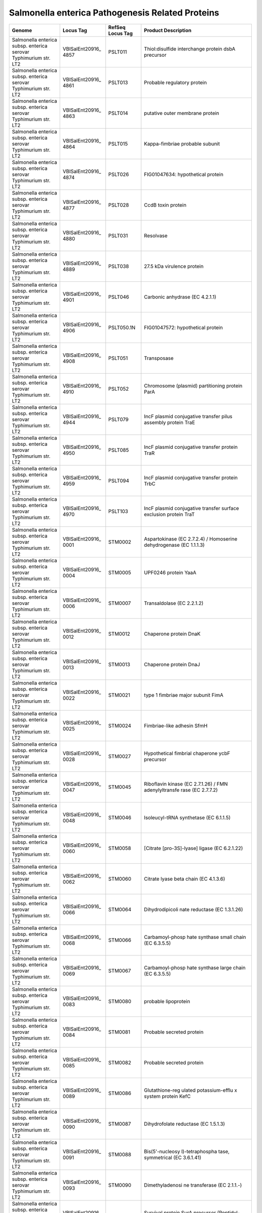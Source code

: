 Salmonella enterica Pathogenesis Related Proteins
=================================================

+-----------------+-----------------+-----------------+-----------------+
| Genome          | Locus Tag       | RefSeq Locus    | Product         |
|                 |                 | Tag             | Description     |
+=================+=================+=================+=================+
| Salmonella      | VBISalEnt20916_ | PSLT011         | Thiol:disulfide |
| enterica subsp. | 4857            |                 | interchange     |
| enterica        |                 |                 | protein dsbA    |
| serovar         |                 |                 | precursor       |
| Typhimurium     |                 |                 |                 |
| str. LT2        |                 |                 |                 |
+-----------------+-----------------+-----------------+-----------------+
| Salmonella      | VBISalEnt20916_ | PSLT013         | Probable        |
| enterica subsp. | 4861            |                 | regulatory      |
| enterica        |                 |                 | protein         |
| serovar         |                 |                 |                 |
| Typhimurium     |                 |                 |                 |
| str. LT2        |                 |                 |                 |
+-----------------+-----------------+-----------------+-----------------+
| Salmonella      | VBISalEnt20916_ | PSLT014         | putative outer  |
| enterica subsp. | 4863            |                 | membrane        |
| enterica        |                 |                 | protein         |
| serovar         |                 |                 |                 |
| Typhimurium     |                 |                 |                 |
| str. LT2        |                 |                 |                 |
+-----------------+-----------------+-----------------+-----------------+
| Salmonella      | VBISalEnt20916_ | PSLT015         | Kappa-fimbriae  |
| enterica subsp. | 4864            |                 | probable        |
| enterica        |                 |                 | subunit         |
| serovar         |                 |                 |                 |
| Typhimurium     |                 |                 |                 |
| str. LT2        |                 |                 |                 |
+-----------------+-----------------+-----------------+-----------------+
| Salmonella      | VBISalEnt20916_ | PSLT026         | FIG01047634:    |
| enterica subsp. | 4874            |                 | hypothetical    |
| enterica        |                 |                 | protein         |
| serovar         |                 |                 |                 |
| Typhimurium     |                 |                 |                 |
| str. LT2        |                 |                 |                 |
+-----------------+-----------------+-----------------+-----------------+
| Salmonella      | VBISalEnt20916_ | PSLT028         | CcdB toxin      |
| enterica subsp. | 4877            |                 | protein         |
| enterica        |                 |                 |                 |
| serovar         |                 |                 |                 |
| Typhimurium     |                 |                 |                 |
| str. LT2        |                 |                 |                 |
+-----------------+-----------------+-----------------+-----------------+
| Salmonella      | VBISalEnt20916_ | PSLT031         | Resolvase       |
| enterica subsp. | 4880            |                 |                 |
| enterica        |                 |                 |                 |
| serovar         |                 |                 |                 |
| Typhimurium     |                 |                 |                 |
| str. LT2        |                 |                 |                 |
+-----------------+-----------------+-----------------+-----------------+
| Salmonella      | VBISalEnt20916_ | PSLT038         | 27.5 kDa        |
| enterica subsp. | 4889            |                 | virulence       |
| enterica        |                 |                 | protein         |
| serovar         |                 |                 |                 |
| Typhimurium     |                 |                 |                 |
| str. LT2        |                 |                 |                 |
+-----------------+-----------------+-----------------+-----------------+
| Salmonella      | VBISalEnt20916_ | PSLT046         | Carbonic        |
| enterica subsp. | 4901            |                 | anhydrase (EC   |
| enterica        |                 |                 | 4.2.1.1)        |
| serovar         |                 |                 |                 |
| Typhimurium     |                 |                 |                 |
| str. LT2        |                 |                 |                 |
+-----------------+-----------------+-----------------+-----------------+
| Salmonella      | VBISalEnt20916_ | PSLT050.1N      | FIG01047572:    |
| enterica subsp. | 4906            |                 | hypothetical    |
| enterica        |                 |                 | protein         |
| serovar         |                 |                 |                 |
| Typhimurium     |                 |                 |                 |
| str. LT2        |                 |                 |                 |
+-----------------+-----------------+-----------------+-----------------+
| Salmonella      | VBISalEnt20916_ | PSLT051         | Transposase     |
| enterica subsp. | 4908            |                 |                 |
| enterica        |                 |                 |                 |
| serovar         |                 |                 |                 |
| Typhimurium     |                 |                 |                 |
| str. LT2        |                 |                 |                 |
+-----------------+-----------------+-----------------+-----------------+
| Salmonella      | VBISalEnt20916_ | PSLT052         | Chromosome      |
| enterica subsp. | 4910            |                 | (plasmid)       |
| enterica        |                 |                 | partitioning    |
| serovar         |                 |                 | protein ParA    |
| Typhimurium     |                 |                 |                 |
| str. LT2        |                 |                 |                 |
+-----------------+-----------------+-----------------+-----------------+
| Salmonella      | VBISalEnt20916_ | PSLT079         | IncF plasmid    |
| enterica subsp. | 4944            |                 | conjugative     |
| enterica        |                 |                 | transfer pilus  |
| serovar         |                 |                 | assembly        |
| Typhimurium     |                 |                 | protein TraE    |
| str. LT2        |                 |                 |                 |
+-----------------+-----------------+-----------------+-----------------+
| Salmonella      | VBISalEnt20916_ | PSLT085         | IncF plasmid    |
| enterica subsp. | 4950            |                 | conjugative     |
| enterica        |                 |                 | transfer        |
| serovar         |                 |                 | protein TraR    |
| Typhimurium     |                 |                 |                 |
| str. LT2        |                 |                 |                 |
+-----------------+-----------------+-----------------+-----------------+
| Salmonella      | VBISalEnt20916_ | PSLT094         | IncF plasmid    |
| enterica subsp. | 4959            |                 | conjugative     |
| enterica        |                 |                 | transfer        |
| serovar         |                 |                 | protein TrbC    |
| Typhimurium     |                 |                 |                 |
| str. LT2        |                 |                 |                 |
+-----------------+-----------------+-----------------+-----------------+
| Salmonella      | VBISalEnt20916_ | PSLT103         | IncF plasmid    |
| enterica subsp. | 4970            |                 | conjugative     |
| enterica        |                 |                 | transfer        |
| serovar         |                 |                 | surface         |
| Typhimurium     |                 |                 | exclusion       |
| str. LT2        |                 |                 | protein TraT    |
+-----------------+-----------------+-----------------+-----------------+
| Salmonella      | VBISalEnt20916_ | STM0002         | Aspartokinase   |
| enterica subsp. | 0001            |                 | (EC 2.7.2.4) /  |
| enterica        |                 |                 | Homoserine      |
| serovar         |                 |                 | dehydrogenase   |
| Typhimurium     |                 |                 | (EC 1.1.1.3)    |
| str. LT2        |                 |                 |                 |
+-----------------+-----------------+-----------------+-----------------+
| Salmonella      | VBISalEnt20916_ | STM0005         | UPF0246 protein |
| enterica subsp. | 0004            |                 | YaaA            |
| enterica        |                 |                 |                 |
| serovar         |                 |                 |                 |
| Typhimurium     |                 |                 |                 |
| str. LT2        |                 |                 |                 |
+-----------------+-----------------+-----------------+-----------------+
| Salmonella      | VBISalEnt20916_ | STM0007         | Transaldolase   |
| enterica subsp. | 0006            |                 | (EC 2.2.1.2)    |
| enterica        |                 |                 |                 |
| serovar         |                 |                 |                 |
| Typhimurium     |                 |                 |                 |
| str. LT2        |                 |                 |                 |
+-----------------+-----------------+-----------------+-----------------+
| Salmonella      | VBISalEnt20916_ | STM0012         | Chaperone       |
| enterica subsp. | 0012            |                 | protein DnaK    |
| enterica        |                 |                 |                 |
| serovar         |                 |                 |                 |
| Typhimurium     |                 |                 |                 |
| str. LT2        |                 |                 |                 |
+-----------------+-----------------+-----------------+-----------------+
| Salmonella      | VBISalEnt20916_ | STM0013         | Chaperone       |
| enterica subsp. | 0013            |                 | protein DnaJ    |
| enterica        |                 |                 |                 |
| serovar         |                 |                 |                 |
| Typhimurium     |                 |                 |                 |
| str. LT2        |                 |                 |                 |
+-----------------+-----------------+-----------------+-----------------+
| Salmonella      | VBISalEnt20916_ | STM0021         | type 1 fimbriae |
| enterica subsp. | 0022            |                 | major subunit   |
| enterica        |                 |                 | FimA            |
| serovar         |                 |                 |                 |
| Typhimurium     |                 |                 |                 |
| str. LT2        |                 |                 |                 |
+-----------------+-----------------+-----------------+-----------------+
| Salmonella      | VBISalEnt20916_ | STM0024         | Fimbriae-like   |
| enterica subsp. | 0025            |                 | adhesin SfmH    |
| enterica        |                 |                 |                 |
| serovar         |                 |                 |                 |
| Typhimurium     |                 |                 |                 |
| str. LT2        |                 |                 |                 |
+-----------------+-----------------+-----------------+-----------------+
| Salmonella      | VBISalEnt20916_ | STM0027         | Hypothetical    |
| enterica subsp. | 0028            |                 | fimbrial        |
| enterica        |                 |                 | chaperone ycbF  |
| serovar         |                 |                 | precursor       |
| Typhimurium     |                 |                 |                 |
| str. LT2        |                 |                 |                 |
+-----------------+-----------------+-----------------+-----------------+
| Salmonella      | VBISalEnt20916_ | STM0045         | Riboflavin      |
| enterica subsp. | 0047            |                 | kinase (EC      |
| enterica        |                 |                 | 2.7.1.26) / FMN |
| serovar         |                 |                 | adenylyltransfe |
| Typhimurium     |                 |                 | rase            |
| str. LT2        |                 |                 | (EC 2.7.7.2)    |
+-----------------+-----------------+-----------------+-----------------+
| Salmonella      | VBISalEnt20916_ | STM0046         | Isoleucyl-tRNA  |
| enterica subsp. | 0048            |                 | synthetase (EC  |
| enterica        |                 |                 | 6.1.1.5)        |
| serovar         |                 |                 |                 |
| Typhimurium     |                 |                 |                 |
| str. LT2        |                 |                 |                 |
+-----------------+-----------------+-----------------+-----------------+
| Salmonella      | VBISalEnt20916_ | STM0058         | [Citrate        |
| enterica subsp. | 0060            |                 | [pro-3S]-lyase] |
| enterica        |                 |                 | ligase (EC      |
| serovar         |                 |                 | 6.2.1.22)       |
| Typhimurium     |                 |                 |                 |
| str. LT2        |                 |                 |                 |
+-----------------+-----------------+-----------------+-----------------+
| Salmonella      | VBISalEnt20916_ | STM0060         | Citrate lyase   |
| enterica subsp. | 0062            |                 | beta chain (EC  |
| enterica        |                 |                 | 4.1.3.6)        |
| serovar         |                 |                 |                 |
| Typhimurium     |                 |                 |                 |
| str. LT2        |                 |                 |                 |
+-----------------+-----------------+-----------------+-----------------+
| Salmonella      | VBISalEnt20916_ | STM0064         | Dihydrodipicoli |
| enterica subsp. | 0066            |                 | nate            |
| enterica        |                 |                 | reductase (EC   |
| serovar         |                 |                 | 1.3.1.26)       |
| Typhimurium     |                 |                 |                 |
| str. LT2        |                 |                 |                 |
+-----------------+-----------------+-----------------+-----------------+
| Salmonella      | VBISalEnt20916_ | STM0066         | Carbamoyl-phosp |
| enterica subsp. | 0068            |                 | hate            |
| enterica        |                 |                 | synthase small  |
| serovar         |                 |                 | chain (EC       |
| Typhimurium     |                 |                 | 6.3.5.5)        |
| str. LT2        |                 |                 |                 |
+-----------------+-----------------+-----------------+-----------------+
| Salmonella      | VBISalEnt20916_ | STM0067         | Carbamoyl-phosp |
| enterica subsp. | 0069            |                 | hate            |
| enterica        |                 |                 | synthase large  |
| serovar         |                 |                 | chain (EC       |
| Typhimurium     |                 |                 | 6.3.5.5)        |
| str. LT2        |                 |                 |                 |
+-----------------+-----------------+-----------------+-----------------+
| Salmonella      | VBISalEnt20916_ | STM0080         | probable        |
| enterica subsp. | 0083            |                 | lipoprotein     |
| enterica        |                 |                 |                 |
| serovar         |                 |                 |                 |
| Typhimurium     |                 |                 |                 |
| str. LT2        |                 |                 |                 |
+-----------------+-----------------+-----------------+-----------------+
| Salmonella      | VBISalEnt20916_ | STM0081         | Probable        |
| enterica subsp. | 0084            |                 | secreted        |
| enterica        |                 |                 | protein         |
| serovar         |                 |                 |                 |
| Typhimurium     |                 |                 |                 |
| str. LT2        |                 |                 |                 |
+-----------------+-----------------+-----------------+-----------------+
| Salmonella      | VBISalEnt20916_ | STM0082         | Probable        |
| enterica subsp. | 0085            |                 | secreted        |
| enterica        |                 |                 | protein         |
| serovar         |                 |                 |                 |
| Typhimurium     |                 |                 |                 |
| str. LT2        |                 |                 |                 |
+-----------------+-----------------+-----------------+-----------------+
| Salmonella      | VBISalEnt20916_ | STM0086         | Glutathione-reg |
| enterica subsp. | 0089            |                 | ulated          |
| enterica        |                 |                 | potassium-efflu |
| serovar         |                 |                 | x               |
| Typhimurium     |                 |                 | system protein  |
| str. LT2        |                 |                 | KefC            |
+-----------------+-----------------+-----------------+-----------------+
| Salmonella      | VBISalEnt20916_ | STM0087         | Dihydrofolate   |
| enterica subsp. | 0090            |                 | reductase (EC   |
| enterica        |                 |                 | 1.5.1.3)        |
| serovar         |                 |                 |                 |
| Typhimurium     |                 |                 |                 |
| str. LT2        |                 |                 |                 |
+-----------------+-----------------+-----------------+-----------------+
| Salmonella      | VBISalEnt20916_ | STM0088         | Bis(5'-nucleosy |
| enterica subsp. | 0091            |                 | l)-tetraphospha |
| enterica        |                 |                 | tase,           |
| serovar         |                 |                 | symmetrical (EC |
| Typhimurium     |                 |                 | 3.6.1.41)       |
| str. LT2        |                 |                 |                 |
+-----------------+-----------------+-----------------+-----------------+
| Salmonella      | VBISalEnt20916_ | STM0090         | Dimethyladenosi |
| enterica subsp. | 0093            |                 | ne              |
| enterica        |                 |                 | transferase (EC |
| serovar         |                 |                 | 2.1.1.-)        |
| Typhimurium     |                 |                 |                 |
| str. LT2        |                 |                 |                 |
+-----------------+-----------------+-----------------+-----------------+
| Salmonella      | VBISalEnt20916_ | STM0092         | Survival        |
| enterica subsp. | 0095            |                 | protein SurA    |
| enterica        |                 |                 | precursor       |
| serovar         |                 |                 | (Peptidyl-proly |
| Typhimurium     |                 |                 | l               |
| str. LT2        |                 |                 | cis-trans       |
|                 |                 |                 | isomerase SurA) |
|                 |                 |                 | (EC 5.2.1.8)    |
+-----------------+-----------------+-----------------+-----------------+
| Salmonella      | VBISalEnt20916_ | STM0093         | Outer membrane  |
| enterica subsp. | 0096            |                 | protein Imp,    |
| enterica        |                 |                 | required for    |
| serovar         |                 |                 | envelope        |
| Typhimurium     |                 |                 | biogenesis /    |
| str. LT2        |                 |                 | Organic solvent |
|                 |                 |                 | tolerance       |
|                 |                 |                 | protein         |
|                 |                 |                 | precursor       |
+-----------------+-----------------+-----------------+-----------------+
| Salmonella      | VBISalEnt20916_ | STM0096         | RNA polymerase  |
| enterica subsp. | 0100            |                 | associated      |
| enterica        |                 |                 | protein RapA    |
| serovar         |                 |                 | (EC 3.6.1.-)    |
| Typhimurium     |                 |                 |                 |
| str. LT2        |                 |                 |                 |
+-----------------+-----------------+-----------------+-----------------+
| Salmonella      | VBISalEnt20916_ | STM0108         | Iron(III)-bindi |
| enterica subsp. | 0111            |                 | ng              |
| enterica        |                 |                 | periplasmic     |
| serovar         |                 |                 | protein SfuA /  |
| Typhimurium     |                 |                 | Thiamin ABC     |
| str. LT2        |                 |                 | transporter,    |
|                 |                 |                 | substrate-bindi |
|                 |                 |                 | ng              |
|                 |                 |                 | component       |
+-----------------+-----------------+-----------------+-----------------+
| Salmonella      | VBISalEnt20916_ | STM0109         | SgrR,           |
| enterica subsp. | 0113            |                 | sugar-phosphate |
| enterica        |                 |                 | stress,         |
| serovar         |                 |                 | transcriptional |
| Typhimurium     |                 |                 | activator of    |
| str. LT2        |                 |                 | SgrS small RNA  |
+-----------------+-----------------+-----------------+-----------------+
| Salmonella      | VBISalEnt20916_ | STM0112         | 3-isopropylmala |
| enterica subsp. | 0118            |                 | te              |
| enterica        |                 |                 | dehydrogenase   |
| serovar         |                 |                 | (EC 1.1.1.85)   |
| Typhimurium     |                 |                 |                 |
| str. LT2        |                 |                 |                 |
+-----------------+-----------------+-----------------+-----------------+
| Salmonella      | VBISalEnt20916_ | STM0113         | 2-isopropylmala |
| enterica subsp. | 0119            |                 | te              |
| enterica        |                 |                 | synthase (EC    |
| serovar         |                 |                 | 2.3.3.13)       |
| Typhimurium     |                 |                 |                 |
| str. LT2        |                 |                 |                 |
+-----------------+-----------------+-----------------+-----------------+
| Salmonella      | VBISalEnt20916_ | STM0115         | Probable        |
| enterica subsp. | 0120            |                 | transcriptional |
| enterica        |                 |                 | activator for   |
| serovar         |                 |                 | leuABCD operon  |
| Typhimurium     |                 |                 |                 |
| str. LT2        |                 |                 |                 |
+-----------------+-----------------+-----------------+-----------------+
| Salmonella      | VBISalEnt20916_ | STM0121         | Cell division   |
| enterica subsp. | 0127            |                 | protein FtsL    |
| enterica        |                 |                 |                 |
| serovar         |                 |                 |                 |
| Typhimurium     |                 |                 |                 |
| str. LT2        |                 |                 |                 |
+-----------------+-----------------+-----------------+-----------------+
| Salmonella      | VBISalEnt20916_ | STM0123         | UDP-N-acetylmur |
| enterica subsp. | 0129            |                 | amoylalanyl-D-g |
| enterica        |                 |                 | lutamate--2,6-d |
| serovar         |                 |                 | iaminopimelate  |
| Typhimurium     |                 |                 | ligase (EC      |
| str. LT2        |                 |                 | 6.3.2.13)       |
+-----------------+-----------------+-----------------+-----------------+
| Salmonella      | VBISalEnt20916_ | STM0128         | UDP-N-acetylglu |
| enterica subsp. | 0134            |                 | cosamine--N-ace |
| enterica        |                 |                 | tylmuramyl-(pen |
| serovar         |                 |                 | tapeptide)      |
| Typhimurium     |                 |                 | pyrophosphoryl- |
| str. LT2        |                 |                 | undecaprenol    |
|                 |                 |                 | N-acetylglucosa |
|                 |                 |                 | mine            |
|                 |                 |                 | transferase (EC |
|                 |                 |                 | 2.4.1.227)      |
+-----------------+-----------------+-----------------+-----------------+
| Salmonella      | VBISalEnt20916_ | STM0131         | Cell division   |
| enterica subsp. | 0137            |                 | protein FtsQ    |
| enterica        |                 |                 |                 |
| serovar         |                 |                 |                 |
| Typhimurium     |                 |                 |                 |
| str. LT2        |                 |                 |                 |
+-----------------+-----------------+-----------------+-----------------+
| Salmonella      | VBISalEnt20916_ | STM0133         | Cell division   |
| enterica subsp. | 0139            |                 | protein FtsZ    |
| enterica        |                 |                 | (EC 3.4.24.-)   |
| serovar         |                 |                 |                 |
| Typhimurium     |                 |                 |                 |
| str. LT2        |                 |                 |                 |
+-----------------+-----------------+-----------------+-----------------+
| Salmonella      | VBISalEnt20916_ | STM0134         | UDP-3-O-[3-hydr |
| enterica subsp. | 0140            |                 | oxymyristoyl]   |
| enterica        |                 |                 | N-acetylglucosa |
| serovar         |                 |                 | mine            |
| Typhimurium     |                 |                 | deacetylase (EC |
| str. LT2        |                 |                 | 3.5.1.-)        |
+-----------------+-----------------+-----------------+-----------------+
| Salmonella      | VBISalEnt20916_ | STM0141         | GMP reductase   |
| enterica subsp. | 0150            |                 | (EC 1.7.1.7)    |
| enterica        |                 |                 |                 |
| serovar         |                 |                 |                 |
| Typhimurium     |                 |                 |                 |
| str. LT2        |                 |                 |                 |
+-----------------+-----------------+-----------------+-----------------+
| Salmonella      | VBISalEnt20916_ | STM0145         | Quinolinate     |
| enterica subsp. | 0154            |                 | phosphoribosylt |
| enterica        |                 |                 | ransferase      |
| serovar         |                 |                 | [decarboxylatin |
| Typhimurium     |                 |                 | g]              |
| str. LT2        |                 |                 | (EC 2.4.2.19)   |
+-----------------+-----------------+-----------------+-----------------+
| Salmonella      | VBISalEnt20916_ | STM0146         | N-acetylmuramoy |
| enterica subsp. | 0155            |                 | l-L-alanine     |
| enterica        |                 |                 | amidase (EC     |
| serovar         |                 |                 | 3.5.1.28) AmpD  |
| Typhimurium     |                 |                 |                 |
| str. LT2        |                 |                 |                 |
+-----------------+-----------------+-----------------+-----------------+
| Salmonella      | VBISalEnt20916_ | STM0154         | Glutathione     |
| enterica subsp. | 0164            |                 | reductase (EC   |
| enterica        |                 |                 | 1.8.1.7)        |
| serovar         |                 |                 |                 |
| Typhimurium     |                 |                 |                 |
| str. LT2        |                 |                 |                 |
+-----------------+-----------------+-----------------+-----------------+
| Salmonella      | VBISalEnt20916_ | STM0159         | HNH             |
| enterica subsp. | 0169            |                 | endonuclease    |
| enterica        |                 |                 |                 |
| serovar         |                 |                 |                 |
| Typhimurium     |                 |                 |                 |
| str. LT2        |                 |                 |                 |
+-----------------+-----------------+-----------------+-----------------+
| Salmonella      | VBISalEnt20916_ | STM0170         | Hypoxanthine-gu |
| enterica subsp. | 0180            |                 | anine           |
| enterica        |                 |                 | phosphoribosylt |
| serovar         |                 |                 | ransferase      |
| Typhimurium     |                 |                 | (EC 2.4.2.8)    |
| str. LT2        |                 |                 |                 |
+-----------------+-----------------+-----------------+-----------------+
| Salmonella      | VBISalEnt20916_ | STM0171         | Carbonic        |
| enterica subsp. | 0181            |                 | anhydrase (EC   |
| enterica        |                 |                 | 4.2.1.1)        |
| serovar         |                 |                 |                 |
| Typhimurium     |                 |                 |                 |
| str. LT2        |                 |                 |                 |
+-----------------+-----------------+-----------------+-----------------+
| Salmonella      | VBISalEnt20916_ | STM0172         | ABC-type        |
| enterica subsp. | 0182            |                 | multidrug       |
| enterica        |                 |                 | transport       |
| serovar         |                 |                 | system, ATPase  |
| Typhimurium     |                 |                 | component       |
| str. LT2        |                 |                 |                 |
+-----------------+-----------------+-----------------+-----------------+
| Salmonella      | VBISalEnt20916_ | STM0184         | Poly(A)         |
| enterica subsp. | 0194            |                 | polymerase (EC  |
| enterica        |                 |                 | 2.7.7.19)       |
| serovar         |                 |                 |                 |
| Typhimurium     |                 |                 |                 |
| str. LT2        |                 |                 |                 |
+-----------------+-----------------+-----------------+-----------------+
| Salmonella      | VBISalEnt20916_ | STM0186         | C4-type zinc    |
| enterica subsp. | 0196            |                 | finger protein, |
| enterica        |                 |                 | DksA/TraR       |
| serovar         |                 |                 | family          |
| Typhimurium     |                 |                 |                 |
| str. LT2        |                 |                 |                 |
+-----------------+-----------------+-----------------+-----------------+
| Salmonella      | VBISalEnt20916_ | STM0189         | ATP-dependent   |
| enterica subsp. | 0199            |                 | helicase HrpB   |
| enterica        |                 |                 |                 |
| serovar         |                 |                 |                 |
| Typhimurium     |                 |                 |                 |
| str. LT2        |                 |                 |                 |
+-----------------+-----------------+-----------------+-----------------+
| Salmonella      | VBISalEnt20916_ | STM0209         | HtrA            |
| enterica subsp. | 0222            |                 | protease/chaper |
| enterica        |                 |                 | one             |
| serovar         |                 |                 | protein         |
| Typhimurium     |                 |                 |                 |
| str. LT2        |                 |                 |                 |
+-----------------+-----------------+-----------------+-----------------+
| Salmonella      | VBISalEnt20916_ | STM0211         | Chromosome      |
| enterica subsp. | 0224            |                 | segregation     |
| enterica        |                 |                 | ATPase          |
| serovar         |                 |                 |                 |
| Typhimurium     |                 |                 |                 |
| str. LT2        |                 |                 |                 |
+-----------------+-----------------+-----------------+-----------------+
| Salmonella      | VBISalEnt20916_ | STM0221         | Undecaprenyl    |
| enterica subsp. | 0234            |                 | pyrophosphate   |
| enterica        |                 |                 | synthetase (EC  |
| serovar         |                 |                 | 2.5.1.31)       |
| Typhimurium     |                 |                 |                 |
| str. LT2        |                 |                 |                 |
+-----------------+-----------------+-----------------+-----------------+
| Salmonella      | VBISalEnt20916_ | STM0224         | Outer membrane  |
| enterica subsp. | 0237            |                 | protein         |
| enterica        |                 |                 | assembly factor |
| serovar         |                 |                 | YaeT precursor  |
| Typhimurium     |                 |                 |                 |
| str. LT2        |                 |                 |                 |
+-----------------+-----------------+-----------------+-----------------+
| Salmonella      | VBISalEnt20916_ | STM0225         | Outer membrane  |
| enterica subsp. | 0238            |                 | protein H       |
| enterica        |                 |                 | precursor       |
| serovar         |                 |                 |                 |
| Typhimurium     |                 |                 |                 |
| str. LT2        |                 |                 |                 |
+-----------------+-----------------+-----------------+-----------------+
| Salmonella      | VBISalEnt20916_ | STM0226         | UDP-3-O-[3-hydr |
| enterica subsp. | 0239            |                 | oxymyristoyl]   |
| enterica        |                 |                 | glucosamine     |
| serovar         |                 |                 | N-acyltransfera |
| Typhimurium     |                 |                 | se              |
| str. LT2        |                 |                 | (EC 2.3.1.-)    |
+-----------------+-----------------+-----------------+-----------------+
| Salmonella      | VBISalEnt20916_ | STM0228         | Acyl-[acyl-carr |
| enterica subsp. | 0241            |                 | ier-protein]--U |
| enterica        |                 |                 | DP-N-acetylgluc |
| serovar         |                 |                 | osamine         |
| Typhimurium     |                 |                 | O-acyltransfera |
| str. LT2        |                 |                 | se              |
|                 |                 |                 | (EC 2.3.1.129)  |
+-----------------+-----------------+-----------------+-----------------+
| Salmonella      | VBISalEnt20916_ | STM0237         | Rho-specific    |
| enterica subsp. | 0250            |                 | inhibitor of    |
| enterica        |                 |                 | transcription   |
| serovar         |                 |                 | termination     |
| Typhimurium     |                 |                 | (YaeO)          |
| str. LT2        |                 |                 |                 |
+-----------------+-----------------+-----------------+-----------------+
| Salmonella      | VBISalEnt20916_ | STM0239         | YaeQ protein    |
| enterica subsp. | 0252            |                 |                 |
| enterica        |                 |                 |                 |
| serovar         |                 |                 |                 |
| Typhimurium     |                 |                 |                 |
| str. LT2        |                 |                 |                 |
+-----------------+-----------------+-----------------+-----------------+
| Salmonella      | VBISalEnt20916_ | STM0245         | Methionine ABC  |
| enterica subsp. | 0259            |                 | transporter     |
| enterica        |                 |                 | substrate-bindi |
| serovar         |                 |                 | ng              |
| Typhimurium     |                 |                 | protein         |
| str. LT2        |                 |                 |                 |
+-----------------+-----------------+-----------------+-----------------+
| Salmonella      | VBISalEnt20916_ | STM0246         | Methionine ABC  |
| enterica subsp. | 0260            |                 | transporter     |
| enterica        |                 |                 | permease        |
| serovar         |                 |                 | protein         |
| Typhimurium     |                 |                 |                 |
| str. LT2        |                 |                 |                 |
+-----------------+-----------------+-----------------+-----------------+
| Salmonella      | VBISalEnt20916_ | STM0247         | Methionine ABC  |
| enterica subsp. | 0261            |                 | transporter     |
| enterica        |                 |                 | ATP-binding     |
| serovar         |                 |                 | protein         |
| Typhimurium     |                 |                 |                 |
| str. LT2        |                 |                 |                 |
+-----------------+-----------------+-----------------+-----------------+
| Salmonella      | VBISalEnt20916_ | STM0248         | D-glycero-D-man |
| enterica subsp. | 0262            |                 | no-heptose      |
| enterica        |                 |                 | 1,7-bisphosphat |
| serovar         |                 |                 | e               |
| Typhimurium     |                 |                 | phosphatase (EC |
| str. LT2        |                 |                 | 3.1.1.-)        |
+-----------------+-----------------+-----------------+-----------------+
| Salmonella      | VBISalEnt20916_ | STM0255         | Methylglyoxal   |
| enterica subsp. | 0264            |                 | reductase,      |
| enterica        |                 |                 | acetol          |
| serovar         |                 |                 | producing (EC   |
| Typhimurium     |                 |                 | 1.1.1.-) /      |
| str. LT2        |                 |                 | 2,5-diketo-D-gl |
|                 |                 |                 | uconic          |
|                 |                 |                 | acid reductase  |
|                 |                 |                 | B (EC           |
|                 |                 |                 | 1.1.1.274)      |
+-----------------+-----------------+-----------------+-----------------+
| Salmonella      | VBISalEnt20916_ | STM0257         | Putative drug   |
| enterica subsp. | 0266            |                 | efflux protein  |
| enterica        |                 |                 |                 |
| serovar         |                 |                 |                 |
| Typhimurium     |                 |                 |                 |
| str. LT2        |                 |                 |                 |
+-----------------+-----------------+-----------------+-----------------+
| Salmonella      | VBISalEnt20916_ | STM0259         | SAM-dependent   |
| enterica subsp. | 0268            |                 | methyltransfera |
| enterica        |                 |                 | se              |
| serovar         |                 |                 | (EC 2.1.1.-)    |
| Typhimurium     |                 |                 |                 |
| str. LT2        |                 |                 |                 |
+-----------------+-----------------+-----------------+-----------------+
| Salmonella      | VBISalEnt20916_ | STM0261         | Hydroxyacylglut |
| enterica subsp. | 0270            |                 | athione         |
| enterica        |                 |                 | hydrolase (EC   |
| serovar         |                 |                 | 3.1.2.6)        |
| Typhimurium     |                 |                 |                 |
| str. LT2        |                 |                 |                 |
+-----------------+-----------------+-----------------+-----------------+
| Salmonella      | VBISalEnt20916_ | STM0263         | Ribonuclease HI |
| enterica subsp. | 0272            |                 | (EC 3.1.26.4)   |
| enterica        |                 |                 |                 |
| serovar         |                 |                 |                 |
| Typhimurium     |                 |                 |                 |
| str. LT2        |                 |                 |                 |
+-----------------+-----------------+-----------------+-----------------+
| Salmonella      | VBISalEnt20916_ | STM0272         | ClpB protein    |
| enterica subsp. | 0280            |                 |                 |
| enterica        |                 |                 |                 |
| serovar         |                 |                 |                 |
| Typhimurium     |                 |                 |                 |
| str. LT2        |                 |                 |                 |
+-----------------+-----------------+-----------------+-----------------+
| Salmonella      | VBISalEnt20916_ | STM0278         | putative        |
| enterica subsp. | 0288            |                 | periplasmic     |
| enterica        |                 |                 | protein         |
| serovar         |                 |                 |                 |
| Typhimurium     |                 |                 |                 |
| str. LT2        |                 |                 |                 |
+-----------------+-----------------+-----------------+-----------------+
| Salmonella      | VBISalEnt20916_ | STM0293         | putative        |
| enterica subsp. | 0304            |                 | cytoplasmic     |
| enterica        |                 |                 | protein         |
| serovar         |                 |                 |                 |
| Typhimurium     |                 |                 |                 |
| str. LT2        |                 |                 |                 |
+-----------------+-----------------+-----------------+-----------------+
| Salmonella      | VBISalEnt20916_ | STM0306         | Peptide         |
| enterica subsp. | 0325            |                 | transport       |
| enterica        |                 |                 | periplasmic     |
| serovar         |                 |                 | protein SapA    |
| Typhimurium     |                 |                 |                 |
| str. LT2        |                 |                 |                 |
+-----------------+-----------------+-----------------+-----------------+
| Salmonella      | VBISalEnt20916_ | STM0307         | Probable        |
| enterica subsp. | 0326            |                 | secreted        |
| enterica        |                 |                 | protein         |
| serovar         |                 |                 |                 |
| Typhimurium     |                 |                 |                 |
| str. LT2        |                 |                 |                 |
+-----------------+-----------------+-----------------+-----------------+
| Salmonella      | VBISalEnt20916_ | STM0311         | Predicted       |
| enterica subsp. | 0330            |                 | glutamine       |
| enterica        |                 |                 | amidotransferas |
| serovar         |                 |                 | e               |
| Typhimurium     |                 |                 |                 |
| str. LT2        |                 |                 |                 |
+-----------------+-----------------+-----------------+-----------------+
| Salmonella      | VBISalEnt20916_ | STM0313         | DNA polymerase  |
| enterica subsp. | 0332            |                 | IV (EC 2.7.7.7) |
| enterica        |                 |                 |                 |
| serovar         |                 |                 |                 |
| Typhimurium     |                 |                 |                 |
| str. LT2        |                 |                 |                 |
+-----------------+-----------------+-----------------+-----------------+
| Salmonella      | VBISalEnt20916_ | STM0317         | Xanthine-guanin |
| enterica subsp. | 0337            |                 | e               |
| enterica        |                 |                 | phosphoribosylt |
| serovar         |                 |                 | ransferase      |
| Typhimurium     |                 |                 | (EC 2.4.2.22)   |
| str. LT2        |                 |                 |                 |
+-----------------+-----------------+-----------------+-----------------+
| Salmonella      | VBISalEnt20916_ | STM0319         | Curlin genes    |
| enterica subsp. | 0339            |                 | transcriptional |
| enterica        |                 |                 | activator       |
| serovar         |                 |                 |                 |
| Typhimurium     |                 |                 |                 |
| str. LT2        |                 |                 |                 |
+-----------------+-----------------+-----------------+-----------------+
| Salmonella      | VBISalEnt20916_ | STM0327         | Putative        |
| enterica subsp. | 0347            |                 | cytoplasmic     |
| enterica        |                 |                 | protein         |
| serovar         |                 |                 |                 |
| Typhimurium     |                 |                 |                 |
| str. LT2        |                 |                 |                 |
+-----------------+-----------------+-----------------+-----------------+
| Salmonella      | VBISalEnt20916_ | STM0347         | Possible        |
| enterica subsp. | 0368            |                 | transcriptionl  |
| enterica        |                 |                 | regulator       |
| serovar         |                 |                 |                 |
| Typhimurium     |                 |                 |                 |
| str. LT2        |                 |                 |                 |
+-----------------+-----------------+-----------------+-----------------+
| Salmonella      | VBISalEnt20916_ | STM0359         | hypothetical    |
| enterica subsp. | 0380            |                 | protein         |
| enterica        |                 |                 |                 |
| serovar         |                 |                 |                 |
| Typhimurium     |                 |                 |                 |
| str. LT2        |                 |                 |                 |
+-----------------+-----------------+-----------------+-----------------+
| Salmonella      | VBISalEnt20916_ | STM0360         | putative        |
| enterica subsp. | 0381            |                 | Cytochrome bd2, |
| enterica        |                 |                 | subunit I       |
| serovar         |                 |                 |                 |
| Typhimurium     |                 |                 |                 |
| str. LT2        |                 |                 |                 |
+-----------------+-----------------+-----------------+-----------------+
| Salmonella      | VBISalEnt20916_ | STM0366         | FIG00639237:    |
| enterica subsp. | 0387            |                 | hypothetical    |
| enterica        |                 |                 | protein         |
| serovar         |                 |                 |                 |
| Typhimurium     |                 |                 |                 |
| str. LT2        |                 |                 |                 |
+-----------------+-----------------+-----------------+-----------------+
| Salmonella      | VBISalEnt20916_ | STM0368         | Methylisocitrat |
| enterica subsp. | 0390            |                 | e               |
| enterica        |                 |                 | lyase (EC       |
| serovar         |                 |                 | 4.1.3.30)       |
| Typhimurium     |                 |                 |                 |
| str. LT2        |                 |                 |                 |
+-----------------+-----------------+-----------------+-----------------+
| Salmonella      | VBISalEnt20916_ | STM0369         | 2-methylcitrate |
| enterica subsp. | 0391            |                 | synthase (EC    |
| enterica        |                 |                 | 2.3.3.5)        |
| serovar         |                 |                 |                 |
| Typhimurium     |                 |                 |                 |
| str. LT2        |                 |                 |                 |
+-----------------+-----------------+-----------------+-----------------+
| Salmonella      | VBISalEnt20916_ | STM0370         | 2-methylcitrate |
| enterica subsp. | 0392            |                 | dehydratase (EC |
| enterica        |                 |                 | 4.2.1.79)       |
| serovar         |                 |                 |                 |
| Typhimurium     |                 |                 |                 |
| str. LT2        |                 |                 |                 |
+-----------------+-----------------+-----------------+-----------------+
| Salmonella      | VBISalEnt20916_ | STM0383         | Cytoplasmic     |
| enterica subsp. | 0406            |                 | protein YaiB    |
| enterica        |                 |                 |                 |
| serovar         |                 |                 |                 |
| Typhimurium     |                 |                 |                 |
| str. LT2        |                 |                 |                 |
+-----------------+-----------------+-----------------+-----------------+
| Salmonella      | VBISalEnt20916_ | STM0384         | Phosphate       |
| enterica subsp. | 0408            |                 | starvation-indu |
| enterica        |                 |                 | cible           |
| serovar         |                 |                 | protein PsiF    |
| Typhimurium     |                 |                 |                 |
| str. LT2        |                 |                 |                 |
+-----------------+-----------------+-----------------+-----------------+
| Salmonella      | VBISalEnt20916_ | STM0386         | Pyrroline-5-car |
| enterica subsp. | 0410            |                 | boxylate        |
| enterica        |                 |                 | reductase (EC   |
| serovar         |                 |                 | 1.5.1.2)        |
| Typhimurium     |                 |                 |                 |
| str. LT2        |                 |                 |                 |
+-----------------+-----------------+-----------------+-----------------+
| Salmonella      | VBISalEnt20916_ | STM0387         | Protein YaiI    |
| enterica subsp. | 0412            |                 |                 |
| enterica        |                 |                 |                 |
| serovar         |                 |                 |                 |
| Typhimurium     |                 |                 |                 |
| str. LT2        |                 |                 |                 |
+-----------------+-----------------+-----------------+-----------------+
| Salmonella      | VBISalEnt20916_ | STM0392         | DNA             |
| enterica subsp. | 0417            |                 | recombination-d |
| enterica        |                 |                 | ependent        |
| serovar         |                 |                 | growth factor C |
| Typhimurium     |                 |                 |                 |
| str. LT2        |                 |                 |                 |
+-----------------+-----------------+-----------------+-----------------+
| Salmonella      | VBISalEnt20916_ | STM0403         | Acyl carrier    |
| enterica subsp. | 0430            |                 | protein         |
| enterica        |                 |                 | phosphodiestera |
| serovar         |                 |                 | se              |
| Typhimurium     |                 |                 | (EC 3.1.4.14)   |
| str. LT2        |                 |                 |                 |
+-----------------+-----------------+-----------------+-----------------+
| Salmonella      | VBISalEnt20916_ | STM0406         | Preprotein      |
| enterica subsp. | 0433            |                 | translocase     |
| enterica        |                 |                 | subunit YajC    |
| serovar         |                 |                 | (TC 3.A.5.1.1)  |
| Typhimurium     |                 |                 |                 |
| str. LT2        |                 |                 |                 |
+-----------------+-----------------+-----------------+-----------------+
| Salmonella      | VBISalEnt20916_ | STM0407         | Protein-export  |
| enterica subsp. | 0434            |                 | membrane        |
| enterica        |                 |                 | protein SecD    |
| serovar         |                 |                 | (TC 3.A.5.1.1)  |
| Typhimurium     |                 |                 |                 |
| str. LT2        |                 |                 |                 |
+-----------------+-----------------+-----------------+-----------------+
| Salmonella      | VBISalEnt20916_ | STM0408         | Protein-export  |
| enterica subsp. | 0435            |                 | membrane        |
| enterica        |                 |                 | protein SecF    |
| serovar         |                 |                 | (TC 3.A.5.1.1)  |
| Typhimurium     |                 |                 |                 |
| str. LT2        |                 |                 |                 |
+-----------------+-----------------+-----------------+-----------------+
| Salmonella      | VBISalEnt20916_ | STM0413         | Nucleoside-spec |
| enterica subsp. | 0440            |                 | ific            |
| enterica        |                 |                 | channel-forming |
| serovar         |                 |                 | protein Tsx     |
| Typhimurium     |                 |                 | precursor       |
| str. LT2        |                 |                 |                 |
+-----------------+-----------------+-----------------+-----------------+
| Salmonella      | VBISalEnt20916_ | STM0415         | Ribonucleotide  |
| enterica subsp. | 0444            |                 | reductase       |
| enterica        |                 |                 | transcriptional |
| serovar         |                 |                 | regulator NrdR  |
| Typhimurium     |                 |                 |                 |
| str. LT2        |                 |                 |                 |
+-----------------+-----------------+-----------------+-----------------+
| Salmonella      | VBISalEnt20916_ | STM0416         | Diaminohydroxyp |
| enterica subsp. | 0445            |                 | hosphoribosylam |
| enterica        |                 |                 | inopyrimidine   |
| serovar         |                 |                 | deaminase (EC   |
| Typhimurium     |                 |                 | 3.5.4.26) /     |
| str. LT2        |                 |                 | 5-amino-6-(5-ph |
|                 |                 |                 | osphoribosylami |
|                 |                 |                 | no)uracil       |
|                 |                 |                 | reductase (EC   |
|                 |                 |                 | 1.1.1.193)      |
+-----------------+-----------------+-----------------+-----------------+
| Salmonella      | VBISalEnt20916_ | STM0417         | 6,7-dimethyl-8- |
| enterica subsp. | 0446            |                 | ribityllumazine |
| enterica        |                 |                 | synthase (EC    |
| serovar         |                 |                 | 2.5.1.78)       |
| Typhimurium     |                 |                 |                 |
| str. LT2        |                 |                 |                 |
+-----------------+-----------------+-----------------+-----------------+
| Salmonella      | VBISalEnt20916_ | STM0418         | Transcription   |
| enterica subsp. | 0447            |                 | termination     |
| enterica        |                 |                 | protein NusB    |
| serovar         |                 |                 |                 |
| Typhimurium     |                 |                 |                 |
| str. LT2        |                 |                 |                 |
+-----------------+-----------------+-----------------+-----------------+
| Salmonella      | VBISalEnt20916_ | STM0420         | Phosphatidylgly |
| enterica subsp. | 0449            |                 | cerophosphatase |
| enterica        |                 |                 | A (EC 3.1.3.27) |
| serovar         |                 |                 |                 |
| Typhimurium     |                 |                 |                 |
| str. LT2        |                 |                 |                 |
+-----------------+-----------------+-----------------+-----------------+
| Salmonella      | VBISalEnt20916_ | STM0421         | Putative        |
| enterica subsp. | 0450            |                 | oxidoreductase  |
| enterica        |                 |                 |                 |
| serovar         |                 |                 |                 |
| Typhimurium     |                 |                 |                 |
| str. LT2        |                 |                 |                 |
+-----------------+-----------------+-----------------+-----------------+
| Salmonella      | VBISalEnt20916_ | STM0423         | Geranyltranstra |
| enterica subsp. | 0452            |                 | nsferase        |
| enterica        |                 |                 | (farnesyldiphos |
| serovar         |                 |                 | phate           |
| Typhimurium     |                 |                 | synthase) (EC   |
| str. LT2        |                 |                 | 2.5.1.10)       |
+-----------------+-----------------+-----------------+-----------------+
| Salmonella      | VBISalEnt20916_ | STM0424         | Exodeoxyribonuc |
| enterica subsp. | 0453            |                 | lease           |
| enterica        |                 |                 | VII small       |
| serovar         |                 |                 | subunit (EC     |
| Typhimurium     |                 |                 | 3.1.11.6)       |
| str. LT2        |                 |                 |                 |
+-----------------+-----------------+-----------------+-----------------+
| Salmonella      | VBISalEnt20916_ | STM0435         | UPF0234 protein |
| enterica subsp. | 0464            |                 | YajQ            |
| enterica        |                 |                 |                 |
| serovar         |                 |                 |                 |
| Typhimurium     |                 |                 |                 |
| str. LT2        |                 |                 |                 |
+-----------------+-----------------+-----------------+-----------------+
| Salmonella      | VBISalEnt20916_ | STM0438         | Probable        |
| enterica subsp. | 0468            |                 | secreted        |
| enterica        |                 |                 | protein         |
| serovar         |                 |                 |                 |
| Typhimurium     |                 |                 |                 |
| str. LT2        |                 |                 |                 |
+-----------------+-----------------+-----------------+-----------------+
| Salmonella      | VBISalEnt20916_ | STM0440         | Cytochrome O    |
| enterica subsp. | 0470            |                 | ubiquinol       |
| enterica        |                 |                 | oxidase subunit |
| serovar         |                 |                 | IV (EC          |
| Typhimurium     |                 |                 | 1.10.3.-)       |
| str. LT2        |                 |                 |                 |
+-----------------+-----------------+-----------------+-----------------+
| Salmonella      | VBISalEnt20916_ | STM0441         | Cytochrome O    |
| enterica subsp. | 0471            |                 | ubiquinol       |
| enterica        |                 |                 | oxidase subunit |
| serovar         |                 |                 | III (EC         |
| Typhimurium     |                 |                 | 1.10.3.-)       |
| str. LT2        |                 |                 |                 |
+-----------------+-----------------+-----------------+-----------------+
| Salmonella      | VBISalEnt20916_ | STM0442         | Cytochrome O    |
| enterica subsp. | 0472            |                 | ubiquinol       |
| enterica        |                 |                 | oxidase subunit |
| serovar         |                 |                 | I (EC 1.10.3.-) |
| Typhimurium     |                 |                 |                 |
| str. LT2        |                 |                 |                 |
+-----------------+-----------------+-----------------+-----------------+
| Salmonella      | VBISalEnt20916_ | STM0443         | Cytochrome O    |
| enterica subsp. | 0473            |                 | ubiquinol       |
| enterica        |                 |                 | oxidase subunit |
| serovar         |                 |                 | II (EC          |
| Typhimurium     |                 |                 | 1.10.3.-)       |
| str. LT2        |                 |                 |                 |
+-----------------+-----------------+-----------------+-----------------+
| Salmonella      | VBISalEnt20916_ | STM0445         | Hypothetical    |
| enterica subsp. | 0476            |                 | lipoprotein     |
| enterica        |                 |                 | YajG precursor  |
| serovar         |                 |                 |                 |
| Typhimurium     |                 |                 |                 |
| str. LT2        |                 |                 |                 |
+-----------------+-----------------+-----------------+-----------------+
| Salmonella      | VBISalEnt20916_ | STM0446         | Cell division   |
| enterica subsp. | 0478            |                 | protein BolA    |
| enterica        |                 |                 |                 |
| serovar         |                 |                 |                 |
| Typhimurium     |                 |                 |                 |
| str. LT2        |                 |                 |                 |
+-----------------+-----------------+-----------------+-----------------+
| Salmonella      | VBISalEnt20916_ | STM0448         | ATP-dependent   |
| enterica subsp. | 0480            |                 | Clp protease    |
| enterica        |                 |                 | proteolytic     |
| serovar         |                 |                 | subunit (EC     |
| Typhimurium     |                 |                 | 3.4.21.92)      |
| str. LT2        |                 |                 |                 |
+-----------------+-----------------+-----------------+-----------------+
| Salmonella      | VBISalEnt20916_ | STM0452         | Peptidyl-prolyl |
| enterica subsp. | 0484            |                 | cis-trans       |
| enterica        |                 |                 | isomerase PpiD  |
| serovar         |                 |                 | (EC 5.2.1.8)    |
| Typhimurium     |                 |                 |                 |
| str. LT2        |                 |                 |                 |
+-----------------+-----------------+-----------------+-----------------+
| Salmonella      | VBISalEnt20916_ | STM0453         | Putative        |
| enterica subsp. | 0485            |                 | exported        |
| enterica        |                 |                 | protein         |
| serovar         |                 |                 |                 |
| Typhimurium     |                 |                 |                 |
| str. LT2        |                 |                 |                 |
+-----------------+-----------------+-----------------+-----------------+
| Salmonella      | VBISalEnt20916_ | STM0458         | Cysteine        |
| enterica subsp. | 0490            |                 | synthase B (EC  |
| enterica        |                 |                 | 2.5.1.47)       |
| serovar         |                 |                 |                 |
| Typhimurium     |                 |                 |                 |
| str. LT2        |                 |                 |                 |
+-----------------+-----------------+-----------------+-----------------+
| Salmonella      | VBISalEnt20916_ | STM0464         | Acyl-CoA        |
| enterica subsp. | 0497            |                 | thioesterase II |
| enterica        |                 |                 | (EC 3.1.2.-)    |
| serovar         |                 |                 |                 |
| Typhimurium     |                 |                 |                 |
| str. LT2        |                 |                 |                 |
+-----------------+-----------------+-----------------+-----------------+
| Salmonella      | VBISalEnt20916_ | STM0465         | Glycoprotein-po |
| enterica subsp. | 0498            |                 | lysaccharide    |
| enterica        |                 |                 | metabolism      |
| serovar         |                 |                 |                 |
| Typhimurium     |                 |                 |                 |
| str. LT2        |                 |                 |                 |
+-----------------+-----------------+-----------------+-----------------+
| Salmonella      | VBISalEnt20916_ | STM0471         | Putative inner  |
| enterica subsp. | 0503            |                 | membrane        |
| enterica        |                 |                 | protein         |
| serovar         |                 |                 |                 |
| Typhimurium     |                 |                 |                 |
| str. LT2        |                 |                 |                 |
+-----------------+-----------------+-----------------+-----------------+
| Salmonella      | VBISalEnt20916_ | STM0475         | RND efflux      |
| enterica subsp. | 0507            |                 | system, inner   |
| enterica        |                 |                 | membrane        |
| serovar         |                 |                 | transporter     |
| Typhimurium     |                 |                 | CmeB            |
| str. LT2        |                 |                 |                 |
+-----------------+-----------------+-----------------+-----------------+
| Salmonella      | VBISalEnt20916_ | STM0476         | Membrane fusion |
| enterica subsp. | 0508            |                 | protein of RND  |
| enterica        |                 |                 | family          |
| serovar         |                 |                 | multidrug       |
| Typhimurium     |                 |                 | efflux pump     |
| str. LT2        |                 |                 |                 |
+-----------------+-----------------+-----------------+-----------------+
| Salmonella      | VBISalEnt20916_ | STM0489         | Ferrochelatase, |
| enterica subsp. | 0523            |                 | protoheme       |
| enterica        |                 |                 | ferro-lyase (EC |
| serovar         |                 |                 | 4.99.1.1)       |
| Typhimurium     |                 |                 |                 |
| str. LT2        |                 |                 |                 |
+-----------------+-----------------+-----------------+-----------------+
| Salmonella      | VBISalEnt20916_ | STM0492         | POTASSIUM/PROTO |
| enterica subsp. | 0526            |                 | N               |
| enterica        |                 |                 | ANTIPORTER ROSB |
| serovar         |                 |                 |                 |
| Typhimurium     |                 |                 |                 |
| str. LT2        |                 |                 |                 |
+-----------------+-----------------+-----------------+-----------------+
| Salmonella      | VBISalEnt20916_ | STM0494         | UDP-sugar       |
| enterica subsp. | 0528            |                 | hydrolase (EC   |
| enterica        |                 |                 | 3.6.1.45);      |
| serovar         |                 |                 | 5'-nucleotidase |
| Typhimurium     |                 |                 | (EC 3.1.3.5)    |
| str. LT2        |                 |                 |                 |
+-----------------+-----------------+-----------------+-----------------+
| Salmonella      | VBISalEnt20916_ | STM0497         | Probable        |
| enterica subsp. | 0531            |                 | secreted        |
| enterica        |                 |                 | protein         |
| serovar         |                 |                 |                 |
| Typhimurium     |                 |                 |                 |
| str. LT2        |                 |                 |                 |
+-----------------+-----------------+-----------------+-----------------+
| Salmonella      | VBISalEnt20916_ | STM0499         | HTH-type        |
| enterica subsp. | 0533            |                 | transcriptional |
| enterica        |                 |                 | regulator cueR  |
| serovar         |                 |                 |                 |
| Typhimurium     |                 |                 |                 |
| str. LT2        |                 |                 |                 |
+-----------------+-----------------+-----------------+-----------------+
| Salmonella      | VBISalEnt20916_ | STM0501         | Putative        |
| enterica subsp. | 0535            |                 | stomatin/prohib |
| enterica        |                 |                 | itin-family     |
| serovar         |                 |                 | membrane        |
| Typhimurium     |                 |                 | protease        |
| str. LT2        |                 |                 | subunit YbbK    |
+-----------------+-----------------+-----------------+-----------------+
| Salmonella      | VBISalEnt20916_ | STM0506         | Arylesterase    |
| enterica subsp. | 0540            |                 | precursor (EC   |
| enterica        |                 |                 | 3.1.1.2)        |
| serovar         |                 |                 |                 |
| Typhimurium     |                 |                 |                 |
| str. LT2        |                 |                 |                 |
+-----------------+-----------------+-----------------+-----------------+
| Salmonella      | VBISalEnt20916_ | STM0510         | Methionine ABC  |
| enterica subsp. | 0544            |                 | transporter     |
| enterica        |                 |                 | substrate-bindi |
| serovar         |                 |                 | ng              |
| Typhimurium     |                 |                 | protein         |
| str. LT2        |                 |                 |                 |
+-----------------+-----------------+-----------------+-----------------+
| Salmonella      | VBISalEnt20916_ | STM0511         | Methionine ABC  |
| enterica subsp. | 0545            |                 | transporter     |
| enterica        |                 |                 | ATP-binding     |
| serovar         |                 |                 | protein         |
| Typhimurium     |                 |                 |                 |
| str. LT2        |                 |                 |                 |
+-----------------+-----------------+-----------------+-----------------+
| Salmonella      | VBISalEnt20916_ | STM0513         | Selenophosphate |
| enterica subsp. | 0547            |                 | -dependent      |
| enterica        |                 |                 | tRNA            |
| serovar         |                 |                 | 2-selenouridine |
| Typhimurium     |                 |                 | synthase        |
| str. LT2        |                 |                 |                 |
+-----------------+-----------------+-----------------+-----------------+
| Salmonella      | VBISalEnt20916_ | STM0517         | Glyoxylate      |
| enterica subsp. | 0551            |                 | carboligase (EC |
| enterica        |                 |                 | 4.1.1.47)       |
| serovar         |                 |                 |                 |
| Typhimurium     |                 |                 |                 |
| str. LT2        |                 |                 |                 |
+-----------------+-----------------+-----------------+-----------------+
| Salmonella      | VBISalEnt20916_ | STM0519         | 2-hydroxy-3-oxo |
| enterica subsp. | 0553            |                 | propionate      |
| enterica        |                 |                 | reductase (EC   |
| serovar         |                 |                 | 1.1.1.60)       |
| Typhimurium     |                 |                 |                 |
| str. LT2        |                 |                 |                 |
+-----------------+-----------------+-----------------+-----------------+
| Salmonella      | VBISalEnt20916_ | STM0522         | Allantoin       |
| enterica subsp. | 0555            |                 | permease        |
| enterica        |                 |                 |                 |
| serovar         |                 |                 |                 |
| Typhimurium     |                 |                 |                 |
| str. LT2        |                 |                 |                 |
+-----------------+-----------------+-----------------+-----------------+
| Salmonella      | VBISalEnt20916_ | STM0531         | Putative        |
| enterica subsp. | 0564            |                 | cytoplasmic     |
| enterica        |                 |                 | protein         |
| serovar         |                 |                 |                 |
| Typhimurium     |                 |                 |                 |
| str. LT2        |                 |                 |                 |
+-----------------+-----------------+-----------------+-----------------+
| Salmonella      | VBISalEnt20916_ | STM0534         | Phosphoribosyla |
| enterica subsp. | 0567            |                 | minoimidazole   |
| enterica        |                 |                 | carboxylase     |
| serovar         |                 |                 | catalytic       |
| Typhimurium     |                 |                 | subunit (EC     |
| str. LT2        |                 |                 | 4.1.1.21)       |
+-----------------+-----------------+-----------------+-----------------+
| Salmonella      | VBISalEnt20916_ | STM0535         | UDP-2,3-diacylg |
| enterica subsp. | 0568            |                 | lucosamine      |
| enterica        |                 |                 | hydrolase (EC   |
| serovar         |                 |                 | 3.6.1.-)        |
| Typhimurium     |                 |                 |                 |
| str. LT2        |                 |                 |                 |
+-----------------+-----------------+-----------------+-----------------+
| Salmonella      | VBISalEnt20916_ | STM0536         | Peptidyl-prolyl |
| enterica subsp. | 0569            |                 | cis-trans       |
| enterica        |                 |                 | isomerase PpiB  |
| serovar         |                 |                 | (EC 5.2.1.8)    |
| Typhimurium     |                 |                 |                 |
| str. LT2        |                 |                 |                 |
+-----------------+-----------------+-----------------+-----------------+
| Salmonella      | VBISalEnt20916_ | STM0537         | Cysteinyl-tRNA  |
| enterica subsp. | 0570            |                 | synthetase (EC  |
| enterica        |                 |                 | 6.1.1.16)       |
| serovar         |                 |                 |                 |
| Typhimurium     |                 |                 |                 |
| str. LT2        |                 |                 |                 |
+-----------------+-----------------+-----------------+-----------------+
| Salmonella      | VBISalEnt20916_ | STM0557         | Putative inner  |
| enterica subsp. | 0589            |                 | membrane        |
| enterica        |                 |                 | protein         |
| serovar         |                 |                 |                 |
| Typhimurium     |                 |                 |                 |
| str. LT2        |                 |                 |                 |
+-----------------+-----------------+-----------------+-----------------+
| Salmonella      | VBISalEnt20916_ | STM0559         | Bactoprenol-lin |
| enterica subsp. | 0591            |                 | ked             |
| enterica        |                 |                 | glucose         |
| serovar         |                 |                 | translocase     |
| Typhimurium     |                 |                 |                 |
| str. LT2        |                 |                 |                 |
+-----------------+-----------------+-----------------+-----------------+
| Salmonella      | VBISalEnt20916_ | STM0570         | Outer membrane  |
| enterica subsp. | 0602            |                 | esterase        |
| enterica        |                 |                 |                 |
| serovar         |                 |                 |                 |
| Typhimurium     |                 |                 |                 |
| str. LT2        |                 |                 |                 |
+-----------------+-----------------+-----------------+-----------------+
| Salmonella      | VBISalEnt20916_ | STM0573         | Glucosamine--fr |
| enterica subsp. | 0605            |                 | uctose-6-phosph |
| enterica        |                 |                 | ate             |
| serovar         |                 |                 | aminotransferas |
| Typhimurium     |                 |                 | e               |
| str. LT2        |                 |                 | [isomerizing]   |
|                 |                 |                 | (EC 2.6.1.16)   |
+-----------------+-----------------+-----------------+-----------------+
| Salmonella      | VBISalEnt20916_ | STM0578         | Oxygen-insensit |
| enterica subsp. | 0610            |                 | ive             |
| enterica        |                 |                 | NAD(P)H         |
| serovar         |                 |                 | nitroreductase  |
| Typhimurium     |                 |                 | (EC 1.-.-.-) /  |
| str. LT2        |                 |                 | Dihydropteridin |
|                 |                 |                 | e               |
|                 |                 |                 | reductase (EC   |
|                 |                 |                 | 1.5.1.34)       |
+-----------------+-----------------+-----------------+-----------------+
| Salmonella      | VBISalEnt20916_ | STM0579         | Putative        |
| enterica subsp. | 0611            |                 | cytoplasmic     |
| enterica        |                 |                 | protein         |
| serovar         |                 |                 |                 |
| Typhimurium     |                 |                 |                 |
| str. LT2        |                 |                 |                 |
+-----------------+-----------------+-----------------+-----------------+
| Salmonella      | VBISalEnt20916_ | STM0584         | 4'-phosphopante |
| enterica subsp. | 0616            |                 | theinyl         |
| enterica        |                 |                 | transferase (EC |
| serovar         |                 |                 | 2.7.8.-)        |
| Typhimurium     |                 |                 | [enterobactin]  |
| str. LT2        |                 |                 | siderophore     |
+-----------------+-----------------+-----------------+-----------------+
| Salmonella      | VBISalEnt20916_ | STM0585         | TonB-dependent  |
| enterica subsp. | 0617            |                 | receptor; Outer |
| enterica        |                 |                 | membrane        |
| serovar         |                 |                 | receptor for    |
| Typhimurium     |                 |                 | ferric          |
| str. LT2        |                 |                 | enterobactin    |
|                 |                 |                 | and colicins B, |
|                 |                 |                 | D               |
+-----------------+-----------------+-----------------+-----------------+
| Salmonella      | VBISalEnt20916_ | STM0586         | Enterobactin    |
| enterica subsp. | 0618            |                 | esterase        |
| enterica        |                 |                 |                 |
| serovar         |                 |                 |                 |
| Typhimurium     |                 |                 |                 |
| str. LT2        |                 |                 |                 |
+-----------------+-----------------+-----------------+-----------------+
| Salmonella      | VBISalEnt20916_ | STM0588         | Enterobactin    |
| enterica subsp. | 0620            |                 | synthetase      |
| enterica        |                 |                 | component F,    |
| serovar         |                 |                 | serine          |
| Typhimurium     |                 |                 | activating      |
| str. LT2        |                 |                 | enzyme (EC      |
|                 |                 |                 | 2.7.7.-)        |
+-----------------+-----------------+-----------------+-----------------+
| Salmonella      | VBISalEnt20916_ | STM0589         | Ferric          |
| enterica subsp. | 0621            |                 | enterobactin    |
| enterica        |                 |                 | uptake protein  |
| serovar         |                 |                 | FepE            |
| Typhimurium     |                 |                 |                 |
| str. LT2        |                 |                 |                 |
+-----------------+-----------------+-----------------+-----------------+
| Salmonella      | VBISalEnt20916_ | STM0590         | Ferric          |
| enterica subsp. | 0622            |                 | enterobactin    |
| enterica        |                 |                 | transport       |
| serovar         |                 |                 | ATP-binding     |
| Typhimurium     |                 |                 | protein FepC    |
| str. LT2        |                 |                 | (TC 3.A.1.14.2) |
+-----------------+-----------------+-----------------+-----------------+
| Salmonella      | VBISalEnt20916_ | STM0591         | Ferric          |
| enterica subsp. | 0623            |                 | enterobactin    |
| enterica        |                 |                 | transport       |
| serovar         |                 |                 | system permease |
| Typhimurium     |                 |                 | protein FepG    |
| str. LT2        |                 |                 | (TC 3.A.1.14.2) |
+-----------------+-----------------+-----------------+-----------------+
| Salmonella      | VBISalEnt20916_ | STM0592         | Ferric          |
| enterica subsp. | 0624            |                 | enterobactin    |
| enterica        |                 |                 | transport       |
| serovar         |                 |                 | system permease |
| Typhimurium     |                 |                 | protein FepD    |
| str. LT2        |                 |                 | (TC 3.A.1.14.2) |
+-----------------+-----------------+-----------------+-----------------+
| Salmonella      | VBISalEnt20916_ | STM0593         | Enterobactin    |
| enterica subsp. | 0625            |                 | exporter EntS   |
| enterica        |                 |                 |                 |
| serovar         |                 |                 |                 |
| Typhimurium     |                 |                 |                 |
| str. LT2        |                 |                 |                 |
+-----------------+-----------------+-----------------+-----------------+
| Salmonella      | VBISalEnt20916_ | STM0594         | Ferric          |
| enterica subsp. | 0626            |                 | enterobactin-bi |
| enterica        |                 |                 | nding           |
| serovar         |                 |                 | periplasmic     |
| Typhimurium     |                 |                 | protein FepB    |
| str. LT2        |                 |                 | (TC 3.A.1.14.2) |
+-----------------+-----------------+-----------------+-----------------+
| Salmonella      | VBISalEnt20916_ | STM0597         | Isochorismatase |
| enterica subsp. | 0629            |                 | (EC 3.3.2.1)    |
| enterica        |                 |                 | [enterobactin]  |
| serovar         |                 |                 | siderophore /   |
| Typhimurium     |                 |                 | Apo-aryl        |
| str. LT2        |                 |                 | carrier domain  |
|                 |                 |                 | of EntB         |
+-----------------+-----------------+-----------------+-----------------+
| Salmonella      | VBISalEnt20916_ | STM0600         | Carbon          |
| enterica subsp. | 0632            |                 | starvation      |
| enterica        |                 |                 | protein A       |
| serovar         |                 |                 |                 |
| Typhimurium     |                 |                 |                 |
| str. LT2        |                 |                 |                 |
+-----------------+-----------------+-----------------+-----------------+
| Salmonella      | VBISalEnt20916_ | STM0601         | COG2879,        |
| enterica subsp. | 0633            |                 | Hypothetical    |
| enterica        |                 |                 | small protein   |
| serovar         |                 |                 | yjiX            |
| Typhimurium     |                 |                 |                 |
| str. LT2        |                 |                 |                 |
+-----------------+-----------------+-----------------+-----------------+
| Salmonella      | VBISalEnt20916_ | STM0609         | Alkyl           |
| enterica subsp. | 0641            |                 | hydroperoxide   |
| enterica        |                 |                 | reductase       |
| serovar         |                 |                 | protein F (EC   |
| Typhimurium     |                 |                 | 1.6.4.-)        |
| str. LT2        |                 |                 |                 |
+-----------------+-----------------+-----------------+-----------------+
| Salmonella      | VBISalEnt20916_ | STM0610         | Putative        |
| enterica subsp. | 0642            |                 | oxidoreductase  |
| enterica        |                 |                 | component of    |
| serovar         |                 |                 | anaerobic       |
| Typhimurium     |                 |                 | dehydrogenases; |
| str. LT2        |                 |                 | Functional role |
|                 |                 |                 | page for        |
|                 |                 |                 | Chaperone       |
|                 |                 |                 | protein TorD    |
+-----------------+-----------------+-----------------+-----------------+
| Salmonella      | VBISalEnt20916_ | STM0614         | Universal       |
| enterica subsp. | 0646            |                 | stress protein  |
| enterica        |                 |                 | G               |
| serovar         |                 |                 |                 |
| Typhimurium     |                 |                 |                 |
| str. LT2        |                 |                 |                 |
+-----------------+-----------------+-----------------+-----------------+
| Salmonella      | VBISalEnt20916_ | STM0615         | Uncharacterized |
| enterica subsp. | 0648            |                 | zinc-type       |
| enterica        |                 |                 | alcohol         |
| serovar         |                 |                 | dehydrogenase-l |
| Typhimurium     |                 |                 | ike             |
| str. LT2        |                 |                 | protein ybdR    |
+-----------------+-----------------+-----------------+-----------------+
| Salmonella      | VBISalEnt20916_ | STM0616         | Regulator of    |
| enterica subsp. | 0649            |                 | nucleoside      |
| enterica        |                 |                 | diphosphate     |
| serovar         |                 |                 | kinase          |
| Typhimurium     |                 |                 |                 |
| str. LT2        |                 |                 |                 |
+-----------------+-----------------+-----------------+-----------------+
| Salmonella      | VBISalEnt20916_ | STM0617         | Ribonuclease I  |
| enterica subsp. | 0650            |                 | precursor (EC   |
| enterica        |                 |                 | 3.1.27.6)       |
| serovar         |                 |                 |                 |
| Typhimurium     |                 |                 |                 |
| str. LT2        |                 |                 |                 |
+-----------------+-----------------+-----------------+-----------------+
| Salmonella      | VBISalEnt20916_ | STM0622         | Citrate lyase   |
| enterica subsp. | 0655            |                 | beta chain (EC  |
| enterica        |                 |                 | 4.1.3.6)        |
| serovar         |                 |                 |                 |
| Typhimurium     |                 |                 |                 |
| str. LT2        |                 |                 |                 |
+-----------------+-----------------+-----------------+-----------------+
| Salmonella      | VBISalEnt20916_ | STM0628         | Lipid A         |
| enterica subsp. | 0662            |                 | acylation       |
| enterica        |                 |                 | protein PagP,   |
| serovar         |                 |                 | palmitoyltransf |
| Typhimurium     |                 |                 | erase           |
| str. LT2        |                 |                 |                 |
+-----------------+-----------------+-----------------+-----------------+
| Salmonella      | VBISalEnt20916_ | STM0631         | Carbon-nitrogen |
| enterica subsp. | 0665            |                 | hydrolase       |
| enterica        |                 |                 |                 |
| serovar         |                 |                 |                 |
| Typhimurium     |                 |                 |                 |
| str. LT2        |                 |                 |                 |
+-----------------+-----------------+-----------------+-----------------+
| Salmonella      | VBISalEnt20916_ | STM0633         | Lipoate         |
| enterica subsp. | 0667            |                 | synthase        |
| enterica        |                 |                 |                 |
| serovar         |                 |                 |                 |
| Typhimurium     |                 |                 |                 |
| str. LT2        |                 |                 |                 |
+-----------------+-----------------+-----------------+-----------------+
| Salmonella      | VBISalEnt20916_ | STM0647         | LPS-assembly    |
| enterica subsp. | 0683            |                 | lipoprotein     |
| enterica        |                 |                 | RlpB precursor  |
| serovar         |                 |                 | (Rare           |
| Typhimurium     |                 |                 | lipoprotein B)  |
| str. LT2        |                 |                 |                 |
+-----------------+-----------------+-----------------+-----------------+
| Salmonella      | VBISalEnt20916_ | STM0648         | Leucyl-tRNA     |
| enterica subsp. | 0684            |                 | synthetase (EC  |
| enterica        |                 |                 | 6.1.1.4)        |
| serovar         |                 |                 |                 |
| Typhimurium     |                 |                 |                 |
| str. LT2        |                 |                 |                 |
+-----------------+-----------------+-----------------+-----------------+
| Salmonella      | VBISalEnt20916_ | STM0652         | Propionate      |
| enterica subsp. | 0688            |                 | catabolism      |
| enterica        |                 |                 | operon          |
| serovar         |                 |                 | regulatory      |
| Typhimurium     |                 |                 | protein PrpR    |
| str. LT2        |                 |                 |                 |
+-----------------+-----------------+-----------------+-----------------+
| Salmonella      | VBISalEnt20916_ | STM0653         | FIG002095:      |
| enterica subsp. | 0689            |                 | hypothetical    |
| enterica        |                 |                 | protein         |
| serovar         |                 |                 |                 |
| Typhimurium     |                 |                 |                 |
| str. LT2        |                 |                 |                 |
+-----------------+-----------------+-----------------+-----------------+
| Salmonella      | VBISalEnt20916_ | STM0654         | TETRATRICOPEPTI |
| enterica subsp. | 0690            |                 | DE              |
| enterica        |                 |                 | REPEAT FAMILY   |
| serovar         |                 |                 | PROTEIN         |
| Typhimurium     |                 |                 |                 |
| str. LT2        |                 |                 |                 |
+-----------------+-----------------+-----------------+-----------------+
| Salmonella      | VBISalEnt20916_ | STM0658         | FIG00638911:    |
| enterica subsp. | 0694            |                 | hypothetical    |
| enterica        |                 |                 | protein         |
| serovar         |                 |                 |                 |
| Typhimurium     |                 |                 |                 |
| str. LT2        |                 |                 |                 |
+-----------------+-----------------+-----------------+-----------------+
| Salmonella      | VBISalEnt20916_ | STM0660         | putative        |
| enterica subsp. | 0696            |                 | cytoplasmic     |
| enterica        |                 |                 | protein         |
| serovar         |                 |                 |                 |
| Typhimurium     |                 |                 |                 |
| str. LT2        |                 |                 |                 |
+-----------------+-----------------+-----------------+-----------------+
| Salmonella      | VBISalEnt20916_ | STM0662         | Glutamate       |
| enterica subsp. | 0698            |                 | Aspartate       |
| enterica        |                 |                 | transport       |
| serovar         |                 |                 | ATP-binding     |
| Typhimurium     |                 |                 | protein GltL    |
| str. LT2        |                 |                 | (TC 3.A.1.3.4)  |
+-----------------+-----------------+-----------------+-----------------+
| Salmonella      | VBISalEnt20916_ | STM0664         | Glutamate       |
| enterica subsp. | 0700            |                 | Aspartate       |
| enterica        |                 |                 | transport       |
| serovar         |                 |                 | system permease |
| Typhimurium     |                 |                 | protein GltJ    |
| str. LT2        |                 |                 | (TC 3.A.1.3.4)  |
+-----------------+-----------------+-----------------+-----------------+
| Salmonella      | VBISalEnt20916_ | STM0665         | Glutamate       |
| enterica subsp. | 0701            |                 | Aspartate       |
| enterica        |                 |                 | periplasmic     |
| serovar         |                 |                 | binding protein |
| Typhimurium     |                 |                 | precursor GltI  |
| str. LT2        |                 |                 | (TC 3.A.1.3.4)  |
+-----------------+-----------------+-----------------+-----------------+
| Salmonella      | VBISalEnt20916_ | STM0669         | Phosphate       |
| enterica subsp. | 0705            |                 | starvation-indu |
| enterica        |                 |                 | cible           |
| serovar         |                 |                 | ATPase PhoH     |
| Typhimurium     |                 |                 | with RNA        |
| str. LT2        |                 |                 | binding motif   |
+-----------------+-----------------+-----------------+-----------------+
| Salmonella      | VBISalEnt20916_ | STM0670         | tRNA-i(6)A37    |
| enterica subsp. | 0707            |                 | methylthiotrans |
| enterica        |                 |                 | ferase          |
| serovar         |                 |                 |                 |
| Typhimurium     |                 |                 |                 |
| str. LT2        |                 |                 |                 |
+-----------------+-----------------+-----------------+-----------------+
| Salmonella      | VBISalEnt20916_ | STM0683         | N-acetylglucosa |
| enterica subsp. | 0713            |                 | mine-6-phosphat |
| enterica        |                 |                 | e               |
| serovar         |                 |                 | deacetylase (EC |
| Typhimurium     |                 |                 | 3.5.1.25)       |
| str. LT2        |                 |                 |                 |
+-----------------+-----------------+-----------------+-----------------+
| Salmonella      | VBISalEnt20916_ | STM0685         | PTS system,     |
| enterica subsp. | 0715            |                 | N-acetylglucosa |
| enterica        |                 |                 | mine-specific   |
| serovar         |                 |                 | IIA component   |
| Typhimurium     |                 |                 | (EC 2.7.1.69) / |
| str. LT2        |                 |                 | PTS system,     |
|                 |                 |                 | N-acetylglucosa |
|                 |                 |                 | mine-specific   |
|                 |                 |                 | IIB component   |
|                 |                 |                 | (EC 2.7.1.69) / |
|                 |                 |                 | PTS system,     |
|                 |                 |                 | N-acetylglucosa |
|                 |                 |                 | mine-specific   |
|                 |                 |                 | IIC component   |
|                 |                 |                 | (EC 2.7.1.69)   |
+-----------------+-----------------+-----------------+-----------------+
| Salmonella      | VBISalEnt20916_ | STM0694         | Flavodoxin 1    |
| enterica subsp. | 0725            |                 |                 |
| enterica        |                 |                 |                 |
| serovar         |                 |                 |                 |
| Typhimurium     |                 |                 |                 |
| str. LT2        |                 |                 |                 |
+-----------------+-----------------+-----------------+-----------------+
| Salmonella      | VBISalEnt20916_ | STM0697         | SeqA protein,   |
| enterica subsp. | 0729            |                 | negative        |
| enterica        |                 |                 | modulator of    |
| serovar         |                 |                 | initiation of   |
| Typhimurium     |                 |                 | replication     |
| str. LT2        |                 |                 |                 |
+-----------------+-----------------+-----------------+-----------------+
| Salmonella      | VBISalEnt20916_ | STM0701         | Ornithine       |
| enterica subsp. | 0733            |                 | decarboxylase   |
| enterica        |                 |                 | (EC 4.1.1.17)   |
| serovar         |                 |                 |                 |
| Typhimurium     |                 |                 |                 |
| str. LT2        |                 |                 |                 |
+-----------------+-----------------+-----------------+-----------------+
| Salmonella      | VBISalEnt20916_ | STM0703         | Osmosensitive   |
| enterica subsp. | 0736            |                 | K+ channel      |
| enterica        |                 |                 | histidine       |
| serovar         |                 |                 | kinase KdpD (EC |
| Typhimurium     |                 |                 | 2.7.3.-)        |
| str. LT2        |                 |                 |                 |
+-----------------+-----------------+-----------------+-----------------+
| Salmonella      | VBISalEnt20916_ | STM0708         | Putative        |
| enterica subsp. | 0740            |                 | exported        |
| enterica        |                 |                 | protein         |
| serovar         |                 |                 |                 |
| Typhimurium     |                 |                 |                 |
| str. LT2        |                 |                 |                 |
+-----------------+-----------------+-----------------+-----------------+
| Salmonella      | VBISalEnt20916_ | STM0717         | putative inner  |
| enterica subsp. | 0749            |                 | membrane        |
| enterica        |                 |                 | protein         |
| serovar         |                 |                 |                 |
| Typhimurium     |                 |                 |                 |
| str. LT2        |                 |                 |                 |
+-----------------+-----------------+-----------------+-----------------+
| Salmonella      | VBISalEnt20916_ | STM0720         | Putative        |
| enterica subsp. | 0752            |                 | glycosyl        |
| enterica        |                 |                 | transferase     |
| serovar         |                 |                 |                 |
| Typhimurium     |                 |                 |                 |
| str. LT2        |                 |                 |                 |
+-----------------+-----------------+-----------------+-----------------+
| Salmonella      | VBISalEnt20916_ | STM0724         | Glycosyl        |
| enterica subsp. | 0756            |                 | transferase,    |
| enterica        |                 |                 | family 2        |
| serovar         |                 |                 |                 |
| Typhimurium     |                 |                 |                 |
| str. LT2        |                 |                 |                 |
+-----------------+-----------------+-----------------+-----------------+
| Salmonella      | VBISalEnt20916_ | STM0730         | Citrate         |
| enterica subsp. | 0762            |                 | synthase (si)   |
| enterica        |                 |                 | (EC 2.3.3.1)    |
| serovar         |                 |                 |                 |
| Typhimurium     |                 |                 |                 |
| str. LT2        |                 |                 |                 |
+-----------------+-----------------+-----------------+-----------------+
| Salmonella      | VBISalEnt20916_ | STM0733         | Succinate       |
| enterica subsp. | 0765            |                 | dehydrogenase   |
| enterica        |                 |                 | hydrophobic     |
| serovar         |                 |                 | membrane anchor |
| Typhimurium     |                 |                 | protein         |
| str. LT2        |                 |                 |                 |
+-----------------+-----------------+-----------------+-----------------+
| Salmonella      | VBISalEnt20916_ | STM0734         | Succinate       |
| enterica subsp. | 0766            |                 | dehydrogenase   |
| enterica        |                 |                 | flavoprotein    |
| serovar         |                 |                 | subunit (EC     |
| Typhimurium     |                 |                 | 1.3.99.1)       |
| str. LT2        |                 |                 |                 |
+-----------------+-----------------+-----------------+-----------------+
| Salmonella      | VBISalEnt20916_ | STM0735         | Succinate       |
| enterica subsp. | 0767            |                 | dehydrogenase   |
| enterica        |                 |                 | iron-sulfur     |
| serovar         |                 |                 | protein (EC     |
| Typhimurium     |                 |                 | 1.3.99.1)       |
| str. LT2        |                 |                 |                 |
+-----------------+-----------------+-----------------+-----------------+
| Salmonella      | VBISalEnt20916_ | STM0738         | Succinyl-CoA    |
| enterica subsp. | 0770            |                 | ligase          |
| enterica        |                 |                 | [ADP-forming]   |
| serovar         |                 |                 | beta chain (EC  |
| Typhimurium     |                 |                 | 6.2.1.5)        |
| str. LT2        |                 |                 |                 |
+-----------------+-----------------+-----------------+-----------------+
| Salmonella      | VBISalEnt20916_ | STM0739         | Succinyl-CoA    |
| enterica subsp. | 0771            |                 | ligase          |
| enterica        |                 |                 | [ADP-forming]   |
| serovar         |                 |                 | alpha chain (EC |
| Typhimurium     |                 |                 | 6.2.1.5)        |
| str. LT2        |                 |                 |                 |
+-----------------+-----------------+-----------------+-----------------+
| Salmonella      | VBISalEnt20916_ | STM0740         | Cytochrome d    |
| enterica subsp. | 0776            |                 | ubiquinol       |
| enterica        |                 |                 | oxidase subunit |
| serovar         |                 |                 | I (EC 1.10.3.-) |
| Typhimurium     |                 |                 |                 |
| str. LT2        |                 |                 |                 |
+-----------------+-----------------+-----------------+-----------------+
| Salmonella      | VBISalEnt20916_ | STM0741         | Cytochrome d    |
| enterica subsp. | 0777            |                 | ubiquinol       |
| enterica        |                 |                 | oxidase subunit |
| serovar         |                 |                 | II (EC          |
| Typhimurium     |                 |                 | 1.10.3.-)       |
| str. LT2        |                 |                 |                 |
+-----------------+-----------------+-----------------+-----------------+
| Salmonella      | VBISalEnt20916_ | STM0744         | 4-hydroxybenzoy |
| enterica subsp. | 0780            |                 | l-CoA           |
| enterica        |                 |                 | thioesterase    |
| serovar         |                 |                 | family active   |
| Typhimurium     |                 |                 | site            |
| str. LT2        |                 |                 |                 |
+-----------------+-----------------+-----------------+-----------------+
| Salmonella      | VBISalEnt20916_ | STM0745         | MotA/TolQ/ExbB  |
| enterica subsp. | 0781            |                 | proton channel  |
| enterica        |                 |                 | family protein  |
| serovar         |                 |                 |                 |
| Typhimurium     |                 |                 |                 |
| str. LT2        |                 |                 |                 |
+-----------------+-----------------+-----------------+-----------------+
| Salmonella      | VBISalEnt20916_ | STM0748         | tolB protein    |
| enterica subsp. | 0784            |                 | precursor,      |
| enterica        |                 |                 | periplasmic     |
| serovar         |                 |                 | protein         |
| Typhimurium     |                 |                 | involved in the |
| str. LT2        |                 |                 | tonb-independen |
|                 |                 |                 | t               |
|                 |                 |                 | uptake of group |
|                 |                 |                 | A colicins      |
+-----------------+-----------------+-----------------+-----------------+
| Salmonella      | VBISalEnt20916_ | STM0749         | 18K             |
| enterica subsp. | 0785            |                 | peptidoglycan-a |
| enterica        |                 |                 | ssociated       |
| serovar         |                 |                 | outer membrane  |
| Typhimurium     |                 |                 | lipoprotein;    |
| str. LT2        |                 |                 | Peptidoglycan-a |
|                 |                 |                 | ssociated       |
|                 |                 |                 | lipoprotein     |
|                 |                 |                 | precursor;      |
|                 |                 |                 | Outer membrane  |
|                 |                 |                 | protein P6;     |
|                 |                 |                 | OmpA/MotB       |
|                 |                 |                 | precursor       |
+-----------------+-----------------+-----------------+-----------------+
| Salmonella      | VBISalEnt20916_ | STM0761         | Fumarate        |
| enterica subsp. | 0792            |                 | hydratase class |
| enterica        |                 |                 | I, aerobic (EC  |
| serovar         |                 |                 | 4.2.1.2);       |
| Typhimurium     |                 |                 | L(+)-tartrate   |
| str. LT2        |                 |                 | dehydratase     |
|                 |                 |                 | beta subunit    |
|                 |                 |                 | (EC 4.2.1.32)   |
+-----------------+-----------------+-----------------+-----------------+
| Salmonella      | VBISalEnt20916_ | STM0774         | Galactokinase   |
| enterica subsp. | 0807            |                 | (EC 2.7.1.6)    |
| enterica        |                 |                 |                 |
| serovar         |                 |                 |                 |
| Typhimurium     |                 |                 |                 |
| str. LT2        |                 |                 |                 |
+-----------------+-----------------+-----------------+-----------------+
| Salmonella      | VBISalEnt20916_ | STM0775         | Galactose-1-pho |
| enterica subsp. | 0808            |                 | sphate          |
| enterica        |                 |                 | uridylyltransfe |
| serovar         |                 |                 | rase            |
| Typhimurium     |                 |                 | (EC 2.7.7.10)   |
| str. LT2        |                 |                 |                 |
+-----------------+-----------------+-----------------+-----------------+
| Salmonella      | VBISalEnt20916_ | STM0778         | Putative        |
| enterica subsp. | 0811            |                 | molybdenum      |
| enterica        |                 |                 | transport       |
| serovar         |                 |                 | ATP-binding     |
| Typhimurium     |                 |                 | protein modF    |
| str. LT2        |                 |                 |                 |
+-----------------+-----------------+-----------------+-----------------+
| Salmonella      | VBISalEnt20916_ | STM0785         | 6-phosphoglucon |
| enterica subsp. | 0818            |                 | olactonase      |
| enterica        |                 |                 | (EC 3.1.1.31)   |
| serovar         |                 |                 |                 |
| Typhimurium     |                 |                 |                 |
| str. LT2        |                 |                 |                 |
+-----------------+-----------------+-----------------+-----------------+
| Salmonella      | VBISalEnt20916_ | STM0786         | Pectinesterase  |
| enterica subsp. | 0819            |                 | (EC 3.1.1.11)   |
| enterica        |                 |                 |                 |
| serovar         |                 |                 |                 |
| Typhimurium     |                 |                 |                 |
| str. LT2        |                 |                 |                 |
+-----------------+-----------------+-----------------+-----------------+
| Salmonella      | VBISalEnt20916_ | STM0791         | Histidine       |
| enterica subsp. | 0825            |                 | ammonia-lyase   |
| enterica        |                 |                 | (EC 4.3.1.3)    |
| serovar         |                 |                 |                 |
| Typhimurium     |                 |                 |                 |
| str. LT2        |                 |                 |                 |
+-----------------+-----------------+-----------------+-----------------+
| Salmonella      | VBISalEnt20916_ | STM0792         | UPF0098 protein |
| enterica subsp. | 0826            |                 | ybhB            |
| enterica        |                 |                 |                 |
| serovar         |                 |                 |                 |
| Typhimurium     |                 |                 |                 |
| str. LT2        |                 |                 |                 |
+-----------------+-----------------+-----------------+-----------------+
| Salmonella      | VBISalEnt20916_ | STM0796         | Biotin          |
| enterica subsp. | 0830            |                 | synthesis       |
| enterica        |                 |                 | protein BioC    |
| serovar         |                 |                 |                 |
| Typhimurium     |                 |                 |                 |
| str. LT2        |                 |                 |                 |
+-----------------+-----------------+-----------------+-----------------+
| Salmonella      | VBISalEnt20916_ | STM0797         | Dethiobiotin    |
| enterica subsp. | 0831            |                 | synthetase (EC  |
| enterica        |                 |                 | 6.3.3.3)        |
| serovar         |                 |                 |                 |
| Typhimurium     |                 |                 |                 |
| str. LT2        |                 |                 |                 |
+-----------------+-----------------+-----------------+-----------------+
| Salmonella      | VBISalEnt20916_ | STM0800         | invasion        |
| enterica subsp. | 0834            |                 | plasmid antigen |
| enterica        |                 |                 | / internalin,   |
| serovar         |                 |                 | putative        |
| Typhimurium     |                 |                 |                 |
| str. LT2        |                 |                 |                 |
+-----------------+-----------------+-----------------+-----------------+
| Salmonella      | VBISalEnt20916_ | STM0802         | Molybdenum      |
| enterica subsp. | 0836            |                 | cofactor        |
| enterica        |                 |                 | biosynthesis    |
| serovar         |                 |                 | protein MoaA    |
| Typhimurium     |                 |                 |                 |
| str. LT2        |                 |                 |                 |
+-----------------+-----------------+-----------------+-----------------+
| Salmonella      | VBISalEnt20916_ | STM0803         | Molybdenum      |
| enterica subsp. | 0837            |                 | cofactor        |
| enterica        |                 |                 | biosynthesis    |
| serovar         |                 |                 | protein MoaB    |
| Typhimurium     |                 |                 |                 |
| str. LT2        |                 |                 |                 |
+-----------------+-----------------+-----------------+-----------------+
| Salmonella      | VBISalEnt20916_ | STM0808         | Putative        |
| enterica subsp. | 0842            |                 | integral        |
| enterica        |                 |                 | membrane        |
| serovar         |                 |                 | protein         |
| Typhimurium     |                 |                 |                 |
| str. LT2        |                 |                 |                 |
+-----------------+-----------------+-----------------+-----------------+
| Salmonella      | VBISalEnt20916_ | STM0809         | Putative inner  |
| enterica subsp. | 0843            |                 | membrane        |
| enterica        |                 |                 | protein         |
| serovar         |                 |                 |                 |
| Typhimurium     |                 |                 |                 |
| str. LT2        |                 |                 |                 |
+-----------------+-----------------+-----------------+-----------------+
| Salmonella      | VBISalEnt20916_ | STM0823         | probable        |
| enterica subsp. | 0857            |                 | exported        |
| enterica        |                 |                 | protein YPO2521 |
| serovar         |                 |                 |                 |
| Typhimurium     |                 |                 |                 |
| str. LT2        |                 |                 |                 |
+-----------------+-----------------+-----------------+-----------------+
| Salmonella      | VBISalEnt20916_ | STM0827         | Potassium       |
| enterica subsp. | 0861            |                 | efflux system   |
| enterica        |                 |                 | KefA protein /  |
| serovar         |                 |                 | Small-conductan |
| Typhimurium     |                 |                 | ce              |
| str. LT2        |                 |                 | mechanosensitiv |
|                 |                 |                 | e               |
|                 |                 |                 | channel         |
+-----------------+-----------------+-----------------+-----------------+
| Salmonella      | VBISalEnt20916_ | STM0828         | Glutamate       |
| enterica subsp. | 0862            |                 | transport       |
| enterica        |                 |                 | ATP-binding     |
| serovar         |                 |                 | protein         |
| Typhimurium     |                 |                 |                 |
| str. LT2        |                 |                 |                 |
+-----------------+-----------------+-----------------+-----------------+
| Salmonella      | VBISalEnt20916_ | STM0829         | Glutamate       |
| enterica subsp. | 0863            |                 | transport       |
| enterica        |                 |                 | membrane-spanni |
| serovar         |                 |                 | ng              |
| Typhimurium     |                 |                 | protein         |
| str. LT2        |                 |                 |                 |
+-----------------+-----------------+-----------------+-----------------+
| Salmonella      | VBISalEnt20916_ | STM0830         | Glutamine ABC   |
| enterica subsp. | 0864            |                 | transporter,    |
| enterica        |                 |                 | periplasmic     |
| serovar         |                 |                 | glutamine-bindi |
| Typhimurium     |                 |                 | ng              |
| str. LT2        |                 |                 | protein (TC     |
|                 |                 |                 | 3.A.1.3.2)      |
+-----------------+-----------------+-----------------+-----------------+
| Salmonella      | VBISalEnt20916_ | STM0831         | Non-specific    |
| enterica subsp. | 0865            |                 | DNA-binding     |
| enterica        |                 |                 | protein Dps /   |
| serovar         |                 |                 | Iron-binding    |
| Typhimurium     |                 |                 | ferritin-like   |
| str. LT2        |                 |                 | antioxidant     |
|                 |                 |                 | protein /       |
|                 |                 |                 | Ferroxidase (EC |
|                 |                 |                 | 1.16.3.1)       |
+-----------------+-----------------+-----------------+-----------------+
| Salmonella      | VBISalEnt20916_ | STM0841         | FIG01046262:    |
| enterica subsp. | 0878            |                 | hypothetical    |
| enterica        |                 |                 | protein         |
| serovar         |                 |                 |                 |
| Typhimurium     |                 |                 |                 |
| str. LT2        |                 |                 |                 |
+-----------------+-----------------+-----------------+-----------------+
| Salmonella      | VBISalEnt20916_ | STM0842         | Hydrolase (HAD  |
| enterica subsp. | 0879            |                 | superfamily)    |
| enterica        |                 |                 |                 |
| serovar         |                 |                 |                 |
| Typhimurium     |                 |                 |                 |
| str. LT2        |                 |                 |                 |
+-----------------+-----------------+-----------------+-----------------+
| Salmonella      | VBISalEnt20916_ | STM0843         | Pyruvate        |
| enterica subsp. | 0880            |                 | formate-lyase   |
| enterica        |                 |                 | (EC 2.3.1.54)   |
| serovar         |                 |                 |                 |
| Typhimurium     |                 |                 |                 |
| str. LT2        |                 |                 |                 |
+-----------------+-----------------+-----------------+-----------------+
| Salmonella      | VBISalEnt20916_ | STM0852         | Ribosomal       |
| enterica subsp. | 0890            |                 | protein S12p    |
| enterica        |                 |                 | Asp88 (E. coli) |
| serovar         |                 |                 | methylthiotrans |
| Typhimurium     |                 |                 | ferase          |
| str. LT2        |                 |                 |                 |
+-----------------+-----------------+-----------------+-----------------+
| Salmonella      | VBISalEnt20916_ | STM0862         | Uncharacterized |
| enterica subsp. | 0901            |                 | glutathione     |
| enterica        |                 |                 | S-transferase-l |
| serovar         |                 |                 | ike             |
| Typhimurium     |                 |                 | protein         |
| str. LT2        |                 |                 |                 |
+-----------------+-----------------+-----------------+-----------------+
| Salmonella      | VBISalEnt20916_ | STM0863         | D-alanyl-D-alan |
| enterica subsp. | 0902            |                 | ine             |
| enterica        |                 |                 | carboxypeptidas |
| serovar         |                 |                 | e               |
| Typhimurium     |                 |                 | (EC 3.4.16.4)   |
| str. LT2        |                 |                 |                 |
+-----------------+-----------------+-----------------+-----------------+
| Salmonella      | VBISalEnt20916_ | STM0872         | Glutaredoxin 1  |
| enterica subsp. | 0911            |                 |                 |
| enterica        |                 |                 |                 |
| serovar         |                 |                 |                 |
| Typhimurium     |                 |                 |                 |
| str. LT2        |                 |                 |                 |
+-----------------+-----------------+-----------------+-----------------+
| Salmonella      | VBISalEnt20916_ | STM0877         | Putrescine ABC  |
| enterica subsp. | 0916            |                 | transporter     |
| enterica        |                 |                 | putrescine-bind |
| serovar         |                 |                 | ing             |
| Typhimurium     |                 |                 | protein PotF    |
| str. LT2        |                 |                 | (TC 3.A.1.11.2) |
+-----------------+-----------------+-----------------+-----------------+
| Salmonella      | VBISalEnt20916_ | STM0882         | 23S rRNA        |
| enterica subsp. | 0921            |                 | (Uracil-5-)     |
| enterica        |                 |                 | -methyltransfer |
| serovar         |                 |                 | ase             |
| Typhimurium     |                 |                 | rumB (EC        |
| str. LT2        |                 |                 | 2.1.1.-)        |
+-----------------+-----------------+-----------------+-----------------+
| Salmonella      | VBISalEnt20916_ | STM0887         | Arginine ABC    |
| enterica subsp. | 0926            |                 | transporter,    |
| enterica        |                 |                 | periplasmic     |
| serovar         |                 |                 | arginine-bindin |
| Typhimurium     |                 |                 | g               |
| str. LT2        |                 |                 | protein ArtJ    |
+-----------------+-----------------+-----------------+-----------------+
| Salmonella      | VBISalEnt20916_ | STM0889         | Arginine ABC    |
| enterica subsp. | 0928            |                 | transporter,    |
| enterica        |                 |                 | permease        |
| serovar         |                 |                 | protein ArtQ    |
| Typhimurium     |                 |                 |                 |
| str. LT2        |                 |                 |                 |
+-----------------+-----------------+-----------------+-----------------+
| Salmonella      | VBISalEnt20916_ | STM0890         | Arginine ABC    |
| enterica subsp. | 0929            |                 | transporter,    |
| enterica        |                 |                 | periplasmic     |
| serovar         |                 |                 | arginine-bindin |
| Typhimurium     |                 |                 | g               |
| str. LT2        |                 |                 | protein ArtI    |
+-----------------+-----------------+-----------------+-----------------+
| Salmonella      | VBISalEnt20916_ | STM0891         | Arginine ABC    |
| enterica subsp. | 0930            |                 | transporter,    |
| enterica        |                 |                 | ATP-binding     |
| serovar         |                 |                 | protein ArtP    |
| Typhimurium     |                 |                 |                 |
| str. LT2        |                 |                 |                 |
+-----------------+-----------------+-----------------+-----------------+
| Salmonella      | VBISalEnt20916_ | STM0892         | probable        |
| enterica subsp. | 0931            |                 | lipoprotein     |
| enterica        |                 |                 |                 |
| serovar         |                 |                 |                 |
| Typhimurium     |                 |                 |                 |
| str. LT2        |                 |                 |                 |
+-----------------+-----------------+-----------------+-----------------+
| Salmonella      | VBISalEnt20916_ | STM0917         | Phage minor     |
| enterica subsp. | 0968            |                 | tail protein    |
| enterica        |                 |                 |                 |
| serovar         |                 |                 |                 |
| Typhimurium     |                 |                 |                 |
| str. LT2        |                 |                 |                 |
+-----------------+-----------------+-----------------+-----------------+
| Salmonella      | VBISalEnt20916_ | STM0918         | Phage tail      |
| enterica subsp. | 0969            |                 | length          |
| enterica        |                 |                 | tape-measure    |
| serovar         |                 |                 | protein 1       |
| Typhimurium     |                 |                 |                 |
| str. LT2        |                 |                 |                 |
+-----------------+-----------------+-----------------+-----------------+
| Salmonella      | VBISalEnt20916_ | STM0919         | Phage minor     |
| enterica subsp. | 0970            |                 | tail protein    |
| enterica        |                 |                 |                 |
| serovar         |                 |                 |                 |
| Typhimurium     |                 |                 |                 |
| str. LT2        |                 |                 |                 |
+-----------------+-----------------+-----------------+-----------------+
| Salmonella      | VBISalEnt20916_ | STM0930         | FIG00626096:    |
| enterica subsp. | 0981            |                 | hypothetical    |
| enterica        |                 |                 | protein         |
| serovar         |                 |                 |                 |
| Typhimurium     |                 |                 |                 |
| str. LT2        |                 |                 |                 |
+-----------------+-----------------+-----------------+-----------------+
| Salmonella      | VBISalEnt20916_ | STM0931         | N-acetylmuramoy |
| enterica subsp. | 0982            |                 | l-L-alanine     |
| enterica        |                 |                 | amidase (EC     |
| serovar         |                 |                 | 3.5.1.28)       |
| Typhimurium     |                 |                 |                 |
| str. LT2        |                 |                 |                 |
+-----------------+-----------------+-----------------+-----------------+
| Salmonella      | VBISalEnt20916_ | STM0933         | FIG00638862:    |
| enterica subsp. | 0984            |                 | hypothetical    |
| enterica        |                 |                 | protein         |
| serovar         |                 |                 |                 |
| Typhimurium     |                 |                 |                 |
| str. LT2        |                 |                 |                 |
+-----------------+-----------------+-----------------+-----------------+
| Salmonella      | VBISalEnt20916_ | STM0935         | Pyruvate        |
| enterica subsp. | 0986            |                 | oxidase         |
| enterica        |                 |                 | [ubiquinone,    |
| serovar         |                 |                 | cytochrome] (EC |
| Typhimurium     |                 |                 | 1.2.2.2)        |
| str. LT2        |                 |                 |                 |
+-----------------+-----------------+-----------------+-----------------+
| Salmonella      | VBISalEnt20916_ | STM0950         | Nicotinamidase  |
| enterica subsp. | 1001            |                 | family protein  |
| enterica        |                 |                 | YcaC            |
| serovar         |                 |                 |                 |
| Typhimurium     |                 |                 |                 |
| str. LT2        |                 |                 |                 |
+-----------------+-----------------+-----------------+-----------------+
| Salmonella      | VBISalEnt20916_ | STM0956         | Transport       |
| enterica subsp. | 1007            |                 | ATP-binding     |
| enterica        |                 |                 | protein CydC    |
| serovar         |                 |                 |                 |
| Typhimurium     |                 |                 |                 |
| str. LT2        |                 |                 |                 |
+-----------------+-----------------+-----------------+-----------------+
| Salmonella      | VBISalEnt20916_ | STM0957         | Transport       |
| enterica subsp. | 1008            |                 | ATP-binding     |
| enterica        |                 |                 | protein CydD    |
| serovar         |                 |                 |                 |
| Typhimurium     |                 |                 |                 |
| str. LT2        |                 |                 |                 |
+-----------------+-----------------+-----------------+-----------------+
| Salmonella      | VBISalEnt20916_ | STM0958         | Thioredoxin     |
| enterica subsp. | 1009            |                 | reductase (EC   |
| enterica        |                 |                 | 1.8.1.9)        |
| serovar         |                 |                 |                 |
| Typhimurium     |                 |                 |                 |
| str. LT2        |                 |                 |                 |
+-----------------+-----------------+-----------------+-----------------+
| Salmonella      | VBISalEnt20916_ | STM0961         | Outer membrane  |
| enterica subsp. | 1013            |                 | lipoprotein     |
| enterica        |                 |                 | carrier protein |
| serovar         |                 |                 | LolA            |
| Typhimurium     |                 |                 |                 |
| str. LT2        |                 |                 |                 |
+-----------------+-----------------+-----------------+-----------------+
| Salmonella      | VBISalEnt20916_ | STM0962         | FIG065221:      |
| enterica subsp. | 1014            |                 | Holliday        |
| enterica        |                 |                 | junction DNA    |
| serovar         |                 |                 | helicase        |
| Typhimurium     |                 |                 |                 |
| str. LT2        |                 |                 |                 |
+-----------------+-----------------+-----------------+-----------------+
| Salmonella      | VBISalEnt20916_ | STM0969         | Probable        |
| enterica subsp. | 1021            |                 | transport       |
| enterica        |                 |                 | protein         |
| serovar         |                 |                 |                 |
| Typhimurium     |                 |                 |                 |
| str. LT2        |                 |                 |                 |
+-----------------+-----------------+-----------------+-----------------+
| Salmonella      | VBISalEnt20916_ | STM0970         | Pyruvate        |
| enterica subsp. | 1022            |                 | formate-lyase   |
| enterica        |                 |                 | activating      |
| serovar         |                 |                 | enzyme (EC      |
| Typhimurium     |                 |                 | 1.97.1.4)       |
| str. LT2        |                 |                 |                 |
+-----------------+-----------------+-----------------+-----------------+
| Salmonella      | VBISalEnt20916_ | STM0972         | FIG01045244:    |
| enterica subsp. | 1025            |                 | hypothetical    |
| enterica        |                 |                 | protein         |
| serovar         |                 |                 |                 |
| Typhimurium     |                 |                 |                 |
| str. LT2        |                 |                 |                 |
+-----------------+-----------------+-----------------+-----------------+
| Salmonella      | VBISalEnt20916_ | STM0973         | Pyruvate        |
| enterica subsp. | 1026            |                 | formate-lyase   |
| enterica        |                 |                 | (EC 2.3.1.54)   |
| serovar         |                 |                 |                 |
| Typhimurium     |                 |                 |                 |
| str. LT2        |                 |                 |                 |
+-----------------+-----------------+-----------------+-----------------+
| Salmonella      | VBISalEnt20916_ | STM0974         | Formate efflux  |
| enterica subsp. | 1027            |                 | transporter (TC |
| enterica        |                 |                 | 2.A.44 family)  |
| serovar         |                 |                 |                 |
| Typhimurium     |                 |                 |                 |
| str. LT2        |                 |                 |                 |
+-----------------+-----------------+-----------------+-----------------+
| Salmonella      | VBISalEnt20916_ | STM0977         | Phosphoserine   |
| enterica subsp. | 1030            |                 | aminotransferas |
| enterica        |                 |                 | e               |
| serovar         |                 |                 | (EC 2.6.1.52)   |
| Typhimurium     |                 |                 |                 |
| str. LT2        |                 |                 |                 |
+-----------------+-----------------+-----------------+-----------------+
| Salmonella      | VBISalEnt20916_ | STM0978         | 5-Enolpyruvylsh |
| enterica subsp. | 1031            |                 | ikimate-3-phosp |
| enterica        |                 |                 | hate            |
| serovar         |                 |                 | synthase (EC    |
| Typhimurium     |                 |                 | 2.5.1.19)       |
| str. LT2        |                 |                 |                 |
+-----------------+-----------------+-----------------+-----------------+
| Salmonella      | VBISalEnt20916_ | STM0981         | SSU ribosomal   |
| enterica subsp. | 1034            |                 | protein S1p     |
| enterica        |                 |                 |                 |
| serovar         |                 |                 |                 |
| Typhimurium     |                 |                 |                 |
| str. LT2        |                 |                 |                 |
+-----------------+-----------------+-----------------+-----------------+
| Salmonella      | VBISalEnt20916_ | STM0984         | Lipid A export  |
| enterica subsp. | 1037            |                 | ATP-binding/per |
| enterica        |                 |                 | mease           |
| serovar         |                 |                 | protein MsbA    |
| Typhimurium     |                 |                 | (EC 3.6.3.25)   |
| str. LT2        |                 |                 |                 |
+-----------------+-----------------+-----------------+-----------------+
| Salmonella      | VBISalEnt20916_ | STM0990         | Membrane        |
| enterica subsp. | 1043            |                 | Protein         |
| enterica        |                 |                 | Functionally    |
| serovar         |                 |                 | coupled to the  |
| Typhimurium     |                 |                 | MukBEF          |
| str. LT2        |                 |                 | Chromosome      |
|                 |                 |                 | Partitioning    |
|                 |                 |                 | Mechanism       |
+-----------------+-----------------+-----------------+-----------------+
| Salmonella      | VBISalEnt20916_ | STM0992         | Chromosome      |
| enterica subsp. | 1045            |                 | partition       |
| enterica        |                 |                 | protein MukF    |
| serovar         |                 |                 |                 |
| Typhimurium     |                 |                 |                 |
| str. LT2        |                 |                 |                 |
+-----------------+-----------------+-----------------+-----------------+
| Salmonella      | VBISalEnt20916_ | STM0993         | Chromosome      |
| enterica subsp. | 1046            |                 | partition       |
| enterica        |                 |                 | protein MukE    |
| serovar         |                 |                 |                 |
| Typhimurium     |                 |                 |                 |
| str. LT2        |                 |                 |                 |
+-----------------+-----------------+-----------------+-----------------+
| Salmonella      | VBISalEnt20916_ | STM0996         | FIG001587:      |
| enterica subsp. | 1049            |                 | exported        |
| enterica        |                 |                 | protein         |
| serovar         |                 |                 |                 |
| Typhimurium     |                 |                 |                 |
| str. LT2        |                 |                 |                 |
+-----------------+-----------------+-----------------+-----------------+
| Salmonella      | VBISalEnt20916_ | STM0997         | Hypothetical    |
| enterica subsp. | 1050            |                 | metal-binding   |
| enterica        |                 |                 | enzyme, YcbL    |
| serovar         |                 |                 | homolog         |
| Typhimurium     |                 |                 |                 |
| str. LT2        |                 |                 |                 |
+-----------------+-----------------+-----------------+-----------------+
| Salmonella      | VBISalEnt20916_ | STM0998         | Biosynthetic    |
| enterica subsp. | 1051            |                 | Aromatic amino  |
| enterica        |                 |                 | acid            |
| serovar         |                 |                 | aminotransferas |
| Typhimurium     |                 |                 | e               |
| str. LT2        |                 |                 | alpha (EC       |
|                 |                 |                 | 2.6.1.57) @     |
|                 |                 |                 | Aspartate       |
|                 |                 |                 | aminotransferas |
|                 |                 |                 | e               |
|                 |                 |                 | (EC 2.6.1.1)    |
+-----------------+-----------------+-----------------+-----------------+
| Salmonella      | VBISalEnt20916_ | STM1001         | Leucine-respons |
| enterica subsp. | 1056            |                 | ive             |
| enterica        |                 |                 | regulatory      |
| serovar         |                 |                 | protein,        |
| Typhimurium     |                 |                 | regulator for   |
| str. LT2        |                 |                 | leucine (or     |
|                 |                 |                 | lrp) regulon    |
|                 |                 |                 | and             |
|                 |                 |                 | high-affinity   |
|                 |                 |                 | branched-chain  |
|                 |                 |                 | amino acid      |
|                 |                 |                 | transport       |
|                 |                 |                 | system          |
+-----------------+-----------------+-----------------+-----------------+
| Salmonella      | VBISalEnt20916_ | STM1043         | Attachment      |
| enterica subsp. | 1104            |                 | invasion locus  |
| enterica        |                 |                 | protein         |
| serovar         |                 |                 | precursor       |
| Typhimurium     |                 |                 |                 |
| str. LT2        |                 |                 |                 |
+-----------------+-----------------+-----------------+-----------------+
| Salmonella      | VBISalEnt20916_ | STM1044         | Superoxide      |
| enterica subsp. | 1105            |                 | dismutase       |
| enterica        |                 |                 | [Cu-Zn]         |
| serovar         |                 |                 | precursor (EC   |
| Typhimurium     |                 |                 | 1.15.1.1)       |
| str. LT2        |                 |                 |                 |
+-----------------+-----------------+-----------------+-----------------+
| Salmonella      | VBISalEnt20916_ | STM1066         | Ribosome        |
| enterica subsp. | 1131            |                 | modulation      |
| enterica        |                 |                 | factor          |
| serovar         |                 |                 |                 |
| Typhimurium     |                 |                 |                 |
| str. LT2        |                 |                 |                 |
+-----------------+-----------------+-----------------+-----------------+
| Salmonella      | VBISalEnt20916_ | STM1067         | 3-hydroxydecano |
| enterica subsp. | 1132            |                 | yl-[acyl-carrie |
| enterica        |                 |                 | r-protein]      |
| serovar         |                 |                 | dehydratase (EC |
| Typhimurium     |                 |                 | 4.2.1.60)       |
| str. LT2        |                 |                 |                 |
+-----------------+-----------------+-----------------+-----------------+
| Salmonella      | VBISalEnt20916_ | STM1069         | FIG01201035:    |
| enterica subsp. | 1134            |                 | hypothetical    |
| enterica        |                 |                 | protein         |
| serovar         |                 |                 |                 |
| Typhimurium     |                 |                 |                 |
| str. LT2        |                 |                 |                 |
+-----------------+-----------------+-----------------+-----------------+
| Salmonella      | VBISalEnt20916_ | STM1070         | Outer membrane  |
| enterica subsp. | 1135            |                 | protein A       |
| enterica        |                 |                 | precursor       |
| serovar         |                 |                 |                 |
| Typhimurium     |                 |                 |                 |
| str. LT2        |                 |                 |                 |
+-----------------+-----------------+-----------------+-----------------+
| Salmonella      | VBISalEnt20916_ | STM1073         | Putative efflux |
| enterica subsp. | 1138            |                 | (PET) family    |
| enterica        |                 |                 | inner membrane  |
| serovar         |                 |                 | protein YccS    |
| Typhimurium     |                 |                 |                 |
| str. LT2        |                 |                 |                 |
+-----------------+-----------------+-----------------+-----------------+
| Salmonella      | VBISalEnt20916_ | STM1074         | Inner membrane  |
| enterica subsp. | 1139            |                 | protein YccF    |
| enterica        |                 |                 |                 |
| serovar         |                 |                 |                 |
| Typhimurium     |                 |                 |                 |
| str. LT2        |                 |                 |                 |
+-----------------+-----------------+-----------------+-----------------+
| Salmonella      | VBISalEnt20916_ | STM1076         | Methylglyoxal   |
| enterica subsp. | 1141            |                 | synthase (EC    |
| enterica        |                 |                 | 4.2.3.3)        |
| serovar         |                 |                 |                 |
| Typhimurium     |                 |                 |                 |
| str. LT2        |                 |                 |                 |
+-----------------+-----------------+-----------------+-----------------+
| Salmonella      | VBISalEnt20916_ | STM1078         | Succinyl-CoA    |
| enterica subsp. | 1143            |                 | synthetase,     |
| enterica        |                 |                 | alpha           |
| serovar         |                 |                 | subunit-related |
| Typhimurium     |                 |                 | enzymes         |
| str. LT2        |                 |                 |                 |
+-----------------+-----------------+-----------------+-----------------+
| Salmonella      | VBISalEnt20916_ | STM1080         | LSU m5C1962     |
| enterica subsp. | 1145            |                 | methyltransfera |
| enterica        |                 |                 | se              |
| serovar         |                 |                 | RlmI            |
| Typhimurium     |                 |                 |                 |
| str. LT2        |                 |                 |                 |
+-----------------+-----------------+-----------------+-----------------+
| Salmonella      | VBISalEnt20916_ | STM1084         | tRNA            |
| enterica subsp. | 1149            |                 | 2-thiouridine   |
| enterica        |                 |                 | synthesizing    |
| serovar         |                 |                 | protein E (EC   |
| Typhimurium     |                 |                 | 2.8.1.-)        |
| str. LT2        |                 |                 |                 |
+-----------------+-----------------+-----------------+-----------------+
| Salmonella      | VBISalEnt20916_ | STM1088         | FIG01046201:    |
| enterica subsp. | 1152            |                 | hypothetical    |
| enterica        |                 |                 | protein         |
| serovar         |                 |                 |                 |
| Typhimurium     |                 |                 |                 |
| str. LT2        |                 |                 |                 |
+-----------------+-----------------+-----------------+-----------------+
| Salmonella      | VBISalEnt20916_ | STM1090         | Invasion gene E |
| enterica subsp. | 1154            |                 | protein         |
| enterica        |                 |                 | (Pathogenicity  |
| serovar         |                 |                 | island encoded  |
| Typhimurium     |                 |                 | protein:        |
| str. LT2        |                 |                 | homologous to   |
|                 |                 |                 | ipgE of         |
|                 |                 |                 | Shigella)       |
+-----------------+-----------------+-----------------+-----------------+
| Salmonella      | VBISalEnt20916_ | STM1092         | FIG01045843:    |
| enterica subsp. | 1156            |                 | hypothetical    |
| enterica        |                 |                 | protein         |
| serovar         |                 |                 |                 |
| Typhimurium     |                 |                 |                 |
| str. LT2        |                 |                 |                 |
+-----------------+-----------------+-----------------+-----------------+
| Salmonella      | VBISalEnt20916_ | STM1093         | hypothetical    |
| enterica subsp. | 1157            |                 | protein         |
| enterica        |                 |                 |                 |
| serovar         |                 |                 |                 |
| Typhimurium     |                 |                 |                 |
| str. LT2        |                 |                 |                 |
+-----------------+-----------------+-----------------+-----------------+
| Salmonella      | VBISalEnt20916_ | STM1115         | Secreted        |
| enterica subsp. | 1180            |                 | protein,        |
| enterica        |                 |                 | suppressor for  |
| serovar         |                 |                 | copper-sensitiv |
| Typhimurium     |                 |                 | ity             |
| str. LT2        |                 |                 | ScsC            |
+-----------------+-----------------+-----------------+-----------------+
| Salmonella      | VBISalEnt20916_ | STM1117         | Glucose-1-phosp |
| enterica subsp. | 1182            |                 | hatase          |
| enterica        |                 |                 | (EC 3.1.3.10)   |
| serovar         |                 |                 |                 |
| Typhimurium     |                 |                 |                 |
| str. LT2        |                 |                 |                 |
+-----------------+-----------------+-----------------+-----------------+
| Salmonella      | VBISalEnt20916_ | STM1118         | FIG00895798:    |
| enterica subsp. | 1183            |                 | hypothetical    |
| enterica        |                 |                 | protein         |
| serovar         |                 |                 |                 |
| Typhimurium     |                 |                 |                 |
| str. LT2        |                 |                 |                 |
+-----------------+-----------------+-----------------+-----------------+
| Salmonella      | VBISalEnt20916_ | STM1119         | Flavoprotein    |
| enterica subsp. | 1184            |                 | wrbA            |
| enterica        |                 |                 |                 |
| serovar         |                 |                 |                 |
| Typhimurium     |                 |                 |                 |
| str. LT2        |                 |                 |                 |
+-----------------+-----------------+-----------------+-----------------+
| Salmonella      | VBISalEnt20916_ | STM1121         | Conidiation-spe |
| enterica subsp. | 1186            |                 | cific           |
| enterica        |                 |                 | protein 10      |
| serovar         |                 |                 |                 |
| Typhimurium     |                 |                 |                 |
| str. LT2        |                 |                 |                 |
+-----------------+-----------------+-----------------+-----------------+
| Salmonella      | VBISalEnt20916_ | STM1122         | Transcriptional |
| enterica subsp. | 1187            |                 | regulator RutR  |
| enterica        |                 |                 | of pyrimidine   |
| serovar         |                 |                 | catabolism      |
| Typhimurium     |                 |                 | (TetR family)   |
| str. LT2        |                 |                 |                 |
+-----------------+-----------------+-----------------+-----------------+
| Salmonella      | VBISalEnt20916_ | STM1123         | Putative        |
| enterica subsp. | 1188            |                 | secreted        |
| enterica        |                 |                 | protein         |
| serovar         |                 |                 |                 |
| Typhimurium     |                 |                 |                 |
| str. LT2        |                 |                 |                 |
+-----------------+-----------------+-----------------+-----------------+
| Salmonella      | VBISalEnt20916_ | STM1125         | Proline/sodium  |
| enterica subsp. | 1192            |                 | symporter PutP  |
| enterica        |                 |                 | (TC 2.A.21.2.1) |
| serovar         |                 |                 | @               |
| Typhimurium     |                 |                 | Propionate/sodi |
| str. LT2        |                 |                 | um              |
|                 |                 |                 | symporter       |
+-----------------+-----------------+-----------------+-----------------+
| Salmonella      | VBISalEnt20916_ | STM1127         | Sialic acid     |
| enterica subsp. | 1194            |                 | utilization     |
| enterica        |                 |                 | regulator, RpiR |
| serovar         |                 |                 | family          |
| Typhimurium     |                 |                 |                 |
| str. LT2        |                 |                 |                 |
+-----------------+-----------------+-----------------+-----------------+
| Salmonella      | VBISalEnt20916_ | STM1131         | N-acetylneurami |
| enterica subsp. | 1198            |                 | nic             |
| enterica        |                 |                 | acid outer      |
| serovar         |                 |                 | membrane        |
| Typhimurium     |                 |                 | channel protein |
| str. LT2        |                 |                 | NanC            |
+-----------------+-----------------+-----------------+-----------------+
| Salmonella      | VBISalEnt20916_ | STM1135         | Putative        |
| enterica subsp. | 1202            |                 | 2-hydroxyacid   |
| enterica        |                 |                 | dehydrogenase   |
| serovar         |                 |                 | YcdW (EC        |
| Typhimurium     |                 |                 | 1.-.-.-)        |
| str. LT2        |                 |                 |                 |
+-----------------+-----------------+-----------------+-----------------+
| Salmonella      | VBISalEnt20916_ | STM1140         | Curli           |
| enterica subsp. | 1207            |                 | production      |
| enterica        |                 |                 | assembly/transp |
| serovar         |                 |                 | ort             |
| Typhimurium     |                 |                 | component CsgF  |
| str. LT2        |                 |                 |                 |
+-----------------+-----------------+-----------------+-----------------+
| Salmonella      | VBISalEnt20916_ | STM1150         | Glucans         |
| enterica subsp. | 1217            |                 | biosynthesis    |
| enterica        |                 |                 | protein G       |
| serovar         |                 |                 | precursor       |
| Typhimurium     |                 |                 |                 |
| str. LT2        |                 |                 |                 |
+-----------------+-----------------+-----------------+-----------------+
| Salmonella      | VBISalEnt20916_ | STM1151         | Glucans         |
| enterica subsp. | 1218            |                 | biosynthesis    |
| enterica        |                 |                 | glucosyltransfe |
| serovar         |                 |                 | rase            |
| Typhimurium     |                 |                 | H (EC 2.4.1.-)  |
| str. LT2        |                 |                 |                 |
+-----------------+-----------------+-----------------+-----------------+
| Salmonella      | VBISalEnt20916_ | STM1152         | Putative outer  |
| enterica subsp. | 1219            |                 | membrane        |
| enterica        |                 |                 | lipoprotein     |
| serovar         |                 |                 |                 |
| Typhimurium     |                 |                 |                 |
| str. LT2        |                 |                 |                 |
+-----------------+-----------------+-----------------+-----------------+
| Salmonella      | VBISalEnt20916_ | STM1153         | Acidic protein  |
| enterica subsp. | 1220            |                 | msyB            |
| enterica        |                 |                 |                 |
| serovar         |                 |                 |                 |
| Typhimurium     |                 |                 |                 |
| str. LT2        |                 |                 |                 |
+-----------------+-----------------+-----------------+-----------------+
| Salmonella      | VBISalEnt20916_ | STM1155         | Lipid A         |
| enterica subsp. | 1222            |                 | biosynthesis    |
| enterica        |                 |                 | lauroyl         |
| serovar         |                 |                 | acyltransferase |
| Typhimurium     |                 |                 | (EC 2.3.1.-)    |
| str. LT2        |                 |                 |                 |
+-----------------+-----------------+-----------------+-----------------+
| Salmonella      | VBISalEnt20916_ | STM1157         | Protein yceI    |
| enterica subsp. | 1224            |                 | precursor       |
| enterica        |                 |                 |                 |
| serovar         |                 |                 |                 |
| Typhimurium     |                 |                 |                 |
| str. LT2        |                 |                 |                 |
+-----------------+-----------------+-----------------+-----------------+
| Salmonella      | VBISalEnt20916_ | STM1161.S       | Putative        |
| enterica subsp. | 1229            |                 | cytoplasmic     |
| enterica        |                 |                 | protein         |
| serovar         |                 |                 |                 |
| Typhimurium     |                 |                 |                 |
| str. LT2        |                 |                 |                 |
+-----------------+-----------------+-----------------+-----------------+
| Salmonella      | VBISalEnt20916_ | STM1163         | Dihydroorotase  |
| enterica subsp. | 1231            |                 | (EC 3.5.2.3)    |
| enterica        |                 |                 |                 |
| serovar         |                 |                 |                 |
| Typhimurium     |                 |                 |                 |
| str. LT2        |                 |                 |                 |
+-----------------+-----------------+-----------------+-----------------+
| Salmonella      | VBISalEnt20916_ | STM1165         | Glutaredoxin 2  |
| enterica subsp. | 1233            |                 |                 |
| enterica        |                 |                 |                 |
| serovar         |                 |                 |                 |
| Typhimurium     |                 |                 |                 |
| str. LT2        |                 |                 |                 |
+-----------------+-----------------+-----------------+-----------------+
| Salmonella      | VBISalEnt20916_ | STM1166         | MFS superfamily |
| enterica subsp. | 1234            |                 | export protein  |
| enterica        |                 |                 | YceL            |
| serovar         |                 |                 |                 |
| Typhimurium     |                 |                 |                 |
| str. LT2        |                 |                 |                 |
+-----------------+-----------------+-----------------+-----------------+
| Salmonella      | VBISalEnt20916_ | STM1167         | Ribosomal-prote |
| enterica subsp. | 1235            |                 | in-S5p-alanine  |
| enterica        |                 |                 | acetyltransfera |
| serovar         |                 |                 | se              |
| Typhimurium     |                 |                 |                 |
| str. LT2        |                 |                 |                 |
+-----------------+-----------------+-----------------+-----------------+
| Salmonella      | VBISalEnt20916_ | STM1168         | Protein of      |
| enterica subsp. | 1236            |                 | unknown         |
| enterica        |                 |                 | function YceH   |
| serovar         |                 |                 |                 |
| Typhimurium     |                 |                 |                 |
| str. LT2        |                 |                 |                 |
+-----------------+-----------------+-----------------+-----------------+
| Salmonella      | VBISalEnt20916_ | STM1172         | Negative        |
| enterica subsp. | 1240            |                 | regulator of    |
| enterica        |                 |                 | flagellin       |
| serovar         |                 |                 | synthesis FlgM  |
| Typhimurium     |                 |                 |                 |
| str. LT2        |                 |                 |                 |
+-----------------+-----------------+-----------------+-----------------+
| Salmonella      | VBISalEnt20916_ | STM1173         | Flagellar       |
| enterica subsp. | 1241            |                 | basal-body      |
| enterica        |                 |                 | P-ring          |
| serovar         |                 |                 | formation       |
| Typhimurium     |                 |                 | protein FlgA    |
| str. LT2        |                 |                 |                 |
+-----------------+-----------------+-----------------+-----------------+
| Salmonella      | VBISalEnt20916_ | STM1174         | Flagellar       |
| enterica subsp. | 1242            |                 | basal-body rod  |
| enterica        |                 |                 | protein FlgB    |
| serovar         |                 |                 |                 |
| Typhimurium     |                 |                 |                 |
| str. LT2        |                 |                 |                 |
+-----------------+-----------------+-----------------+-----------------+
| Salmonella      | VBISalEnt20916_ | STM1177         | Flagellar hook  |
| enterica subsp. | 1245            |                 | protein FlgE    |
| enterica        |                 |                 |                 |
| serovar         |                 |                 |                 |
| Typhimurium     |                 |                 |                 |
| str. LT2        |                 |                 |                 |
+-----------------+-----------------+-----------------+-----------------+
| Salmonella      | VBISalEnt20916_ | STM1179         | Flagellar       |
| enterica subsp. | 1247            |                 | basal-body rod  |
| enterica        |                 |                 | protein FlgG    |
| serovar         |                 |                 |                 |
| Typhimurium     |                 |                 |                 |
| str. LT2        |                 |                 |                 |
+-----------------+-----------------+-----------------+-----------------+
| Salmonella      | VBISalEnt20916_ | STM1187         | Ribosomal large |
| enterica subsp. | 1255            |                 | subunit         |
| enterica        |                 |                 | pseudouridine   |
| serovar         |                 |                 | synthase C (EC  |
| Typhimurium     |                 |                 | 4.2.1.70)       |
| str. LT2        |                 |                 |                 |
+-----------------+-----------------+-----------------+-----------------+
| Salmonella      | VBISalEnt20916_ | STM1190         | COG1399         |
| enterica subsp. | 1259            |                 | protein,        |
| enterica        |                 |                 | clustered with  |
| serovar         |                 |                 | ribosomal       |
| Typhimurium     |                 |                 | protein L32p    |
| str. LT2        |                 |                 |                 |
+-----------------+-----------------+-----------------+-----------------+
| Salmonella      | VBISalEnt20916_ | STM1194         | Malonyl         |
| enterica subsp. | 1263            |                 | CoA-acyl        |
| enterica        |                 |                 | carrier protein |
| serovar         |                 |                 | transacylase    |
| Typhimurium     |                 |                 | (EC 2.3.1.39)   |
| str. LT2        |                 |                 |                 |
+-----------------+-----------------+-----------------+-----------------+
| Salmonella      | VBISalEnt20916_ | STM1201         | DNA polymerase  |
| enterica subsp. | 1270            |                 | III delta prime |
| enterica        |                 |                 | subunit (EC     |
| serovar         |                 |                 | 2.7.7.7)        |
| Typhimurium     |                 |                 |                 |
| str. LT2        |                 |                 |                 |
+-----------------+-----------------+-----------------+-----------------+
| Salmonella      | VBISalEnt20916_ | STM1202         | Putative        |
| enterica subsp. | 1271            |                 | deoxyribonuclea |
| enterica        |                 |                 | se              |
| serovar         |                 |                 | YcfH            |
| Typhimurium     |                 |                 |                 |
| str. LT2        |                 |                 |                 |
+-----------------+-----------------+-----------------+-----------------+
| Salmonella      | VBISalEnt20916_ | STM1203         | PTS system,     |
| enterica subsp. | 1272            |                 | glucose-specifi |
| enterica        |                 |                 | c               |
| serovar         |                 |                 | IIB component   |
| Typhimurium     |                 |                 | (EC 2.7.1.69) / |
| str. LT2        |                 |                 | PTS system,     |
|                 |                 |                 | glucose-specifi |
|                 |                 |                 | c               |
|                 |                 |                 | IIC component   |
|                 |                 |                 | (EC 2.7.1.69)   |
+-----------------+-----------------+-----------------+-----------------+
| Salmonella      | VBISalEnt20916_ | STM1206         | YcfL protein:   |
| enterica subsp. | 1275            |                 | an outer        |
| enterica        |                 |                 | membrane        |
| serovar         |                 |                 | lipoprotein     |
| Typhimurium     |                 |                 | that is part of |
| str. LT2        |                 |                 | a salvage       |
|                 |                 |                 | cluster         |
+-----------------+-----------------+-----------------+-----------------+
| Salmonella      | VBISalEnt20916_ | STM1210         | YcfP protein:   |
| enterica subsp. | 1279            |                 | probably an     |
| enterica        |                 |                 | esterase that   |
| serovar         |                 |                 | is part of a    |
| Typhimurium     |                 |                 | salvage cluster |
| str. LT2        |                 |                 |                 |
+-----------------+-----------------+-----------------+-----------------+
| Salmonella      | VBISalEnt20916_ | STM1213         | Transcriptional |
| enterica subsp. | 1282            |                 | regulator, TetR |
| enterica        |                 |                 | family          |
| serovar         |                 |                 |                 |
| Typhimurium     |                 |                 |                 |
| str. LT2        |                 |                 |                 |
+-----------------+-----------------+-----------------+-----------------+
| Salmonella      | VBISalEnt20916_ | STM1214         | Putative outer  |
| enterica subsp. | 1283            |                 | membrane        |
| enterica        |                 |                 | protein         |
| serovar         |                 |                 |                 |
| Typhimurium     |                 |                 |                 |
| str. LT2        |                 |                 |                 |
+-----------------+-----------------+-----------------+-----------------+
| Salmonella      | VBISalEnt20916_ | STM1218         | Lipoprotein     |
| enterica subsp. | 1287            |                 | releasing       |
| enterica        |                 |                 | system          |
| serovar         |                 |                 | ATP-binding     |
| Typhimurium     |                 |                 | protein LolD    |
| str. LT2        |                 |                 |                 |
+-----------------+-----------------+-----------------+-----------------+
| Salmonella      | VBISalEnt20916_ | STM1222         | ABC             |
| enterica subsp. | 1291            |                 | transporter,    |
| enterica        |                 |                 | periplasmic     |
| serovar         |                 |                 | spermidine      |
| Typhimurium     |                 |                 | putrescine-bind |
| str. LT2        |                 |                 | ing             |
|                 |                 |                 | protein PotD    |
|                 |                 |                 | (TC 3.A.1.11.1) |
+-----------------+-----------------+-----------------+-----------------+
| Salmonella      | VBISalEnt20916_ | STM1227         | Tripeptide      |
| enterica subsp. | 1298            |                 | aminopeptidase  |
| enterica        |                 |                 | (EC 3.4.11.4)   |
| serovar         |                 |                 |                 |
| Typhimurium     |                 |                 |                 |
| str. LT2        |                 |                 |                 |
+-----------------+-----------------+-----------------+-----------------+
| Salmonella      | VBISalEnt20916_ | STM1229         | FIG002776:      |
| enterica subsp. | 1300            |                 | hypothetical    |
| enterica        |                 |                 | protein         |
| serovar         |                 |                 |                 |
| Typhimurium     |                 |                 |                 |
| str. LT2        |                 |                 |                 |
+-----------------+-----------------+-----------------+-----------------+
| Salmonella      | VBISalEnt20916_ | STM1230         | Sensor protein  |
| enterica subsp. | 1301            |                 | PhoQ (EC        |
| enterica        |                 |                 | 2.7.13.3)       |
| serovar         |                 |                 |                 |
| Typhimurium     |                 |                 |                 |
| str. LT2        |                 |                 |                 |
+-----------------+-----------------+-----------------+-----------------+
| Salmonella      | VBISalEnt20916_ | STM1231         | Transcriptional |
| enterica subsp. | 1302            |                 | regulatory      |
| enterica        |                 |                 | protein PhoP    |
| serovar         |                 |                 |                 |
| Typhimurium     |                 |                 |                 |
| str. LT2        |                 |                 |                 |
+-----------------+-----------------+-----------------+-----------------+
| Salmonella      | VBISalEnt20916_ | STM1232         | Adenylosuccinat |
| enterica subsp. | 1303            |                 | e               |
| enterica        |                 |                 | lyase (EC       |
| serovar         |                 |                 | 4.3.2.2)        |
| Typhimurium     |                 |                 |                 |
| str. LT2        |                 |                 |                 |
+-----------------+-----------------+-----------------+-----------------+
| Salmonella      | VBISalEnt20916_ | STM1238         | Isocitrate      |
| enterica subsp. | 1309            |                 | dehydrogenase   |
| enterica        |                 |                 | [NADP] (EC      |
| serovar         |                 |                 | 1.1.1.42)       |
| Typhimurium     |                 |                 |                 |
| str. LT2        |                 |                 |                 |
+-----------------+-----------------+-----------------+-----------------+
| Salmonella      | VBISalEnt20916_ | STM1242         | Probable        |
| enterica subsp. | 1314            |                 | lipoprotein     |
| enterica        |                 |                 | envE precursor  |
| serovar         |                 |                 |                 |
| Typhimurium     |                 |                 |                 |
| str. LT2        |                 |                 |                 |
+-----------------+-----------------+-----------------+-----------------+
| Salmonella      | VBISalEnt20916_ | STM1244         | Putative outer  |
| enterica subsp. | 1317            |                 | membrane        |
| enterica        |                 |                 | virulence       |
| serovar         |                 |                 | protein PhoP    |
| Typhimurium     |                 |                 |                 |
| str. LT2        |                 |                 |                 |
+-----------------+-----------------+-----------------+-----------------+
| Salmonella      | VBISalEnt20916_ | STM1246         | Attachment      |
| enterica subsp. | 1318            |                 | invasion locus  |
| enterica        |                 |                 | protein         |
| serovar         |                 |                 | precursor       |
| Typhimurium     |                 |                 |                 |
| str. LT2        |                 |                 |                 |
+-----------------+-----------------+-----------------+-----------------+
| Salmonella      | VBISalEnt20916_ | STM1249         | Periplasmic     |
| enterica subsp. | 1320            |                 | lysozyme        |
| enterica        |                 |                 | inhibitor of    |
| serovar         |                 |                 | c-type lysozyme |
| Typhimurium     |                 |                 |                 |
| str. LT2        |                 |                 |                 |
+-----------------+-----------------+-----------------+-----------------+
| Salmonella      | VBISalEnt20916_ | STM1250         | Putative        |
| enterica subsp. | 1325            |                 | cytoplasmic     |
| enterica        |                 |                 | protein         |
| serovar         |                 |                 |                 |
| Typhimurium     |                 |                 |                 |
| str. LT2        |                 |                 |                 |
+-----------------+-----------------+-----------------+-----------------+
| Salmonella      | VBISalEnt20916_ | STM1253         | Putative        |
| enterica subsp. | 1329            |                 | cytochrome      |
| enterica        |                 |                 |                 |
| serovar         |                 |                 |                 |
| Typhimurium     |                 |                 |                 |
| str. LT2        |                 |                 |                 |
+-----------------+-----------------+-----------------+-----------------+
| Salmonella      | VBISalEnt20916_ | STM1255         | Nickel ABC      |
| enterica subsp. | 1333            |                 | transporter,    |
| enterica        |                 |                 | periplasmic     |
| serovar         |                 |                 | nickel-binding  |
| Typhimurium     |                 |                 | protein nikA2   |
| str. LT2        |                 |                 | (TC 3.A.1.5.3)  |
+-----------------+-----------------+-----------------+-----------------+
| Salmonella      | VBISalEnt20916_ | STM1260         | Putative inner  |
| enterica subsp. | 1338            |                 | membrane        |
| enterica        |                 |                 | protein         |
| serovar         |                 |                 |                 |
| Typhimurium     |                 |                 |                 |
| str. LT2        |                 |                 |                 |
+-----------------+-----------------+-----------------+-----------------+
| Salmonella      | VBISalEnt20916_ | STM1261         | Ferredoxin      |
| enterica subsp. | 1339            |                 |                 |
| enterica        |                 |                 |                 |
| serovar         |                 |                 |                 |
| Typhimurium     |                 |                 |                 |
| str. LT2        |                 |                 |                 |
+-----------------+-----------------+-----------------+-----------------+
| Salmonella      | VBISalEnt20916_ | STM1265         | Putative        |
| enterica subsp. | 1342            |                 | regulatory      |
| enterica        |                 |                 | protein         |
| serovar         |                 |                 |                 |
| Typhimurium     |                 |                 |                 |
| str. LT2        |                 |                 |                 |
+-----------------+-----------------+-----------------+-----------------+
| Salmonella      | VBISalEnt20916_ | STM1269         | Periplasmic     |
| enterica subsp. | 1346            |                 | chorismate      |
| enterica        |                 |                 | mutase I        |
| serovar         |                 |                 | precursor (EC   |
| Typhimurium     |                 |                 | 5.4.99.5)       |
| str. LT2        |                 |                 |                 |
+-----------------+-----------------+-----------------+-----------------+
| Salmonella      | VBISalEnt20916_ | STM1270         | Putative        |
| enterica subsp. | 1347            |                 | transport       |
| enterica        |                 |                 | protein         |
| serovar         |                 |                 |                 |
| Typhimurium     |                 |                 |                 |
| str. LT2        |                 |                 |                 |
+-----------------+-----------------+-----------------+-----------------+
| Salmonella      | VBISalEnt20916_ | STM1276         | Putative        |
| enterica subsp. | 1356            |                 | periplasmic     |
| enterica        |                 |                 | protein         |
| serovar         |                 |                 |                 |
| Typhimurium     |                 |                 |                 |
| str. LT2        |                 |                 |                 |
+-----------------+-----------------+-----------------+-----------------+
| Salmonella      | VBISalEnt20916_ | STM1277         | FIG00638254:    |
| enterica subsp. | 1357            |                 | hypothetical    |
| enterica        |                 |                 | protein         |
| serovar         |                 |                 |                 |
| Typhimurium     |                 |                 |                 |
| str. LT2        |                 |                 |                 |
+-----------------+-----------------+-----------------+-----------------+
| Salmonella      | VBISalEnt20916_ | STM1289         | Aldose          |
| enterica subsp. | 1370            |                 | 1-epimerase     |
| enterica        |                 |                 | family protein  |
| serovar         |                 |                 | YeaD            |
| Typhimurium     |                 |                 |                 |
| str. LT2        |                 |                 |                 |
+-----------------+-----------------+-----------------+-----------------+
| Salmonella      | VBISalEnt20916_ | STM1290         | NAD-dependent   |
| enterica subsp. | 1371            |                 | glyceraldehyde- |
| enterica        |                 |                 | 3-phosphate     |
| serovar         |                 |                 | dehydrogenase   |
| Typhimurium     |                 |                 | (EC 1.2.1.12)   |
| str. LT2        |                 |                 |                 |
+-----------------+-----------------+-----------------+-----------------+
| Salmonella      | VBISalEnt20916_ | STM1297         | Selenide,water  |
| enterica subsp. | 1378            |                 | dikinase (EC    |
| enterica        |                 |                 | 2.7.9.3)        |
| serovar         |                 |                 |                 |
| Typhimurium     |                 |                 |                 |
| str. LT2        |                 |                 |                 |
+-----------------+-----------------+-----------------+-----------------+
| Salmonella      | VBISalEnt20916_ | STM1299         | NADP-specific   |
| enterica subsp. | 1380            |                 | glutamate       |
| enterica        |                 |                 | dehydrogenase   |
| serovar         |                 |                 | (EC 1.4.1.4)    |
| Typhimurium     |                 |                 |                 |
| str. LT2        |                 |                 |                 |
+-----------------+-----------------+-----------------+-----------------+
| Salmonella      | VBISalEnt20916_ | STM1300         | FIG00638396:    |
| enterica subsp. | 1381            |                 | hypothetical    |
| enterica        |                 |                 | protein         |
| serovar         |                 |                 |                 |
| Typhimurium     |                 |                 |                 |
| str. LT2        |                 |                 |                 |
+-----------------+-----------------+-----------------+-----------------+
| Salmonella      | VBISalEnt20916_ | STM1301         | 5-methyl-dCTP   |
| enterica subsp. | 1382            |                 | pyrophosphohydr |
| enterica        |                 |                 | olase           |
| serovar         |                 |                 | (EC 3.6.1.-)    |
| Typhimurium     |                 |                 |                 |
| str. LT2        |                 |                 |                 |
+-----------------+-----------------+-----------------+-----------------+
| Salmonella      | VBISalEnt20916_ | STM1302         | Exodeoxyribonuc |
| enterica subsp. | 1383            |                 | lease           |
| enterica        |                 |                 | III (EC         |
| serovar         |                 |                 | 3.1.11.2)       |
| Typhimurium     |                 |                 |                 |
| str. LT2        |                 |                 |                 |
+-----------------+-----------------+-----------------+-----------------+
| Salmonella      | VBISalEnt20916_ | STM1303         | Succinylornithi |
| enterica subsp. | 1385            |                 | ne              |
| enterica        |                 |                 | transaminase    |
| serovar         |                 |                 | (EC 2.6.1.81)   |
| Typhimurium     |                 |                 |                 |
| str. LT2        |                 |                 |                 |
+-----------------+-----------------+-----------------+-----------------+
| Salmonella      | VBISalEnt20916_ | STM1304         | Arginine        |
| enterica subsp. | 1386            |                 | N-succinyltrans |
| enterica        |                 |                 | ferase          |
| serovar         |                 |                 | (EC 2.3.1.109)  |
| Typhimurium     |                 |                 |                 |
| str. LT2        |                 |                 |                 |
+-----------------+-----------------+-----------------+-----------------+
| Salmonella      | VBISalEnt20916_ | STM1305         | Succinylglutami |
| enterica subsp. | 1387            |                 | c               |
| enterica        |                 |                 | semialdehyde    |
| serovar         |                 |                 | dehydrogenase   |
| Typhimurium     |                 |                 | (EC 1.2.1.71)   |
| str. LT2        |                 |                 |                 |
+-----------------+-----------------+-----------------+-----------------+
| Salmonella      | VBISalEnt20916_ | STM1306         | Succinylarginin |
| enterica subsp. | 1388            |                 | e               |
| enterica        |                 |                 | dihydrolase (EC |
| serovar         |                 |                 | 3.5.3.23)       |
| Typhimurium     |                 |                 |                 |
| str. LT2        |                 |                 |                 |
+-----------------+-----------------+-----------------+-----------------+
| Salmonella      | VBISalEnt20916_ | STM1310         | NAD synthetase  |
| enterica subsp. | 1392            |                 | (EC 6.3.1.5)    |
| enterica        |                 |                 |                 |
| serovar         |                 |                 |                 |
| Typhimurium     |                 |                 |                 |
| str. LT2        |                 |                 |                 |
+-----------------+-----------------+-----------------+-----------------+
| Salmonella      | VBISalEnt20916_ | STM1318         | Catalase (EC    |
| enterica subsp. | 1401            |                 | 1.11.1.6)       |
| enterica        |                 |                 |                 |
| serovar         |                 |                 |                 |
| Typhimurium     |                 |                 |                 |
| str. LT2        |                 |                 |                 |
+-----------------+-----------------+-----------------+-----------------+
| Salmonella      | VBISalEnt20916_ | STM1320         | L-cystine       |
| enterica subsp. | 1403            |                 | uptake protein  |
| enterica        |                 |                 | TcyP            |
| serovar         |                 |                 |                 |
| Typhimurium     |                 |                 |                 |
| str. LT2        |                 |                 |                 |
+-----------------+-----------------+-----------------+-----------------+
| Salmonella      | VBISalEnt20916_ | STM1322         | 2-deoxyglucose- |
| enterica subsp. | 1405            |                 | 6-phosphate     |
| enterica        |                 |                 | hydrolase YniC  |
| serovar         |                 |                 |                 |
| Typhimurium     |                 |                 |                 |
| str. LT2        |                 |                 |                 |
+-----------------+-----------------+-----------------+-----------------+
| Salmonella      | VBISalEnt20916_ | STM1324         | Ribulosamine/er |
| enterica subsp. | 1407            |                 | ythrulosamine   |
| enterica        |                 |                 | 3-kinase        |
| serovar         |                 |                 | potentially     |
| Typhimurium     |                 |                 | involved in     |
| str. LT2        |                 |                 | protein         |
|                 |                 |                 | deglycation     |
+-----------------+-----------------+-----------------+-----------------+
| Salmonella      | VBISalEnt20916_ | STM1326         | 6-phosphofructo |
| enterica subsp. | 1409            |                 | kinase          |
| enterica        |                 |                 | class II (EC    |
| serovar         |                 |                 | 2.7.1.11)       |
| Typhimurium     |                 |                 |                 |
| str. LT2        |                 |                 |                 |
+-----------------+-----------------+-----------------+-----------------+
| Salmonella      | VBISalEnt20916_ | STM1328         | putative outer  |
| enterica subsp. | 1411            |                 | membrane        |
| enterica        |                 |                 | protein         |
| serovar         |                 |                 |                 |
| Typhimurium     |                 |                 |                 |
| str. LT2        |                 |                 |                 |
+-----------------+-----------------+-----------------+-----------------+
| Salmonella      | VBISalEnt20916_ | STM1335         | LSU ribosomal   |
| enterica subsp. | 1418            |                 | protein L35p    |
| enterica        |                 |                 |                 |
| serovar         |                 |                 |                 |
| Typhimurium     |                 |                 |                 |
| str. LT2        |                 |                 |                 |
+-----------------+-----------------+-----------------+-----------------+
| Salmonella      | VBISalEnt20916_ | STM1336         | LSU ribosomal   |
| enterica subsp. | 1419            |                 | protein L20p    |
| enterica        |                 |                 |                 |
| serovar         |                 |                 |                 |
| Typhimurium     |                 |                 |                 |
| str. LT2        |                 |                 |                 |
+-----------------+-----------------+-----------------+-----------------+
| Salmonella      | VBISalEnt20916_ | STM1337         | Phenylalanyl-tR |
| enterica subsp. | 1420            |                 | NA              |
| enterica        |                 |                 | synthetase      |
| serovar         |                 |                 | alpha chain (EC |
| Typhimurium     |                 |                 | 6.1.1.20)       |
| str. LT2        |                 |                 |                 |
+-----------------+-----------------+-----------------+-----------------+
| Salmonella      | VBISalEnt20916_ | STM1338         | Phenylalanyl-tR |
| enterica subsp. | 1421            |                 | NA              |
| enterica        |                 |                 | synthetase beta |
| serovar         |                 |                 | chain (EC       |
| Typhimurium     |                 |                 | 6.1.1.20)       |
| str. LT2        |                 |                 |                 |
+-----------------+-----------------+-----------------+-----------------+
| Salmonella      | VBISalEnt20916_ | STM1341         | Glutathione     |
| enterica subsp. | 1424            |                 | peroxidase (EC  |
| enterica        |                 |                 | 1.11.1.9)       |
| serovar         |                 |                 |                 |
| Typhimurium     |                 |                 |                 |
| str. LT2        |                 |                 |                 |
+-----------------+-----------------+-----------------+-----------------+
| Salmonella      | VBISalEnt20916_ | STM1343         | Probable        |
| enterica subsp. | 1426            |                 | lipoprotein     |
| enterica        |                 |                 | nlpC precursor  |
| serovar         |                 |                 |                 |
| Typhimurium     |                 |                 |                 |
| str. LT2        |                 |                 |                 |
+-----------------+-----------------+-----------------+-----------------+
| Salmonella      | VBISalEnt20916_ | STM1344         | FIG00638687:    |
| enterica subsp. | 1427            |                 | hypothetical    |
| enterica        |                 |                 | protein         |
| serovar         |                 |                 |                 |
| Typhimurium     |                 |                 |                 |
| str. LT2        |                 |                 |                 |
+-----------------+-----------------+-----------------+-----------------+
| Salmonella      | VBISalEnt20916_ | STM1345         | Selenoprotein O |
| enterica subsp. | 1428            |                 | and             |
| enterica        |                 |                 | cysteine-contai |
| serovar         |                 |                 | ning            |
| Typhimurium     |                 |                 | homologs        |
| str. LT2        |                 |                 |                 |
+-----------------+-----------------+-----------------+-----------------+
| Salmonella      | VBISalEnt20916_ | STM1349         | Phosphoenolpyru |
| enterica subsp. | 1433            |                 | vate            |
| enterica        |                 |                 | synthase (EC    |
| serovar         |                 |                 | 2.7.9.2)        |
| Typhimurium     |                 |                 |                 |
| str. LT2        |                 |                 |                 |
+-----------------+-----------------+-----------------+-----------------+
| Salmonella      | VBISalEnt20916_ | STM1351         | Ferredoxin-like |
| enterica subsp. | 1435            |                 | protein YdiT    |
| enterica        |                 |                 |                 |
| serovar         |                 |                 |                 |
| Typhimurium     |                 |                 |                 |
| str. LT2        |                 |                 |                 |
+-----------------+-----------------+-----------------+-----------------+
| Salmonella      | VBISalEnt20916_ | STM1355         | Transcriptional |
| enterica subsp. | 1439            |                 | regulator, AraC |
| enterica        |                 |                 | family          |
| serovar         |                 |                 |                 |
| Typhimurium     |                 |                 |                 |
| str. LT2        |                 |                 |                 |
+-----------------+-----------------+-----------------+-----------------+
| Salmonella      | VBISalEnt20916_ | STM1367         | FIG00639040:    |
| enterica subsp. | 1450            |                 | hypothetical    |
| enterica        |                 |                 | protein         |
| serovar         |                 |                 |                 |
| Typhimurium     |                 |                 |                 |
| str. LT2        |                 |                 |                 |
+-----------------+-----------------+-----------------+-----------------+
| Salmonella      | VBISalEnt20916_ | STM1369         | Iron binding    |
| enterica subsp. | 1452            |                 | protein SufA    |
| enterica        |                 |                 | for iron-sulfur |
| serovar         |                 |                 | cluster         |
| Typhimurium     |                 |                 | assembly        |
| str. LT2        |                 |                 |                 |
+-----------------+-----------------+-----------------+-----------------+
| Salmonella      | VBISalEnt20916_ | STM1371         | Iron-sulfur     |
| enterica subsp. | 1454            |                 | cluster         |
| enterica        |                 |                 | assembly ATPase |
| serovar         |                 |                 | protein SufC    |
| Typhimurium     |                 |                 |                 |
| str. LT2        |                 |                 |                 |
+-----------------+-----------------+-----------------+-----------------+
| Salmonella      | VBISalEnt20916_ | STM1375         | L,D-transpeptid |
| enterica subsp. | 1458            |                 | ase             |
| enterica        |                 |                 | YnhG            |
| serovar         |                 |                 |                 |
| Typhimurium     |                 |                 |                 |
| str. LT2        |                 |                 |                 |
+-----------------+-----------------+-----------------+-----------------+
| Salmonella      | VBISalEnt20916_ | STM1377         | major outer     |
| enterica subsp. | 1460            |                 | membrane        |
| enterica        |                 |                 | lipoprotein     |
| serovar         |                 |                 |                 |
| Typhimurium     |                 |                 |                 |
| str. LT2        |                 |                 |                 |
+-----------------+-----------------+-----------------+-----------------+
| Salmonella      | VBISalEnt20916_ | STM1378         | Pyruvate kinase |
| enterica subsp. | 1461            |                 | (EC 2.7.1.40)   |
| enterica        |                 |                 |                 |
| serovar         |                 |                 |                 |
| Typhimurium     |                 |                 |                 |
| str. LT2        |                 |                 |                 |
+-----------------+-----------------+-----------------+-----------------+
| Salmonella      | VBISalEnt20916_ | STM1381         | Putative        |
| enterica subsp. | 1464            |                 | cytoplasmic     |
| enterica        |                 |                 | protein         |
| serovar         |                 |                 |                 |
| Typhimurium     |                 |                 |                 |
| str. LT2        |                 |                 |                 |
+-----------------+-----------------+-----------------+-----------------+
| Salmonella      | VBISalEnt20916_ | STM1388         | FIG01045422:    |
| enterica subsp. | 1471            |                 | hypothetical    |
| enterica        |                 |                 | protein         |
| serovar         |                 |                 |                 |
| Typhimurium     |                 |                 |                 |
| str. LT2        |                 |                 |                 |
+-----------------+-----------------+-----------------+-----------------+
| Salmonella      | VBISalEnt20916_ | STM1391         | Secretion       |
| enterica subsp. | 1475            |                 | system          |
| enterica        |                 |                 | regulator of    |
| serovar         |                 |                 | DegU/UvrY/BvgA  |
| Typhimurium     |                 |                 | type            |
| str. LT2        |                 |                 |                 |
+-----------------+-----------------+-----------------+-----------------+
| Salmonella      | VBISalEnt20916_ | STM1393         | Type III        |
| enterica subsp. | 1477            |                 | secretion       |
| enterica        |                 |                 | protein SsaB    |
| serovar         |                 |                 |                 |
| Typhimurium     |                 |                 |                 |
| str. LT2        |                 |                 |                 |
+-----------------+-----------------+-----------------+-----------------+
| Salmonella      | VBISalEnt20916_ | STM1394         | Type III        |
| enterica subsp. | 1478            |                 | secretion       |
| enterica        |                 |                 | outermembrane   |
| serovar         |                 |                 | pore forming    |
| Typhimurium     |                 |                 | protein         |
| str. LT2        |                 |                 | (YscC,MxiD,HrcC |
|                 |                 |                 | ,               |
|                 |                 |                 | InvG)           |
+-----------------+-----------------+-----------------+-----------------+
| Salmonella      | VBISalEnt20916_ | STM1395         | Secretion       |
| enterica subsp. | 1479            |                 | system          |
| enterica        |                 |                 | apparatus SsaD  |
| serovar         |                 |                 |                 |
| Typhimurium     |                 |                 |                 |
| str. LT2        |                 |                 |                 |
+-----------------+-----------------+-----------------+-----------------+
| Salmonella      | VBISalEnt20916_ | STM1396         | Secretion       |
| enterica subsp. | 1480            |                 | system effector |
| enterica        |                 |                 | SsaE            |
| serovar         |                 |                 |                 |
| Typhimurium     |                 |                 |                 |
| str. LT2        |                 |                 |                 |
+-----------------+-----------------+-----------------+-----------------+
| Salmonella      | VBISalEnt20916_ | STM1397         | Secretion       |
| enterica subsp. | 1481            |                 | system effector |
| enterica        |                 |                 | SseA            |
| serovar         |                 |                 |                 |
| Typhimurium     |                 |                 |                 |
| str. LT2        |                 |                 |                 |
+-----------------+-----------------+-----------------+-----------------+
| Salmonella      | VBISalEnt20916_ | STM1398         | Secretion       |
| enterica subsp. | 1482            |                 | system effector |
| enterica        |                 |                 | SseB            |
| serovar         |                 |                 |                 |
| Typhimurium     |                 |                 |                 |
| str. LT2        |                 |                 |                 |
+-----------------+-----------------+-----------------+-----------------+
| Salmonella      | VBISalEnt20916_ | STM1399         | Secretion       |
| enterica subsp. | 1483            |                 | system          |
| enterica        |                 |                 | chaparone SscA  |
| serovar         |                 |                 |                 |
| Typhimurium     |                 |                 |                 |
| str. LT2        |                 |                 |                 |
+-----------------+-----------------+-----------------+-----------------+
| Salmonella      | VBISalEnt20916_ | STM1400         | Secretion       |
| enterica subsp. | 1484            |                 | system effector |
| enterica        |                 |                 | SseC            |
| serovar         |                 |                 |                 |
| Typhimurium     |                 |                 |                 |
| str. LT2        |                 |                 |                 |
+-----------------+-----------------+-----------------+-----------------+
| Salmonella      | VBISalEnt20916_ | STM1402         | Secretion       |
| enterica subsp. | 1486            |                 | system effector |
| enterica        |                 |                 | SseE            |
| serovar         |                 |                 |                 |
| Typhimurium     |                 |                 |                 |
| str. LT2        |                 |                 |                 |
+-----------------+-----------------+-----------------+-----------------+
| Salmonella      | VBISalEnt20916_ | STM1403         | Secretion       |
| enterica subsp. | 1487            |                 | system          |
| enterica        |                 |                 | chaparone SscB  |
| serovar         |                 |                 |                 |
| Typhimurium     |                 |                 |                 |
| str. LT2        |                 |                 |                 |
+-----------------+-----------------+-----------------+-----------------+
| Salmonella      | VBISalEnt20916_ | STM1404         | Type III        |
| enterica subsp. | 1488            |                 | secretion       |
| enterica        |                 |                 | effector SseF   |
| serovar         |                 |                 |                 |
| Typhimurium     |                 |                 |                 |
| str. LT2        |                 |                 |                 |
+-----------------+-----------------+-----------------+-----------------+
| Salmonella      | VBISalEnt20916_ | STM1405         | Secretion       |
| enterica subsp. | 1489            |                 | system effector |
| enterica        |                 |                 | SseG            |
| serovar         |                 |                 |                 |
| Typhimurium     |                 |                 |                 |
| str. LT2        |                 |                 |                 |
+-----------------+-----------------+-----------------+-----------------+
| Salmonella      | VBISalEnt20916_ | STM1406         | Type III        |
| enterica subsp. | 1490            |                 | secretion       |
| enterica        |                 |                 | protein SsaG    |
| serovar         |                 |                 |                 |
| Typhimurium     |                 |                 |                 |
| str. LT2        |                 |                 |                 |
+-----------------+-----------------+-----------------+-----------------+
| Salmonella      | VBISalEnt20916_ | STM1407         | Type III        |
| enterica subsp. | 1491            |                 | secretion       |
| enterica        |                 |                 | protein SsaH    |
| serovar         |                 |                 |                 |
| Typhimurium     |                 |                 |                 |
| str. LT2        |                 |                 |                 |
+-----------------+-----------------+-----------------+-----------------+
| Salmonella      | VBISalEnt20916_ | STM1408         | Type III        |
| enterica subsp. | 1492            |                 | secretion       |
| enterica        |                 |                 | protein SsaI    |
| serovar         |                 |                 |                 |
| Typhimurium     |                 |                 |                 |
| str. LT2        |                 |                 |                 |
+-----------------+-----------------+-----------------+-----------------+
| Salmonella      | VBISalEnt20916_ | STM1409         | Type III        |
| enterica subsp. | 1493            |                 | secretion       |
| enterica        |                 |                 | bridge between  |
| serovar         |                 |                 | inner and       |
| Typhimurium     |                 |                 | outermembrane   |
| str. LT2        |                 |                 | lipoprotein     |
|                 |                 |                 | (YscJ,HrcJ,EscJ |
|                 |                 |                 | ,               |
|                 |                 |                 | PscJ)           |
+-----------------+-----------------+-----------------+-----------------+
| Salmonella      | VBISalEnt20916_ | STM1411         | Type III        |
| enterica subsp. | 1495            |                 | secretion       |
| enterica        |                 |                 | protein SsaK    |
| serovar         |                 |                 |                 |
| Typhimurium     |                 |                 |                 |
| str. LT2        |                 |                 |                 |
+-----------------+-----------------+-----------------+-----------------+
| Salmonella      | VBISalEnt20916_ | STM1412         | Type III        |
| enterica subsp. | 1496            |                 | secretion       |
| enterica        |                 |                 | cytoplasmic     |
| serovar         |                 |                 | protein (YscL)  |
| Typhimurium     |                 |                 |                 |
| str. LT2        |                 |                 |                 |
+-----------------+-----------------+-----------------+-----------------+
| Salmonella      | VBISalEnt20916_ | STM1413         | Secretion       |
| enterica subsp. | 1497            |                 | system          |
| enterica        |                 |                 | apparatus       |
| serovar         |                 |                 | protein SsaM    |
| Typhimurium     |                 |                 |                 |
| str. LT2        |                 |                 |                 |
+-----------------+-----------------+-----------------+-----------------+
| Salmonella      | VBISalEnt20916_ | STM1414         | Type III        |
| enterica subsp. | 1498            |                 | secretion inner |
| enterica        |                 |                 | membrane        |
| serovar         |                 |                 | channel protein |
| Typhimurium     |                 |                 | (LcrD,HrcV,EscV |
| str. LT2        |                 |                 | ,SsaV)          |
+-----------------+-----------------+-----------------+-----------------+
| Salmonella      | VBISalEnt20916_ | STM1416         | Type III        |
| enterica subsp. | 1500            |                 | secretion spans |
| enterica        |                 |                 | bacterial       |
| serovar         |                 |                 | envelope        |
| Typhimurium     |                 |                 | protein (YscO)  |
| str. LT2        |                 |                 |                 |
+-----------------+-----------------+-----------------+-----------------+
| Salmonella      | VBISalEnt20916_ | STM1417         | Type III        |
| enterica subsp. | 1501            |                 | secretion       |
| enterica        |                 |                 | protein (YscP)  |
| serovar         |                 |                 |                 |
| Typhimurium     |                 |                 |                 |
| str. LT2        |                 |                 |                 |
+-----------------+-----------------+-----------------+-----------------+
| Salmonella      | VBISalEnt20916_ | STM1418         | Type III        |
| enterica subsp. | 1502            |                 | secretion inner |
| enterica        |                 |                 | membrane        |
| serovar         |                 |                 | protein         |
| Typhimurium     |                 |                 | (YscQ,homologou |
| str. LT2        |                 |                 | s               |
|                 |                 |                 | to flagellar    |
|                 |                 |                 | export          |
|                 |                 |                 | components)     |
+-----------------+-----------------+-----------------+-----------------+
| Salmonella      | VBISalEnt20916_ | STM1419         | Type III        |
| enterica subsp. | 1503            |                 | secretion inner |
| enterica        |                 |                 | membrane        |
| serovar         |                 |                 | protein         |
| Typhimurium     |                 |                 | (YscR,SpaR,HrcR |
| str. LT2        |                 |                 | ,EscR,homologou |
|                 |                 |                 | s               |
|                 |                 |                 | to flagellar    |
|                 |                 |                 | export          |
|                 |                 |                 | components)     |
+-----------------+-----------------+-----------------+-----------------+
| Salmonella      | VBISalEnt20916_ | STM1420         | Type III        |
| enterica subsp. | 1504            |                 | secretion inner |
| enterica        |                 |                 | membrane        |
| serovar         |                 |                 | protein         |
| Typhimurium     |                 |                 | (YscS,homologou |
| str. LT2        |                 |                 | s               |
|                 |                 |                 | to flagellar    |
|                 |                 |                 | export          |
|                 |                 |                 | components)     |
+-----------------+-----------------+-----------------+-----------------+
| Salmonella      | VBISalEnt20916_ | STM1421         | Type III        |
| enterica subsp. | 1505            |                 | secretion inner |
| enterica        |                 |                 | membrane        |
| serovar         |                 |                 | protein         |
| Typhimurium     |                 |                 | (YscT,HrcT,SpaR |
| str. LT2        |                 |                 | ,EscT,EpaR1,hom |
|                 |                 |                 | ologous         |
|                 |                 |                 | to flagellar    |
|                 |                 |                 | export          |
|                 |                 |                 | components)     |
+-----------------+-----------------+-----------------+-----------------+
| Salmonella      | VBISalEnt20916_ | STM1422         | Type III        |
| enterica subsp. | 1506            |                 | secretion inner |
| enterica        |                 |                 | membrane        |
| serovar         |                 |                 | protein         |
| Typhimurium     |                 |                 | (YscU,SpaS,EscU |
| str. LT2        |                 |                 | ,HrcU,SsaU,     |
|                 |                 |                 | homologous to   |
|                 |                 |                 | flagellar       |
|                 |                 |                 | export          |
|                 |                 |                 | components)     |
+-----------------+-----------------+-----------------+-----------------+
| Salmonella      | VBISalEnt20916_ | STM1426         | Riboflavin      |
| enterica subsp. | 1508            |                 | synthase        |
| enterica        |                 |                 | eubacterial/euk |
| serovar         |                 |                 | aryotic         |
| Typhimurium     |                 |                 | (EC 2.5.1.9)    |
| str. LT2        |                 |                 |                 |
+-----------------+-----------------+-----------------+-----------------+
| Salmonella      | VBISalEnt20916_ | STM1427         | Cyclopropane-fa |
| enterica subsp. | 1509            |                 | tty-acyl-phosph |
| enterica        |                 |                 | olipid          |
| serovar         |                 |                 | synthase (EC    |
| Typhimurium     |                 |                 | 2.1.1.79)       |
| str. LT2        |                 |                 |                 |
+-----------------+-----------------+-----------------+-----------------+
| Salmonella      | VBISalEnt20916_ | STM1432         | Putative        |
| enterica subsp. | 1515            |                 | lipoprotein     |
| enterica        |                 |                 |                 |
| serovar         |                 |                 |                 |
| Typhimurium     |                 |                 |                 |
| str. LT2        |                 |                 |                 |
+-----------------+-----------------+-----------------+-----------------+
| Salmonella      | VBISalEnt20916_ | STM1439         | Putative        |
| enterica subsp. | 1522            |                 | aldo/keto       |
| enterica        |                 |                 | reductase       |
| serovar         |                 |                 |                 |
| Typhimurium     |                 |                 |                 |
| str. LT2        |                 |                 |                 |
+-----------------+-----------------+-----------------+-----------------+
| Salmonella      | VBISalEnt20916_ | STM1440         | Superoxide      |
| enterica subsp. | 1523            |                 | dismutase       |
| enterica        |                 |                 | [Cu-Zn]         |
| serovar         |                 |                 | precursor (EC   |
| Typhimurium     |                 |                 | 1.15.1.1)       |
| str. LT2        |                 |                 |                 |
+-----------------+-----------------+-----------------+-----------------+
| Salmonella      | VBISalEnt20916_ | STM1442         | Putative        |
| enterica subsp. | 1525            |                 | membrane        |
| enterica        |                 |                 | protein         |
| serovar         |                 |                 |                 |
| Typhimurium     |                 |                 |                 |
| str. LT2        |                 |                 |                 |
+-----------------+-----------------+-----------------+-----------------+
| Salmonella      | VBISalEnt20916_ | STM1444         | Transcriptional |
| enterica subsp. | 1527            |                 | regulator SlyA  |
| enterica        |                 |                 |                 |
| serovar         |                 |                 |                 |
| Typhimurium     |                 |                 |                 |
| str. LT2        |                 |                 |                 |
+-----------------+-----------------+-----------------+-----------------+
| Salmonella      | VBISalEnt20916_ | STM1445         | Outer membrane  |
| enterica subsp. | 1528            |                 | lipoprotein pcp |
| enterica        |                 |                 | precursor       |
| serovar         |                 |                 |                 |
| Typhimurium     |                 |                 |                 |
| str. LT2        |                 |                 |                 |
+-----------------+-----------------+-----------------+-----------------+
| Salmonella      | VBISalEnt20916_ | STM1454         | Electron        |
| enterica subsp. | 1537            |                 | transport       |
| enterica        |                 |                 | complex protein |
| serovar         |                 |                 | RnfE            |
| Typhimurium     |                 |                 |                 |
| str. LT2        |                 |                 |                 |
+-----------------+-----------------+-----------------+-----------------+
| Salmonella      | VBISalEnt20916_ | STM1461.S       | Cnu protein     |
| enterica subsp. | 1544            |                 |                 |
| enterica        |                 |                 |                 |
| serovar         |                 |                 |                 |
| Typhimurium     |                 |                 |                 |
| str. LT2        |                 |                 |                 |
+-----------------+-----------------+-----------------+-----------------+
| Salmonella      | VBISalEnt20916_ | STM1462.S       | L-arabinose     |
| enterica subsp. | 1545            |                 | 1-dehydrogenase |
| enterica        |                 |                 | (EC 1.1.1.46)   |
| serovar         |                 |                 |                 |
| Typhimurium     |                 |                 |                 |
| str. LT2        |                 |                 |                 |
+-----------------+-----------------+-----------------+-----------------+
| Salmonella      | VBISalEnt20916_ | STM1463         | Adenosine       |
| enterica subsp. | 1546            |                 | deaminase (EC   |
| enterica        |                 |                 | 3.5.4.4)        |
| serovar         |                 |                 |                 |
| Typhimurium     |                 |                 |                 |
| str. LT2        |                 |                 |                 |
+-----------------+-----------------+-----------------+-----------------+
| Salmonella      | VBISalEnt20916_ | STM1466         | Putative        |
| enterica subsp. | 1548            |                 | GTP-binding     |
| enterica        |                 |                 | protein YdgA    |
| serovar         |                 |                 |                 |
| Typhimurium     |                 |                 |                 |
| str. LT2        |                 |                 |                 |
+-----------------+-----------------+-----------------+-----------------+
| Salmonella      | VBISalEnt20916_ | STM1469         | Fumarate        |
| enterica subsp. | 1551            |                 | hydratase class |
| enterica        |                 |                 | II (EC 4.2.1.2) |
| serovar         |                 |                 |                 |
| Typhimurium     |                 |                 |                 |
| str. LT2        |                 |                 |                 |
+-----------------+-----------------+-----------------+-----------------+
| Salmonella      | VBISalEnt20916_ | STM1473         | Outer membrane  |
| enterica subsp. | 1555            |                 | protein N       |
| enterica        |                 |                 | precursor       |
| serovar         |                 |                 |                 |
| Typhimurium     |                 |                 |                 |
| str. LT2        |                 |                 |                 |
+-----------------+-----------------+-----------------+-----------------+
| Salmonella      | VBISalEnt20916_ | STM1480         | NAD(P)          |
| enterica subsp. | 1563            |                 | transhydrogenas |
| enterica        |                 |                 | e               |
| serovar         |                 |                 | subunit beta    |
| Typhimurium     |                 |                 | (EC 1.6.1.2)    |
| str. LT2        |                 |                 |                 |
+-----------------+-----------------+-----------------+-----------------+
| Salmonella      | VBISalEnt20916_ | STM1484         | Putative        |
| enterica subsp. | 1568            |                 | protease ydgD   |
| enterica        |                 |                 | (EC 3.4.21.-)   |
| serovar         |                 |                 |                 |
| Typhimurium     |                 |                 |                 |
| str. LT2        |                 |                 |                 |
+-----------------+-----------------+-----------------+-----------------+
| Salmonella      | VBISalEnt20916_ | STM1490         | FIG00509904:    |
| enterica subsp. | 1575            |                 | hypothetical    |
| enterica        |                 |                 | protein         |
| serovar         |                 |                 |                 |
| Typhimurium     |                 |                 |                 |
| str. LT2        |                 |                 |                 |
+-----------------+-----------------+-----------------+-----------------+
| Salmonella      | VBISalEnt20916_ | STM1494         | Putative ABC    |
| enterica subsp. | 1579            |                 | transporter     |
| enterica        |                 |                 | membrane        |
| serovar         |                 |                 | protein         |
| Typhimurium     |                 |                 |                 |
| str. LT2        |                 |                 |                 |
+-----------------+-----------------+-----------------+-----------------+
| Salmonella      | VBISalEnt20916_ | STM1503         | putative        |
| enterica subsp. | 1588            |                 | secreted        |
| enterica        |                 |                 | protein         |
| serovar         |                 |                 |                 |
| Typhimurium     |                 |                 |                 |
| str. LT2        |                 |                 |                 |
+-----------------+-----------------+-----------------+-----------------+
| Salmonella      | VBISalEnt20916_ | STM1505         | Starvation      |
| enterica subsp. | 1590            |                 | sensing protein |
| enterica        |                 |                 | RspA            |
| serovar         |                 |                 |                 |
| Typhimurium     |                 |                 |                 |
| str. LT2        |                 |                 |                 |
+-----------------+-----------------+-----------------+-----------------+
| Salmonella      | VBISalEnt20916_ | STM1509         | FIG00638357:    |
| enterica subsp. | 1596            |                 | hypothetical    |
| enterica        |                 |                 | protein         |
| serovar         |                 |                 |                 |
| Typhimurium     |                 |                 |                 |
| str. LT2        |                 |                 |                 |
+-----------------+-----------------+-----------------+-----------------+
| Salmonella      | VBISalEnt20916_ | STM1512         | Dipeptidyl      |
| enterica subsp. | 1599            |                 | carboxypeptidas |
| enterica        |                 |                 | e               |
| serovar         |                 |                 | Dcp (EC         |
| Typhimurium     |                 |                 | 3.4.15.5)       |
| str. LT2        |                 |                 |                 |
+-----------------+-----------------+-----------------+-----------------+
| Salmonella      | VBISalEnt20916_ | STM1513         | Conidiation-spe |
| enterica subsp. | 1600            |                 | cific           |
| enterica        |                 |                 | protein 10      |
| serovar         |                 |                 |                 |
| Typhimurium     |                 |                 |                 |
| str. LT2        |                 |                 |                 |
+-----------------+-----------------+-----------------+-----------------+
| Salmonella      | VBISalEnt20916_ | STM1515         | Putative        |
| enterica subsp. | 1602            |                 | periplasmic     |
| enterica        |                 |                 | protein         |
| serovar         |                 |                 |                 |
| Typhimurium     |                 |                 |                 |
| str. LT2        |                 |                 |                 |
+-----------------+-----------------+-----------------+-----------------+
| Salmonella      | VBISalEnt20916_ | STM1519.S       | Multiple        |
| enterica subsp. | 1607            |                 | antibiotic      |
| enterica        |                 |                 | resistance      |
| serovar         |                 |                 | protein MarA    |
| Typhimurium     |                 |                 |                 |
| str. LT2        |                 |                 |                 |
+-----------------+-----------------+-----------------+-----------------+
| Salmonella      | VBISalEnt20916_ | STM1520         | Multiple        |
| enterica subsp. | 1608            |                 | antibiotic      |
| enterica        |                 |                 | resistance      |
| serovar         |                 |                 | protein MarR    |
| Typhimurium     |                 |                 |                 |
| str. LT2        |                 |                 |                 |
+-----------------+-----------------+-----------------+-----------------+
| Salmonella      | VBISalEnt20916_ | STM1526         | FIG00637950:    |
| enterica subsp. | 1614            |                 | hypothetical    |
| enterica        |                 |                 | protein         |
| serovar         |                 |                 |                 |
| Typhimurium     |                 |                 |                 |
| str. LT2        |                 |                 |                 |
+-----------------+-----------------+-----------------+-----------------+
| Salmonella      | VBISalEnt20916_ | STM1530         | Outer membrane  |
| enterica subsp. | 1617            |                 | protein C       |
| enterica        |                 |                 | precursor       |
| serovar         |                 |                 |                 |
| Typhimurium     |                 |                 |                 |
| str. LT2        |                 |                 |                 |
+-----------------+-----------------+-----------------+-----------------+
| Salmonella      | VBISalEnt20916_ | STM1531         | [NiFe]          |
| enterica subsp. | 1618            |                 | hydrogenase     |
| enterica        |                 |                 | nickel          |
| serovar         |                 |                 | incorporation   |
| Typhimurium     |                 |                 | HybF-like       |
| str. LT2        |                 |                 | protein         |
+-----------------+-----------------+-----------------+-----------------+
| Salmonella      | VBISalEnt20916_ | STM1538         | Uptake          |
| enterica subsp. | 1625            |                 | hydrogenase     |
| enterica        |                 |                 | large subunit   |
| serovar         |                 |                 | (EC 1.12.99.6)  |
| Typhimurium     |                 |                 |                 |
| str. LT2        |                 |                 |                 |
+-----------------+-----------------+-----------------+-----------------+
| Salmonella      | VBISalEnt20916_ | STM1539         | Uptake          |
| enterica subsp. | 1626            |                 | hydrogenase     |
| enterica        |                 |                 | small subunit   |
| serovar         |                 |                 | precursor (EC   |
| Typhimurium     |                 |                 | 1.12.99.6)      |
| str. LT2        |                 |                 |                 |
+-----------------+-----------------+-----------------+-----------------+
| Salmonella      | VBISalEnt20916_ | STM1540         | Choloylglycine  |
| enterica subsp. | 1628            |                 | hydrolase (EC   |
| enterica        |                 |                 | 3.5.1.24)       |
| serovar         |                 |                 |                 |
| Typhimurium     |                 |                 |                 |
| str. LT2        |                 |                 |                 |
+-----------------+-----------------+-----------------+-----------------+
| Salmonella      | VBISalEnt20916_ | STM1548.s       | S-adenosylmethi |
| enterica subsp. | 1636            |                 | onine:tRNA      |
| enterica        |                 |                 | ribosyltransfer |
| serovar         |                 |                 | ase-isomerase   |
| Typhimurium     |                 |                 | (EC 5.-.-.-)    |
| str. LT2        |                 |                 |                 |
+-----------------+-----------------+-----------------+-----------------+
| Salmonella      | VBISalEnt20916_ | STM1551.1n      | FIG01046001:    |
| enterica subsp. | 1641            |                 | hypothetical    |
| enterica        |                 |                 | protein         |
| serovar         |                 |                 |                 |
| Typhimurium     |                 |                 |                 |
| str. LT2        |                 |                 |                 |
+-----------------+-----------------+-----------------+-----------------+
| Salmonella      | VBISalEnt20916_ | STM1558         | Glycogen        |
| enterica subsp. | 1649            |                 | debranching     |
| enterica        |                 |                 | enzyme (EC      |
| serovar         |                 |                 | 3.2.1.-)        |
| Typhimurium     |                 |                 |                 |
| str. LT2        |                 |                 |                 |
+-----------------+-----------------+-----------------+-----------------+
| Salmonella      | VBISalEnt20916_ | STM1560         | Malto-oligosylt |
| enterica subsp. | 1651            |                 | rehalose        |
| enterica        |                 |                 | trehalohydrolas |
| serovar         |                 |                 | e               |
| Typhimurium     |                 |                 | (EC 3.2.1.141)  |
| str. LT2        |                 |                 |                 |
+-----------------+-----------------+-----------------+-----------------+
| Salmonella      | VBISalEnt20916_ | STM1561         | Putative outer  |
| enterica subsp. | 1652            |                 | membrane or     |
| enterica        |                 |                 | secreted        |
| serovar         |                 |                 | lipoprotein     |
| Typhimurium     |                 |                 |                 |
| str. LT2        |                 |                 |                 |
+-----------------+-----------------+-----------------+-----------------+
| Salmonella      | VBISalEnt20916_ | STM1563         | Osmotically     |
| enterica subsp. | 1654            |                 | inducible       |
| enterica        |                 |                 | protein C       |
| serovar         |                 |                 |                 |
| Typhimurium     |                 |                 |                 |
| str. LT2        |                 |                 |                 |
+-----------------+-----------------+-----------------+-----------------+
| Salmonella      | VBISalEnt20916_ | STM1565         | Stationary-phas |
| enterica subsp. | 1656            |                 | e-induced       |
| enterica        |                 |                 | ribosome-associ |
| serovar         |                 |                 | ated            |
| Typhimurium     |                 |                 | protein         |
| str. LT2        |                 |                 |                 |
+-----------------+-----------------+-----------------+-----------------+
| Salmonella      | VBISalEnt20916_ | STM1566         | NAD-dependent   |
| enterica subsp. | 1657            |                 | malic enzyme    |
| enterica        |                 |                 | (EC 1.1.1.38)   |
| serovar         |                 |                 |                 |
| Typhimurium     |                 |                 |                 |
| str. LT2        |                 |                 |                 |
+-----------------+-----------------+-----------------+-----------------+
| Salmonella      | VBISalEnt20916_ | STM1567         | Alcohol         |
| enterica subsp. | 1658            |                 | dehydrogenase   |
| enterica        |                 |                 | (EC 1.1.1.1)    |
| serovar         |                 |                 |                 |
| Typhimurium     |                 |                 |                 |
| str. LT2        |                 |                 |                 |
+-----------------+-----------------+-----------------+-----------------+
| Salmonella      | VBISalEnt20916_ | STM1571         | Permease of the |
| enterica subsp. | 1662            |                 | drug/metabolite |
| enterica        |                 |                 | transporter     |
| serovar         |                 |                 | (DMT)           |
| Typhimurium     |                 |                 | superfamily     |
| str. LT2        |                 |                 |                 |
+-----------------+-----------------+-----------------+-----------------+
| Salmonella      | VBISalEnt20916_ | STM1572         | Outer membrane  |
| enterica subsp. | 1663            |                 | porin protein   |
| enterica        |                 |                 | NmpC precursor  |
| serovar         |                 |                 |                 |
| Typhimurium     |                 |                 |                 |
| str. LT2        |                 |                 |                 |
+-----------------+-----------------+-----------------+-----------------+
| Salmonella      | VBISalEnt20916_ | STM1573.Sc      | Gfa-like        |
| enterica subsp. | 1664            |                 | protein         |
| enterica        |                 |                 |                 |
| serovar         |                 |                 |                 |
| Typhimurium     |                 |                 |                 |
| str. LT2        |                 |                 |                 |
+-----------------+-----------------+-----------------+-----------------+
| Salmonella      | VBISalEnt20916_ | STM1578         | Respiratory     |
| enterica subsp. | 1669            |                 | nitrate         |
| enterica        |                 |                 | reductase beta  |
| serovar         |                 |                 | chain (EC       |
| Typhimurium     |                 |                 | 1.7.99.4)       |
| str. LT2        |                 |                 |                 |
+-----------------+-----------------+-----------------+-----------------+
| Salmonella      | VBISalEnt20916_ | STM1583         | Putative        |
| enterica subsp. | 1674            |                 | cytoplasmic     |
| enterica        |                 |                 | protein         |
| serovar         |                 |                 |                 |
| Typhimurium     |                 |                 |                 |
| str. LT2        |                 |                 |                 |
+-----------------+-----------------+-----------------+-----------------+
| Salmonella      | VBISalEnt20916_ | STM1586         | FIG00638561:    |
| enterica subsp. | 1677            |                 | hypothetical    |
| enterica        |                 |                 | protein         |
| serovar         |                 |                 |                 |
| Typhimurium     |                 |                 |                 |
| str. LT2        |                 |                 |                 |
+-----------------+-----------------+-----------------+-----------------+
| Salmonella      | VBISalEnt20916_ | STM1587         | Probable        |
| enterica subsp. | 1678            |                 | tonB-dependent  |
| enterica        |                 |                 | receptor yncD   |
| serovar         |                 |                 | precursor       |
| Typhimurium     |                 |                 |                 |
| str. LT2        |                 |                 |                 |
+-----------------+-----------------+-----------------+-----------------+
| Salmonella      | VBISalEnt20916_ | STM1588         | Transcriptional |
| enterica subsp. | 1679            |                 | regulator, GntR |
| enterica        |                 |                 | family          |
| serovar         |                 |                 |                 |
| Typhimurium     |                 |                 |                 |
| str. LT2        |                 |                 |                 |
+-----------------+-----------------+-----------------+-----------------+
| Salmonella      | VBISalEnt20916_ | STM1589         | Putative        |
| enterica subsp. | 1680            |                 | oxidoreductase  |
| enterica        |                 |                 | YncB            |
| serovar         |                 |                 |                 |
| Typhimurium     |                 |                 |                 |
| str. LT2        |                 |                 |                 |
+-----------------+-----------------+-----------------+-----------------+
| Salmonella      | VBISalEnt20916_ | STM1593         | Putative        |
| enterica subsp. | 1684            |                 | virulence       |
| enterica        |                 |                 | effector        |
| serovar         |                 |                 | protein         |
| Typhimurium     |                 |                 |                 |
| str. LT2        |                 |                 |                 |
+-----------------+-----------------+-----------------+-----------------+
| Salmonella      | VBISalEnt20916_ | STM1598         | Transcriptional |
| enterica subsp. | 1689            |                 | regulator, GntR |
| enterica        |                 |                 | family domain / |
| serovar         |                 |                 | Aspartate       |
| Typhimurium     |                 |                 | aminotransferas |
| str. LT2        |                 |                 | e               |
|                 |                 |                 | (EC 2.6.1.1)    |
+-----------------+-----------------+-----------------+-----------------+
| Salmonella      | VBISalEnt20916_ | STM1599         | D-alanyl-D-alan |
| enterica subsp. | 1690            |                 | ine             |
| enterica        |                 |                 | dipeptidase     |
| serovar         |                 |                 |                 |
| Typhimurium     |                 |                 |                 |
| str. LT2        |                 |                 |                 |
+-----------------+-----------------+-----------------+-----------------+
| Salmonella      | VBISalEnt20916_ | STM1601         | Putative        |
| enterica subsp. | 1692            |                 | membrane        |
| enterica        |                 |                 | protein         |
| serovar         |                 |                 |                 |
| Typhimurium     |                 |                 |                 |
| str. LT2        |                 |                 |                 |
+-----------------+-----------------+-----------------+-----------------+
| Salmonella      | VBISalEnt20916_ | STM1603         | FIG01045143:    |
| enterica subsp. | 1694            |                 | hypothetical    |
| enterica        |                 |                 | protein         |
| serovar         |                 |                 |                 |
| Typhimurium     |                 |                 |                 |
| str. LT2        |                 |                 |                 |
+-----------------+-----------------+-----------------+-----------------+
| Salmonella      | VBISalEnt20916_ | STM1607         | Uncharacterized |
| enterica subsp. | 1698            |                 | membrane        |
| enterica        |                 |                 | lipoprotein     |
| serovar         |                 |                 | clustered with  |
| Typhimurium     |                 |                 | tellurite       |
| str. LT2        |                 |                 | resistance      |
|                 |                 |                 | proteins        |
|                 |                 |                 | TehA/TehB       |
+-----------------+-----------------+-----------------+-----------------+
| Salmonella      | VBISalEnt20916_ | STM1613         | Putative        |
| enterica subsp. | 1704            |                 | phosphotransfer |
| enterica        |                 |                 | ase             |
| serovar         |                 |                 | enzyme          |
| Typhimurium     |                 |                 |                 |
| str. LT2        |                 |                 |                 |
+-----------------+-----------------+-----------------+-----------------+
| Salmonella      | VBISalEnt20916_ | STM1618         | Putative        |
| enterica subsp. | 1709            |                 | regulatory      |
| enterica        |                 |                 | protein         |
| serovar         |                 |                 |                 |
| Typhimurium     |                 |                 |                 |
| str. LT2        |                 |                 |                 |
+-----------------+-----------------+-----------------+-----------------+
| Salmonella      | VBISalEnt20916_ | STM1620         | Lactate         |
| enterica subsp. | 1711            |                 | 2-monooxygenase |
| enterica        |                 |                 | (EC 1.13.12.4)  |
| serovar         |                 |                 |                 |
| Typhimurium     |                 |                 |                 |
| str. LT2        |                 |                 |                 |
+-----------------+-----------------+-----------------+-----------------+
| Salmonella      | VBISalEnt20916_ | STM1623         | Putative        |
| enterica subsp. | 1714            |                 | esterase        |
| enterica        |                 |                 |                 |
| serovar         |                 |                 |                 |
| Typhimurium     |                 |                 |                 |
| str. LT2        |                 |                 |                 |
+-----------------+-----------------+-----------------+-----------------+
| Salmonella      | VBISalEnt20916_ | STM1624         | Putative        |
| enterica subsp. | 1715            |                 | cytoplasmic     |
| enterica        |                 |                 | protein         |
| serovar         |                 |                 |                 |
| Typhimurium     |                 |                 |                 |
| str. LT2        |                 |                 |                 |
+-----------------+-----------------+-----------------+-----------------+
| Salmonella      | VBISalEnt20916_ | STM1625         | LysR family     |
| enterica subsp. | 1716            |                 | transcriptional |
| enterica        |                 |                 | regulator YdcI  |
| serovar         |                 |                 |                 |
| Typhimurium     |                 |                 |                 |
| str. LT2        |                 |                 |                 |
+-----------------+-----------------+-----------------+-----------------+
| Salmonella      | VBISalEnt20916_ | STM1626         | Methyl-acceptin |
| enterica subsp. | 1717            |                 | g               |
| enterica        |                 |                 | chemotaxis      |
| serovar         |                 |                 | protein III     |
| Typhimurium     |                 |                 | (ribose and     |
| str. LT2        |                 |                 | galactose       |
|                 |                 |                 | chemoreceptor   |
|                 |                 |                 | protein)        |
+-----------------+-----------------+-----------------+-----------------+
| Salmonella      | VBISalEnt20916_ | STM1627         | S-(hydroxymethy |
| enterica subsp. | 1718            |                 | l)glutathione   |
| enterica        |                 |                 | dehydrogenase   |
| serovar         |                 |                 | (EC 1.1.1.284)  |
| Typhimurium     |                 |                 |                 |
| str. LT2        |                 |                 |                 |
+-----------------+-----------------+-----------------+-----------------+
| Salmonella      | VBISalEnt20916_ | STM1630         | hypothetical    |
| enterica subsp. | 1722            |                 | protein         |
| enterica        |                 |                 |                 |
| serovar         |                 |                 |                 |
| Typhimurium     |                 |                 |                 |
| str. LT2        |                 |                 |                 |
+-----------------+-----------------+-----------------+-----------------+
| Salmonella      | VBISalEnt20916_ | STM1633         | Putative        |
| enterica subsp. | 1725            |                 | periplasmic     |
| enterica        |                 |                 | binding protein |
| serovar         |                 |                 |                 |
| Typhimurium     |                 |                 |                 |
| str. LT2        |                 |                 |                 |
+-----------------+-----------------+-----------------+-----------------+
| Salmonella      | VBISalEnt20916_ | STM1634         | Putative ABC    |
| enterica subsp. | 1726            |                 | amino acid      |
| enterica        |                 |                 | transporter     |
| serovar         |                 |                 | permease        |
| Typhimurium     |                 |                 |                 |
| str. LT2        |                 |                 |                 |
+-----------------+-----------------+-----------------+-----------------+
| Salmonella      | VBISalEnt20916_ | STM1635         | ABC transporter |
| enterica subsp. | 1727            |                 | ATP-binding     |
| enterica        |                 |                 | subunit         |
| serovar         |                 |                 |                 |
| Typhimurium     |                 |                 |                 |
| str. LT2        |                 |                 |                 |
+-----------------+-----------------+-----------------+-----------------+
| Salmonella      | VBISalEnt20916_ | STM1636         | putative amino  |
| enterica subsp. | 1728            |                 | acid ABC        |
| enterica        |                 |                 | transporter     |
| serovar         |                 |                 |                 |
| Typhimurium     |                 |                 |                 |
| str. LT2        |                 |                 |                 |
+-----------------+-----------------+-----------------+-----------------+
| Salmonella      | VBISalEnt20916_ | STM1638         | Putative        |
| enterica subsp. | 1730            |                 | SAM-dependent   |
| enterica        |                 |                 | methyltransfera |
| serovar         |                 |                 | ses             |
| Typhimurium     |                 |                 |                 |
| str. LT2        |                 |                 |                 |
+-----------------+-----------------+-----------------+-----------------+
| Salmonella      | VBISalEnt20916_ | STM1642         | FMN-dependent   |
| enterica subsp. | 1734            |                 | NADH-azoreducta |
| enterica        |                 |                 | se              |
| serovar         |                 |                 |                 |
| Typhimurium     |                 |                 |                 |
| str. LT2        |                 |                 |                 |
+-----------------+-----------------+-----------------+-----------------+
| Salmonella      | VBISalEnt20916_ | STM1643         | Gfa-like        |
| enterica subsp. | 1735            |                 | protein         |
| enterica        |                 |                 |                 |
| serovar         |                 |                 |                 |
| Typhimurium     |                 |                 |                 |
| str. LT2        |                 |                 |                 |
+-----------------+-----------------+-----------------+-----------------+
| Salmonella      | VBISalEnt20916_ | STM1649         | probable        |
| enterica subsp. | 1741            |                 | lipoprotein     |
| enterica        |                 |                 | YPO2331         |
| serovar         |                 |                 |                 |
| Typhimurium     |                 |                 |                 |
| str. LT2        |                 |                 |                 |
+-----------------+-----------------+-----------------+-----------------+
| Salmonella      | VBISalEnt20916_ | STM1651         | Pyruvate-flavod |
| enterica subsp. | 1743            |                 | oxin            |
| enterica        |                 |                 | oxidoreductase  |
| serovar         |                 |                 | (EC 1.2.7.-)    |
| Typhimurium     |                 |                 |                 |
| str. LT2        |                 |                 |                 |
+-----------------+-----------------+-----------------+-----------------+
| Salmonella      | VBISalEnt20916_ | STM1652         | Universal       |
| enterica subsp. | 1744            |                 | stress protein  |
| enterica        |                 |                 | F               |
| serovar         |                 |                 |                 |
| Typhimurium     |                 |                 |                 |
| str. LT2        |                 |                 |                 |
+-----------------+-----------------+-----------------+-----------------+
| Salmonella      | VBISalEnt20916_ | STM1653         | Ethidium        |
| enterica subsp. | 1745            |                 | bromide-methyl  |
| enterica        |                 |                 | viologen        |
| serovar         |                 |                 | resistance      |
| Typhimurium     |                 |                 | protein EmrE    |
| str. LT2        |                 |                 |                 |
+-----------------+-----------------+-----------------+-----------------+
| Salmonella      | VBISalEnt20916_ | STM1654         | tRNA(Cytosine32 |
| enterica subsp. | 1748            |                 | )-2-thiocytidin |
| enterica        |                 |                 | e               |
| serovar         |                 |                 | synthetase      |
| Typhimurium     |                 |                 |                 |
| str. LT2        |                 |                 |                 |
+-----------------+-----------------+-----------------+-----------------+
| Salmonella      | VBISalEnt20916_ | STM1658         | FIG00638524:    |
| enterica subsp. | 1752            |                 | hypothetical    |
| enterica        |                 |                 | protein         |
| serovar         |                 |                 |                 |
| Typhimurium     |                 |                 |                 |
| str. LT2        |                 |                 |                 |
+-----------------+-----------------+-----------------+-----------------+
| Salmonella      | VBISalEnt20916_ | STM1660.S       | Fumarate and    |
| enterica subsp. | 1754            |                 | nitrate         |
| enterica        |                 |                 | reduction       |
| serovar         |                 |                 | regulatory      |
| Typhimurium     |                 |                 | protein         |
| str. LT2        |                 |                 |                 |
+-----------------+-----------------+-----------------+-----------------+
| Salmonella      | VBISalEnt20916_ | STM1673         | putative outer  |
| enterica subsp. | 1767            |                 | membrane        |
| enterica        |                 |                 | lipoprotein     |
| serovar         |                 |                 |                 |
| Typhimurium     |                 |                 |                 |
| str. LT2        |                 |                 |                 |
+-----------------+-----------------+-----------------+-----------------+
| Salmonella      | VBISalEnt20916_ | STM1675         | Uncharacterized |
| enterica subsp. | 1769            |                 | oxidoreductase  |
| enterica        |                 |                 | YjgI (EC        |
| serovar         |                 |                 | 1.-.-.-)        |
| Typhimurium     |                 |                 |                 |
| str. LT2        |                 |                 |                 |
+-----------------+-----------------+-----------------+-----------------+
| Salmonella      | VBISalEnt20916_ | STM1679         | Periplasmic     |
| enterica subsp. | 1773            |                 | Murein          |
| enterica        |                 |                 | Peptide-Binding |
| serovar         |                 |                 | Protein MppA    |
| Typhimurium     |                 |                 |                 |
| str. LT2        |                 |                 |                 |
+-----------------+-----------------+-----------------+-----------------+
| Salmonella      | VBISalEnt20916_ | STM1682         | Thiol           |
| enterica subsp. | 1776            |                 | peroxidase,     |
| enterica        |                 |                 | Tpx-type (EC    |
| serovar         |                 |                 | 1.11.1.15)      |
| Typhimurium     |                 |                 |                 |
| str. LT2        |                 |                 |                 |
+-----------------+-----------------+-----------------+-----------------+
| Salmonella      | VBISalEnt20916_ | STM1683         | Transcriptional |
| enterica subsp. | 1777            |                 | repressor       |
| enterica        |                 |                 | protein TyrR    |
| serovar         |                 |                 |                 |
| Typhimurium     |                 |                 |                 |
| str. LT2        |                 |                 |                 |
+-----------------+-----------------+-----------------+-----------------+
| Salmonella      | VBISalEnt20916_ | STM1684         | Membrane        |
| enterica subsp. | 1778            |                 | protein YcjF    |
| enterica        |                 |                 |                 |
| serovar         |                 |                 |                 |
| Typhimurium     |                 |                 |                 |
| str. LT2        |                 |                 |                 |
+-----------------+-----------------+-----------------+-----------------+
| Salmonella      | VBISalEnt20916_ | STM1689         | Phage shock     |
| enterica subsp. | 1783            |                 | protein B       |
| enterica        |                 |                 |                 |
| serovar         |                 |                 |                 |
| Typhimurium     |                 |                 |                 |
| str. LT2        |                 |                 |                 |
+-----------------+-----------------+-----------------+-----------------+
| Salmonella      | VBISalEnt20916_ | STM1690         | Phage shock     |
| enterica subsp. | 1784            |                 | protein A       |
| enterica        |                 |                 |                 |
| serovar         |                 |                 |                 |
| Typhimurium     |                 |                 |                 |
| str. LT2        |                 |                 |                 |
+-----------------+-----------------+-----------------+-----------------+
| Salmonella      | VBISalEnt20916_ | STM1695         | Peptide         |
| enterica subsp. | 1789            |                 | transport       |
| enterica        |                 |                 | system          |
| serovar         |                 |                 | ATP-binding     |
| Typhimurium     |                 |                 | protein SapD    |
| str. LT2        |                 |                 |                 |
+-----------------+-----------------+-----------------+-----------------+
| Salmonella      | VBISalEnt20916_ | STM1696         | Peptide         |
| enterica subsp. | 1790            |                 | transport       |
| enterica        |                 |                 | system          |
| serovar         |                 |                 | ATP-binding     |
| Typhimurium     |                 |                 | protein SapF    |
| str. LT2        |                 |                 |                 |
+-----------------+-----------------+-----------------+-----------------+
| Salmonella      | VBISalEnt20916_ | STM1697         | FIG01046389:    |
| enterica subsp. | 1792            |                 | hypothetical    |
| enterica        |                 |                 | protein         |
| serovar         |                 |                 |                 |
| Typhimurium     |                 |                 |                 |
| str. LT2        |                 |                 |                 |
+-----------------+-----------------+-----------------+-----------------+
| Salmonella      | VBISalEnt20916_ | STM1698         | Putative inner  |
| enterica subsp. | 1793            |                 | membrane        |
| enterica        |                 |                 | protein         |
| serovar         |                 |                 |                 |
| Typhimurium     |                 |                 |                 |
| str. LT2        |                 |                 |                 |
+-----------------+-----------------+-----------------+-----------------+
| Salmonella      | VBISalEnt20916_ | STM1705         | Osmotically     |
| enterica subsp. | 1800            |                 | inducible       |
| enterica        |                 |                 | lipoprotein B   |
| serovar         |                 |                 | precursor       |
| Typhimurium     |                 |                 |                 |
| str. LT2        |                 |                 |                 |
+-----------------+-----------------+-----------------+-----------------+
| Salmonella      | VBISalEnt20916_ | STM1708         | Heat shock      |
| enterica subsp. | 1803            |                 | (predicted      |
| enterica        |                 |                 | periplasmic)    |
| serovar         |                 |                 | protein YciM,   |
| Typhimurium     |                 |                 | precursor       |
| str. LT2        |                 |                 |                 |
+-----------------+-----------------+-----------------+-----------------+
| Salmonella      | VBISalEnt20916_ | STM1714         | DNA             |
| enterica subsp. | 1811            |                 | topoisomerase I |
| enterica        |                 |                 | (EC 5.99.1.2)   |
| serovar         |                 |                 |                 |
| Typhimurium     |                 |                 |                 |
| str. LT2        |                 |                 |                 |
+-----------------+-----------------+-----------------+-----------------+
| Salmonella      | VBISalEnt20916_ | STM1715         | Protein yciN    |
| enterica subsp. | 1812            |                 |                 |
| enterica        |                 |                 |                 |
| serovar         |                 |                 |                 |
| Typhimurium     |                 |                 |                 |
| str. LT2        |                 |                 |                 |
+-----------------+-----------------+-----------------+-----------------+
| Salmonella      | VBISalEnt20916_ | STM1717         | Putative        |
| enterica subsp. | 1814            |                 | oxidoreductase  |
| enterica        |                 |                 |                 |
| serovar         |                 |                 |                 |
| Typhimurium     |                 |                 |                 |
| str. LT2        |                 |                 |                 |
+-----------------+-----------------+-----------------+-----------------+
| Salmonella      | VBISalEnt20916_ | STM1720         | YciO family     |
| enterica subsp. | 1817            |                 |                 |
| enterica        |                 |                 |                 |
| serovar         |                 |                 |                 |
| Typhimurium     |                 |                 |                 |
| str. LT2        |                 |                 |                 |
+-----------------+-----------------+-----------------+-----------------+
| Salmonella      | VBISalEnt20916_ | STM1724         | Anthranilate    |
| enterica subsp. | 1820            |                 | synthase,       |
| enterica        |                 |                 | amidotransferas |
| serovar         |                 |                 | e               |
| Typhimurium     |                 |                 | component (EC   |
| str. LT2        |                 |                 | 4.1.3.27) /     |
|                 |                 |                 | Anthranilate    |
|                 |                 |                 | phosphoribosylt |
|                 |                 |                 | ransferase      |
|                 |                 |                 | (EC 2.4.2.18)   |
+-----------------+-----------------+-----------------+-----------------+
| Salmonella      | VBISalEnt20916_ | STM1725         | Indole-3-glycer |
| enterica subsp. | 1821            |                 | ol              |
| enterica        |                 |                 | phosphate       |
| serovar         |                 |                 | synthase (EC    |
| Typhimurium     |                 |                 | 4.1.1.48) /     |
| str. LT2        |                 |                 | Phosphoribosyla |
|                 |                 |                 | nthranilate     |
|                 |                 |                 | isomerase (EC   |
|                 |                 |                 | 5.3.1.24)       |
+-----------------+-----------------+-----------------+-----------------+
| Salmonella      | VBISalEnt20916_ | STM1726         | Tryptophan      |
| enterica subsp. | 1822            |                 | synthase beta   |
| enterica        |                 |                 | chain (EC       |
| serovar         |                 |                 | 4.2.1.20)       |
| Typhimurium     |                 |                 |                 |
| str. LT2        |                 |                 |                 |
+-----------------+-----------------+-----------------+-----------------+
| Salmonella      | VBISalEnt20916_ | STM1727         | Tryptophan      |
| enterica subsp. | 1823            |                 | synthase alpha  |
| enterica        |                 |                 | chain (EC       |
| serovar         |                 |                 | 4.2.1.20)       |
| Typhimurium     |                 |                 |                 |
| str. LT2        |                 |                 |                 |
+-----------------+-----------------+-----------------+-----------------+
| Salmonella      | VBISalEnt20916_ | STM1728         | Conidiation-spe |
| enterica subsp. | 1824            |                 | cific           |
| enterica        |                 |                 | protein 10      |
| serovar         |                 |                 |                 |
| Typhimurium     |                 |                 |                 |
| str. LT2        |                 |                 |                 |
+-----------------+-----------------+-----------------+-----------------+
| Salmonella      | VBISalEnt20916_ | STM1729         | Protein yciF    |
| enterica subsp. | 1825            |                 |                 |
| enterica        |                 |                 |                 |
| serovar         |                 |                 |                 |
| Typhimurium     |                 |                 |                 |
| str. LT2        |                 |                 |                 |
+-----------------+-----------------+-----------------+-----------------+
| Salmonella      | VBISalEnt20916_ | STM1730         | Protein YciE    |
| enterica subsp. | 1826            |                 |                 |
| enterica        |                 |                 |                 |
| serovar         |                 |                 |                 |
| Typhimurium     |                 |                 |                 |
| str. LT2        |                 |                 |                 |
+-----------------+-----------------+-----------------+-----------------+
| Salmonella      | VBISalEnt20916_ | STM1731         | Manganese       |
| enterica subsp. | 1827            |                 | catalase (EC    |
| enterica        |                 |                 | 1.11.1.6)       |
| serovar         |                 |                 |                 |
| Typhimurium     |                 |                 |                 |
| str. LT2        |                 |                 |                 |
+-----------------+-----------------+-----------------+-----------------+
| Salmonella      | VBISalEnt20916_ | STM1732         | Outer membrane  |
| enterica subsp. | 1828            |                 | protein W       |
| enterica        |                 |                 | precursor       |
| serovar         |                 |                 |                 |
| Typhimurium     |                 |                 |                 |
| str. LT2        |                 |                 |                 |
+-----------------+-----------------+-----------------+-----------------+
| Salmonella      | VBISalEnt20916_ | STM1738         | YciL protein    |
| enterica subsp. | 1834            |                 |                 |
| enterica        |                 |                 |                 |
| serovar         |                 |                 |                 |
| Typhimurium     |                 |                 |                 |
| str. LT2        |                 |                 |                 |
+-----------------+-----------------+-----------------+-----------------+
| Salmonella      | VBISalEnt20916_ | STM1741         | Potassium       |
| enterica subsp. | 1838            |                 | voltage-gated   |
| enterica        |                 |                 | channel         |
| serovar         |                 |                 | subfamily KQT;  |
| Typhimurium     |                 |                 | possible        |
| str. LT2        |                 |                 | potassium       |
|                 |                 |                 | channel, VIC    |
|                 |                 |                 | family          |
+-----------------+-----------------+-----------------+-----------------+
| Salmonella      | VBISalEnt20916_ | STM1742         | Oligopeptide    |
| enterica subsp. | 1839            |                 | transport       |
| enterica        |                 |                 | ATP-binding     |
| serovar         |                 |                 | protein OppF    |
| Typhimurium     |                 |                 | (TC 3.A.1.5.1)  |
| str. LT2        |                 |                 |                 |
+-----------------+-----------------+-----------------+-----------------+
| Salmonella      | VBISalEnt20916_ | STM1743         | Oligopeptide    |
| enterica subsp. | 1840            |                 | transport       |
| enterica        |                 |                 | ATP-binding     |
| serovar         |                 |                 | protein OppD    |
| Typhimurium     |                 |                 | (TC 3.A.1.5.1)  |
| str. LT2        |                 |                 |                 |
+-----------------+-----------------+-----------------+-----------------+
| Salmonella      | VBISalEnt20916_ | STM1745         | Oligopeptide    |
| enterica subsp. | 1842            |                 | transport       |
| enterica        |                 |                 | system permease |
| serovar         |                 |                 | protein OppB    |
| Typhimurium     |                 |                 | (TC 3.A.1.5.1)  |
| str. LT2        |                 |                 |                 |
+-----------------+-----------------+-----------------+-----------------+
| Salmonella      | VBISalEnt20916_ | STM1746.S       | Oligopeptide    |
| enterica subsp. | 1843            |                 | ABC             |
| enterica        |                 |                 | transporter,    |
| serovar         |                 |                 | periplasmic     |
| Typhimurium     |                 |                 | oligopeptide-bi |
| str. LT2        |                 |                 | nding           |
|                 |                 |                 | protein OppA    |
|                 |                 |                 | (TC 3.A.1.5.1)  |
+-----------------+-----------------+-----------------+-----------------+
| Salmonella      | VBISalEnt20916_ | STM1749         | Alcohol         |
| enterica subsp. | 1845            |                 | dehydrogenase   |
| enterica        |                 |                 | (EC 1.1.1.1);   |
| serovar         |                 |                 | Acetaldehyde    |
| Typhimurium     |                 |                 | dehydrogenase   |
| str. LT2        |                 |                 | (EC 1.2.1.10)   |
+-----------------+-----------------+-----------------+-----------------+
| Salmonella      | VBISalEnt20916_ | STM1751         | DNA-binding     |
| enterica subsp. | 1847            |                 | protein H-NS    |
| enterica        |                 |                 |                 |
| serovar         |                 |                 |                 |
| Typhimurium     |                 |                 |                 |
| str. LT2        |                 |                 |                 |
+-----------------+-----------------+-----------------+-----------------+
| Salmonella      | VBISalEnt20916_ | STM1756         | Formyltetrahydr |
| enterica subsp. | 1852            |                 | ofolate         |
| enterica        |                 |                 | deformylase (EC |
| serovar         |                 |                 | 3.5.1.10)       |
| Typhimurium     |                 |                 |                 |
| str. LT2        |                 |                 |                 |
+-----------------+-----------------+-----------------+-----------------+
| Salmonella      | VBISalEnt20916_ | STM1760         | Putative        |
| enterica subsp. | 1854            |                 | secreted        |
| enterica        |                 |                 | protein         |
| serovar         |                 |                 |                 |
| Typhimurium     |                 |                 |                 |
| str. LT2        |                 |                 |                 |
+-----------------+-----------------+-----------------+-----------------+
| Salmonella      | VBISalEnt20916_ | STM1763         | Respiratory     |
| enterica subsp. | 1858            |                 | nitrate         |
| enterica        |                 |                 | reductase beta  |
| serovar         |                 |                 | chain (EC       |
| Typhimurium     |                 |                 | 1.7.99.4)       |
| str. LT2        |                 |                 |                 |
+-----------------+-----------------+-----------------+-----------------+
| Salmonella      | VBISalEnt20916_ | STM1769         | Putative ACR    |
| enterica subsp. | 1864            |                 | protein         |
| enterica        |                 |                 |                 |
| serovar         |                 |                 |                 |
| Typhimurium     |                 |                 |                 |
| str. LT2        |                 |                 |                 |
+-----------------+-----------------+-----------------+-----------------+
| Salmonella      | VBISalEnt20916_ | STM1770         | Cation          |
| enterica subsp. | 1865            |                 | transport       |
| enterica        |                 |                 | regulator chaB  |
| serovar         |                 |                 |                 |
| Typhimurium     |                 |                 |                 |
| str. LT2        |                 |                 |                 |
+-----------------+-----------------+-----------------+-----------------+
| Salmonella      | VBISalEnt20916_ | STM1776         | Peptide chain   |
| enterica subsp. | 1871            |                 | release factor  |
| enterica        |                 |                 | 1               |
| serovar         |                 |                 |                 |
| Typhimurium     |                 |                 |                 |
| str. LT2        |                 |                 |                 |
+-----------------+-----------------+-----------------+-----------------+
| Salmonella      | VBISalEnt20916_ | STM1778         | Outer membrane  |
| enterica subsp. | 1874            |                 | lipoprotein     |
| enterica        |                 |                 | LolB            |
| serovar         |                 |                 |                 |
| Typhimurium     |                 |                 |                 |
| str. LT2        |                 |                 |                 |
+-----------------+-----------------+-----------------+-----------------+
| Salmonella      | VBISalEnt20916_ | STM1788         | Ni,Fe-hydrogena |
| enterica subsp. | 1886            |                 | se              |
| enterica        |                 |                 | I cytochrome b  |
| serovar         |                 |                 | subunit         |
| Typhimurium     |                 |                 |                 |
| str. LT2        |                 |                 |                 |
+-----------------+-----------------+-----------------+-----------------+
| Salmonella      | VBISalEnt20916_ | STM1796         | Trehalase (EC   |
| enterica subsp. | 1895            |                 | 3.2.1.28);      |
| enterica        |                 |                 | Periplasmic     |
| serovar         |                 |                 | trehalase       |
| Typhimurium     |                 |                 | precursor (EC   |
| str. LT2        |                 |                 | 3.2.1.28)       |
+-----------------+-----------------+-----------------+-----------------+
| Salmonella      | VBISalEnt20916_ | STM1797         | UPF0410 protein |
| enterica subsp. | 1896            |                 | YmgE            |
| enterica        |                 |                 |                 |
| serovar         |                 |                 |                 |
| Typhimurium     |                 |                 |                 |
| str. LT2        |                 |                 |                 |
+-----------------+-----------------+-----------------+-----------------+
| Salmonella      | VBISalEnt20916_ | STM1800         | Muramoyltetrape |
| enterica subsp. | 1899            |                 | ptide           |
| enterica        |                 |                 | carboxypeptidas |
| serovar         |                 |                 | e               |
| Typhimurium     |                 |                 | (EC 3.4.17.13)  |
| str. LT2        |                 |                 |                 |
+-----------------+-----------------+-----------------+-----------------+
| Salmonella      | VBISalEnt20916_ | STM1802         | Alanine         |
| enterica subsp. | 1901            |                 | racemase (EC    |
| enterica        |                 |                 | 5.1.1.1)        |
| serovar         |                 |                 |                 |
| Typhimurium     |                 |                 |                 |
| str. LT2        |                 |                 |                 |
+-----------------+-----------------+-----------------+-----------------+
| Salmonella      | VBISalEnt20916_ | STM1803         | D-amino acid    |
| enterica subsp. | 1902            |                 | dehydrogenase   |
| enterica        |                 |                 | small subunit   |
| serovar         |                 |                 | (EC 1.4.99.1)   |
| Typhimurium     |                 |                 |                 |
| str. LT2        |                 |                 |                 |
+-----------------+-----------------+-----------------+-----------------+
| Salmonella      | VBISalEnt20916_ | STM1804.S       | Stage V         |
| enterica subsp. | 1903            |                 | sporulation     |
| enterica        |                 |                 | protein         |
| serovar         |                 |                 | involved in     |
| Typhimurium     |                 |                 | spore cortex    |
| str. LT2        |                 |                 | synthesis       |
|                 |                 |                 | (SpoVR)         |
+-----------------+-----------------+-----------------+-----------------+
| Salmonella      | VBISalEnt20916_ | STM1809         | Gns protein     |
| enterica subsp. | 1908            |                 |                 |
| enterica        |                 |                 |                 |
| serovar         |                 |                 |                 |
| Typhimurium     |                 |                 |                 |
| str. LT2        |                 |                 |                 |
+-----------------+-----------------+-----------------+-----------------+
| Salmonella      | VBISalEnt20916_ | STM1811         | YcgN (Fragment) |
| enterica subsp. | 1911            |                 |                 |
| enterica        |                 |                 |                 |
| serovar         |                 |                 |                 |
| Typhimurium     |                 |                 |                 |
| str. LT2        |                 |                 |                 |
+-----------------+-----------------+-----------------+-----------------+
| Salmonella      | VBISalEnt20916_ | STM1812         | FIG094199:      |
| enterica subsp. | 1912            |                 | Fumarylacetoace |
| enterica        |                 |                 | tate            |
| serovar         |                 |                 | hydrolase       |
| Typhimurium     |                 |                 |                 |
| str. LT2        |                 |                 |                 |
+-----------------+-----------------+-----------------+-----------------+
| Salmonella      | VBISalEnt20916_ | STM1815         | Septum          |
| enterica subsp. | 1915            |                 | site-determinin |
| enterica        |                 |                 | g               |
| serovar         |                 |                 | protein MinD    |
| Typhimurium     |                 |                 |                 |
| str. LT2        |                 |                 |                 |
+-----------------+-----------------+-----------------+-----------------+
| Salmonella      | VBISalEnt20916_ | STM1816         | Cell division   |
| enterica subsp. | 1916            |                 | topological     |
| enterica        |                 |                 | specificity     |
| serovar         |                 |                 | factor MinE     |
| Typhimurium     |                 |                 |                 |
| str. LT2        |                 |                 |                 |
+-----------------+-----------------+-----------------+-----------------+
| Salmonella      | VBISalEnt20916_ | STM1822         | Putative        |
| enterica subsp. | 1922            |                 | translation     |
| enterica        |                 |                 | initiation      |
| serovar         |                 |                 | inhibitor YoaB  |
| Typhimurium     |                 |                 |                 |
| str. LT2        |                 |                 |                 |
+-----------------+-----------------+-----------------+-----------------+
| Salmonella      | VBISalEnt20916_ | STM1825         | Hypothetical    |
| enterica subsp. | 1925            |                 | nudix hydrolase |
| enterica        |                 |                 | YeaB            |
| serovar         |                 |                 |                 |
| Typhimurium     |                 |                 |                 |
| str. LT2        |                 |                 |                 |
+-----------------+-----------------+-----------------+-----------------+
| Salmonella      | VBISalEnt20916_ | STM1830         | PTS system,     |
| enterica subsp. | 1931            |                 | mannose-specifi |
| enterica        |                 |                 | c               |
| serovar         |                 |                 | IIA component   |
| Typhimurium     |                 |                 | (EC 2.7.1.69) / |
| str. LT2        |                 |                 | PTS system,     |
|                 |                 |                 | mannose-specifi |
|                 |                 |                 | c               |
|                 |                 |                 | IIB component   |
|                 |                 |                 | (EC 2.7.1.69)   |
+-----------------+-----------------+-----------------+-----------------+
| Salmonella      | VBISalEnt20916_ | STM1831         | PTS system,     |
| enterica subsp. | 1932            |                 | mannose-specifi |
| enterica        |                 |                 | c               |
| serovar         |                 |                 | IIC component   |
| Typhimurium     |                 |                 | (EC 2.7.1.69)   |
| str. LT2        |                 |                 |                 |
+-----------------+-----------------+-----------------+-----------------+
| Salmonella      | VBISalEnt20916_ | STM1833         | FIG00774734:    |
| enterica subsp. | 1934            |                 | hypothetical    |
| enterica        |                 |                 | protein         |
| serovar         |                 |                 |                 |
| Typhimurium     |                 |                 |                 |
| str. LT2        |                 |                 |                 |
+-----------------+-----------------+-----------------+-----------------+
| Salmonella      | VBISalEnt20916_ | STM1837         | Cold shock      |
| enterica subsp. | 1938            |                 | protein CspC    |
| enterica        |                 |                 |                 |
| serovar         |                 |                 |                 |
| Typhimurium     |                 |                 |                 |
| str. LT2        |                 |                 |                 |
+-----------------+-----------------+-----------------+-----------------+
| Salmonella      | VBISalEnt20916_ | STM1839         | FIG01068233:    |
| enterica subsp. | 1941            |                 | hypothetical    |
| enterica        |                 |                 | protein         |
| serovar         |                 |                 |                 |
| Typhimurium     |                 |                 |                 |
| str. LT2        |                 |                 |                 |
+-----------------+-----------------+-----------------+-----------------+
| Salmonella      | VBISalEnt20916_ | STM1840         | Putative inner  |
| enterica subsp. | 1942            |                 | membrane        |
| enterica        |                 |                 | protein         |
| serovar         |                 |                 |                 |
| Typhimurium     |                 |                 |                 |
| str. LT2        |                 |                 |                 |
+-----------------+-----------------+-----------------+-----------------+
| Salmonella      | VBISalEnt20916_ | STM1844         | Probable        |
| enterica subsp. | 1946            |                 | protease HtpX   |
| enterica        |                 |                 | (EC 3.4.24.-)   |
| serovar         |                 |                 |                 |
| Typhimurium     |                 |                 |                 |
| str. LT2        |                 |                 |                 |
+-----------------+-----------------+-----------------+-----------------+
| Salmonella      | VBISalEnt20916_ | STM1845         | Tail-specific   |
| enterica subsp. | 1947            |                 | protease        |
| enterica        |                 |                 | precursor (EC   |
| serovar         |                 |                 | 3.4.21.102)     |
| Typhimurium     |                 |                 |                 |
| str. LT2        |                 |                 |                 |
+-----------------+-----------------+-----------------+-----------------+
| Salmonella      | VBISalEnt20916_ | STM1848         | Paraquat-induci |
| enterica subsp. | 1950            |                 | ble             |
| enterica        |                 |                 | protein A       |
| serovar         |                 |                 |                 |
| Typhimurium     |                 |                 |                 |
| str. LT2        |                 |                 |                 |
+-----------------+-----------------+-----------------+-----------------+
| Salmonella      | VBISalEnt20916_ | STM1849         | Paraquat-induci |
| enterica subsp. | 1951            |                 | ble             |
| enterica        |                 |                 | protein B       |
| serovar         |                 |                 |                 |
| Typhimurium     |                 |                 |                 |
| str. LT2        |                 |                 |                 |
+-----------------+-----------------+-----------------+-----------------+
| Salmonella      | VBISalEnt20916_ | STM1851         | FIG01045311:    |
| enterica subsp. | 1954            |                 | hypothetical    |
| enterica        |                 |                 | protein         |
| serovar         |                 |                 |                 |
| Typhimurium     |                 |                 |                 |
| str. LT2        |                 |                 |                 |
+-----------------+-----------------+-----------------+-----------------+
| Salmonella      | VBISalEnt20916_ | STM1854         | corresponds to  |
| enterica subsp. | 1958            |                 | STY1986 from    |
| enterica        |                 |                 | Accession       |
| serovar         |                 |                 | AL513382:       |
| Typhimurium     |                 |                 | Salmonella      |
| str. LT2        |                 |                 | typhi CT18      |
+-----------------+-----------------+-----------------+-----------------+
| Salmonella      | VBISalEnt20916_ | STM1862         | Permease of the |
| enterica subsp. | 1972            |                 | drug/metabolite |
| enterica        |                 |                 | transporter     |
| serovar         |                 |                 | (DMT)           |
| Typhimurium     |                 |                 | superfamily     |
| str. LT2        |                 |                 |                 |
+-----------------+-----------------+-----------------+-----------------+
| Salmonella      | VBISalEnt20916_ | STM1863         | FIG01045658:    |
| enterica subsp. | 1973            |                 | hypothetical    |
| enterica        |                 |                 | protein         |
| serovar         |                 |                 |                 |
| Typhimurium     |                 |                 |                 |
| str. LT2        |                 |                 |                 |
+-----------------+-----------------+-----------------+-----------------+
| Salmonella      | VBISalEnt20916_ | STM1864         | hypothetical    |
| enterica subsp. | 1974            |                 | protein         |
| enterica        |                 |                 |                 |
| serovar         |                 |                 |                 |
| Typhimurium     |                 |                 |                 |
| str. LT2        |                 |                 |                 |
+-----------------+-----------------+-----------------+-----------------+
| Salmonella      | VBISalEnt20916_ | STM1873         | Putative        |
| enterica subsp. | 1986            |                 | periplasmic or  |
| enterica        |                 |                 | exported        |
| serovar         |                 |                 | protein         |
| Typhimurium     |                 |                 |                 |
| str. LT2        |                 |                 |                 |
+-----------------+-----------------+-----------------+-----------------+
| Salmonella      | VBISalEnt20916_ | STM1880         | FIG004088:      |
| enterica subsp. | 1993            |                 | inner membrane  |
| enterica        |                 |                 | protein YebE    |
| serovar         |                 |                 |                 |
| Typhimurium     |                 |                 |                 |
| str. LT2        |                 |                 |                 |
+-----------------+-----------------+-----------------+-----------------+
| Salmonella      | VBISalEnt20916_ | STM1881         | Putative        |
| enterica subsp. | 1994            |                 | exported        |
| enterica        |                 |                 | protein         |
| serovar         |                 |                 |                 |
| Typhimurium     |                 |                 |                 |
| str. LT2        |                 |                 |                 |
+-----------------+-----------------+-----------------+-----------------+
| Salmonella      | VBISalEnt20916_ | STM1882         | DNA             |
| enterica subsp. | 1995            |                 | damage-inducibl |
| enterica        |                 |                 | e               |
| serovar         |                 |                 | gene in SOS     |
| Typhimurium     |                 |                 | regulon,        |
| str. LT2        |                 |                 | dependent on    |
|                 |                 |                 | cyclic AMP and  |
|                 |                 |                 | H-NS            |
+-----------------+-----------------+-----------------+-----------------+
| Salmonella      | VBISalEnt20916_ | STM1884         | 4-Hydroxy-2-oxo |
| enterica subsp. | 1997            |                 | glutarate       |
| enterica        |                 |                 | aldolase (EC    |
| serovar         |                 |                 | 4.1.3.16) /     |
| Typhimurium     |                 |                 | 2-dehydro-3-deo |
| str. LT2        |                 |                 | xyphosphoglucon |
|                 |                 |                 | ate             |
|                 |                 |                 | aldolase (EC    |
|                 |                 |                 | 4.1.2.14)       |
+-----------------+-----------------+-----------------+-----------------+
| Salmonella      | VBISalEnt20916_ | STM1893         | Zinc ABC        |
| enterica subsp. | 2007            |                 | transporter,    |
| enterica        |                 |                 | inner membrane  |
| serovar         |                 |                 | permease        |
| Typhimurium     |                 |                 | protein ZnuB    |
| str. LT2        |                 |                 |                 |
+-----------------+-----------------+-----------------+-----------------+
| Salmonella      | VBISalEnt20916_ | STM1899         | FIG000859:      |
| enterica subsp. | 2014            |                 | hypothetical    |
| enterica        |                 |                 | protein YebC    |
| serovar         |                 |                 |                 |
| Typhimurium     |                 |                 |                 |
| str. LT2        |                 |                 |                 |
+-----------------+-----------------+-----------------+-----------------+
| Salmonella      | VBISalEnt20916_ | STM1901         | Aspartyl-tRNA   |
| enterica subsp. | 2016            |                 | synthetase (EC  |
| enterica        |                 |                 | 6.1.1.12)       |
| serovar         |                 |                 |                 |
| Typhimurium     |                 |                 |                 |
| str. LT2        |                 |                 |                 |
+-----------------+-----------------+-----------------+-----------------+
| Salmonella      | VBISalEnt20916_ | STM1902         | Nicotinamidase/ |
| enterica subsp. | 2017            |                 | isochorismatase |
| enterica        |                 |                 | family protein  |
| serovar         |                 |                 |                 |
| Typhimurium     |                 |                 |                 |
| str. LT2        |                 |                 |                 |
+-----------------+-----------------+-----------------+-----------------+
| Salmonella      | VBISalEnt20916_ | STM1905         | tRNA            |
| enterica subsp. | 2020            |                 | (uridine-5-oxya |
| enterica        |                 |                 | cetic           |
| serovar         |                 |                 | acid methyl     |
| Typhimurium     |                 |                 | ester) 34       |
| str. LT2        |                 |                 | synthase        |
+-----------------+-----------------+-----------------+-----------------+
| Salmonella      | VBISalEnt20916_ | STM1915         | Chemotaxis      |
| enterica subsp. | 2031            |                 | response -      |
| enterica        |                 |                 | phosphatase     |
| serovar         |                 |                 | CheZ            |
| Typhimurium     |                 |                 |                 |
| str. LT2        |                 |                 |                 |
+-----------------+-----------------+-----------------+-----------------+
| Salmonella      | VBISalEnt20916_ | STM1917         | Chemotaxis      |
| enterica subsp. | 2033            |                 | response        |
| enterica        |                 |                 | regulator       |
| serovar         |                 |                 | protein-glutama |
| Typhimurium     |                 |                 | te              |
| str. LT2        |                 |                 | methylesterase  |
|                 |                 |                 | CheB (EC        |
|                 |                 |                 | 3.1.1.61)       |
+-----------------+-----------------+-----------------+-----------------+
| Salmonella      | VBISalEnt20916_ | STM1919         | Methyl-acceptin |
| enterica subsp. | 2035            |                 | g               |
| enterica        |                 |                 | chemotaxis      |
| serovar         |                 |                 | protein II      |
| Typhimurium     |                 |                 | (aspartate      |
| str. LT2        |                 |                 | chemoreceptor   |
|                 |                 |                 | protein)        |
+-----------------+-----------------+-----------------+-----------------+
| Salmonella      | VBISalEnt20916_ | STM1920         | Positive        |
| enterica subsp. | 2037            |                 | regulator of    |
| enterica        |                 |                 | CheA protein    |
| serovar         |                 |                 | activity (CheW) |
| Typhimurium     |                 |                 |                 |
| str. LT2        |                 |                 |                 |
+-----------------+-----------------+-----------------+-----------------+
| Salmonella      | VBISalEnt20916_ | STM1923         | Flagellar motor |
| enterica subsp. | 2040            |                 | rotation        |
| enterica        |                 |                 | protein MotA    |
| serovar         |                 |                 |                 |
| Typhimurium     |                 |                 |                 |
| str. LT2        |                 |                 |                 |
+-----------------+-----------------+-----------------+-----------------+
| Salmonella      | VBISalEnt20916_ | STM1924.S       | Flagellar       |
| enterica subsp. | 2041            |                 | transcriptional |
| enterica        |                 |                 | activator FlhC  |
| serovar         |                 |                 |                 |
| Typhimurium     |                 |                 |                 |
| str. LT2        |                 |                 |                 |
+-----------------+-----------------+-----------------+-----------------+
| Salmonella      | VBISalEnt20916_ | STM1927         | Universal       |
| enterica subsp. | 2044            |                 | stress protein  |
| enterica        |                 |                 | C               |
| serovar         |                 |                 |                 |
| Typhimurium     |                 |                 |                 |
| str. LT2        |                 |                 |                 |
+-----------------+-----------------+-----------------+-----------------+
| Salmonella      | VBISalEnt20916_ | STM1929         | Trehalose-6-pho |
| enterica subsp. | 2046            |                 | sphate          |
| enterica        |                 |                 | phosphatase (EC |
| serovar         |                 |                 | 3.1.3.12)       |
| Typhimurium     |                 |                 |                 |
| str. LT2        |                 |                 |                 |
+-----------------+-----------------+-----------------+-----------------+
| Salmonella      | VBISalEnt20916_ | STM1934         | FIG00638267:    |
| enterica subsp. | 2050            |                 | hypothetical    |
| enterica        |                 |                 | protein         |
| serovar         |                 |                 |                 |
| Typhimurium     |                 |                 |                 |
| str. LT2        |                 |                 |                 |
+-----------------+-----------------+-----------------+-----------------+
| Salmonella      | VBISalEnt20916_ | STM1936         | FIG01045661:    |
| enterica subsp. | 2052            |                 | hypothetical    |
| enterica        |                 |                 | protein         |
| serovar         |                 |                 |                 |
| Typhimurium     |                 |                 |                 |
| str. LT2        |                 |                 |                 |
+-----------------+-----------------+-----------------+-----------------+
| Salmonella      | VBISalEnt20916_ | STM1940         | Putative        |
| enterica subsp. | 2056            |                 | exported        |
| enterica        |                 |                 | protein         |
| serovar         |                 |                 |                 |
| Typhimurium     |                 |                 |                 |
| str. LT2        |                 |                 |                 |
+-----------------+-----------------+-----------------+-----------------+
| Salmonella      | VBISalEnt20916_ | STM1941         | Putative inner  |
| enterica subsp. | 2058            |                 | membrane        |
| enterica        |                 |                 | protein         |
| serovar         |                 |                 |                 |
| Typhimurium     |                 |                 |                 |
| str. LT2        |                 |                 |                 |
+-----------------+-----------------+-----------------+-----------------+
| Salmonella      | VBISalEnt20916_ | STM1949         | FIG00634007:    |
| enterica subsp. | 2064            |                 | hypothetical    |
| enterica        |                 |                 | protein         |
| serovar         |                 |                 |                 |
| Typhimurium     |                 |                 |                 |
| str. LT2        |                 |                 |                 |
+-----------------+-----------------+-----------------+-----------------+
| Salmonella      | VBISalEnt20916_ | STM1953         | D-cysteine      |
| enterica subsp. | 2068            |                 | desulfhydrase   |
| enterica        |                 |                 | (EC 4.4.1.15)   |
| serovar         |                 |                 |                 |
| Typhimurium     |                 |                 |                 |
| str. LT2        |                 |                 |                 |
+-----------------+-----------------+-----------------+-----------------+
| Salmonella      | VBISalEnt20916_ | STM1959         | Flagellar       |
| enterica subsp. | 2074            |                 | biosynthesis    |
| enterica        |                 |                 | protein FliC    |
| serovar         |                 |                 |                 |
| Typhimurium     |                 |                 |                 |
| str. LT2        |                 |                 |                 |
+-----------------+-----------------+-----------------+-----------------+
| Salmonella      | VBISalEnt20916_ | STM1961         | Flagellar       |
| enterica subsp. | 2077            |                 | biosynthesis    |
| enterica        |                 |                 | protein FliS    |
| serovar         |                 |                 |                 |
| Typhimurium     |                 |                 |                 |
| str. LT2        |                 |                 |                 |
+-----------------+-----------------+-----------------+-----------------+
| Salmonella      | VBISalEnt20916_ | STM1962         | Flagellar       |
| enterica subsp. | 2078            |                 | biosynthesis    |
| enterica        |                 |                 | protein FliT    |
| serovar         |                 |                 |                 |
| Typhimurium     |                 |                 |                 |
| str. LT2        |                 |                 |                 |
+-----------------+-----------------+-----------------+-----------------+
| Salmonella      | VBISalEnt20916_ | STM1964         | FIG00640199:    |
| enterica subsp. | 2080            |                 | hypothetical    |
| enterica        |                 |                 | protein         |
| serovar         |                 |                 |                 |
| Typhimurium     |                 |                 |                 |
| str. LT2        |                 |                 |                 |
+-----------------+-----------------+-----------------+-----------------+
| Salmonella      | VBISalEnt20916_ | STM1970         | Flagellar motor |
| enterica subsp. | 2087            |                 | switch protein  |
| enterica        |                 |                 | FliG            |
| serovar         |                 |                 |                 |
| Typhimurium     |                 |                 |                 |
| str. LT2        |                 |                 |                 |
+-----------------+-----------------+-----------------+-----------------+
| Salmonella      | VBISalEnt20916_ | STM1971         | Flagellar       |
| enterica subsp. | 2088            |                 | assembly        |
| enterica        |                 |                 | protein FliH    |
| serovar         |                 |                 |                 |
| Typhimurium     |                 |                 |                 |
| str. LT2        |                 |                 |                 |
+-----------------+-----------------+-----------------+-----------------+
| Salmonella      | VBISalEnt20916_ | STM1974         | Flagellar       |
| enterica subsp. | 2091            |                 | hook-length     |
| enterica        |                 |                 | control protein |
| serovar         |                 |                 | FliK            |
| Typhimurium     |                 |                 |                 |
| str. LT2        |                 |                 |                 |
+-----------------+-----------------+-----------------+-----------------+
| Salmonella      | VBISalEnt20916_ | STM1975         | Flagellar       |
| enterica subsp. | 2092            |                 | biosynthesis    |
| enterica        |                 |                 | protein FliL    |
| serovar         |                 |                 |                 |
| Typhimurium     |                 |                 |                 |
| str. LT2        |                 |                 |                 |
+-----------------+-----------------+-----------------+-----------------+
| Salmonella      | VBISalEnt20916_ | STM1976         | Flagellar motor |
| enterica subsp. | 2093            |                 | switch protein  |
| enterica        |                 |                 | FliM            |
| serovar         |                 |                 |                 |
| Typhimurium     |                 |                 |                 |
| str. LT2        |                 |                 |                 |
+-----------------+-----------------+-----------------+-----------------+
| Salmonella      | VBISalEnt20916_ | STM1977         | Flagellar motor |
| enterica subsp. | 2094            |                 | switch protein  |
| enterica        |                 |                 | FliN            |
| serovar         |                 |                 |                 |
| Typhimurium     |                 |                 |                 |
| str. LT2        |                 |                 |                 |
+-----------------+-----------------+-----------------+-----------------+
| Salmonella      | VBISalEnt20916_ | STM1984         | putative        |
| enterica subsp. | 2101            |                 | cytoplasmic     |
| enterica        |                 |                 | protein         |
| serovar         |                 |                 |                 |
| Typhimurium     |                 |                 |                 |
| str. LT2        |                 |                 |                 |
+-----------------+-----------------+-----------------+-----------------+
| Salmonella      | VBISalEnt20916_ | STM1986         | Putative        |
| enterica subsp. | 2102            |                 | mannosyl-3-phos |
| enterica        |                 |                 | phoglycerate    |
| serovar         |                 |                 | phosphatase (EC |
| Typhimurium     |                 |                 | 3.1.3.70)       |
| str. LT2        |                 |                 |                 |
+-----------------+-----------------+-----------------+-----------------+
| Salmonella      | VBISalEnt20916_ | STM1994         | FIG00638388:    |
| enterica subsp. | 2110            |                 | hypothetical    |
| enterica        |                 |                 | protein         |
| serovar         |                 |                 |                 |
| Typhimurium     |                 |                 |                 |
| str. LT2        |                 |                 |                 |
+-----------------+-----------------+-----------------+-----------------+
| Salmonella      | VBISalEnt20916_ | STM1996         | Cold shock      |
| enterica subsp. | 2113            |                 | protein CspG    |
| enterica        |                 |                 |                 |
| serovar         |                 |                 |                 |
| Typhimurium     |                 |                 |                 |
| str. LT2        |                 |                 |                 |
+-----------------+-----------------+-----------------+-----------------+
| Salmonella      | VBISalEnt20916_ | STM2001         | FIG01220476:    |
| enterica subsp. | 2118            |                 | hypothetical    |
| enterica        |                 |                 | protein         |
| serovar         |                 |                 |                 |
| Typhimurium     |                 |                 |                 |
| str. LT2        |                 |                 |                 |
+-----------------+-----------------+-----------------+-----------------+
| Salmonella      | VBISalEnt20916_ | STM2016         | Nicotinate-nucl |
| enterica subsp. | 2138            |                 | eotide--dimethy |
| enterica        |                 |                 | lbenzimidazole  |
| serovar         |                 |                 | phosphoribosylt |
| Typhimurium     |                 |                 | ransferase      |
| str. LT2        |                 |                 | (EC 2.4.2.21)   |
+-----------------+-----------------+-----------------+-----------------+
| Salmonella      | VBISalEnt20916_ | STM2022         | Additional      |
| enterica subsp. | 2144            |                 | substrate-speci |
| enterica        |                 |                 | fic             |
| serovar         |                 |                 | component CbiN  |
| Typhimurium     |                 |                 | of cobalt ECF   |
| str. LT2        |                 |                 | transporter     |
+-----------------+-----------------+-----------------+-----------------+
| Salmonella      | VBISalEnt20916_ | STM2024         | Cobalt-precorri |
| enterica subsp. | 2146            |                 | n-2             |
| enterica        |                 |                 | C20-methyltrans |
| serovar         |                 |                 | ferase          |
| Typhimurium     |                 |                 | (EC 2.1.1.130)  |
| str. LT2        |                 |                 |                 |
+-----------------+-----------------+-----------------+-----------------+
| Salmonella      | VBISalEnt20916_ | STM2025         | Sirohydrochlori |
| enterica subsp. | 2147            |                 | n               |
| enterica        |                 |                 | cobaltochelatas |
| serovar         |                 |                 | e               |
| Typhimurium     |                 |                 | CbiK (EC        |
| str. LT2        |                 |                 | 4.99.1.3)       |
+-----------------+-----------------+-----------------+-----------------+
| Salmonella      | VBISalEnt20916_ | STM2029         | Cobalt-precorri |
| enterica subsp. | 2151            |                 | n-4             |
| enterica        |                 |                 | C11-methyltrans |
| serovar         |                 |                 | ferase          |
| Typhimurium     |                 |                 | (EC 2.1.1.133)  |
| str. LT2        |                 |                 |                 |
+-----------------+-----------------+-----------------+-----------------+
| Salmonella      | VBISalEnt20916_ | STM2030         | Cobalt-precorri |
| enterica subsp. | 2152            |                 | n-6y            |
| enterica        |                 |                 | C15-methyltrans |
| serovar         |                 |                 | ferase          |
| Typhimurium     |                 |                 | [decarboxylatin |
| str. LT2        |                 |                 | g]              |
|                 |                 |                 | (EC 2.1.1.-)    |
+-----------------+-----------------+-----------------+-----------------+
| Salmonella      | VBISalEnt20916_ | STM2035         | Cobyrinic acid  |
| enterica subsp. | 2157            |                 | A,C-diamide     |
| enterica        |                 |                 | synthase        |
| serovar         |                 |                 |                 |
| Typhimurium     |                 |                 |                 |
| str. LT2        |                 |                 |                 |
+-----------------+-----------------+-----------------+-----------------+
| Salmonella      | VBISalEnt20916_ | STM2036         | Propanediol     |
| enterica subsp. | 2158            |                 | utilization     |
| enterica        |                 |                 | transcriptional |
| serovar         |                 |                 | activator       |
| Typhimurium     |                 |                 |                 |
| str. LT2        |                 |                 |                 |
+-----------------+-----------------+-----------------+-----------------+
| Salmonella      | VBISalEnt20916_ | STM2038         | Propanediol     |
| enterica subsp. | 2160            |                 | utilization     |
| enterica        |                 |                 | polyhedral body |
| serovar         |                 |                 | protein PduA    |
| Typhimurium     |                 |                 |                 |
| str. LT2        |                 |                 |                 |
+-----------------+-----------------+-----------------+-----------------+
| Salmonella      | VBISalEnt20916_ | STM2039         | Propanediol     |
| enterica subsp. | 2161            |                 | utilization     |
| enterica        |                 |                 | polyhedral body |
| serovar         |                 |                 | protein PduB    |
| Typhimurium     |                 |                 |                 |
| str. LT2        |                 |                 |                 |
+-----------------+-----------------+-----------------+-----------------+
| Salmonella      | VBISalEnt20916_ | STM2040         | Propanediol     |
| enterica subsp. | 2162            |                 | dehydratase     |
| enterica        |                 |                 | large subunit   |
| serovar         |                 |                 | (EC 4.2.1.28)   |
| Typhimurium     |                 |                 |                 |
| str. LT2        |                 |                 |                 |
+-----------------+-----------------+-----------------+-----------------+
| Salmonella      | VBISalEnt20916_ | STM2041         | Propanediol     |
| enterica subsp. | 2163            |                 | dehydratase     |
| enterica        |                 |                 | medium subunit  |
| serovar         |                 |                 | (EC 4.2.1.28)   |
| Typhimurium     |                 |                 |                 |
| str. LT2        |                 |                 |                 |
+-----------------+-----------------+-----------------+-----------------+
| Salmonella      | VBISalEnt20916_ | STM2042         | Propanediol     |
| enterica subsp. | 2164            |                 | dehydratase     |
| enterica        |                 |                 | small subunit   |
| serovar         |                 |                 | (EC 4.2.1.28)   |
| Typhimurium     |                 |                 |                 |
| str. LT2        |                 |                 |                 |
+-----------------+-----------------+-----------------+-----------------+
| Salmonella      | VBISalEnt20916_ | STM2043         | Propanediol     |
| enterica subsp. | 2165            |                 | dehydratase     |
| enterica        |                 |                 | reactivation    |
| serovar         |                 |                 | factor large    |
| Typhimurium     |                 |                 | subunit         |
| str. LT2        |                 |                 |                 |
+-----------------+-----------------+-----------------+-----------------+
| Salmonella      | VBISalEnt20916_ | STM2044         | Propanediol     |
| enterica subsp. | 2166            |                 | dehydratase     |
| enterica        |                 |                 | reactivation    |
| serovar         |                 |                 | factor small    |
| Typhimurium     |                 |                 | subunit         |
| str. LT2        |                 |                 |                 |
+-----------------+-----------------+-----------------+-----------------+
| Salmonella      | VBISalEnt20916_ | STM2045         | Propanediol     |
| enterica subsp. | 2167            |                 | utilization     |
| enterica        |                 |                 | polyhedral body |
| serovar         |                 |                 | protein PduJ    |
| Typhimurium     |                 |                 |                 |
| str. LT2        |                 |                 |                 |
+-----------------+-----------------+-----------------+-----------------+
| Salmonella      | VBISalEnt20916_ | STM2046         | Propanediol     |
| enterica subsp. | 2168            |                 | utilization     |
| enterica        |                 |                 | polyhedral body |
| serovar         |                 |                 | protein PduK    |
| Typhimurium     |                 |                 |                 |
| str. LT2        |                 |                 |                 |
+-----------------+-----------------+-----------------+-----------------+
| Salmonella      | VBISalEnt20916_ | STM2047         | Propanediol     |
| enterica subsp. | 2169            |                 | utilization     |
| enterica        |                 |                 | protein PduL    |
| serovar         |                 |                 |                 |
| Typhimurium     |                 |                 |                 |
| str. LT2        |                 |                 |                 |
+-----------------+-----------------+-----------------+-----------------+
| Salmonella      | VBISalEnt20916_ | STM2048         | Propanediol     |
| enterica subsp. | 2170            |                 | utilization     |
| enterica        |                 |                 | protein PduM    |
| serovar         |                 |                 |                 |
| Typhimurium     |                 |                 |                 |
| str. LT2        |                 |                 |                 |
+-----------------+-----------------+-----------------+-----------------+
| Salmonella      | VBISalEnt20916_ | STM2050         | Cob(I)alamin    |
| enterica subsp. | 2172            |                 | adenosyltransfe |
| enterica        |                 |                 | rase            |
| serovar         |                 |                 | PduO (EC        |
| Typhimurium     |                 |                 | 2.5.1.17)       |
| str. LT2        |                 |                 |                 |
+-----------------+-----------------+-----------------+-----------------+
| Salmonella      | VBISalEnt20916_ | STM2051         | CoA-acylating   |
| enterica subsp. | 2173            |                 | propionaldehyde |
| enterica        |                 |                 | dehydrogenase   |
| serovar         |                 |                 |                 |
| Typhimurium     |                 |                 |                 |
| str. LT2        |                 |                 |                 |
+-----------------+-----------------+-----------------+-----------------+
| Salmonella      | VBISalEnt20916_ | STM2053         | Cob(III)alamin  |
| enterica subsp. | 2175            |                 | reductase @     |
| enterica        |                 |                 | Cob(II)alamin   |
| serovar         |                 |                 | reductase       |
| Typhimurium     |                 |                 |                 |
| str. LT2        |                 |                 |                 |
+-----------------+-----------------+-----------------+-----------------+
| Salmonella      | VBISalEnt20916_ | STM2062         | D-alanyl-D-alan |
| enterica subsp. | 2184            |                 | ine             |
| enterica        |                 |                 | carboxypeptidas |
| serovar         |                 |                 | e               |
| Typhimurium     |                 |                 | (EC 3.4.16.4)   |
| str. LT2        |                 |                 |                 |
+-----------------+-----------------+-----------------+-----------------+
| Salmonella      | VBISalEnt20916_ | STM2066         | secreted        |
| enterica subsp. | 2188            |                 | effector        |
| enterica        |                 |                 | protein         |
| serovar         |                 |                 |                 |
| Typhimurium     |                 |                 |                 |
| str. LT2        |                 |                 |                 |
+-----------------+-----------------+-----------------+-----------------+
| Salmonella      | VBISalEnt20916_ | STM2070         | Nucleoside-diph |
| enterica subsp. | 2192            |                 | osphate-sugar   |
| enterica        |                 |                 | epimerases      |
| serovar         |                 |                 |                 |
| Typhimurium     |                 |                 |                 |
| str. LT2        |                 |                 |                 |
+-----------------+-----------------+-----------------+-----------------+
| Salmonella      | VBISalEnt20916_ | STM2071         | ATP             |
| enterica subsp. | 2193            |                 | phosphoribosylt |
| enterica        |                 |                 | ransferase      |
| serovar         |                 |                 | (EC 2.4.2.17)   |
| Typhimurium     |                 |                 |                 |
| str. LT2        |                 |                 |                 |
+-----------------+-----------------+-----------------+-----------------+
| Salmonella      | VBISalEnt20916_ | STM2072         | Histidinol      |
| enterica subsp. | 2194            |                 | dehydrogenase   |
| enterica        |                 |                 | (EC 1.1.1.23)   |
| serovar         |                 |                 |                 |
| Typhimurium     |                 |                 |                 |
| str. LT2        |                 |                 |                 |
+-----------------+-----------------+-----------------+-----------------+
| Salmonella      | VBISalEnt20916_ | STM2073         | Histidinol-phos |
| enterica subsp. | 2195            |                 | phate           |
| enterica        |                 |                 | aminotransferas |
| serovar         |                 |                 | e               |
| Typhimurium     |                 |                 | (EC 2.6.1.9)    |
| str. LT2        |                 |                 |                 |
+-----------------+-----------------+-----------------+-----------------+
| Salmonella      | VBISalEnt20916_ | STM2074         | Histidinol-phos |
| enterica subsp. | 2196            |                 | phatase         |
| enterica        |                 |                 | (EC 3.1.3.15) / |
| serovar         |                 |                 | Imidazoleglycer |
| Typhimurium     |                 |                 | ol-phosphate    |
| str. LT2        |                 |                 | dehydratase (EC |
|                 |                 |                 | 4.2.1.19)       |
+-----------------+-----------------+-----------------+-----------------+
| Salmonella      | VBISalEnt20916_ | STM2075         | Imidazole       |
| enterica subsp. | 2197            |                 | glycerol        |
| enterica        |                 |                 | phosphate       |
| serovar         |                 |                 | synthase        |
| Typhimurium     |                 |                 | amidotransferas |
| str. LT2        |                 |                 | e               |
|                 |                 |                 | subunit (EC     |
|                 |                 |                 | 2.4.2.-)        |
+-----------------+-----------------+-----------------+-----------------+
| Salmonella      | VBISalEnt20916_ | STM2076         | Phosphoribosylf |
| enterica subsp. | 2198            |                 | ormimino-5-amin |
| enterica        |                 |                 | oimidazole      |
| serovar         |                 |                 | carboxamide     |
| Typhimurium     |                 |                 | ribotide        |
| str. LT2        |                 |                 | isomerase (EC   |
|                 |                 |                 | 5.3.1.16)       |
+-----------------+-----------------+-----------------+-----------------+
| Salmonella      | VBISalEnt20916_ | STM2077         | Imidazole       |
| enterica subsp. | 2199            |                 | glycerol        |
| enterica        |                 |                 | phosphate       |
| serovar         |                 |                 | synthase        |
| Typhimurium     |                 |                 | cyclase subunit |
| str. LT2        |                 |                 | (EC 4.1.3.-)    |
+-----------------+-----------------+-----------------+-----------------+
| Salmonella      | VBISalEnt20916_ | STM2079         | regulator of    |
| enterica subsp. | 2201            |                 | length of       |
| enterica        |                 |                 | O-antigen       |
| serovar         |                 |                 | component of    |
| Typhimurium     |                 |                 | lipopolysacchar |
| str. LT2        |                 |                 | ide             |
|                 |                 |                 | chains          |
+-----------------+-----------------+-----------------+-----------------+
| Salmonella      | VBISalEnt20916_ | STM2080         | UDP-glucose     |
| enterica subsp. | 2202            |                 | dehydrogenase   |
| enterica        |                 |                 | (EC 1.1.1.22)   |
| serovar         |                 |                 |                 |
| Typhimurium     |                 |                 |                 |
| str. LT2        |                 |                 |                 |
+-----------------+-----------------+-----------------+-----------------+
| Salmonella      | VBISalEnt20916_ | STM2081         | 6-phosphoglucon |
| enterica subsp. | 2203            |                 | ate             |
| enterica        |                 |                 | dehydrogenase,  |
| serovar         |                 |                 | decarboxylating |
| Typhimurium     |                 |                 | (EC 1.1.1.44)   |
| str. LT2        |                 |                 |                 |
+-----------------+-----------------+-----------------+-----------------+
| Salmonella      | VBISalEnt20916_ | STM2082         | Undecaprenyl-ph |
| enterica subsp. | 2204            |                 | osphate         |
| enterica        |                 |                 | galactosephosph |
| serovar         |                 |                 | otransferase    |
| Typhimurium     |                 |                 | (EC 2.7.8.6)    |
| str. LT2        |                 |                 |                 |
+-----------------+-----------------+-----------------+-----------------+
| Salmonella      | VBISalEnt20916_ | STM2083         | Phosphomannomut |
| enterica subsp. | 2205            |                 | ase             |
| enterica        |                 |                 | (EC 5.4.2.8)    |
| serovar         |                 |                 |                 |
| Typhimurium     |                 |                 |                 |
| str. LT2        |                 |                 |                 |
+-----------------+-----------------+-----------------+-----------------+
| Salmonella      | VBISalEnt20916_ | STM2085         | O antigen       |
| enterica subsp. | 2207            |                 | biosynthesis    |
| enterica        |                 |                 | rhamnosyltransf |
| serovar         |                 |                 | erase           |
| Typhimurium     |                 |                 | rfbN (EC        |
| str. LT2        |                 |                 | 2.4.1.-)        |
+-----------------+-----------------+-----------------+-----------------+
| Salmonella      | VBISalEnt20916_ | STM2086         | O-antigen       |
| enterica subsp. | 2208            |                 | flippase Wzx    |
| enterica        |                 |                 |                 |
| serovar         |                 |                 |                 |
| Typhimurium     |                 |                 |                 |
| str. LT2        |                 |                 |                 |
+-----------------+-----------------+-----------------+-----------------+
| Salmonella      | VBISalEnt20916_ | STM2088         | O-antigen       |
| enterica subsp. | 2210            |                 | flippase Wzx    |
| enterica        |                 |                 |                 |
| serovar         |                 |                 |                 |
| Typhimurium     |                 |                 |                 |
| str. LT2        |                 |                 |                 |
+-----------------+-----------------+-----------------+-----------------+
| Salmonella      | VBISalEnt20916_ | STM2089         | UDP-glucose     |
| enterica subsp. | 2211            |                 | 4-epimerase (EC |
| enterica        |                 |                 | 5.1.3.2)        |
| serovar         |                 |                 |                 |
| Typhimurium     |                 |                 |                 |
| str. LT2        |                 |                 |                 |
+-----------------+-----------------+-----------------+-----------------+
| Salmonella      | VBISalEnt20916_ | STM2091         | Similar to      |
| enterica subsp. | 2213            |                 | CDP-glucose     |
| enterica        |                 |                 | 4,6-dehydratase |
| serovar         |                 |                 | (EC 4.2.1.45)   |
| Typhimurium     |                 |                 |                 |
| str. LT2        |                 |                 |                 |
+-----------------+-----------------+-----------------+-----------------+
| Salmonella      | VBISalEnt20916_ | STM2092         | Glucose-1-phosp |
| enterica subsp. | 2214            |                 | hate            |
| enterica        |                 |                 | cytidylyltransf |
| serovar         |                 |                 | erase           |
| Typhimurium     |                 |                 | (EC 2.7.7.33)   |
| str. LT2        |                 |                 |                 |
+-----------------+-----------------+-----------------+-----------------+
| Salmonella      | VBISalEnt20916_ | STM2094         | dTDP-4-dehydror |
| enterica subsp. | 2216            |                 | hamnose         |
| enterica        |                 |                 | 3,5-epimerase   |
| serovar         |                 |                 | (EC 5.1.3.13)   |
| Typhimurium     |                 |                 |                 |
| str. LT2        |                 |                 |                 |
+-----------------+-----------------+-----------------+-----------------+
| Salmonella      | VBISalEnt20916_ | STM2095         | Glucose-1-phosp |
| enterica subsp. | 2217            |                 | hate            |
| enterica        |                 |                 | thymidylyltrans |
| serovar         |                 |                 | ferase          |
| Typhimurium     |                 |                 | (EC 2.7.7.24)   |
| str. LT2        |                 |                 |                 |
+-----------------+-----------------+-----------------+-----------------+
| Salmonella      | VBISalEnt20916_ | STM2096         | dTDP-4-dehydror |
| enterica subsp. | 2218            |                 | hamnose         |
| enterica        |                 |                 | reductase (EC   |
| serovar         |                 |                 | 1.1.1.133)      |
| Typhimurium     |                 |                 |                 |
| str. LT2        |                 |                 |                 |
+-----------------+-----------------+-----------------+-----------------+
| Salmonella      | VBISalEnt20916_ | STM2119         | Putative        |
| enterica subsp. | 2242            |                 | capsular        |
| enterica        |                 |                 | polysaccharide  |
| serovar         |                 |                 | transport       |
| Typhimurium     |                 |                 | protein YegH    |
| str. LT2        |                 |                 |                 |
+-----------------+-----------------+-----------------+-----------------+
| Salmonella      | VBISalEnt20916_ | STM2125         | Putative heat   |
| enterica subsp. | 2249            |                 | shock protein   |
| enterica        |                 |                 | YegD            |
| serovar         |                 |                 |                 |
| Typhimurium     |                 |                 |                 |
| str. LT2        |                 |                 |                 |
+-----------------+-----------------+-----------------+-----------------+
| Salmonella      | VBISalEnt20916_ | STM2138         | putative        |
| enterica subsp. | 2262            |                 | cytoplasmic     |
| enterica        |                 |                 | protein         |
| serovar         |                 |                 |                 |
| Typhimurium     |                 |                 |                 |
| str. LT2        |                 |                 |                 |
+-----------------+-----------------+-----------------+-----------------+
| Salmonella      | VBISalEnt20916_ | STM2139         | Putative inner  |
| enterica subsp. | 2263            |                 | membrane        |
| enterica        |                 |                 | protein         |
| serovar         |                 |                 |                 |
| Typhimurium     |                 |                 |                 |
| str. LT2        |                 |                 |                 |
+-----------------+-----------------+-----------------+-----------------+
| Salmonella      | VBISalEnt20916_ | STM2140         | Transcription   |
| enterica subsp. | 2265            |                 | regulator       |
| enterica        |                 |                 | [contains       |
| serovar         |                 |                 | diacylglycerol  |
| Typhimurium     |                 |                 | kinase          |
| str. LT2        |                 |                 | catalytic       |
|                 |                 |                 | domain]         |
+-----------------+-----------------+-----------------+-----------------+
| Salmonella      | VBISalEnt20916_ | STM2141         | Fructose-bispho |
| enterica subsp. | 2266            |                 | sphate          |
| enterica        |                 |                 | aldolase class  |
| serovar         |                 |                 | I (EC 4.1.2.13) |
| Typhimurium     |                 |                 |                 |
| str. LT2        |                 |                 |                 |
+-----------------+-----------------+-----------------+-----------------+
| Salmonella      | VBISalEnt20916_ | STM2145         | Uncharacterized |
| enterica subsp. | 2270            |                 | HTH-type        |
| enterica        |                 |                 | transcriptional |
| serovar         |                 |                 | regulator YegW  |
| Typhimurium     |                 |                 |                 |
| str. LT2        |                 |                 |                 |
+-----------------+-----------------+-----------------+-----------------+
| Salmonella      | VBISalEnt20916_ | STM2146         | Hydroxymethylpy |
| enterica subsp. | 2271            |                 | rimidine        |
| enterica        |                 |                 | phosphate       |
| serovar         |                 |                 | kinase ThiD (EC |
| Typhimurium     |                 |                 | 2.7.4.7)        |
| str. LT2        |                 |                 |                 |
+-----------------+-----------------+-----------------+-----------------+
| Salmonella      | VBISalEnt20916_ | STM2147         | Hydroxyethylthi |
| enterica subsp. | 2272            |                 | azole           |
| enterica        |                 |                 | kinase (EC      |
| serovar         |                 |                 | 2.7.1.50)       |
| Typhimurium     |                 |                 |                 |
| str. LT2        |                 |                 |                 |
+-----------------+-----------------+-----------------+-----------------+
| Salmonella      | VBISalEnt20916_ | STM2148         | Uncharacterized |
| enterica subsp. | 2273            |                 | protein YohN    |
| enterica        |                 |                 | precursor       |
| serovar         |                 |                 |                 |
| Typhimurium     |                 |                 |                 |
| str. LT2        |                 |                 |                 |
+-----------------+-----------------+-----------------+-----------------+
| Salmonella      | VBISalEnt20916_ | STM2154         | Scaffold        |
| enterica subsp. | 2279            |                 | protein for     |
| enterica        |                 |                 | [4Fe-4S]        |
| serovar         |                 |                 | cluster         |
| Typhimurium     |                 |                 | assembly ApbC,  |
| str. LT2        |                 |                 | MRP-like        |
+-----------------+-----------------+-----------------+-----------------+
| Salmonella      | VBISalEnt20916_ | STM2165         | Osmoprotectant  |
| enterica subsp. | 2291            |                 | ABC transporter |
| enterica        |                 |                 | binding protein |
| serovar         |                 |                 | YehZ            |
| Typhimurium     |                 |                 |                 |
| str. LT2        |                 |                 |                 |
+-----------------+-----------------+-----------------+-----------------+
| Salmonella      | VBISalEnt20916_ | STM2168         | Murein-DD-endop |
| enterica subsp. | 2294            |                 | eptidase        |
| enterica        |                 |                 | (EC 3.4.99.-)   |
| serovar         |                 |                 |                 |
| Typhimurium     |                 |                 |                 |
| str. LT2        |                 |                 |                 |
+-----------------+-----------------+-----------------+-----------------+
| Salmonella      | VBISalEnt20916_ | STM2171         | 3-oxoacyl-[acyl |
| enterica subsp. | 2297            |                 | -carrier        |
| enterica        |                 |                 | protein]        |
| serovar         |                 |                 | reductase (EC   |
| Typhimurium     |                 |                 | 1.1.1.100)      |
| str. LT2        |                 |                 |                 |
+-----------------+-----------------+-----------------+-----------------+
| Salmonella      | VBISalEnt20916_ | STM2180         | Putative        |
| enterica subsp. | 2307            |                 | transcriptional |
| enterica        |                 |                 | regulator       |
| serovar         |                 |                 |                 |
| Typhimurium     |                 |                 |                 |
| str. LT2        |                 |                 |                 |
+-----------------+-----------------+-----------------+-----------------+
| Salmonella      | VBISalEnt20916_ | STM2181         | Antiholin-like  |
| enterica subsp. | 2308            |                 | protein LrgA    |
| enterica        |                 |                 |                 |
| serovar         |                 |                 |                 |
| Typhimurium     |                 |                 |                 |
| str. LT2        |                 |                 |                 |
+-----------------+-----------------+-----------------+-----------------+
| Salmonella      | VBISalEnt20916_ | STM2183         | Cytidine        |
| enterica subsp. | 2310            |                 | deaminase (EC   |
| enterica        |                 |                 | 3.5.4.5)        |
| serovar         |                 |                 |                 |
| Typhimurium     |                 |                 |                 |
| str. LT2        |                 |                 |                 |
+-----------------+-----------------+-----------------+-----------------+
| Salmonella      | VBISalEnt20916_ | STM2186         | Pyridine        |
| enterica subsp. | 2313            |                 | nucleotide-disu |
| enterica        |                 |                 | lphide          |
| serovar         |                 |                 | oxidoreductase  |
| Typhimurium     |                 |                 | family protein  |
| str. LT2        |                 |                 |                 |
+-----------------+-----------------+-----------------+-----------------+
| Salmonella      | VBISalEnt20916_ | STM2191         | Mgl repressor   |
| enterica subsp. | 2318            |                 | and galactose   |
| enterica        |                 |                 | ultrainduction  |
| serovar         |                 |                 | factor GalS,    |
| Typhimurium     |                 |                 | HTH-type        |
| str. LT2        |                 |                 | transcriptional |
|                 |                 |                 | regulator       |
+-----------------+-----------------+-----------------+-----------------+
| Salmonella      | VBISalEnt20916_ | STM2194         | S-formylglutath |
| enterica subsp. | 2321            |                 | ione            |
| enterica        |                 |                 | hydrolase (EC   |
| serovar         |                 |                 | 3.1.2.12)       |
| Typhimurium     |                 |                 |                 |
| str. LT2        |                 |                 |                 |
+-----------------+-----------------+-----------------+-----------------+
| Salmonella      | VBISalEnt20916_ | STM2195         | Putative        |
| enterica subsp. | 2323            |                 | DNA-binding     |
| enterica        |                 |                 | protein         |
| serovar         |                 |                 |                 |
| Typhimurium     |                 |                 |                 |
| str. LT2        |                 |                 |                 |
+-----------------+-----------------+-----------------+-----------------+
| Salmonella      | VBISalEnt20916_ | STM2199         | Colicin I       |
| enterica subsp. | 2327            |                 | receptor        |
| enterica        |                 |                 | precursor       |
| serovar         |                 |                 |                 |
| Typhimurium     |                 |                 |                 |
| str. LT2        |                 |                 |                 |
+-----------------+-----------------+-----------------+-----------------+
| Salmonella      | VBISalEnt20916_ | STM2201         | LysR family     |
| enterica subsp. | 2329            |                 | transcriptional |
| enterica        |                 |                 | regulator YeiE  |
| serovar         |                 |                 |                 |
| Typhimurium     |                 |                 |                 |
| str. LT2        |                 |                 |                 |
+-----------------+-----------------+-----------------+-----------------+
| Salmonella      | VBISalEnt20916_ | STM2204         | PTS system,     |
| enterica subsp. | 2333            |                 | fructose-specif |
| enterica        |                 |                 | ic              |
| serovar         |                 |                 | IIB component   |
| Typhimurium     |                 |                 | (EC 2.7.1.69) / |
| str. LT2        |                 |                 | PTS system,     |
|                 |                 |                 | fructose-specif |
|                 |                 |                 | ic              |
|                 |                 |                 | IIC component   |
|                 |                 |                 | (EC 2.7.1.69)   |
+-----------------+-----------------+-----------------+-----------------+
| Salmonella      | VBISalEnt20916_ | STM2205         | 1-phosphofructo |
| enterica subsp. | 2334            |                 | kinase          |
| enterica        |                 |                 | (EC 2.7.1.56)   |
| serovar         |                 |                 |                 |
| Typhimurium     |                 |                 |                 |
| str. LT2        |                 |                 |                 |
+-----------------+-----------------+-----------------+-----------------+
| Salmonella      | VBISalEnt20916_ | STM2206         | Fructose-specif |
| enterica subsp. | 2335            |                 | ic              |
| enterica        |                 |                 | phosphocarrier  |
| serovar         |                 |                 | protein HPr (EC |
| Typhimurium     |                 |                 | 2.7.1.69) / PTS |
| str. LT2        |                 |                 | system,         |
|                 |                 |                 | fructose-specif |
|                 |                 |                 | ic              |
|                 |                 |                 | IIA component   |
|                 |                 |                 | (EC 2.7.1.69)   |
+-----------------+-----------------+-----------------+-----------------+
| Salmonella      | VBISalEnt20916_ | STM2208         | Putative inner  |
| enterica subsp. | 2338            |                 | membrane        |
| enterica        |                 |                 | protein         |
| serovar         |                 |                 |                 |
| Typhimurium     |                 |                 |                 |
| str. LT2        |                 |                 |                 |
+-----------------+-----------------+-----------------+-----------------+
| Salmonella      | VBISalEnt20916_ | STM2212         | Putative metal  |
| enterica subsp. | 2343            |                 | chaperone,      |
| enterica        |                 |                 | involved in Zn  |
| serovar         |                 |                 | homeostasis,    |
| Typhimurium     |                 |                 | GTPase of       |
| str. LT2        |                 |                 | COG0523 family  |
+-----------------+-----------------+-----------------+-----------------+
| Salmonella      | VBISalEnt20916_ | STM2217         | Oligopeptide    |
| enterica subsp. | 2348            |                 | transport       |
| enterica        |                 |                 | system permease |
| serovar         |                 |                 | protein OppB    |
| Typhimurium     |                 |                 | (TC 3.A.1.5.1)  |
| str. LT2        |                 |                 |                 |
+-----------------+-----------------+-----------------+-----------------+
| Salmonella      | VBISalEnt20916_ | STM2219         | Putative ABC    |
| enterica subsp. | 2350            |                 | transporter     |
| enterica        |                 |                 | ATP-binding     |
| serovar         |                 |                 | protein         |
| Typhimurium     |                 |                 |                 |
| str. LT2        |                 |                 |                 |
+-----------------+-----------------+-----------------+-----------------+
| Salmonella      | VBISalEnt20916_ | STM2220         | FIG00896318:    |
| enterica subsp. | 2351            |                 | hypothetical    |
| enterica        |                 |                 | protein         |
| serovar         |                 |                 |                 |
| Typhimurium     |                 |                 |                 |
| str. LT2        |                 |                 |                 |
+-----------------+-----------------+-----------------+-----------------+
| Salmonella      | VBISalEnt20916_ | STM2224         | LSU ribosomal   |
| enterica subsp. | 2356            |                 | protein L25p    |
| enterica        |                 |                 |                 |
| serovar         |                 |                 |                 |
| Typhimurium     |                 |                 |                 |
| str. LT2        |                 |                 |                 |
+-----------------+-----------------+-----------------+-----------------+
| Salmonella      | VBISalEnt20916_ | STM2231         | virulence       |
| enterica subsp. | 2362            |                 | protein         |
| enterica        |                 |                 |                 |
| serovar         |                 |                 |                 |
| Typhimurium     |                 |                 |                 |
| str. LT2        |                 |                 |                 |
+-----------------+-----------------+-----------------+-----------------+
| Salmonella      | VBISalEnt20916_ | STM2234         | FIG01047148:    |
| enterica subsp. | 2366            |                 | hypothetical    |
| enterica        |                 |                 | protein         |
| serovar         |                 |                 |                 |
| Typhimurium     |                 |                 |                 |
| str. LT2        |                 |                 |                 |
+-----------------+-----------------+-----------------+-----------------+
| Salmonella      | VBISalEnt20916_ | STM2235         | FIG01047264:    |
| enterica subsp. | 2367            |                 | hypothetical    |
| enterica        |                 |                 | protein         |
| serovar         |                 |                 |                 |
| Typhimurium     |                 |                 |                 |
| str. LT2        |                 |                 |                 |
+-----------------+-----------------+-----------------+-----------------+
| Salmonella      | VBISalEnt20916_ | STM2236         | Membrane        |
| enterica subsp. | 2368            |                 | proteins        |
| enterica        |                 |                 | related to      |
| serovar         |                 |                 | metalloendopept |
| Typhimurium     |                 |                 | idases          |
| str. LT2        |                 |                 |                 |
+-----------------+-----------------+-----------------+-----------------+
| Salmonella      | VBISalEnt20916_ | STM2237         | hypothetical    |
| enterica subsp. | 2369            |                 | protein         |
| enterica        |                 |                 |                 |
| serovar         |                 |                 |                 |
| Typhimurium     |                 |                 |                 |
| str. LT2        |                 |                 |                 |
+-----------------+-----------------+-----------------+-----------------+
| Salmonella      | VBISalEnt20916_ | STM2239         | Antitermination |
| enterica subsp. | 2371            |                 | protein Q       |
| enterica        |                 |                 |                 |
| serovar         |                 |                 |                 |
| Typhimurium     |                 |                 |                 |
| str. LT2        |                 |                 |                 |
+-----------------+-----------------+-----------------+-----------------+
| Salmonella      | VBISalEnt20916_ | STM2242         | Phage tail      |
| enterica subsp. | 2375            |                 | fibers          |
| enterica        |                 |                 |                 |
| serovar         |                 |                 |                 |
| Typhimurium     |                 |                 |                 |
| str. LT2        |                 |                 |                 |
+-----------------+-----------------+-----------------+-----------------+
| Salmonella      | VBISalEnt20916_ | STM2245         | Putative outer  |
| enterica subsp. | 2379            |                 | membrane        |
| enterica        |                 |                 | protein         |
| serovar         |                 |                 |                 |
| Typhimurium     |                 |                 |                 |
| str. LT2        |                 |                 |                 |
+-----------------+-----------------+-----------------+-----------------+
| Salmonella      | VBISalEnt20916_ | STM2259         | Periplasmic     |
| enterica subsp. | 2393            |                 | nitrate         |
| enterica        |                 |                 | reductase       |
| serovar         |                 |                 | precursor (EC   |
| Typhimurium     |                 |                 | 1.7.99.4)       |
| str. LT2        |                 |                 |                 |
+-----------------+-----------------+-----------------+-----------------+
| Salmonella      | VBISalEnt20916_ | STM2264         | Alkylated DNA   |
| enterica subsp. | 2398            |                 | repair protein  |
| enterica        |                 |                 | AlkB            |
| serovar         |                 |                 |                 |
| Typhimurium     |                 |                 |                 |
| str. LT2        |                 |                 |                 |
+-----------------+-----------------+-----------------+-----------------+
| Salmonella      | VBISalEnt20916_ | STM2267         | Outer membrane  |
| enterica subsp. | 2401            |                 | protein C       |
| enterica        |                 |                 | precursor       |
| serovar         |                 |                 |                 |
| Typhimurium     |                 |                 |                 |
| str. LT2        |                 |                 |                 |
+-----------------+-----------------+-----------------+-----------------+
| Salmonella      | VBISalEnt20916_ | STM2282         | Glycerophosphor |
| enterica subsp. | 2415            |                 | yl              |
| enterica        |                 |                 | diester         |
| serovar         |                 |                 | phosphodiestera |
| Typhimurium     |                 |                 | se,             |
| str. LT2        |                 |                 | periplasmic (EC |
|                 |                 |                 | 3.1.4.46)       |
+-----------------+-----------------+-----------------+-----------------+
| Salmonella      | VBISalEnt20916_ | STM2285         | Anaerobic       |
| enterica subsp. | 2418            |                 | glycerol-3-phos |
| enterica        |                 |                 | phate           |
| serovar         |                 |                 | dehydrogenase   |
| Typhimurium     |                 |                 | subunit B (EC   |
| str. LT2        |                 |                 | 1.1.5.3)        |
+-----------------+-----------------+-----------------+-----------------+
| Salmonella      | VBISalEnt20916_ | STM2287         | Putative        |
| enterica subsp. | 2421            |                 | cytoplasmic     |
| enterica        |                 |                 | protein         |
| serovar         |                 |                 |                 |
| Typhimurium     |                 |                 |                 |
| str. LT2        |                 |                 |                 |
+-----------------+-----------------+-----------------+-----------------+
| Salmonella      | VBISalEnt20916_ | STM2297         | UDP-4-amino-4-d |
| enterica subsp. | 2432            |                 | eoxy-L-arabinos |
| enterica        |                 |                 | e--oxoglutarate |
| serovar         |                 |                 | aminotransferas |
| Typhimurium     |                 |                 | e               |
| str. LT2        |                 |                 | (EC 2.6.1.-)    |
+-----------------+-----------------+-----------------+-----------------+
| Salmonella      | VBISalEnt20916_ | STM2298         | Polymyxin       |
| enterica subsp. | 2433            |                 | resistance      |
| enterica        |                 |                 | protein ArnC,   |
| serovar         |                 |                 | glycosyl        |
| Typhimurium     |                 |                 | transferase (EC |
| str. LT2        |                 |                 | 2.4.-.-)        |
+-----------------+-----------------+-----------------+-----------------+
| Salmonella      | VBISalEnt20916_ | STM2299         | Polymyxin       |
| enterica subsp. | 2434            |                 | resistance      |
| enterica        |                 |                 | protein         |
| serovar         |                 |                 | ArnA_DH,        |
| Typhimurium     |                 |                 | UDP-glucuronic  |
| str. LT2        |                 |                 | acid            |
|                 |                 |                 | decarboxylase   |
|                 |                 |                 | (EC 4.1.1.-) /  |
|                 |                 |                 | Polymyxin       |
|                 |                 |                 | resistance      |
|                 |                 |                 | protein         |
|                 |                 |                 | ArnA_FT,        |
|                 |                 |                 | UDP-4-amino-4-d |
|                 |                 |                 | eoxy-L-arabinos |
|                 |                 |                 | e               |
|                 |                 |                 | formylase (EC   |
|                 |                 |                 | 2.1.2.-)        |
+-----------------+-----------------+-----------------+-----------------+
| Salmonella      | VBISalEnt20916_ | STM2302         | Polymyxin       |
| enterica subsp. | 2437            |                 | resistance      |
| enterica        |                 |                 | protein PmrL,   |
| serovar         |                 |                 | sucrose-6       |
| Typhimurium     |                 |                 | phosphate       |
| str. LT2        |                 |                 | hydrolase       |
+-----------------+-----------------+-----------------+-----------------+
| Salmonella      | VBISalEnt20916_ | STM2303         | Polymyxin       |
| enterica subsp. | 2438            |                 | resistance      |
| enterica        |                 |                 | protein PmrM    |
| serovar         |                 |                 |                 |
| Typhimurium     |                 |                 |                 |
| str. LT2        |                 |                 |                 |
+-----------------+-----------------+-----------------+-----------------+
| Salmonella      | VBISalEnt20916_ | STM2304         | Polymyxin       |
| enterica subsp. | 2439            |                 | resistance      |
| enterica        |                 |                 | protein PmrD    |
| serovar         |                 |                 |                 |
| Typhimurium     |                 |                 |                 |
| str. LT2        |                 |                 |                 |
+-----------------+-----------------+-----------------+-----------------+
| Salmonella      | VBISalEnt20916_ | STM2307         | Naphthoate      |
| enterica subsp. | 2442            |                 | synthase (EC    |
| enterica        |                 |                 | 4.1.3.36)       |
| serovar         |                 |                 |                 |
| Typhimurium     |                 |                 |                 |
| str. LT2        |                 |                 |                 |
+-----------------+-----------------+-----------------+-----------------+
| Salmonella      | VBISalEnt20916_ | STM2311         | ElaB protein    |
| enterica subsp. | 2446            |                 |                 |
| enterica        |                 |                 |                 |
| serovar         |                 |                 |                 |
| Typhimurium     |                 |                 |                 |
| str. LT2        |                 |                 |                 |
+-----------------+-----------------+-----------------+-----------------+
| Salmonella      | VBISalEnt20916_ | STM2313         | Ribonuclease Z  |
| enterica subsp. | 2449            |                 | (EC 3.1.26.11)  |
| enterica        |                 |                 |                 |
| serovar         |                 |                 |                 |
| Typhimurium     |                 |                 |                 |
| str. LT2        |                 |                 |                 |
+-----------------+-----------------+-----------------+-----------------+
| Salmonella      | VBISalEnt20916_ | STM2314         | Chemotaxis      |
| enterica subsp. | 2450            |                 | protein CheV    |
| enterica        |                 |                 | (EC 2.7.3.-)    |
| serovar         |                 |                 |                 |
| Typhimurium     |                 |                 |                 |
| str. LT2        |                 |                 |                 |
+-----------------+-----------------+-----------------+-----------------+
| Salmonella      | VBISalEnt20916_ | STM2318         | NADH-ubiquinone |
| enterica subsp. | 2455            |                 | oxidoreductase  |
| enterica        |                 |                 | chain L (EC     |
| serovar         |                 |                 | 1.6.5.3)        |
| Typhimurium     |                 |                 |                 |
| str. LT2        |                 |                 |                 |
+-----------------+-----------------+-----------------+-----------------+
| Salmonella      | VBISalEnt20916_ | STM2319         | NADH-ubiquinone |
| enterica subsp. | 2456            |                 | oxidoreductase  |
| enterica        |                 |                 | chain K (EC     |
| serovar         |                 |                 | 1.6.5.3)        |
| Typhimurium     |                 |                 |                 |
| str. LT2        |                 |                 |                 |
+-----------------+-----------------+-----------------+-----------------+
| Salmonella      | VBISalEnt20916_ | STM2321         | NADH-ubiquinone |
| enterica subsp. | 2458            |                 | oxidoreductase  |
| enterica        |                 |                 | chain I (EC     |
| serovar         |                 |                 | 1.6.5.3)        |
| Typhimurium     |                 |                 |                 |
| str. LT2        |                 |                 |                 |
+-----------------+-----------------+-----------------+-----------------+
| Salmonella      | VBISalEnt20916_ | STM2322         | NADH-ubiquinone |
| enterica subsp. | 2459            |                 | oxidoreductase  |
| enterica        |                 |                 | chain H (EC     |
| serovar         |                 |                 | 1.6.5.3)        |
| Typhimurium     |                 |                 |                 |
| str. LT2        |                 |                 |                 |
+-----------------+-----------------+-----------------+-----------------+
| Salmonella      | VBISalEnt20916_ | STM2324         | NADH-ubiquinone |
| enterica subsp. | 2461            |                 | oxidoreductase  |
| enterica        |                 |                 | chain F (EC     |
| serovar         |                 |                 | 1.6.5.3)        |
| Typhimurium     |                 |                 |                 |
| str. LT2        |                 |                 |                 |
+-----------------+-----------------+-----------------+-----------------+
| Salmonella      | VBISalEnt20916_ | STM2327         | NADH-ubiquinone |
| enterica subsp. | 2464            |                 | oxidoreductase  |
| enterica        |                 |                 | chain B (EC     |
| serovar         |                 |                 | 1.6.5.3)        |
| Typhimurium     |                 |                 |                 |
| str. LT2        |                 |                 |                 |
+-----------------+-----------------+-----------------+-----------------+
| Salmonella      | VBISalEnt20916_ | STM2328         | NADH ubiquinone |
| enterica subsp. | 2465            |                 | oxidoreductase  |
| enterica        |                 |                 | chain A (EC     |
| serovar         |                 |                 | 1.6.5.3)        |
| Typhimurium     |                 |                 |                 |
| str. LT2        |                 |                 |                 |
+-----------------+-----------------+-----------------+-----------------+
| Salmonella      | VBISalEnt20916_ | STM2330         | LysR family     |
| enterica subsp. | 2467            |                 | transcriptional |
| enterica        |                 |                 | regulator lrhA  |
| serovar         |                 |                 |                 |
| Typhimurium     |                 |                 |                 |
| str. LT2        |                 |                 |                 |
+-----------------+-----------------+-----------------+-----------------+
| Salmonella      | VBISalEnt20916_ | STM2335         | FIG00361523:    |
| enterica subsp. | 2472            |                 | hypothetical    |
| enterica        |                 |                 | protein         |
| serovar         |                 |                 |                 |
| Typhimurium     |                 |                 |                 |
| str. LT2        |                 |                 |                 |
+-----------------+-----------------+-----------------+-----------------+
| Salmonella      | VBISalEnt20916_ | STM2340         | Transketolase,  |
| enterica subsp. | 2477            |                 | C-terminal      |
| enterica        |                 |                 | section (EC     |
| serovar         |                 |                 | 2.2.1.1)        |
| Typhimurium     |                 |                 |                 |
| str. LT2        |                 |                 |                 |
+-----------------+-----------------+-----------------+-----------------+
| Salmonella      | VBISalEnt20916_ | STM2341         | Transketolase,  |
| enterica subsp. | 2478            |                 | N-terminal      |
| enterica        |                 |                 | section (EC     |
| serovar         |                 |                 | 2.2.1.1)        |
| Typhimurium     |                 |                 |                 |
| str. LT2        |                 |                 |                 |
+-----------------+-----------------+-----------------+-----------------+
| Salmonella      | VBISalEnt20916_ | STM2348         | Probable        |
| enterica subsp. | 2485            |                 | glutathione     |
| enterica        |                 |                 | S-transferase   |
| serovar         |                 |                 | (EC 2.5.1.18),  |
| Typhimurium     |                 |                 | YfcF homolog    |
| str. LT2        |                 |                 |                 |
+-----------------+-----------------+-----------------+-----------------+
| Salmonella      | VBISalEnt20916_ | STM2350         | Cell division   |
| enterica subsp. | 2487            |                 | inhibitor       |
| enterica        |                 |                 |                 |
| serovar         |                 |                 |                 |
| Typhimurium     |                 |                 |                 |
| str. LT2        |                 |                 |                 |
+-----------------+-----------------+-----------------+-----------------+
| Salmonella      | VBISalEnt20916_ | STM2354         | Histidine ABC   |
| enterica subsp. | 2491            |                 | transporter,    |
| enterica        |                 |                 | histidine-bindi |
| serovar         |                 |                 | ng              |
| Typhimurium     |                 |                 | periplasmic     |
| str. LT2        |                 |                 | protein         |
|                 |                 |                 | precursor HisJ  |
|                 |                 |                 | (TC 3.A.1.3.1)  |
+-----------------+-----------------+-----------------+-----------------+
| Salmonella      | VBISalEnt20916_ | STM2355         | Lysine-arginine |
| enterica subsp. | 2492            |                 | -ornithine-bind |
| enterica        |                 |                 | ing             |
| serovar         |                 |                 | periplasmic     |
| Typhimurium     |                 |                 | protein         |
| str. LT2        |                 |                 | precursor (TC   |
|                 |                 |                 | 3.A.1.3.1)      |
+-----------------+-----------------+-----------------+-----------------+
| Salmonella      | VBISalEnt20916_ | STM2369         | Aspartate-semia |
| enterica subsp. | 2508            |                 | ldehyde         |
| enterica        |                 |                 | dehydrogenase   |
| serovar         |                 |                 | (EC 1.2.1.11)   |
| Typhimurium     |                 |                 |                 |
| str. LT2        |                 |                 |                 |
+-----------------+-----------------+-----------------+-----------------+
| Salmonella      | VBISalEnt20916_ | STM2384         | Chorismate      |
| enterica subsp. | 2523            |                 | synthase (EC    |
| enterica        |                 |                 | 4.2.3.5)        |
| serovar         |                 |                 |                 |
| Typhimurium     |                 |                 |                 |
| str. LT2        |                 |                 |                 |
+-----------------+-----------------+-----------------+-----------------+
| Salmonella      | VBISalEnt20916_ | STM2390         | FIG00637865:    |
| enterica subsp. | 2529            |                 | hypothetical    |
| enterica        |                 |                 | protein         |
| serovar         |                 |                 |                 |
| Typhimurium     |                 |                 |                 |
| str. LT2        |                 |                 |                 |
+-----------------+-----------------+-----------------+-----------------+
| Salmonella      | VBISalEnt20916_ | STM2391         | Long-chain      |
| enterica subsp. | 2530            |                 | fatty acid      |
| enterica        |                 |                 | transport       |
| serovar         |                 |                 | protein         |
| Typhimurium     |                 |                 |                 |
| str. LT2        |                 |                 |                 |
+-----------------+-----------------+-----------------+-----------------+
| Salmonella      | VBISalEnt20916_ | STM2392         | Lipoprotein     |
| enterica subsp. | 2531            |                 |                 |
| enterica        |                 |                 |                 |
| serovar         |                 |                 |                 |
| Typhimurium     |                 |                 |                 |
| str. LT2        |                 |                 |                 |
+-----------------+-----------------+-----------------+-----------------+
| Salmonella      | VBISalEnt20916_ | STM2395         | Protease VII    |
| enterica subsp. | 2533            |                 | (Omptin)        |
| enterica        |                 |                 | precursor (EC   |
| serovar         |                 |                 | 3.4.23.49)      |
| Typhimurium     |                 |                 |                 |
| str. LT2        |                 |                 |                 |
+-----------------+-----------------+-----------------+-----------------+
| Salmonella      | VBISalEnt20916_ | STM2398         | Phosphoglycerat |
| enterica subsp. | 2536            |                 | e               |
| enterica        |                 |                 | transport       |
| serovar         |                 |                 | regulatory      |
| Typhimurium     |                 |                 | protein PgtC    |
| str. LT2        |                 |                 |                 |
+-----------------+-----------------+-----------------+-----------------+
| Salmonella      | VBISalEnt20916_ | STM2402         | Uncharacterized |
| enterica subsp. | 2543            |                 | PLP-dependent   |
| enterica        |                 |                 | aminotransferas |
| serovar         |                 |                 | e               |
| Typhimurium     |                 |                 | YfdZ            |
| str. LT2        |                 |                 |                 |
+-----------------+-----------------+-----------------+-----------------+
| Salmonella      | VBISalEnt20916_ | STM2405         | Pyruvate        |
| enterica subsp. | 2547            |                 | decarboxylase   |
| enterica        |                 |                 | (EC 4.1.1.1);   |
| serovar         |                 |                 | Alpha-keto-acid |
| Typhimurium     |                 |                 | decarboxylase   |
| str. LT2        |                 |                 | (EC 4.1.1.-)    |
+-----------------+-----------------+-----------------+-----------------+
| Salmonella      | VBISalEnt20916_ | STM2406         | Putative        |
| enterica subsp. | 2548            |                 | ion-channel     |
| enterica        |                 |                 | protein         |
| serovar         |                 |                 |                 |
| Typhimurium     |                 |                 |                 |
| str. LT2        |                 |                 |                 |
+-----------------+-----------------+-----------------+-----------------+
| Salmonella      | VBISalEnt20916_ | STM2415         | Glutamyl-tRNA   |
| enterica subsp. | 2555            |                 | synthetase (EC  |
| enterica        |                 |                 | 6.1.1.17)       |
| serovar         |                 |                 |                 |
| Typhimurium     |                 |                 |                 |
| str. LT2        |                 |                 |                 |
+-----------------+-----------------+-----------------+-----------------+
| Salmonella      | VBISalEnt20916_ | STM2423         | Putative        |
| enterica subsp. | 2560            |                 | exported        |
| enterica        |                 |                 | protein         |
| serovar         |                 |                 | precursor       |
| Typhimurium     |                 |                 |                 |
| str. LT2        |                 |                 |                 |
+-----------------+-----------------+-----------------+-----------------+
| Salmonella      | VBISalEnt20916_ | STM2428         | Cell division   |
| enterica subsp. | 2565            |                 | protein ZipA    |
| enterica        |                 |                 |                 |
| serovar         |                 |                 |                 |
| Typhimurium     |                 |                 |                 |
| str. LT2        |                 |                 |                 |
+-----------------+-----------------+-----------------+-----------------+
| Salmonella      | VBISalEnt20916_ | STM2430         | Cysteine        |
| enterica subsp. | 2567            |                 | synthase (EC    |
| enterica        |                 |                 | 2.5.1.47)       |
| serovar         |                 |                 |                 |
| Typhimurium     |                 |                 |                 |
| str. LT2        |                 |                 |                 |
+-----------------+-----------------+-----------------+-----------------+
| Salmonella      | VBISalEnt20916_ | STM2432         | Phosphoenolpyru |
| enterica subsp. | 2570            |                 | vate-protein    |
| enterica        |                 |                 | phosphotransfer |
| serovar         |                 |                 | ase             |
| Typhimurium     |                 |                 | of PTS system   |
| str. LT2        |                 |                 | (EC 2.7.3.9)    |
+-----------------+-----------------+-----------------+-----------------+
| Salmonella      | VBISalEnt20916_ | STM2433         | PTS system,     |
| enterica subsp. | 2571            |                 | glucose-specifi |
| enterica        |                 |                 | c               |
| serovar         |                 |                 | IIA component   |
| Typhimurium     |                 |                 | (EC 2.7.1.69)   |
| str. LT2        |                 |                 |                 |
+-----------------+-----------------+-----------------+-----------------+
| Salmonella      | VBISalEnt20916_ | STM2440         | Cysteine        |
| enterica subsp. | 2578            |                 | synthase B (EC  |
| enterica        |                 |                 | 2.5.1.47)       |
| serovar         |                 |                 |                 |
| Typhimurium     |                 |                 |                 |
| str. LT2        |                 |                 |                 |
+-----------------+-----------------+-----------------+-----------------+
| Salmonella      | VBISalEnt20916_ | STM2441         | Sulfate and     |
| enterica subsp. | 2579            |                 | thiosulfate     |
| enterica        |                 |                 | import          |
| serovar         |                 |                 | ATP-binding     |
| Typhimurium     |                 |                 | protein CysA    |
| str. LT2        |                 |                 | (EC 3.6.3.25)   |
+-----------------+-----------------+-----------------+-----------------+
| Salmonella      | VBISalEnt20916_ | STM2444         | Sulfate and     |
| enterica subsp. | 2582            |                 | thiosulfate     |
| enterica        |                 |                 | binding protein |
| serovar         |                 |                 | CysP            |
| Typhimurium     |                 |                 |                 |
| str. LT2        |                 |                 |                 |
+-----------------+-----------------+-----------------+-----------------+
| Salmonella      | VBISalEnt20916_ | STM2445         | 3-oxoacyl-[acyl |
| enterica subsp. | 2583            |                 | -carrier        |
| enterica        |                 |                 | protein]        |
| serovar         |                 |                 | reductase (EC   |
| Typhimurium     |                 |                 | 1.1.1.100)      |
| str. LT2        |                 |                 |                 |
+-----------------+-----------------+-----------------+-----------------+
| Salmonella      | VBISalEnt20916_ | STM2446         | Predicted       |
| enterica subsp. | 2584            |                 | iron-dependent  |
| enterica        |                 |                 | peroxidase,     |
| serovar         |                 |                 | Dyp-type family |
| Typhimurium     |                 |                 |                 |
| str. LT2        |                 |                 |                 |
+-----------------+-----------------+-----------------+-----------------+
| Salmonella      | VBISalEnt20916_ | STM2447         | Predicted outer |
| enterica subsp. | 2585            |                 | membrane        |
| enterica        |                 |                 | lipoprotein     |
| serovar         |                 |                 | YfeY            |
| Typhimurium     |                 |                 |                 |
| str. LT2        |                 |                 |                 |
+-----------------+-----------------+-----------------+-----------------+
| Salmonella      | VBISalEnt20916_ | STM2452         | putative inner  |
| enterica subsp. | 2590            |                 | membrane        |
| enterica        |                 |                 | protein         |
| serovar         |                 |                 |                 |
| Typhimurium     |                 |                 |                 |
| str. LT2        |                 |                 |                 |
+-----------------+-----------------+-----------------+-----------------+
| Salmonella      | VBISalEnt20916_ | STM2456         | Ethanolamine    |
| enterica subsp. | 2594            |                 | utilization     |
| enterica        |                 |                 | polyhedral-body |
| serovar         |                 |                 | -like           |
| Typhimurium     |                 |                 | protein EutL    |
| str. LT2        |                 |                 |                 |
+-----------------+-----------------+-----------------+-----------------+
| Salmonella      | VBISalEnt20916_ | STM2469         | Ethanolamine    |
| enterica subsp. | 2607            |                 | utilization     |
| enterica        |                 |                 | protein EutP    |
| serovar         |                 |                 |                 |
| Typhimurium     |                 |                 |                 |
| str. LT2        |                 |                 |                 |
+-----------------+-----------------+-----------------+-----------------+
| Salmonella      | VBISalEnt20916_ | STM2473         | Transaldolase   |
| enterica subsp. | 2611            |                 | (EC 2.2.1.2)    |
| enterica        |                 |                 |                 |
| serovar         |                 |                 |                 |
| Typhimurium     |                 |                 |                 |
| str. LT2        |                 |                 |                 |
+-----------------+-----------------+-----------------+-----------------+
| Salmonella      | VBISalEnt20916_ | STM2474         | Transketolase   |
| enterica subsp. | 2612            |                 | (EC 2.2.1.1)    |
| enterica        |                 |                 |                 |
| serovar         |                 |                 |                 |
| Typhimurium     |                 |                 |                 |
| str. LT2        |                 |                 |                 |
+-----------------+-----------------+-----------------+-----------------+
| Salmonella      | VBISalEnt20916_ | STM2487         | Phosphoribosyla |
| enterica subsp. | 2625            |                 | minoimidazole-s |
| enterica        |                 |                 | uccinocarboxami |
| serovar         |                 |                 | de              |
| Typhimurium     |                 |                 | synthase (EC    |
| str. LT2        |                 |                 | 6.3.2.6)        |
+-----------------+-----------------+-----------------+-----------------+
| Salmonella      | VBISalEnt20916_ | STM2495         | Arsenate        |
| enterica subsp. | 2633            |                 | reductase (EC   |
| enterica        |                 |                 | 1.20.4.1)       |
| serovar         |                 |                 |                 |
| Typhimurium     |                 |                 |                 |
| str. LT2        |                 |                 |                 |
+-----------------+-----------------+-----------------+-----------------+
| Salmonella      | VBISalEnt20916_ | STM2501         | Polyphosphate   |
| enterica subsp. | 2640            |                 | kinase (EC      |
| enterica        |                 |                 | 2.7.4.1)        |
| serovar         |                 |                 |                 |
| Typhimurium     |                 |                 |                 |
| str. LT2        |                 |                 |                 |
+-----------------+-----------------+-----------------+-----------------+
| Salmonella      | VBISalEnt20916_ | STM2510         | GMP synthase    |
| enterica subsp. | 2646            |                 | [glutamine-hydr |
| enterica        |                 |                 | olyzing]        |
| serovar         |                 |                 | (EC 6.3.5.2)    |
| Typhimurium     |                 |                 |                 |
| str. LT2        |                 |                 |                 |
+-----------------+-----------------+-----------------+-----------------+
| Salmonella      | VBISalEnt20916_ | STM2511         | Inosine-5'-mono |
| enterica subsp. | 2647            |                 | phosphate       |
| enterica        |                 |                 | dehydrogenase   |
| serovar         |                 |                 | (EC 1.1.1.205)  |
| Typhimurium     |                 |                 |                 |
| str. LT2        |                 |                 |                 |
+-----------------+-----------------+-----------------+-----------------+
| Salmonella      | VBISalEnt20916_ | STM2520         | Outer membrane  |
| enterica subsp. | 2657            |                 | protein YfgL,   |
| enterica        |                 |                 | lipoprotein     |
| serovar         |                 |                 | component of    |
| Typhimurium     |                 |                 | the protein     |
| str. LT2        |                 |                 | assembly        |
|                 |                 |                 | complex (forms  |
|                 |                 |                 | a complex with  |
|                 |                 |                 | YaeT, YfiO, and |
|                 |                 |                 | NlpB)           |
+-----------------+-----------------+-----------------+-----------------+
| Salmonella      | VBISalEnt20916_ | STM2522         | Histidyl-tRNA   |
| enterica subsp. | 2659            |                 | synthetase (EC  |
| enterica        |                 |                 | 6.1.1.21)       |
| serovar         |                 |                 |                 |
| Typhimurium     |                 |                 |                 |
| str. LT2        |                 |                 |                 |
+-----------------+-----------------+-----------------+-----------------+
| Salmonella      | VBISalEnt20916_ | STM2525         | Ribosomal RNA   |
| enterica subsp. | 2662            |                 | large subunit   |
| enterica        |                 |                 | methyltransfera |
| serovar         |                 |                 | se              |
| Typhimurium     |                 |                 | N (EC 2.1.1.-)  |
| str. LT2        |                 |                 |                 |
+-----------------+-----------------+-----------------+-----------------+
| Salmonella      | VBISalEnt20916_ | STM2526         | Nucleoside      |
| enterica subsp. | 2663            |                 | diphosphate     |
| enterica        |                 |                 | kinase (EC      |
| serovar         |                 |                 | 2.7.4.6)        |
| Typhimurium     |                 |                 |                 |
| str. LT2        |                 |                 |                 |
+-----------------+-----------------+-----------------+-----------------+
| Salmonella      | VBISalEnt20916_ | STM2530         | Anaerobic       |
| enterica subsp. | 2667            |                 | dimethyl        |
| enterica        |                 |                 | sulfoxide       |
| serovar         |                 |                 | reductase chain |
| Typhimurium     |                 |                 | A (EC 1.8.99.-) |
| str. LT2        |                 |                 |                 |
+-----------------+-----------------+-----------------+-----------------+
| Salmonella      | VBISalEnt20916_ | STM2532         | Alpha-2-macrogl |
| enterica subsp. | 2669            |                 | obulin          |
| enterica        |                 |                 |                 |
| serovar         |                 |                 |                 |
| Typhimurium     |                 |                 |                 |
| str. LT2        |                 |                 |                 |
+-----------------+-----------------+-----------------+-----------------+
| Salmonella      | VBISalEnt20916_ | STM2533         | Thiosulfate     |
| enterica subsp. | 2670            |                 | sulfurtransfera |
| enterica        |                 |                 | se,             |
| serovar         |                 |                 | rhodanese (EC   |
| Typhimurium     |                 |                 | 2.8.1.1)        |
| str. LT2        |                 |                 |                 |
+-----------------+-----------------+-----------------+-----------------+
| Salmonella      | VBISalEnt20916_ | STM2536         | Peptidase B (EC |
| enterica subsp. | 2676            |                 | 3.4.11.23)      |
| enterica        |                 |                 |                 |
| serovar         |                 |                 |                 |
| Typhimurium     |                 |                 |                 |
| str. LT2        |                 |                 |                 |
+-----------------+-----------------+-----------------+-----------------+
| Salmonella      | VBISalEnt20916_ | STM2542         | Iron-sulfur     |
| enterica subsp. | 2682            |                 | cluster         |
| enterica        |                 |                 | assembly        |
| serovar         |                 |                 | scaffold        |
| Typhimurium     |                 |                 | protein IscU    |
| str. LT2        |                 |                 |                 |
+-----------------+-----------------+-----------------+-----------------+
| Salmonella      | VBISalEnt20916_ | STM2548         | Anaerobic       |
| enterica subsp. | 2688            |                 | sulfite         |
| enterica        |                 |                 | reductase       |
| serovar         |                 |                 | subunit A       |
| Typhimurium     |                 |                 |                 |
| str. LT2        |                 |                 |                 |
+-----------------+-----------------+-----------------+-----------------+
| Salmonella      | VBISalEnt20916_ | STM2559         | Lysine          |
| enterica subsp. | 2700            |                 | decarboxylase,  |
| enterica        |                 |                 | inducible (EC   |
| serovar         |                 |                 | 4.1.1.18)       |
| Typhimurium     |                 |                 |                 |
| str. LT2        |                 |                 |                 |
+-----------------+-----------------+-----------------+-----------------+
| Salmonella      | VBISalEnt20916_ | STM2561         | Nitrogen        |
| enterica subsp. | 2702            |                 | regulatory      |
| enterica        |                 |                 | protein P-II    |
| serovar         |                 |                 |                 |
| Typhimurium     |                 |                 |                 |
| str. LT2        |                 |                 |                 |
+-----------------+-----------------+-----------------+-----------------+
| Salmonella      | VBISalEnt20916_ | STM2565         | Phosphoribosylf |
| enterica subsp. | 2706            |                 | ormylglycinamid |
| enterica        |                 |                 | ine             |
| serovar         |                 |                 | synthase,       |
| Typhimurium     |                 |                 | synthetase      |
| str. LT2        |                 |                 | subunit (EC     |
|                 |                 |                 | 6.3.5.3) /      |
|                 |                 |                 | Phosphoribosylf |
|                 |                 |                 | ormylglycinamid |
|                 |                 |                 | ine             |
|                 |                 |                 | synthase,       |
|                 |                 |                 | glutamine       |
|                 |                 |                 | amidotransferas |
|                 |                 |                 | e               |
|                 |                 |                 | subunit (EC     |
|                 |                 |                 | 6.3.5.3)        |
+-----------------+-----------------+-----------------+-----------------+
| Salmonella      | VBISalEnt20916_ | STM2568         | tRNA-specific   |
| enterica subsp. | 2709            |                 | adenosine-34    |
| enterica        |                 |                 | deaminase (EC   |
| serovar         |                 |                 | 3.5.4.-)        |
| Typhimurium     |                 |                 |                 |
| str. LT2        |                 |                 |                 |
+-----------------+-----------------+-----------------+-----------------+
| Salmonella      | VBISalEnt20916_ | STM2578         | Pyridoxine      |
| enterica subsp. | 2719            |                 | 5'-phosphate    |
| enterica        |                 |                 | synthase (EC    |
| serovar         |                 |                 | 2.6.99.2)       |
| Typhimurium     |                 |                 |                 |
| str. LT2        |                 |                 |                 |
+-----------------+-----------------+-----------------+-----------------+
| Salmonella      | VBISalEnt20916_ | STM2586         | Phage tail      |
| enterica subsp. | 2730            |                 | fibers          |
| enterica        |                 |                 |                 |
| serovar         |                 |                 |                 |
| Typhimurium     |                 |                 |                 |
| str. LT2        |                 |                 |                 |
+-----------------+-----------------+-----------------+-----------------+
| Salmonella      | VBISalEnt20916_ | STM2623         | FIG01045224:    |
| enterica subsp. | 2772            |                 | hypothetical    |
| enterica        |                 |                 | protein         |
| serovar         |                 |                 |                 |
| Typhimurium     |                 |                 |                 |
| str. LT2        |                 |                 |                 |
+-----------------+-----------------+-----------------+-----------------+
| Salmonella      | VBISalEnt20916_ | STM2645         | Transporter,    |
| enterica subsp. | 2795            |                 | LysE family     |
| enterica        |                 |                 |                 |
| serovar         |                 |                 |                 |
| Typhimurium     |                 |                 |                 |
| str. LT2        |                 |                 |                 |
+-----------------+-----------------+-----------------+-----------------+
| Salmonella      | VBISalEnt20916_ | STM2646         | Pyruvate        |
| enterica subsp. | 2796            |                 | formate-lyase   |
| enterica        |                 |                 | (EC 2.3.1.54)   |
| serovar         |                 |                 |                 |
| Typhimurium     |                 |                 |                 |
| str. LT2        |                 |                 |                 |
+-----------------+-----------------+-----------------+-----------------+
| Salmonella      | VBISalEnt20916_ | STM2648         | hypothetical    |
| enterica subsp. | 2798            |                 | tRNA/rRNA       |
| enterica        |                 |                 | methyltransfera |
| serovar         |                 |                 | se              |
| Typhimurium     |                 |                 | yfiF            |
| str. LT2        |                 |                 | [EC:2.1.1.-]    |
+-----------------+-----------------+-----------------+-----------------+
| Salmonella      | VBISalEnt20916_ | STM2653         | Putative outer  |
| enterica subsp. | 2803            |                 | membrane        |
| enterica        |                 |                 | lipoprotein     |
| serovar         |                 |                 |                 |
| Typhimurium     |                 |                 |                 |
| str. LT2        |                 |                 |                 |
+-----------------+-----------------+-----------------+-----------------+
| Salmonella      | VBISalEnt20916_ | STM2655         | Putative        |
| enterica subsp. | 2805            |                 | cytoplasmic     |
| enterica        |                 |                 | protein         |
| serovar         |                 |                 |                 |
| Typhimurium     |                 |                 |                 |
| str. LT2        |                 |                 |                 |
+-----------------+-----------------+-----------------+-----------------+
| Salmonella      | VBISalEnt20916_ | STM2661         | COG1496:        |
| enterica subsp. | 2807            |                 | Uncharacterized |
| enterica        |                 |                 | conserved       |
| serovar         |                 |                 | protein         |
| Typhimurium     |                 |                 |                 |
| str. LT2        |                 |                 |                 |
+-----------------+-----------------+-----------------+-----------------+
| Salmonella      | VBISalEnt20916_ | STM2662         | Ribosomal large |
| enterica subsp. | 2808            |                 | subunit         |
| enterica        |                 |                 | pseudouridine   |
| serovar         |                 |                 | synthase D (EC  |
| Typhimurium     |                 |                 | 4.2.1.70)       |
| str. LT2        |                 |                 |                 |
+-----------------+-----------------+-----------------+-----------------+
| Salmonella      | VBISalEnt20916_ | STM2663         | Probable        |
| enterica subsp. | 2809            |                 | component of    |
| enterica        |                 |                 | the lipoprotein |
| serovar         |                 |                 | assembly        |
| Typhimurium     |                 |                 | complex (forms  |
| str. LT2        |                 |                 | a complex with  |
|                 |                 |                 | YaeT, YfgL, and |
|                 |                 |                 | NlpB)           |
+-----------------+-----------------+-----------------+-----------------+
| Salmonella      | VBISalEnt20916_ | STM2665         | Ribosome        |
| enterica subsp. | 2810            |                 | hibernation     |
| enterica        |                 |                 | protein YfiA    |
| serovar         |                 |                 |                 |
| Typhimurium     |                 |                 |                 |
| str. LT2        |                 |                 |                 |
+-----------------+-----------------+-----------------+-----------------+
| Salmonella      | VBISalEnt20916_ | STM2667         | Chorismate      |
| enterica subsp. | 2811            |                 | mutase I (EC    |
| enterica        |                 |                 | 5.4.99.5) /     |
| serovar         |                 |                 | Prephenate      |
| Typhimurium     |                 |                 | dehydratase (EC |
| str. LT2        |                 |                 | 4.2.1.51)       |
+-----------------+-----------------+-----------------+-----------------+
| Salmonella      | VBISalEnt20916_ | STM2670         | 2-keto-3-deoxy- |
| enterica subsp. | 2814            |                 | D-arabino-heptu |
| enterica        |                 |                 | losonate-7-phos |
| serovar         |                 |                 | phate           |
| Typhimurium     |                 |                 | synthase I      |
| str. LT2        |                 |                 | alpha (EC       |
|                 |                 |                 | 2.5.1.54)       |
+-----------------+-----------------+-----------------+-----------------+
| Salmonella      | VBISalEnt20916_ | STM2673         | LSU ribosomal   |
| enterica subsp. | 2817            |                 | protein L19p    |
| enterica        |                 |                 |                 |
| serovar         |                 |                 |                 |
| Typhimurium     |                 |                 |                 |
| str. LT2        |                 |                 |                 |
+-----------------+-----------------+-----------------+-----------------+
| Salmonella      | VBISalEnt20916_ | STM2674         | tRNA            |
| enterica subsp. | 2818            |                 | (Guanine37-N1)  |
| enterica        |                 |                 | -methyltransfer |
| serovar         |                 |                 | ase             |
| Typhimurium     |                 |                 | (EC 2.1.1.31)   |
| str. LT2        |                 |                 |                 |
+-----------------+-----------------+-----------------+-----------------+
| Salmonella      | VBISalEnt20916_ | STM2675         | 16S rRNA        |
| enterica subsp. | 2819            |                 | processing      |
| enterica        |                 |                 | protein RimM    |
| serovar         |                 |                 |                 |
| Typhimurium     |                 |                 |                 |
| str. LT2        |                 |                 |                 |
+-----------------+-----------------+-----------------+-----------------+
| Salmonella      | VBISalEnt20916_ | STM2676         | SSU ribosomal   |
| enterica subsp. | 2820            |                 | protein S16p    |
| enterica        |                 |                 |                 |
| serovar         |                 |                 |                 |
| Typhimurium     |                 |                 |                 |
| str. LT2        |                 |                 |                 |
+-----------------+-----------------+-----------------+-----------------+
| Salmonella      | VBISalEnt20916_ | STM2681         | Heat shock      |
| enterica subsp. | 2826            |                 | protein GrpE    |
| enterica        |                 |                 |                 |
| serovar         |                 |                 |                 |
| Typhimurium     |                 |                 |                 |
| str. LT2        |                 |                 |                 |
+-----------------+-----------------+-----------------+-----------------+
| Salmonella      | VBISalEnt20916_ | STM2685         | Outer membrane  |
| enterica subsp. | 2830            |                 | lipoprotein     |
| enterica        |                 |                 | SmpA, a         |
| serovar         |                 |                 | component of    |
| Typhimurium     |                 |                 | the essential   |
| str. LT2        |                 |                 | YaeT            |
|                 |                 |                 | outer-membrane  |
|                 |                 |                 | protein         |
|                 |                 |                 | assembly        |
|                 |                 |                 | complex         |
+-----------------+-----------------+-----------------+-----------------+
| Salmonella      | VBISalEnt20916_ | STM2695         | Gene D protein  |
| enterica subsp. | 2843            |                 |                 |
| enterica        |                 |                 |                 |
| serovar         |                 |                 |                 |
| Typhimurium     |                 |                 |                 |
| str. LT2        |                 |                 |                 |
+-----------------+-----------------+-----------------+-----------------+
| Salmonella      | VBISalEnt20916_ | STM2699         | Tail protein    |
| enterica subsp. | 2847            |                 |                 |
| enterica        |                 |                 |                 |
| serovar         |                 |                 |                 |
| Typhimurium     |                 |                 |                 |
| str. LT2        |                 |                 |                 |
+-----------------+-----------------+-----------------+-----------------+
| Salmonella      | VBISalEnt20916_ | STM2708         | Baseplate       |
| enterica subsp. | 2856            |                 | assembly        |
| enterica        |                 |                 | protein J       |
| serovar         |                 |                 |                 |
| Typhimurium     |                 |                 |                 |
| str. LT2        |                 |                 |                 |
+-----------------+-----------------+-----------------+-----------------+
| Salmonella      | VBISalEnt20916_ | STM2720         | Phage major     |
| enterica subsp. | 2870            |                 | capsid protein  |
| enterica        |                 |                 |                 |
| serovar         |                 |                 |                 |
| Typhimurium     |                 |                 |                 |
| str. LT2        |                 |                 |                 |
+-----------------+-----------------+-----------------+-----------------+
| Salmonella      | VBISalEnt20916_ | STM2724         | FIG01049142:    |
| enterica subsp. | 2874            |                 | hypothetical    |
| enterica        |                 |                 | protein         |
| serovar         |                 |                 |                 |
| Typhimurium     |                 |                 |                 |
| str. LT2        |                 |                 |                 |
+-----------------+-----------------+-----------------+-----------------+
| Salmonella      | VBISalEnt20916_ | STM2738         | Phage repressor |
| enterica subsp. | 2885            |                 | protein cI      |
| enterica        |                 |                 |                 |
| serovar         |                 |                 |                 |
| Typhimurium     |                 |                 |                 |
| str. LT2        |                 |                 |                 |
+-----------------+-----------------+-----------------+-----------------+
| Salmonella      | VBISalEnt20916_ | STM2750         | PTS system,     |
| enterica subsp. | 2900            |                 | glucitol/sorbit |
| enterica        |                 |                 | ol-specific     |
| serovar         |                 |                 | IIC component   |
| Typhimurium     |                 |                 | (EC 2.7.1.69)   |
| str. LT2        |                 |                 |                 |
+-----------------+-----------------+-----------------+-----------------+
| Salmonella      | VBISalEnt20916_ | STM2751         | PTS system,     |
| enterica subsp. | 2901            |                 | glucitol/sorbit |
| enterica        |                 |                 | ol-specific     |
| serovar         |                 |                 | IIA component   |
| Typhimurium     |                 |                 | (EC 2.7.1.69)   |
| str. LT2        |                 |                 |                 |
+-----------------+-----------------+-----------------+-----------------+
| Salmonella      | VBISalEnt20916_ | STM2752         | PTS system,     |
| enterica subsp. | 2902            |                 | glucitol/sorbit |
| enterica        |                 |                 | ol-specific     |
| serovar         |                 |                 | IIB component   |
| Typhimurium     |                 |                 | and second of   |
| str. LT2        |                 |                 | two IIC         |
|                 |                 |                 | components (EC  |
|                 |                 |                 | 2.7.1.69)       |
+-----------------+-----------------+-----------------+-----------------+
| Salmonella      | VBISalEnt20916_ | STM2771         | Flagellar       |
| enterica subsp. | 2923            |                 | biosynthesis    |
| enterica        |                 |                 | protein FliC    |
| serovar         |                 |                 |                 |
| Typhimurium     |                 |                 |                 |
| str. LT2        |                 |                 |                 |
+-----------------+-----------------+-----------------+-----------------+
| Salmonella      | VBISalEnt20916_ | STM2773         | Glycosyltransfe |
| enterica subsp. | 2925            |                 | rase            |
| enterica        |                 |                 | IroB            |
| serovar         |                 |                 |                 |
| Typhimurium     |                 |                 |                 |
| str. LT2        |                 |                 |                 |
+-----------------+-----------------+-----------------+-----------------+
| Salmonella      | VBISalEnt20916_ | STM2777         | Outer Membrane  |
| enterica subsp. | 2929            |                 | Siderophore     |
| enterica        |                 |                 | Receptor IroN   |
| serovar         |                 |                 |                 |
| Typhimurium     |                 |                 |                 |
| str. LT2        |                 |                 |                 |
+-----------------+-----------------+-----------------+-----------------+
| Salmonella      | VBISalEnt20916_ | STM2780         | Similar to pipB |
| enterica subsp. | 2931            |                 |                 |
| enterica        |                 |                 |                 |
| serovar         |                 |                 |                 |
| Typhimurium     |                 |                 |                 |
| str. LT2        |                 |                 |                 |
+-----------------+-----------------+-----------------+-----------------+
| Salmonella      | VBISalEnt20916_ | STM2781         | Virulence       |
| enterica subsp. | 2932            |                 | protein VirK    |
| enterica        |                 |                 |                 |
| serovar         |                 |                 |                 |
| Typhimurium     |                 |                 |                 |
| str. LT2        |                 |                 |                 |
+-----------------+-----------------+-----------------+-----------------+
| Salmonella      | VBISalEnt20916_ | STM2782         | Putative        |
| enterica subsp. | 2933            |                 | transcriptional |
| enterica        |                 |                 | regulator       |
| serovar         |                 |                 |                 |
| Typhimurium     |                 |                 |                 |
| str. LT2        |                 |                 |                 |
+-----------------+-----------------+-----------------+-----------------+
| Salmonella      | VBISalEnt20916_ | STM2783         | HoxN/HupN/NixA  |
| enterica subsp. | 2936            |                 | family          |
| enterica        |                 |                 | nickel/cobalt   |
| serovar         |                 |                 | transporter     |
| Typhimurium     |                 |                 |                 |
| str. LT2        |                 |                 |                 |
+-----------------+-----------------+-----------------+-----------------+
| Salmonella      | VBISalEnt20916_ | STM2784         | Tricarboxylate  |
| enterica subsp. | 2937            |                 | transport       |
| enterica        |                 |                 | sensor protein  |
| serovar         |                 |                 | TctE            |
| Typhimurium     |                 |                 |                 |
| str. LT2        |                 |                 |                 |
+-----------------+-----------------+-----------------+-----------------+
| Salmonella      | VBISalEnt20916_ | STM2786         | Tricarboxylate  |
| enterica subsp. | 2940            |                 | transport       |
| enterica        |                 |                 | protein TctC    |
| serovar         |                 |                 |                 |
| Typhimurium     |                 |                 |                 |
| str. LT2        |                 |                 |                 |
+-----------------+-----------------+-----------------+-----------------+
| Salmonella      | VBISalEnt20916_ | STM2789         | Carbon          |
| enterica subsp. | 2944            |                 | starvation      |
| enterica        |                 |                 | induced protein |
| serovar         |                 |                 | CsiD            |
| Typhimurium     |                 |                 |                 |
| str. LT2        |                 |                 |                 |
+-----------------+-----------------+-----------------+-----------------+
| Salmonella      | VBISalEnt20916_ | STM2790         | L-2-hydroxyglut |
| enterica subsp. | 2945            |                 | arate           |
| enterica        |                 |                 | oxidase (EC     |
| serovar         |                 |                 | 1.1.3.15)       |
| Typhimurium     |                 |                 |                 |
| str. LT2        |                 |                 |                 |
+-----------------+-----------------+-----------------+-----------------+
| Salmonella      | VBISalEnt20916_ | STM2791         | Succinate-semia |
| enterica subsp. | 2946            |                 | ldehyde         |
| enterica        |                 |                 | dehydrogenase   |
| serovar         |                 |                 | [NADP+] (EC     |
| Typhimurium     |                 |                 | 1.2.1.16)       |
| str. LT2        |                 |                 |                 |
+-----------------+-----------------+-----------------+-----------------+
| Salmonella      | VBISalEnt20916_ | STM2792         | Gamma-aminobuty |
| enterica subsp. | 2947            |                 | rate:alpha-keto |
| enterica        |                 |                 | glutarate       |
| serovar         |                 |                 | aminotransferas |
| Typhimurium     |                 |                 | e               |
| str. LT2        |                 |                 | (EC 2.6.1.19)   |
+-----------------+-----------------+-----------------+-----------------+
| Salmonella      | VBISalEnt20916_ | STM2795         | FIG00638941:    |
| enterica subsp. | 2950            |                 | hypothetical    |
| enterica        |                 |                 | protein         |
| serovar         |                 |                 |                 |
| Typhimurium     |                 |                 |                 |
| str. LT2        |                 |                 |                 |
+-----------------+-----------------+-----------------+-----------------+
| Salmonella      | VBISalEnt20916_ | STM2800         | Putative inner  |
| enterica subsp. | 2957            |                 | membrane        |
| enterica        |                 |                 | protein         |
| serovar         |                 |                 |                 |
| Typhimurium     |                 |                 |                 |
| str. LT2        |                 |                 |                 |
+-----------------+-----------------+-----------------+-----------------+
| Salmonella      | VBISalEnt20916_ | STM2802         | FIG00638140:    |
| enterica subsp. | 2959            |                 | hypothetical    |
| enterica        |                 |                 | protein         |
| serovar         |                 |                 |                 |
| Typhimurium     |                 |                 |                 |
| str. LT2        |                 |                 |                 |
+-----------------+-----------------+-----------------+-----------------+
| Salmonella      | VBISalEnt20916_ | STM2810         | L-proline       |
| enterica subsp. | 2968            |                 | glycine betaine |
| enterica        |                 |                 | ABC transport   |
| serovar         |                 |                 | system permease |
| Typhimurium     |                 |                 | protein ProW    |
| str. LT2        |                 |                 | (TC 3.A.1.12.1) |
+-----------------+-----------------+-----------------+-----------------+
| Salmonella      | VBISalEnt20916_ | STM2820         | Putative        |
| enterica subsp. | 2978            |                 | phosphatase     |
| enterica        |                 |                 | YqaB            |
| serovar         |                 |                 |                 |
| Typhimurium     |                 |                 |                 |
| str. LT2        |                 |                 |                 |
+-----------------+-----------------+-----------------+-----------------+
| Salmonella      | VBISalEnt20916_ | STM2826         | Carbon storage  |
| enterica subsp. | 2980            |                 | regulator       |
| enterica        |                 |                 |                 |
| serovar         |                 |                 |                 |
| Typhimurium     |                 |                 |                 |
| str. LT2        |                 |                 |                 |
+-----------------+-----------------+-----------------+-----------------+
| Salmonella      | VBISalEnt20916_ | STM2835         | Sorbitol-6-phos |
| enterica subsp. | 2989            |                 | phate           |
| enterica        |                 |                 | 2-dehydrogenase |
| serovar         |                 |                 | (EC 1.1.1.140)  |
| Typhimurium     |                 |                 |                 |
| str. LT2        |                 |                 |                 |
+-----------------+-----------------+-----------------+-----------------+
| Salmonella      | VBISalEnt20916_ | STM2841         | Nitric oxide    |
| enterica subsp. | 2995            |                 | reductase       |
| enterica        |                 |                 | FlRd-NAD(+)     |
| serovar         |                 |                 | reductase (EC   |
| Typhimurium     |                 |                 | 1.18.1.-)       |
| str. LT2        |                 |                 |                 |
+-----------------+-----------------+-----------------+-----------------+
| Salmonella      | VBISalEnt20916_ | STM2853         | Formate         |
| enterica subsp. | 3008            |                 | hydrogenlyase   |
| enterica        |                 |                 | regulatory      |
| serovar         |                 |                 | protein HycA    |
| Typhimurium     |                 |                 |                 |
| str. LT2        |                 |                 |                 |
+-----------------+-----------------+-----------------+-----------------+
| Salmonella      | VBISalEnt20916_ | STM2856         | [NiFe]          |
| enterica subsp. | 3012            |                 | hydrogenase     |
| enterica        |                 |                 | metallocenter   |
| serovar         |                 |                 | assembly        |
| Typhimurium     |                 |                 | protein HypC    |
| str. LT2        |                 |                 |                 |
+-----------------+-----------------+-----------------+-----------------+
| Salmonella      | VBISalEnt20916_ | STM2857         | [NiFe]          |
| enterica subsp. | 3013            |                 | hydrogenase     |
| enterica        |                 |                 | metallocenter   |
| serovar         |                 |                 | assembly        |
| Typhimurium     |                 |                 | protein HypD    |
| str. LT2        |                 |                 |                 |
+-----------------+-----------------+-----------------+-----------------+
| Salmonella      | VBISalEnt20916_ | STM2860         | FIG00638716:    |
| enterica subsp. | 3016            |                 | hypothetical    |
| enterica        |                 |                 | protein         |
| serovar         |                 |                 |                 |
| Typhimurium     |                 |                 |                 |
| str. LT2        |                 |                 |                 |
+-----------------+-----------------+-----------------+-----------------+
| Salmonella      | VBISalEnt20916_ | STM2861         | Manganese ABC   |
| enterica subsp. | 3017            |                 | transporter,    |
| enterica        |                 |                 | periplasmic-bin |
| serovar         |                 |                 | ding            |
| Typhimurium     |                 |                 | protein SitA    |
| str. LT2        |                 |                 |                 |
+-----------------+-----------------+-----------------+-----------------+
| Salmonella      | VBISalEnt20916_ | STM2862         | Manganese ABC   |
| enterica subsp. | 3018            |                 | transporter,    |
| enterica        |                 |                 | ATP-binding     |
| serovar         |                 |                 | protein SitB    |
| Typhimurium     |                 |                 |                 |
| str. LT2        |                 |                 |                 |
+-----------------+-----------------+-----------------+-----------------+
| Salmonella      | VBISalEnt20916_ | STM2863         | Manganese ABC   |
| enterica subsp. | 3019            |                 | transporter,    |
| enterica        |                 |                 | inner membrane  |
| serovar         |                 |                 | permease        |
| Typhimurium     |                 |                 | protein SitC    |
| str. LT2        |                 |                 |                 |
+-----------------+-----------------+-----------------+-----------------+
| Salmonella      | VBISalEnt20916_ | STM2864         | Manganese ABC   |
| enterica subsp. | 3020            |                 | transporter,    |
| enterica        |                 |                 | inner membrane  |
| serovar         |                 |                 | permease        |
| Typhimurium     |                 |                 | protein SitD    |
| str. LT2        |                 |                 |                 |
+-----------------+-----------------+-----------------+-----------------+
| Salmonella      | VBISalEnt20916_ | STM2869         | OrgB protein,   |
| enterica subsp. | 3025            |                 | associated with |
| enterica        |                 |                 | InvC ATPase of  |
| serovar         |                 |                 | type III        |
| Typhimurium     |                 |                 | secretion       |
| str. LT2        |                 |                 | system          |
+-----------------+-----------------+-----------------+-----------------+
| Salmonella      | VBISalEnt20916_ | STM2870         | Oxygen-regulate |
| enterica subsp. | 3026            |                 | d               |
| enterica        |                 |                 | invasion        |
| serovar         |                 |                 | protein OrgA    |
| Typhimurium     |                 |                 |                 |
| str. LT2        |                 |                 |                 |
+-----------------+-----------------+-----------------+-----------------+
| Salmonella      | VBISalEnt20916_ | STM2872         | Type III        |
| enterica subsp. | 3028            |                 | secretion       |
| enterica        |                 |                 | system protein  |
| serovar         |                 |                 |                 |
| Typhimurium     |                 |                 |                 |
| str. LT2        |                 |                 |                 |
+-----------------+-----------------+-----------------+-----------------+
| Salmonella      | VBISalEnt20916_ | STM2873         | Type III        |
| enterica subsp. | 3029            |                 | secretion       |
| enterica        |                 |                 | cytoplasmic     |
| serovar         |                 |                 | protein (YscF)  |
| Typhimurium     |                 |                 |                 |
| str. LT2        |                 |                 |                 |
+-----------------+-----------------+-----------------+-----------------+
| Salmonella      | VBISalEnt20916_ | STM2874         | Type III        |
| enterica subsp. | 3030            |                 | secretion       |
| enterica        |                 |                 | protein EprH    |
| serovar         |                 |                 |                 |
| Typhimurium     |                 |                 |                 |
| str. LT2        |                 |                 |                 |
+-----------------+-----------------+-----------------+-----------------+
| Salmonella      | VBISalEnt20916_ | STM2876         | Type III        |
| enterica subsp. | 3032            |                 | secretion       |
| enterica        |                 |                 | transcriptional |
| serovar         |                 |                 | activator HilA  |
| Typhimurium     |                 |                 |                 |
| str. LT2        |                 |                 |                 |
+-----------------+-----------------+-----------------+-----------------+
| Salmonella      | VBISalEnt20916_ | STM2877         | Invasion        |
| enterica subsp. | 3033            |                 | protein IagB    |
| enterica        |                 |                 | precursor       |
| serovar         |                 |                 |                 |
| Typhimurium     |                 |                 |                 |
| str. LT2        |                 |                 |                 |
+-----------------+-----------------+-----------------+-----------------+
| Salmonella      | VBISalEnt20916_ | STM2881         | Probable acyl   |
| enterica subsp. | 3037            |                 | carrier protein |
| enterica        |                 |                 | iacP            |
| serovar         |                 |                 |                 |
| Typhimurium     |                 |                 |                 |
| str. LT2        |                 |                 |                 |
+-----------------+-----------------+-----------------+-----------------+
| Salmonella      | VBISalEnt20916_ | STM2882         | Type III        |
| enterica subsp. | 3038            |                 | secretion       |
| enterica        |                 |                 | injected        |
| serovar         |                 |                 | virulence       |
| Typhimurium     |                 |                 | protein (YopE)  |
| str. LT2        |                 |                 |                 |
+-----------------+-----------------+-----------------+-----------------+
| Salmonella      | VBISalEnt20916_ | STM2883         | Cell invasion   |
| enterica subsp. | 3039            |                 | protein SipD    |
| enterica        |                 |                 | (Salmonella     |
| serovar         |                 |                 | invasion        |
| Typhimurium     |                 |                 | protein D)      |
| str. LT2        |                 |                 |                 |
+-----------------+-----------------+-----------------+-----------------+
| Salmonella      | VBISalEnt20916_ | STM2884         | Cell invasion   |
| enterica subsp. | 3040            |                 | protein sipC    |
| enterica        |                 |                 | (Effector       |
| serovar         |                 |                 | protein SipC)   |
| Typhimurium     |                 |                 |                 |
| str. LT2        |                 |                 |                 |
+-----------------+-----------------+-----------------+-----------------+
| Salmonella      | VBISalEnt20916_ | STM2885         | cell invasion   |
| enterica subsp. | 3041            |                 | protein SipB    |
| enterica        |                 |                 |                 |
| serovar         |                 |                 |                 |
| Typhimurium     |                 |                 |                 |
| str. LT2        |                 |                 |                 |
+-----------------+-----------------+-----------------+-----------------+
| Salmonella      | VBISalEnt20916_ | STM2886         | Chaperone       |
| enterica subsp. | 3042            |                 | protein SicA    |
| enterica        |                 |                 | (Salmonella     |
| serovar         |                 |                 | invasin         |
| Typhimurium     |                 |                 | chaperone)      |
| str. LT2        |                 |                 |                 |
+-----------------+-----------------+-----------------+-----------------+
| Salmonella      | VBISalEnt20916_ | STM2891         | Surface         |
| enterica subsp. | 3047            |                 | presentation of |
| enterica        |                 |                 | antigens        |
| serovar         |                 |                 | protein SpaO    |
| Typhimurium     |                 |                 |                 |
| str. LT2        |                 |                 |                 |
+-----------------+-----------------+-----------------+-----------------+
| Salmonella      | VBISalEnt20916_ | STM2893         | Surface         |
| enterica subsp. | 3049            |                 | presentation of |
| enterica        |                 |                 | antigens        |
| serovar         |                 |                 | protein SpaM    |
| Typhimurium     |                 |                 |                 |
| str. LT2        |                 |                 |                 |
+-----------------+-----------------+-----------------+-----------------+
| Salmonella      | VBISalEnt20916_ | STM2894         | Probable ATP    |
| enterica subsp. | 3050            |                 | synthase SpaL   |
| enterica        |                 |                 | (EC 3.6.3.14)   |
| serovar         |                 |                 | (Invasion       |
| Typhimurium     |                 |                 | protein InvC)   |
| str. LT2        |                 |                 |                 |
+-----------------+-----------------+-----------------+-----------------+
| Salmonella      | VBISalEnt20916_ | STM2895         | Surface         |
| enterica subsp. | 3051            |                 | presentation of |
| enterica        |                 |                 | antigens        |
| serovar         |                 |                 | protein SpaK    |
| Typhimurium     |                 |                 | (Invasion       |
| str. LT2        |                 |                 | protein InvB)   |
+-----------------+-----------------+-----------------+-----------------+
| Salmonella      | VBISalEnt20916_ | STM2896         | Invasion        |
| enterica subsp. | 3052            |                 | protein InvA    |
| enterica        |                 |                 |                 |
| serovar         |                 |                 |                 |
| Typhimurium     |                 |                 |                 |
| str. LT2        |                 |                 |                 |
+-----------------+-----------------+-----------------+-----------------+
| Salmonella      | VBISalEnt20916_ | STM2897         | Invasion        |
| enterica subsp. | 3053            |                 | protein InvE    |
| enterica        |                 |                 |                 |
| serovar         |                 |                 |                 |
| Typhimurium     |                 |                 |                 |
| str. LT2        |                 |                 |                 |
+-----------------+-----------------+-----------------+-----------------+
| Salmonella      | VBISalEnt20916_ | STM2898         | Protein InvG    |
| enterica subsp. | 3054            |                 | precursor       |
| enterica        |                 |                 |                 |
| serovar         |                 |                 |                 |
| Typhimurium     |                 |                 |                 |
| str. LT2        |                 |                 |                 |
+-----------------+-----------------+-----------------+-----------------+
| Salmonella      | VBISalEnt20916_ | STM2911         | Possible        |
| enterica subsp. | 3065            |                 | membrane        |
| enterica        |                 |                 | transport       |
| serovar         |                 |                 | protein         |
| Typhimurium     |                 |                 |                 |
| str. LT2        |                 |                 |                 |
+-----------------+-----------------+-----------------+-----------------+
| Salmonella      | VBISalEnt20916_ | STM2918         | D-beta-hydroxyb |
| enterica subsp. | 3072            |                 | utyrate         |
| enterica        |                 |                 | dehydrogenase   |
| serovar         |                 |                 | (EC 1.1.1.30)   |
| Typhimurium     |                 |                 |                 |
| str. LT2        |                 |                 |                 |
+-----------------+-----------------+-----------------+-----------------+
| Salmonella      | VBISalEnt20916_ | STM2920         | Transcriptional |
| enterica subsp. | 3074            |                 | regulator, MarR |
| enterica        |                 |                 | family          |
| serovar         |                 |                 |                 |
| Typhimurium     |                 |                 |                 |
| str. LT2        |                 |                 |                 |
+-----------------+-----------------+-----------------+-----------------+
| Salmonella      | VBISalEnt20916_ | STM2925         | Lipoprotein     |
| enterica subsp. | 3079            |                 | NlpD            |
| enterica        |                 |                 |                 |
| serovar         |                 |                 |                 |
| Typhimurium     |                 |                 |                 |
| str. LT2        |                 |                 |                 |
+-----------------+-----------------+-----------------+-----------------+
| Salmonella      | VBISalEnt20916_ | STM2928         | tRNA            |
| enterica subsp. | 3082            |                 | pseudouridine   |
| enterica        |                 |                 | 13 synthase (EC |
| serovar         |                 |                 | 4.2.1.-)        |
| Typhimurium     |                 |                 |                 |
| str. LT2        |                 |                 |                 |
+-----------------+-----------------+-----------------+-----------------+
| Salmonella      | VBISalEnt20916_ | STM2934         | Sulfate         |
| enterica subsp. | 3088            |                 | adenylyltransfe |
| enterica        |                 |                 | rase            |
| serovar         |                 |                 | subunit 1 (EC   |
| Typhimurium     |                 |                 | 2.7.7.4)        |
| str. LT2        |                 |                 |                 |
+-----------------+-----------------+-----------------+-----------------+
| Salmonella      | VBISalEnt20916_ | STM2935         | Sulfate         |
| enterica subsp. | 3089            |                 | adenylyltransfe |
| enterica        |                 |                 | rase            |
| serovar         |                 |                 | subunit 2 (EC   |
| Typhimurium     |                 |                 | 2.7.7.4)        |
| str. LT2        |                 |                 |                 |
+-----------------+-----------------+-----------------+-----------------+
| Salmonella      | VBISalEnt20916_ | STM2936         | Alkaline        |
| enterica subsp. | 3090            |                 | phosphatase     |
| enterica        |                 |                 | isozyme         |
| serovar         |                 |                 | conversion      |
| Typhimurium     |                 |                 | protein         |
| str. LT2        |                 |                 | precursor (EC   |
|                 |                 |                 | 3.4.11.-)       |
+-----------------+-----------------+-----------------+-----------------+
| Salmonella      | VBISalEnt20916_ | STM2941         | CRISPR-associat |
| enterica subsp. | 3101            |                 | ed              |
| enterica        |                 |                 | protein, CT1975 |
| serovar         |                 |                 | family          |
| Typhimurium     |                 |                 |                 |
| str. LT2        |                 |                 |                 |
+-----------------+-----------------+-----------------+-----------------+
| Salmonella      | VBISalEnt20916_ | STM2945         | Secreted        |
| enterica subsp. | 3106            |                 | protein         |
| enterica        |                 |                 |                 |
| serovar         |                 |                 |                 |
| Typhimurium     |                 |                 |                 |
| str. LT2        |                 |                 |                 |
+-----------------+-----------------+-----------------+-----------------+
| Salmonella      | VBISalEnt20916_ | STM2947         | Sulfite         |
| enterica subsp. | 3108            |                 | reductase       |
| enterica        |                 |                 | [NADPH]         |
| serovar         |                 |                 | hemoprotein     |
| Typhimurium     |                 |                 | beta-component  |
| str. LT2        |                 |                 | (EC 1.8.1.2)    |
+-----------------+-----------------+-----------------+-----------------+
| Salmonella      | VBISalEnt20916_ | STM2951         | Queuosine       |
| enterica subsp. | 3121            |                 | Biosynthesis    |
| enterica        |                 |                 | QueE Radical    |
| serovar         |                 |                 | SAM             |
| Typhimurium     |                 |                 |                 |
| str. LT2        |                 |                 |                 |
+-----------------+-----------------+-----------------+-----------------+
| Salmonella      | VBISalEnt20916_ | STM2952         | Enolase (EC     |
| enterica subsp. | 3122            |                 | 4.2.1.11)       |
| enterica        |                 |                 |                 |
| serovar         |                 |                 |                 |
| Typhimurium     |                 |                 |                 |
| str. LT2        |                 |                 |                 |
+-----------------+-----------------+-----------------+-----------------+
| Salmonella      | VBISalEnt20916_ | STM2958         | BarA sensory    |
| enterica subsp. | 3130            |                 | histidine       |
| enterica        |                 |                 | kinase (= VarS  |
| serovar         |                 |                 | = GacS)         |
| Typhimurium     |                 |                 |                 |
| str. LT2        |                 |                 |                 |
+-----------------+-----------------+-----------------+-----------------+
| Salmonella      | VBISalEnt20916_ | STM2963         | Hypothetical    |
| enterica subsp. | 3136            |                 | flavoprotein    |
| enterica        |                 |                 | YqcA (clustered |
| serovar         |                 |                 | with tRNA       |
| Typhimurium     |                 |                 | pseudouridine   |
| str. LT2        |                 |                 | synthase C)     |
+-----------------+-----------------+-----------------+-----------------+
| Salmonella      | VBISalEnt20916_ | STM2965         | Hypothetical    |
| enterica subsp. | 3138            |                 | protein YqcC    |
| enterica        |                 |                 | (clustered with |
| serovar         |                 |                 | tRNA            |
| Typhimurium     |                 |                 | pseudouridine   |
| str. LT2        |                 |                 | synthase C)     |
+-----------------+-----------------+-----------------+-----------------+
| Salmonella      | VBISalEnt20916_ | STM2969         | Decarboxylase   |
| enterica subsp. | 3141            |                 | family protein  |
| enterica        |                 |                 |                 |
| serovar         |                 |                 |                 |
| Typhimurium     |                 |                 |                 |
| str. LT2        |                 |                 |                 |
+-----------------+-----------------+-----------------+-----------------+
| Salmonella      | VBISalEnt20916_ | STM2971         | L-serine        |
| enterica subsp. | 3144            |                 | dehydratase (EC |
| enterica        |                 |                 | 4.3.1.17)       |
| serovar         |                 |                 |                 |
| Typhimurium     |                 |                 |                 |
| str. LT2        |                 |                 |                 |
+-----------------+-----------------+-----------------+-----------------+
| Salmonella      | VBISalEnt20916_ | STM2979         | L-fucose operon |
| enterica subsp. | 3155            |                 | activator       |
| enterica        |                 |                 |                 |
| serovar         |                 |                 |                 |
| Typhimurium     |                 |                 |                 |
| str. LT2        |                 |                 |                 |
+-----------------+-----------------+-----------------+-----------------+
| Salmonella      | VBISalEnt20916_ | STM2983         | probable        |
| enterica subsp. | 3159            |                 | lipoprotein     |
| enterica        |                 |                 |                 |
| serovar         |                 |                 |                 |
| Typhimurium     |                 |                 |                 |
| str. LT2        |                 |                 |                 |
+-----------------+-----------------+-----------------+-----------------+
| Salmonella      | VBISalEnt20916_ | STM2991         | N-acetylmuramoy |
| enterica subsp. | 3165            |                 | l-L-alanine     |
| enterica        |                 |                 | amidase (EC     |
| serovar         |                 |                 | 3.5.1.28)       |
| Typhimurium     |                 |                 |                 |
| str. LT2        |                 |                 |                 |
+-----------------+-----------------+-----------------+-----------------+
| Salmonella      | VBISalEnt20916_ | STM2992         | N-acetylglutama |
| enterica subsp. | 3166            |                 | te              |
| enterica        |                 |                 | synthase (EC    |
| serovar         |                 |                 | 2.3.1.1)        |
| Typhimurium     |                 |                 |                 |
| str. LT2        |                 |                 |                 |
+-----------------+-----------------+-----------------+-----------------+
| Salmonella      | VBISalEnt20916_ | STM2996         | Exodeoxyribonuc |
| enterica subsp. | 3170            |                 | lease           |
| enterica        |                 |                 | V gamma chain   |
| serovar         |                 |                 | (EC 3.1.11.5)   |
| Typhimurium     |                 |                 |                 |
| str. LT2        |                 |                 |                 |
+-----------------+-----------------+-----------------+-----------------+
| Salmonella      | VBISalEnt20916_ | STM2997         | FIG004136:      |
| enterica subsp. | 3171            |                 | Prepilin        |
| enterica        |                 |                 | peptidase       |
| serovar         |                 |                 | dependent       |
| Typhimurium     |                 |                 | protein C       |
| str. LT2        |                 |                 | precursor       |
+-----------------+-----------------+-----------------+-----------------+
| Salmonella      | VBISalEnt20916_ | STM3002         | Prolipoprotein  |
| enterica subsp. | 3177            |                 | diacylglyceryl  |
| enterica        |                 |                 | transferase (EC |
| serovar         |                 |                 | 2.4.99.-)       |
| Typhimurium     |                 |                 |                 |
| str. LT2        |                 |                 |                 |
+-----------------+-----------------+-----------------+-----------------+
| Salmonella      | VBISalEnt20916_ | STM3008         | Oxidoreductase, |
| enterica subsp. | 3183            |                 | aldo/keto       |
| enterica        |                 |                 | reductase       |
| serovar         |                 |                 | family          |
| Typhimurium     |                 |                 |                 |
| str. LT2        |                 |                 |                 |
+-----------------+-----------------+-----------------+-----------------+
| Salmonella      | VBISalEnt20916_ | STM3023         | Uncharacterized |
| enterica subsp. | 3199            |                 | protein YohL    |
| enterica        |                 |                 |                 |
| serovar         |                 |                 |                 |
| Typhimurium     |                 |                 |                 |
| str. LT2        |                 |                 |                 |
+-----------------+-----------------+-----------------+-----------------+
| Salmonella      | VBISalEnt20916_ | STM3030         | Putative        |
| enterica subsp. | 3207            |                 | periplasmic     |
| enterica        |                 |                 | protein         |
| serovar         |                 |                 |                 |
| Typhimurium     |                 |                 |                 |
| str. LT2        |                 |                 |                 |
+-----------------+-----------------+-----------------+-----------------+
| Salmonella      | VBISalEnt20916_ | STM3043         | Thiol:disulfide |
| enterica subsp. | 3223            |                 | interchange     |
| enterica        |                 |                 | protein DsbC    |
| serovar         |                 |                 |                 |
| Typhimurium     |                 |                 |                 |
| str. LT2        |                 |                 |                 |
+-----------------+-----------------+-----------------+-----------------+
| Salmonella      | VBISalEnt20916_ | STM3049         | COG1272:        |
| enterica subsp. | 3230            |                 | Predicted       |
| enterica        |                 |                 | membrane        |
| serovar         |                 |                 | protein         |
| Typhimurium     |                 |                 | hemolysin III   |
| str. LT2        |                 |                 | homolog         |
+-----------------+-----------------+-----------------+-----------------+
| Salmonella      | VBISalEnt20916_ | STM3051         | 6-phospho-beta- |
| enterica subsp. | 3232            |                 | glucosidase     |
| enterica        |                 |                 | (EC 3.2.1.86)   |
| serovar         |                 |                 |                 |
| Typhimurium     |                 |                 |                 |
| str. LT2        |                 |                 |                 |
+-----------------+-----------------+-----------------+-----------------+
| Salmonella      | VBISalEnt20916_ | STM3053         | Glycine         |
| enterica subsp. | 3234            |                 | dehydrogenase   |
| enterica        |                 |                 | [decarboxylatin |
| serovar         |                 |                 | g]              |
| Typhimurium     |                 |                 | (glycine        |
| str. LT2        |                 |                 | cleavage system |
|                 |                 |                 | P protein) (EC  |
|                 |                 |                 | 1.4.4.2)        |
+-----------------+-----------------+-----------------+-----------------+
| Salmonella      | VBISalEnt20916_ | STM3054         | Glycine         |
| enterica subsp. | 3235            |                 | cleavage system |
| enterica        |                 |                 | H protein       |
| serovar         |                 |                 |                 |
| Typhimurium     |                 |                 |                 |
| str. LT2        |                 |                 |                 |
+-----------------+-----------------+-----------------+-----------------+
| Salmonella      | VBISalEnt20916_ | STM3055         | Aminomethyltran |
| enterica subsp. | 3236            |                 | sferase         |
| enterica        |                 |                 | (glycine        |
| serovar         |                 |                 | cleavage system |
| Typhimurium     |                 |                 | T protein) (EC  |
| str. LT2        |                 |                 | 2.1.2.10)       |
+-----------------+-----------------+-----------------+-----------------+
| Salmonella      | VBISalEnt20916_ | STM3056         | 2-octaprenyl-3- |
| enterica subsp. | 3238            |                 | methyl-6-methox |
| enterica        |                 |                 | y-1,4-benzoquin |
| serovar         |                 |                 | ol              |
| Typhimurium     |                 |                 | hydroxylase (EC |
| str. LT2        |                 |                 | 1.14.13.-)      |
+-----------------+-----------------+-----------------+-----------------+
| Salmonella      | VBISalEnt20916_ | STM3059.S       | FIG001590:      |
| enterica subsp. | 3241            |                 | Putative        |
| enterica        |                 |                 | conserved       |
| serovar         |                 |                 | exported        |
| Typhimurium     |                 |                 | protein         |
| str. LT2        |                 |                 | precursor       |
+-----------------+-----------------+-----------------+-----------------+
| Salmonella      | VBISalEnt20916_ | STM3062         | D-3-phosphoglyc |
| enterica subsp. | 3244            |                 | erate           |
| enterica        |                 |                 | dehydrogenase   |
| serovar         |                 |                 | (EC 1.1.1.95)   |
| Typhimurium     |                 |                 |                 |
| str. LT2        |                 |                 |                 |
+-----------------+-----------------+-----------------+-----------------+
| Salmonella      | VBISalEnt20916_ | STM3063         | Ribose          |
| enterica subsp. | 3245            |                 | 5-phosphate     |
| enterica        |                 |                 | isomerase A (EC |
| serovar         |                 |                 | 5.3.1.6)        |
| Typhimurium     |                 |                 |                 |
| str. LT2        |                 |                 |                 |
+-----------------+-----------------+-----------------+-----------------+
| Salmonella      | VBISalEnt20916_ | STM3065         | Protein of      |
| enterica subsp. | 3248            |                 | unknown         |
| enterica        |                 |                 | function DUF541 |
| serovar         |                 |                 |                 |
| Typhimurium     |                 |                 |                 |
| str. LT2        |                 |                 |                 |
+-----------------+-----------------+-----------------+-----------------+
| Salmonella      | VBISalEnt20916_ | STM3067         | Protein         |
| enterica subsp. | 3250            |                 | involved in     |
| enterica        |                 |                 | stability of    |
| serovar         |                 |                 | MscS            |
| Typhimurium     |                 |                 | mechanosensitiv |
| str. LT2        |                 |                 | e               |
|                 |                 |                 | channel         |
+-----------------+-----------------+-----------------+-----------------+
| Salmonella      | VBISalEnt20916_ | STM3068         | Fructose-bispho |
| enterica subsp. | 3251            |                 | sphate          |
| enterica        |                 |                 | aldolase class  |
| serovar         |                 |                 | II (EC          |
| Typhimurium     |                 |                 | 4.1.2.13)       |
| str. LT2        |                 |                 |                 |
+-----------------+-----------------+-----------------+-----------------+
| Salmonella      | VBISalEnt20916_ | STM3069         | Phosphoglycerat |
| enterica subsp. | 3252            |                 | e               |
| enterica        |                 |                 | kinase (EC      |
| serovar         |                 |                 | 2.7.2.3)        |
| Typhimurium     |                 |                 |                 |
| str. LT2        |                 |                 |                 |
+-----------------+-----------------+-----------------+-----------------+
| Salmonella      | VBISalEnt20916_ | STM3070         | D-erythrose-4-p |
| enterica subsp. | 3253            |                 | hosphate        |
| enterica        |                 |                 | dehydrogenase   |
| serovar         |                 |                 | (EC 1.2.1.72)   |
| Typhimurium     |                 |                 |                 |
| str. LT2        |                 |                 |                 |
+-----------------+-----------------+-----------------+-----------------+
| Salmonella      | VBISalEnt20916_ | STM3074         | ATPase          |
| enterica subsp. | 3257            |                 | component       |
| enterica        |                 |                 | STY3232 of      |
| serovar         |                 |                 | energizing      |
| Typhimurium     |                 |                 | module of       |
| str. LT2        |                 |                 | queuosine-regul |
|                 |                 |                 | ated            |
|                 |                 |                 | ECF transporter |
+-----------------+-----------------+-----------------+-----------------+
| Salmonella      | VBISalEnt20916_ | STM3076         | Transketolase   |
| enterica subsp. | 3259            |                 | (EC 2.2.1.1)    |
| enterica        |                 |                 |                 |
| serovar         |                 |                 |                 |
| Typhimurium     |                 |                 |                 |
| str. LT2        |                 |                 |                 |
+-----------------+-----------------+-----------------+-----------------+
| Salmonella      | VBISalEnt20916_ | STM3090         | S-adenosylmethi |
| enterica subsp. | 3274            |                 | onine           |
| enterica        |                 |                 | synthetase (EC  |
| serovar         |                 |                 | 2.5.1.6)        |
| Typhimurium     |                 |                 |                 |
| str. LT2        |                 |                 |                 |
+-----------------+-----------------+-----------------+-----------------+
| Salmonella      | VBISalEnt20916_ | STM3091         | Arabinose-proto |
| enterica subsp. | 3276            |                 | n               |
| enterica        |                 |                 | symporter       |
| serovar         |                 |                 |                 |
| Typhimurium     |                 |                 |                 |
| str. LT2        |                 |                 |                 |
+-----------------+-----------------+-----------------+-----------------+
| Salmonella      | VBISalEnt20916_ | STM3093         | Extracellular   |
| enterica subsp. | 3278            |                 | deoxyribonuclea |
| enterica        |                 |                 | se              |
| serovar         |                 |                 | Dns (EC         |
| Typhimurium     |                 |                 | 3.1.21.-)       |
| str. LT2        |                 |                 |                 |
+-----------------+-----------------+-----------------+-----------------+
| Salmonella      | VBISalEnt20916_ | STM3094         | Ribosomal RNA   |
| enterica subsp. | 3279            |                 | small subunit   |
| enterica        |                 |                 | methyltransfera |
| serovar         |                 |                 | se              |
| Typhimurium     |                 |                 | E (EC 2.1.1.-)  |
| str. LT2        |                 |                 |                 |
+-----------------+-----------------+-----------------+-----------------+
| Salmonella      | VBISalEnt20916_ | STM3095         | Glutathione     |
| enterica subsp. | 3280            |                 | synthetase (EC  |
| enterica        |                 |                 | 6.3.2.3)        |
| serovar         |                 |                 |                 |
| Typhimurium     |                 |                 |                 |
| str. LT2        |                 |                 |                 |
+-----------------+-----------------+-----------------+-----------------+
| Salmonella      | VBISalEnt20916_ | STM3106         | L-asparaginase  |
| enterica subsp. | 3291            |                 | (EC 3.5.1.1)    |
| enterica        |                 |                 |                 |
| serovar         |                 |                 |                 |
| Typhimurium     |                 |                 |                 |
| str. LT2        |                 |                 |                 |
+-----------------+-----------------+-----------------+-----------------+
| Salmonella      | VBISalEnt20916_ | STM3107         | FIG004016:      |
| enterica subsp. | 3293            |                 | Uncharacterized |
| enterica        |                 |                 | protein YggN    |
| serovar         |                 |                 |                 |
| Typhimurium     |                 |                 |                 |
| str. LT2        |                 |                 |                 |
+-----------------+-----------------+-----------------+-----------------+
| Salmonella      | VBISalEnt20916_ | STM3108         | FIG002060:      |
| enterica subsp. | 3294            |                 | uncharacterized |
| enterica        |                 |                 | protein YggL    |
| serovar         |                 |                 |                 |
| Typhimurium     |                 |                 |                 |
| str. LT2        |                 |                 |                 |
+-----------------+-----------------+-----------------+-----------------+
| Salmonella      | VBISalEnt20916_ | STM3120         | Hydroxymethylgl |
| enterica subsp. | 3305            |                 | utaryl-CoA      |
| enterica        |                 |                 | lyase (EC       |
| serovar         |                 |                 | 4.1.3.4)        |
| Typhimurium     |                 |                 |                 |
| str. LT2        |                 |                 |                 |
+-----------------+-----------------+-----------------+-----------------+
| Salmonella      | VBISalEnt20916_ | STM3122         | Arylsulfatase   |
| enterica subsp. | 3307            |                 | (EC 3.1.6.1)    |
| enterica        |                 |                 |                 |
| serovar         |                 |                 |                 |
| Typhimurium     |                 |                 |                 |
| str. LT2        |                 |                 |                 |
+-----------------+-----------------+-----------------+-----------------+
| Salmonella      | VBISalEnt20916_ | STM3128         | Putative        |
| enterica subsp. | 3314            |                 | oxidoreductase  |
| enterica        |                 |                 |                 |
| serovar         |                 |                 |                 |
| Typhimurium     |                 |                 |                 |
| str. LT2        |                 |                 |                 |
+-----------------+-----------------+-----------------+-----------------+
| Salmonella      | VBISalEnt20916_ | STM3135         | Mannonate       |
| enterica subsp. | 3323            |                 | dehydratase (EC |
| enterica        |                 |                 | 4.2.1.8)        |
| serovar         |                 |                 |                 |
| Typhimurium     |                 |                 |                 |
| str. LT2        |                 |                 |                 |
+-----------------+-----------------+-----------------+-----------------+
| Salmonella      | VBISalEnt20916_ | STM3138         | Putative        |
| enterica subsp. | 3326            |                 | methyl-acceptin |
| enterica        |                 |                 | g               |
| serovar         |                 |                 | chemotaxis      |
| Typhimurium     |                 |                 | protein         |
| str. LT2        |                 |                 |                 |
+-----------------+-----------------+-----------------+-----------------+
| Salmonella      | VBISalEnt20916_ | STM3140         | Uncharacterized |
| enterica subsp. | 3328            |                 | GST-like        |
| enterica        |                 |                 | protein yghU    |
| serovar         |                 |                 | associated with |
| Typhimurium     |                 |                 | glutathionylspe |
| str. LT2        |                 |                 | rmidine         |
|                 |                 |                 | synthetase/amid |
|                 |                 |                 | ase             |
+-----------------+-----------------+-----------------+-----------------+
| Salmonella      | VBISalEnt20916_ | STM3143         | [NiFe]          |
| enterica subsp. | 3331            |                 | hydrogenase     |
| enterica        |                 |                 | metallocenter   |
| serovar         |                 |                 | assembly        |
| Typhimurium     |                 |                 | protein HybG    |
| str. LT2        |                 |                 |                 |
+-----------------+-----------------+-----------------+-----------------+
| Salmonella      | VBISalEnt20916_ | STM3144         | [NiFe]          |
| enterica subsp. | 3332            |                 | hydrogenase     |
| enterica        |                 |                 | nickel          |
| serovar         |                 |                 | incorporation   |
| Typhimurium     |                 |                 | protein HybF    |
| str. LT2        |                 |                 |                 |
+-----------------+-----------------+-----------------+-----------------+
| Salmonella      | VBISalEnt20916_ | STM3145         | Hydrogenase-2   |
| enterica subsp. | 3333            |                 | operon protein  |
| enterica        |                 |                 | hybE            |
| serovar         |                 |                 |                 |
| Typhimurium     |                 |                 |                 |
| str. LT2        |                 |                 |                 |
+-----------------+-----------------+-----------------+-----------------+
| Salmonella      | VBISalEnt20916_ | STM3150         | Uptake          |
| enterica subsp. | 3338            |                 | hydrogenase     |
| enterica        |                 |                 | small subunit   |
| serovar         |                 |                 | precursor (EC   |
| Typhimurium     |                 |                 | 1.12.99.6)      |
| str. LT2        |                 |                 |                 |
+-----------------+-----------------+-----------------+-----------------+
| Salmonella      | VBISalEnt20916_ | STM3151         | FIG00638753:    |
| enterica subsp. | 3340            |                 | hypothetical    |
| enterica        |                 |                 | protein         |
| serovar         |                 |                 |                 |
| Typhimurium     |                 |                 |                 |
| str. LT2        |                 |                 |                 |
+-----------------+-----------------+-----------------+-----------------+
| Salmonella      | VBISalEnt20916_ | STM3152         | Methyl-acceptin |
| enterica subsp. | 3341            |                 | g               |
| enterica        |                 |                 | chemotaxis      |
| serovar         |                 |                 | protein I       |
| Typhimurium     |                 |                 | (serine         |
| str. LT2        |                 |                 | chemoreceptor   |
|                 |                 |                 | protein)        |
+-----------------+-----------------+-----------------+-----------------+
| Salmonella      | VBISalEnt20916_ | STM3157         | Putative        |
| enterica subsp. | 3346            |                 | oxidoreductase  |
| enterica        |                 |                 |                 |
| serovar         |                 |                 |                 |
| Typhimurium     |                 |                 |                 |
| str. LT2        |                 |                 |                 |
+-----------------+-----------------+-----------------+-----------------+
| Salmonella      | VBISalEnt20916_ | STM3158         | Biopolymer      |
| enterica subsp. | 3347            |                 | transport       |
| enterica        |                 |                 | protein         |
| serovar         |                 |                 | ExbD/TolR       |
| Typhimurium     |                 |                 |                 |
| str. LT2        |                 |                 |                 |
+-----------------+-----------------+-----------------+-----------------+
| Salmonella      | VBISalEnt20916_ | STM3159         | MotA/TolQ/ExbB  |
| enterica subsp. | 3348            |                 | proton channel  |
| enterica        |                 |                 | family protein  |
| serovar         |                 |                 |                 |
| Typhimurium     |                 |                 |                 |
| str. LT2        |                 |                 |                 |
+-----------------+-----------------+-----------------+-----------------+
| Salmonella      | VBISalEnt20916_ | STM3170         | TRAP-type       |
| enterica subsp. | 3361            |                 | transport       |
| enterica        |                 |                 | system, small   |
| serovar         |                 |                 | permease        |
| Typhimurium     |                 |                 | component,      |
| str. LT2        |                 |                 | predicted       |
|                 |                 |                 | N-acetylneurami |
|                 |                 |                 | nate            |
|                 |                 |                 | transporter     |
+-----------------+-----------------+-----------------+-----------------+
| Salmonella      | VBISalEnt20916_ | STM3176         | Protein ygiW    |
| enterica subsp. | 3367            |                 | precursor       |
| enterica        |                 |                 |                 |
| serovar         |                 |                 |                 |
| Typhimurium     |                 |                 |                 |
| str. LT2        |                 |                 |                 |
+-----------------+-----------------+-----------------+-----------------+
| Salmonella      | VBISalEnt20916_ | STM3181         | Topoisomerase   |
| enterica subsp. | 3374            |                 | IV subunit B    |
| enterica        |                 |                 | (EC 5.99.1.-)   |
| serovar         |                 |                 |                 |
| Typhimurium     |                 |                 |                 |
| str. LT2        |                 |                 |                 |
+-----------------+-----------------+-----------------+-----------------+
| Salmonella      | VBISalEnt20916_ | STM3186         | Type I          |
| enterica subsp. | 3379            |                 | secretion outer |
| enterica        |                 |                 | membrane        |
| serovar         |                 |                 | protein, TolC   |
| Typhimurium     |                 |                 | precursor       |
| str. LT2        |                 |                 |                 |
+-----------------+-----------------+-----------------+-----------------+
| Salmonella      | VBISalEnt20916_ | STM3191         | Putative        |
| enterica subsp. | 3385            |                 | arylsulfate     |
| enterica        |                 |                 | sulfotransferas |
| serovar         |                 |                 | e               |
| Typhimurium     |                 |                 | (EC 2.8.2.22)   |
| str. LT2        |                 |                 |                 |
+-----------------+-----------------+-----------------+-----------------+
| Salmonella      | VBISalEnt20916_ | STM3195         | 3,4-dihydroxy-2 |
| enterica subsp. | 3389            |                 | -butanone       |
| enterica        |                 |                 | 4-phosphate     |
| serovar         |                 |                 | synthase (EC    |
| Typhimurium     |                 |                 | 4.1.99.12)      |
| str. LT2        |                 |                 |                 |
+-----------------+-----------------+-----------------+-----------------+
| Salmonella      | VBISalEnt20916_ | STM3197         | glycogen        |
| enterica subsp. | 3391            |                 | synthesis       |
| enterica        |                 |                 | protein GlgS    |
| serovar         |                 |                 |                 |
| Typhimurium     |                 |                 |                 |
| str. LT2        |                 |                 |                 |
+-----------------+-----------------+-----------------+-----------------+
| Salmonella      | VBISalEnt20916_ | STM3198         | FIG01046037:    |
| enterica subsp. | 3393            |                 | hypothetical    |
| enterica        |                 |                 | protein         |
| serovar         |                 |                 |                 |
| Typhimurium     |                 |                 |                 |
| str. LT2        |                 |                 |                 |
+-----------------+-----------------+-----------------+-----------------+
| Salmonella      | VBISalEnt20916_ | STM3200         | ADP-heptose     |
| enterica subsp. | 3395            |                 | synthase (EC    |
| enterica        |                 |                 | 2.7.-.-) /      |
| serovar         |                 |                 | D-glycero-beta- |
| Typhimurium     |                 |                 | D-manno-heptose |
| str. LT2        |                 |                 | 7-phosphate     |
|                 |                 |                 | kinase          |
+-----------------+-----------------+-----------------+-----------------+
| Salmonella      | VBISalEnt20916_ | STM3203         | Arylsulfatase   |
| enterica subsp. | 3398            |                 | (EC 3.1.6.1)    |
| enterica        |                 |                 |                 |
| serovar         |                 |                 |                 |
| Typhimurium     |                 |                 |                 |
| str. LT2        |                 |                 |                 |
+-----------------+-----------------+-----------------+-----------------+
| Salmonella      | VBISalEnt20916_ | STM3209         | SSU ribosomal   |
| enterica subsp. | 3405            |                 | protein S21p    |
| enterica        |                 |                 |                 |
| serovar         |                 |                 |                 |
| Typhimurium     |                 |                 |                 |
| str. LT2        |                 |                 |                 |
+-----------------+-----------------+-----------------+-----------------+
| Salmonella      | VBISalEnt20916_ | STM3215         | Transcriptional |
| enterica subsp. | 3410            |                 | regulator, PadR |
| enterica        |                 |                 | family          |
| serovar         |                 |                 |                 |
| Typhimurium     |                 |                 |                 |
| str. LT2        |                 |                 |                 |
+-----------------+-----------------+-----------------+-----------------+
| Salmonella      | VBISalEnt20916_ | STM3216         | Methyl-acceptin |
| enterica subsp. | 3411            |                 | g               |
| enterica        |                 |                 | chemotaxis      |
| serovar         |                 |                 | protein I       |
| Typhimurium     |                 |                 | (serine         |
| str. LT2        |                 |                 | chemoreceptor   |
|                 |                 |                 | protein)        |
+-----------------+-----------------+-----------------+-----------------+
| Salmonella      | VBISalEnt20916_ | STM3217         | Aerotaxis       |
| enterica subsp. | 3412            |                 | sensor receptor |
| enterica        |                 |                 | protein         |
| serovar         |                 |                 |                 |
| Typhimurium     |                 |                 |                 |
| str. LT2        |                 |                 |                 |
+-----------------+-----------------+-----------------+-----------------+
| Salmonella      | VBISalEnt20916_ | STM3218         | Putrescine      |
| enterica subsp. | 3414            |                 | aminotransferas |
| enterica        |                 |                 | e               |
| serovar         |                 |                 | (EC 2.6.1.82)   |
| Typhimurium     |                 |                 |                 |
| str. LT2        |                 |                 |                 |
+-----------------+-----------------+-----------------+-----------------+
| Salmonella      | VBISalEnt20916_ | STM3223         | Possible        |
| enterica subsp. | 3419            |                 | oxidoreductase  |
| enterica        |                 |                 |                 |
| serovar         |                 |                 |                 |
| Typhimurium     |                 |                 |                 |
| str. LT2        |                 |                 |                 |
+-----------------+-----------------+-----------------+-----------------+
| Salmonella      | VBISalEnt20916_ | STM3226         | DedA family     |
| enterica subsp. | 3422            |                 | inner membrane  |
| enterica        |                 |                 | protein YqjA    |
| serovar         |                 |                 |                 |
| Typhimurium     |                 |                 |                 |
| str. LT2        |                 |                 |                 |
+-----------------+-----------------+-----------------+-----------------+
| Salmonella      | VBISalEnt20916_ | STM3227         | Uncharacterized |
| enterica subsp. | 3423            |                 | protein YqjB    |
| enterica        |                 |                 |                 |
| serovar         |                 |                 |                 |
| Typhimurium     |                 |                 |                 |
| str. LT2        |                 |                 |                 |
+-----------------+-----------------+-----------------+-----------------+
| Salmonella      | VBISalEnt20916_ | STM3228         | Periplasmic     |
| enterica subsp. | 3424            |                 | protein YqjC    |
| enterica        |                 |                 |                 |
| serovar         |                 |                 |                 |
| Typhimurium     |                 |                 |                 |
| str. LT2        |                 |                 |                 |
+-----------------+-----------------+-----------------+-----------------+
| Salmonella      | VBISalEnt20916_ | STM3229         | Uncharacterized |
| enterica subsp. | 3425            |                 | membrane        |
| enterica        |                 |                 | protein YqjD    |
| serovar         |                 |                 |                 |
| Typhimurium     |                 |                 |                 |
| str. LT2        |                 |                 |                 |
+-----------------+-----------------+-----------------+-----------------+
| Salmonella      | VBISalEnt20916_ | STM3230         | Inner membrane  |
| enterica subsp. | 3426            |                 | protein YqjE    |
| enterica        |                 |                 |                 |
| serovar         |                 |                 |                 |
| Typhimurium     |                 |                 |                 |
| str. LT2        |                 |                 |                 |
+-----------------+-----------------+-----------------+-----------------+
| Salmonella      | VBISalEnt20916_ | STM3231         | Inner membrane  |
| enterica subsp. | 3427            |                 | protein YqjK    |
| enterica        |                 |                 |                 |
| serovar         |                 |                 |                 |
| Typhimurium     |                 |                 |                 |
| str. LT2        |                 |                 |                 |
+-----------------+-----------------+-----------------+-----------------+
| Salmonella      | VBISalEnt20916_ | STM3233         | Glutathione     |
| enterica subsp. | 3429            |                 | S-transferase,  |
| enterica        |                 |                 | omega (EC       |
| serovar         |                 |                 | 2.5.1.18)       |
| Typhimurium     |                 |                 |                 |
| str. LT2        |                 |                 |                 |
+-----------------+-----------------+-----------------+-----------------+
| Salmonella      | VBISalEnt20916_ | STM3234         | Inner membrane  |
| enterica subsp. | 3430            |                 | protein YhaI    |
| enterica        |                 |                 |                 |
| serovar         |                 |                 |                 |
| Typhimurium     |                 |                 |                 |
| str. LT2        |                 |                 |                 |
+-----------------+-----------------+-----------------+-----------------+
| Salmonella      | VBISalEnt20916_ | STM3240         | L-serine        |
| enterica subsp. | 3436            |                 | dehydratase (EC |
| enterica        |                 |                 | 4.3.1.17)       |
| serovar         |                 |                 |                 |
| Typhimurium     |                 |                 |                 |
| str. LT2        |                 |                 |                 |
+-----------------+-----------------+-----------------+-----------------+
| Salmonella      | VBISalEnt20916_ | STM3242         | Propionate      |
| enterica subsp. | 3438            |                 | kinase (EC      |
| enterica        |                 |                 | 2.7.2.15) /     |
| serovar         |                 |                 | Acetate kinase  |
| Typhimurium     |                 |                 | (EC 2.7.2.1)    |
| str. LT2        |                 |                 |                 |
+-----------------+-----------------+-----------------+-----------------+
| Salmonella      | VBISalEnt20916_ | STM3244         | Threonine       |
| enterica subsp. | 3440            |                 | dehydratase,    |
| enterica        |                 |                 | catabolic (EC   |
| serovar         |                 |                 | 4.3.1.19)       |
| Typhimurium     |                 |                 |                 |
| str. LT2        |                 |                 |                 |
+-----------------+-----------------+-----------------+-----------------+
| Salmonella      | VBISalEnt20916_ | STM3264         | LppC putative   |
| enterica subsp. | 3463            |                 | lipoprotein     |
| enterica        |                 |                 |                 |
| serovar         |                 |                 |                 |
| Typhimurium     |                 |                 |                 |
| str. LT2        |                 |                 |                 |
+-----------------+-----------------+-----------------+-----------------+
| Salmonella      | VBISalEnt20916_ | STM3266         | Phosphoheptose  |
| enterica subsp. | 3465            |                 | isomerase (EC   |
| enterica        |                 |                 | 5.3.1.-)        |
| serovar         |                 |                 |                 |
| Typhimurium     |                 |                 |                 |
| str. LT2        |                 |                 |                 |
+-----------------+-----------------+-----------------+-----------------+
| Salmonella      | VBISalEnt20916_ | STM3267         | 21 kDa          |
| enterica subsp. | 3466            |                 | hemolysin       |
| enterica        |                 |                 | precursor       |
| serovar         |                 |                 |                 |
| Typhimurium     |                 |                 |                 |
| str. LT2        |                 |                 |                 |
+-----------------+-----------------+-----------------+-----------------+
| Salmonella      | VBISalEnt20916_ | STM3269         | General stress  |
| enterica subsp. | 3468            |                 | protein 18      |
| enterica        |                 |                 |                 |
| serovar         |                 |                 |                 |
| Typhimurium     |                 |                 |                 |
| str. LT2        |                 |                 |                 |
+-----------------+-----------------+-----------------+-----------------+
| Salmonella      | VBISalEnt20916_ | STM3272         | FIG002208:      |
| enterica subsp. | 3471            |                 | Acetyltransfera |
| enterica        |                 |                 | se              |
| serovar         |                 |                 | (EC 2.3.1.-)    |
| Typhimurium     |                 |                 |                 |
| str. LT2        |                 |                 |                 |
+-----------------+-----------------+-----------------+-----------------+
| Salmonella      | VBISalEnt20916_ | STM3274         | FIG139552:      |
| enterica subsp. | 3473            |                 | Putative        |
| enterica        |                 |                 | protease        |
| serovar         |                 |                 |                 |
| Typhimurium     |                 |                 |                 |
| str. LT2        |                 |                 |                 |
+-----------------+-----------------+-----------------+-----------------+
| Salmonella      | VBISalEnt20916_ | STM3281         | Lipoprotein     |
| enterica subsp. | 3480            |                 | nlpI precursor  |
| enterica        |                 |                 |                 |
| serovar         |                 |                 |                 |
| Typhimurium     |                 |                 |                 |
| str. LT2        |                 |                 |                 |
+-----------------+-----------------+-----------------+-----------------+
| Salmonella      | VBISalEnt20916_ | STM3284         | tRNA            |
| enterica subsp. | 3483            |                 | pseudouridine   |
| enterica        |                 |                 | synthase B (EC  |
| serovar         |                 |                 | 4.2.1.70)       |
| Typhimurium     |                 |                 |                 |
| str. LT2        |                 |                 |                 |
+-----------------+-----------------+-----------------+-----------------+
| Salmonella      | VBISalEnt20916_ | STM3286         | Translation     |
| enterica subsp. | 3485            |                 | initiation      |
| enterica        |                 |                 | factor 2        |
| serovar         |                 |                 |                 |
| Typhimurium     |                 |                 |                 |
| str. LT2        |                 |                 |                 |
+-----------------+-----------------+-----------------+-----------------+
| Salmonella      | VBISalEnt20916_ | STM3288         | COG0779:        |
| enterica subsp. | 3487            |                 | clustered with  |
| enterica        |                 |                 | transcription   |
| serovar         |                 |                 | termination     |
| Typhimurium     |                 |                 | protein NusA    |
| str. LT2        |                 |                 |                 |
+-----------------+-----------------+-----------------+-----------------+
| Salmonella      | VBISalEnt20916_ | STM3293         | Preprotein      |
| enterica subsp. | 3490            |                 | translocase     |
| enterica        |                 |                 | subunit SecG    |
| serovar         |                 |                 | (TC 3.A.5.1.1)  |
| Typhimurium     |                 |                 |                 |
| str. LT2        |                 |                 |                 |
+-----------------+-----------------+-----------------+-----------------+
| Salmonella      | VBISalEnt20916_ | STM3294         | Phosphoglucosam |
| enterica subsp. | 3491            |                 | ine             |
| enterica        |                 |                 | mutase (EC      |
| serovar         |                 |                 | 5.4.2.10)       |
| Typhimurium     |                 |                 |                 |
| str. LT2        |                 |                 |                 |
+-----------------+-----------------+-----------------+-----------------+
| Salmonella      | VBISalEnt20916_ | STM3300         | D-alanyl-D-alan |
| enterica subsp. | 3499            |                 | ine             |
| enterica        |                 |                 | carboxypeptidas |
| serovar         |                 |                 | e               |
| Typhimurium     |                 |                 | (EC 3.4.16.4)   |
| str. LT2        |                 |                 |                 |
+-----------------+-----------------+-----------------+-----------------+
| Salmonella      | VBISalEnt20916_ | STM3303         | LSU ribosomal   |
| enterica subsp. | 3504            |                 | protein L27p    |
| enterica        |                 |                 |                 |
| serovar         |                 |                 |                 |
| Typhimurium     |                 |                 |                 |
| str. LT2        |                 |                 |                 |
+-----------------+-----------------+-----------------+-----------------+
| Salmonella      | VBISalEnt20916_ | STM3304         | LSU ribosomal   |
| enterica subsp. | 3505            |                 | protein L21p    |
| enterica        |                 |                 |                 |
| serovar         |                 |                 |                 |
| Typhimurium     |                 |                 |                 |
| str. LT2        |                 |                 |                 |
+-----------------+-----------------+-----------------+-----------------+
| Salmonella      | VBISalEnt20916_ | STM3313         | Uncharacterized |
| enterica subsp. | 3514            |                 | ABC             |
| enterica        |                 |                 | transporter,    |
| serovar         |                 |                 | ATP-binding     |
| Typhimurium     |                 |                 | protein YrbF    |
| str. LT2        |                 |                 |                 |
+-----------------+-----------------+-----------------+-----------------+
| Salmonella      | VBISalEnt20916_ | STM3321         | Ribosome        |
| enterica subsp. | 3522            |                 | hibernation     |
| enterica        |                 |                 | protein YhbH    |
| serovar         |                 |                 |                 |
| Typhimurium     |                 |                 |                 |
| str. LT2        |                 |                 |                 |
+-----------------+-----------------+-----------------+-----------------+
| Salmonella      | VBISalEnt20916_ | STM3322         | PTS system      |
| enterica subsp. | 3523            |                 | nitrogen-specif |
| enterica        |                 |                 | ic              |
| serovar         |                 |                 | IIA component,  |
| Typhimurium     |                 |                 | PtsN            |
| str. LT2        |                 |                 |                 |
+-----------------+-----------------+-----------------+-----------------+
| Salmonella      | VBISalEnt20916_ | STM3323         | Hypothetical    |
| enterica subsp. | 3524            |                 | ATP-binding     |
| enterica        |                 |                 | protein         |
| serovar         |                 |                 | UPF0042,        |
| Typhimurium     |                 |                 | contains P-loop |
| str. LT2        |                 |                 |                 |
+-----------------+-----------------+-----------------+-----------------+
| Salmonella      | VBISalEnt20916_ | STM3326         | Monofunctional  |
| enterica subsp. | 3527            |                 | biosynthetic    |
| enterica        |                 |                 | peptidoglycan   |
| serovar         |                 |                 | transglycosylas |
| Typhimurium     |                 |                 | e               |
| str. LT2        |                 |                 | (EC 2.4.2.-)    |
+-----------------+-----------------+-----------------+-----------------+
| Salmonella      | VBISalEnt20916_ | STM3337         | N-acetylmannosa |
| enterica subsp. | 3538            |                 | mine-6-phosphat |
| enterica        |                 |                 | e               |
| serovar         |                 |                 | 2-epimerase (EC |
| Typhimurium     |                 |                 | 5.1.3.9)        |
| str. LT2        |                 |                 |                 |
+-----------------+-----------------+-----------------+-----------------+
| Salmonella      | VBISalEnt20916_ | STM3339         | N-acetylneurami |
| enterica subsp. | 3540            |                 | nate            |
| enterica        |                 |                 | lyase (EC       |
| serovar         |                 |                 | 4.1.3.3)        |
| Typhimurium     |                 |                 |                 |
| str. LT2        |                 |                 |                 |
+-----------------+-----------------+-----------------+-----------------+
| Salmonella      | VBISalEnt20916_ | STM3340         | Transcriptional |
| enterica subsp. | 3541            |                 | regulator NanR  |
| enterica        |                 |                 |                 |
| serovar         |                 |                 |                 |
| Typhimurium     |                 |                 |                 |
| str. LT2        |                 |                 |                 |
+-----------------+-----------------+-----------------+-----------------+
| Salmonella      | VBISalEnt20916_ | STM3341         | Stringent       |
| enterica subsp. | 3542            |                 | starvation      |
| enterica        |                 |                 | protein B       |
| serovar         |                 |                 |                 |
| Typhimurium     |                 |                 |                 |
| str. LT2        |                 |                 |                 |
+-----------------+-----------------+-----------------+-----------------+
| Salmonella      | VBISalEnt20916_ | STM3342         | Stringent       |
| enterica subsp. | 3543            |                 | starvation      |
| enterica        |                 |                 | protein A       |
| serovar         |                 |                 |                 |
| Typhimurium     |                 |                 |                 |
| str. LT2        |                 |                 |                 |
+-----------------+-----------------+-----------------+-----------------+
| Salmonella      | VBISalEnt20916_ | STM3344         | SSU ribosomal   |
| enterica subsp. | 3545            |                 | protein S9p     |
| enterica        |                 |                 | (S16e)          |
| serovar         |                 |                 |                 |
| Typhimurium     |                 |                 |                 |
| str. LT2        |                 |                 |                 |
+-----------------+-----------------+-----------------+-----------------+
| Salmonella      | VBISalEnt20916_ | STM3345         | LSU ribosomal   |
| enterica subsp. | 3546            |                 | protein L13p    |
| enterica        |                 |                 | (L13Ae)         |
| serovar         |                 |                 |                 |
| Typhimurium     |                 |                 |                 |
| str. LT2        |                 |                 |                 |
+-----------------+-----------------+-----------------+-----------------+
| Salmonella      | VBISalEnt20916_ | STM3346         | ATPase, AFG1    |
| enterica subsp. | 3547            |                 | family          |
| enterica        |                 |                 |                 |
| serovar         |                 |                 |                 |
| Typhimurium     |                 |                 |                 |
| str. LT2        |                 |                 |                 |
+-----------------+-----------------+-----------------+-----------------+
| Salmonella      | VBISalEnt20916_ | STM3347         | Putative        |
| enterica subsp. | 3548            |                 | cytochrome d    |
| enterica        |                 |                 | ubiquinol       |
| serovar         |                 |                 | oxidase subunit |
| Typhimurium     |                 |                 | III (EC         |
| str. LT2        |                 |                 | 1.10.3.-)       |
|                 |                 |                 | (Cytochrome     |
|                 |                 |                 | bd-I oxidase    |
|                 |                 |                 | subunit III)    |
+-----------------+-----------------+-----------------+-----------------+
| Salmonella      | VBISalEnt20916_ | STM3349         | Outer membrane  |
| enterica subsp. | 3550            |                 | stress sensor   |
| enterica        |                 |                 | protease DegS   |
| serovar         |                 |                 |                 |
| Typhimurium     |                 |                 |                 |
| str. LT2        |                 |                 |                 |
+-----------------+-----------------+-----------------+-----------------+
| Salmonella      | VBISalEnt20916_ | STM3354         | L(+)-tartrate   |
| enterica subsp. | 3555            |                 | dehydratase     |
| enterica        |                 |                 | beta subunit    |
| serovar         |                 |                 | (EC 4.2.1.32)   |
| Typhimurium     |                 |                 |                 |
| str. LT2        |                 |                 |                 |
+-----------------+-----------------+-----------------+-----------------+
| Salmonella      | VBISalEnt20916_ | STM3370         | Cytoplasmic     |
| enterica subsp. | 3571            |                 | axial filament  |
| enterica        |                 |                 | protein CafA    |
| serovar         |                 |                 | and             |
| Typhimurium     |                 |                 | Ribonuclease G  |
| str. LT2        |                 |                 | (EC 3.1.4.-)    |
+-----------------+-----------------+-----------------+-----------------+
| Salmonella      | VBISalEnt20916_ | STM3371         | Septum          |
| enterica subsp. | 3572            |                 | formation       |
| enterica        |                 |                 | protein Maf     |
| serovar         |                 |                 |                 |
| Typhimurium     |                 |                 |                 |
| str. LT2        |                 |                 |                 |
+-----------------+-----------------+-----------------+-----------------+
| Salmonella      | VBISalEnt20916_ | STM3374         | Rod             |
| enterica subsp. | 3575            |                 | shape-determini |
| enterica        |                 |                 | ng              |
| serovar         |                 |                 | protein MreB    |
| Typhimurium     |                 |                 |                 |
| str. LT2        |                 |                 |                 |
+-----------------+-----------------+-----------------+-----------------+
| Salmonella      | VBISalEnt20916_ | STM3375         | Putative        |
| enterica subsp. | 3576            |                 | lipoprotein     |
| enterica        |                 |                 |                 |
| serovar         |                 |                 |                 |
| Typhimurium     |                 |                 |                 |
| str. LT2        |                 |                 |                 |
+-----------------+-----------------+-----------------+-----------------+
| Salmonella      | VBISalEnt20916_ | STM3377         | Putative        |
| enterica subsp. | 3578            |                 | sulfite oxidase |
| enterica        |                 |                 | subunit YedY    |
| serovar         |                 |                 |                 |
| Typhimurium     |                 |                 |                 |
| str. LT2        |                 |                 |                 |
+-----------------+-----------------+-----------------+-----------------+
| Salmonella      | VBISalEnt20916_ | STM3379         | Biotin carboxyl |
| enterica subsp. | 3580            |                 | carrier protein |
| enterica        |                 |                 | of acetyl-CoA   |
| serovar         |                 |                 | carboxylase     |
| Typhimurium     |                 |                 |                 |
| str. LT2        |                 |                 |                 |
+-----------------+-----------------+-----------------+-----------------+
| Salmonella      | VBISalEnt20916_ | STM3385         | DNA-binding     |
| enterica subsp. | 3586            |                 | protein Fis     |
| enterica        |                 |                 |                 |
| serovar         |                 |                 |                 |
| Typhimurium     |                 |                 |                 |
| str. LT2        |                 |                 |                 |
+-----------------+-----------------+-----------------+-----------------+
| Salmonella      | VBISalEnt20916_ | STM3392         | probable        |
| enterica subsp. | 3594            |                 | lipoprotein     |
| enterica        |                 |                 |                 |
| serovar         |                 |                 |                 |
| Typhimurium     |                 |                 |                 |
| str. LT2        |                 |                 |                 |
+-----------------+-----------------+-----------------+-----------------+
| Salmonella      | VBISalEnt20916_ | STM3402         | YrdC/Sua5       |
| enterica subsp. | 3600            |                 | family protein, |
| enterica        |                 |                 | required for    |
| serovar         |                 |                 | threonylcarbamo |
| Typhimurium     |                 |                 | yladenosine     |
| str. LT2        |                 |                 | (t(6)A)         |
|                 |                 |                 | formation in    |
|                 |                 |                 | tRNA            |
+-----------------+-----------------+-----------------+-----------------+
| Salmonella      | VBISalEnt20916_ | STM3403         | Similar to      |
| enterica subsp. | 3601            |                 | C-terminal      |
| enterica        |                 |                 | Zn-finger       |
| serovar         |                 |                 | domain of DNA   |
| Typhimurium     |                 |                 | topoisomerase I |
| str. LT2        |                 |                 |                 |
+-----------------+-----------------+-----------------+-----------------+
| Salmonella      | VBISalEnt20916_ | STM3404         | Protein of      |
| enterica subsp. | 3602            |                 | unknown         |
| enterica        |                 |                 | function Smg    |
| serovar         |                 |                 |                 |
| Typhimurium     |                 |                 |                 |
| str. LT2        |                 |                 |                 |
+-----------------+-----------------+-----------------+-----------------+
| Salmonella      | VBISalEnt20916_ | STM3407         | Methionyl-tRNA  |
| enterica subsp. | 3605            |                 | formyltransfera |
| enterica        |                 |                 | se              |
| serovar         |                 |                 | (EC 2.1.2.9)    |
| Typhimurium     |                 |                 |                 |
| str. LT2        |                 |                 |                 |
+-----------------+-----------------+-----------------+-----------------+
| Salmonella      | VBISalEnt20916_ | STM3414         | LSU ribosomal   |
| enterica subsp. | 3611            |                 | protein L17p    |
| enterica        |                 |                 |                 |
| serovar         |                 |                 |                 |
| Typhimurium     |                 |                 |                 |
| str. LT2        |                 |                 |                 |
+-----------------+-----------------+-----------------+-----------------+
| Salmonella      | VBISalEnt20916_ | STM3415         | DNA-directed    |
| enterica subsp. | 3612            |                 | RNA polymerase  |
| enterica        |                 |                 | alpha subunit   |
| serovar         |                 |                 | (EC 2.7.7.6)    |
| Typhimurium     |                 |                 |                 |
| str. LT2        |                 |                 |                 |
+-----------------+-----------------+-----------------+-----------------+
| Salmonella      | VBISalEnt20916_ | STM3416         | SSU ribosomal   |
| enterica subsp. | 3613            |                 | protein S4p     |
| enterica        |                 |                 | (S9e)           |
| serovar         |                 |                 |                 |
| Typhimurium     |                 |                 |                 |
| str. LT2        |                 |                 |                 |
+-----------------+-----------------+-----------------+-----------------+
| Salmonella      | VBISalEnt20916_ | STM3417         | SSU ribosomal   |
| enterica subsp. | 3614            |                 | protein S11p    |
| enterica        |                 |                 | (S14e)          |
| serovar         |                 |                 |                 |
| Typhimurium     |                 |                 |                 |
| str. LT2        |                 |                 |                 |
+-----------------+-----------------+-----------------+-----------------+
| Salmonella      | VBISalEnt20916_ | STM3418         | SSU ribosomal   |
| enterica subsp. | 3615            |                 | protein S13p    |
| enterica        |                 |                 | (S18e)          |
| serovar         |                 |                 |                 |
| Typhimurium     |                 |                 |                 |
| str. LT2        |                 |                 |                 |
+-----------------+-----------------+-----------------+-----------------+
| Salmonella      | VBISalEnt20916_ | STM3421         | LSU ribosomal   |
| enterica subsp. | 3618            |                 | protein L15p    |
| enterica        |                 |                 | (L27Ae)         |
| serovar         |                 |                 |                 |
| Typhimurium     |                 |                 |                 |
| str. LT2        |                 |                 |                 |
+-----------------+-----------------+-----------------+-----------------+
| Salmonella      | VBISalEnt20916_ | STM3422         | LSU ribosomal   |
| enterica subsp. | 3619            |                 | protein L30p    |
| enterica        |                 |                 | (L7e)           |
| serovar         |                 |                 |                 |
| Typhimurium     |                 |                 |                 |
| str. LT2        |                 |                 |                 |
+-----------------+-----------------+-----------------+-----------------+
| Salmonella      | VBISalEnt20916_ | STM3423         | SSU ribosomal   |
| enterica subsp. | 3620            |                 | protein S5p     |
| enterica        |                 |                 | (S2e)           |
| serovar         |                 |                 |                 |
| Typhimurium     |                 |                 |                 |
| str. LT2        |                 |                 |                 |
+-----------------+-----------------+-----------------+-----------------+
| Salmonella      | VBISalEnt20916_ | STM3424         | LSU ribosomal   |
| enterica subsp. | 3621            |                 | protein L18p    |
| enterica        |                 |                 | (L5e)           |
| serovar         |                 |                 |                 |
| Typhimurium     |                 |                 |                 |
| str. LT2        |                 |                 |                 |
+-----------------+-----------------+-----------------+-----------------+
| Salmonella      | VBISalEnt20916_ | STM3425         | LSU ribosomal   |
| enterica subsp. | 3622            |                 | protein L6p     |
| enterica        |                 |                 | (L9e)           |
| serovar         |                 |                 |                 |
| Typhimurium     |                 |                 |                 |
| str. LT2        |                 |                 |                 |
+-----------------+-----------------+-----------------+-----------------+
| Salmonella      | VBISalEnt20916_ | STM3426         | SSU ribosomal   |
| enterica subsp. | 3623            |                 | protein S8p     |
| enterica        |                 |                 | (S15Ae)         |
| serovar         |                 |                 |                 |
| Typhimurium     |                 |                 |                 |
| str. LT2        |                 |                 |                 |
+-----------------+-----------------+-----------------+-----------------+
| Salmonella      | VBISalEnt20916_ | STM3427.S       | SSU ribosomal   |
| enterica subsp. | 3624            |                 | protein S14p    |
| enterica        |                 |                 | (S29e) @ SSU    |
| serovar         |                 |                 | ribosomal       |
| Typhimurium     |                 |                 | protein S14p    |
| str. LT2        |                 |                 | (S29e),         |
|                 |                 |                 | zinc-independen |
|                 |                 |                 | t               |
+-----------------+-----------------+-----------------+-----------------+
| Salmonella      | VBISalEnt20916_ | STM3428         | LSU ribosomal   |
| enterica subsp. | 3625            |                 | protein L5p     |
| enterica        |                 |                 | (L11e)          |
| serovar         |                 |                 |                 |
| Typhimurium     |                 |                 |                 |
| str. LT2        |                 |                 |                 |
+-----------------+-----------------+-----------------+-----------------+
| Salmonella      | VBISalEnt20916_ | STM3429         | LSU ribosomal   |
| enterica subsp. | 3626            |                 | protein L24p    |
| enterica        |                 |                 | (L26e)          |
| serovar         |                 |                 |                 |
| Typhimurium     |                 |                 |                 |
| str. LT2        |                 |                 |                 |
+-----------------+-----------------+-----------------+-----------------+
| Salmonella      | VBISalEnt20916_ | STM3431         | SSU ribosomal   |
| enterica subsp. | 3628            |                 | protein S17p    |
| enterica        |                 |                 | (S11e)          |
| serovar         |                 |                 |                 |
| Typhimurium     |                 |                 |                 |
| str. LT2        |                 |                 |                 |
+-----------------+-----------------+-----------------+-----------------+
| Salmonella      | VBISalEnt20916_ | STM3432         | LSU ribosomal   |
| enterica subsp. | 3629            |                 | protein L29p    |
| enterica        |                 |                 | (L35e)          |
| serovar         |                 |                 |                 |
| Typhimurium     |                 |                 |                 |
| str. LT2        |                 |                 |                 |
+-----------------+-----------------+-----------------+-----------------+
| Salmonella      | VBISalEnt20916_ | STM3433         | LSU ribosomal   |
| enterica subsp. | 3630            |                 | protein L16p    |
| enterica        |                 |                 | (L10e)          |
| serovar         |                 |                 |                 |
| Typhimurium     |                 |                 |                 |
| str. LT2        |                 |                 |                 |
+-----------------+-----------------+-----------------+-----------------+
| Salmonella      | VBISalEnt20916_ | STM3434         | SSU ribosomal   |
| enterica subsp. | 3631            |                 | protein S3p     |
| enterica        |                 |                 | (S3e)           |
| serovar         |                 |                 |                 |
| Typhimurium     |                 |                 |                 |
| str. LT2        |                 |                 |                 |
+-----------------+-----------------+-----------------+-----------------+
| Salmonella      | VBISalEnt20916_ | STM3435         | LSU ribosomal   |
| enterica subsp. | 3632            |                 | protein L22p    |
| enterica        |                 |                 | (L17e)          |
| serovar         |                 |                 |                 |
| Typhimurium     |                 |                 |                 |
| str. LT2        |                 |                 |                 |
+-----------------+-----------------+-----------------+-----------------+
| Salmonella      | VBISalEnt20916_ | STM3436         | SSU ribosomal   |
| enterica subsp. | 3633            |                 | protein S19p    |
| enterica        |                 |                 | (S15e)          |
| serovar         |                 |                 |                 |
| Typhimurium     |                 |                 |                 |
| str. LT2        |                 |                 |                 |
+-----------------+-----------------+-----------------+-----------------+
| Salmonella      | VBISalEnt20916_ | STM3437         | LSU ribosomal   |
| enterica subsp. | 3634            |                 | protein L2p     |
| enterica        |                 |                 | (L8e)           |
| serovar         |                 |                 |                 |
| Typhimurium     |                 |                 |                 |
| str. LT2        |                 |                 |                 |
+-----------------+-----------------+-----------------+-----------------+
| Salmonella      | VBISalEnt20916_ | STM3438         | LSU ribosomal   |
| enterica subsp. | 3635            |                 | protein L23p    |
| enterica        |                 |                 | (L23Ae)         |
| serovar         |                 |                 |                 |
| Typhimurium     |                 |                 |                 |
| str. LT2        |                 |                 |                 |
+-----------------+-----------------+-----------------+-----------------+
| Salmonella      | VBISalEnt20916_ | STM3439         | LSU ribosomal   |
| enterica subsp. | 3636            |                 | protein L4p     |
| enterica        |                 |                 | (L1e)           |
| serovar         |                 |                 |                 |
| Typhimurium     |                 |                 |                 |
| str. LT2        |                 |                 |                 |
+-----------------+-----------------+-----------------+-----------------+
| Salmonella      | VBISalEnt20916_ | STM3440         | LSU ribosomal   |
| enterica subsp. | 3637            |                 | protein L3p     |
| enterica        |                 |                 | (L3e)           |
| serovar         |                 |                 |                 |
| Typhimurium     |                 |                 |                 |
| str. LT2        |                 |                 |                 |
+-----------------+-----------------+-----------------+-----------------+
| Salmonella      | VBISalEnt20916_ | STM3441         | SSU ribosomal   |
| enterica subsp. | 3638            |                 | protein S10p    |
| enterica        |                 |                 | (S20e)          |
| serovar         |                 |                 |                 |
| Typhimurium     |                 |                 |                 |
| str. LT2        |                 |                 |                 |
+-----------------+-----------------+-----------------+-----------------+
| Salmonella      | VBISalEnt20916_ | STM3445         | Translation     |
| enterica subsp. | 3642            |                 | elongation      |
| enterica        |                 |                 | factor Tu       |
| serovar         |                 |                 |                 |
| Typhimurium     |                 |                 |                 |
| str. LT2        |                 |                 |                 |
+-----------------+-----------------+-----------------+-----------------+
| Salmonella      | VBISalEnt20916_ | STM3447         | SSU ribosomal   |
| enterica subsp. | 3644            |                 | protein S7p     |
| enterica        |                 |                 | (S5e)           |
| serovar         |                 |                 |                 |
| Typhimurium     |                 |                 |                 |
| str. LT2        |                 |                 |                 |
+-----------------+-----------------+-----------------+-----------------+
| Salmonella      | VBISalEnt20916_ | STM3452         | YheO-like PAS   |
| enterica subsp. | 3649            |                 | domain          |
| enterica        |                 |                 |                 |
| serovar         |                 |                 |                 |
| Typhimurium     |                 |                 |                 |
| str. LT2        |                 |                 |                 |
+-----------------+-----------------+-----------------+-----------------+
| Salmonella      | VBISalEnt20916_ | STM3453         | FKBP-type       |
| enterica subsp. | 3650            |                 | peptidyl-prolyl |
| enterica        |                 |                 | cis-trans       |
| serovar         |                 |                 | isomerase FkpA  |
| Typhimurium     |                 |                 | precursor (EC   |
| str. LT2        |                 |                 | 5.2.1.8)        |
+-----------------+-----------------+-----------------+-----------------+
| Salmonella      | VBISalEnt20916_ | STM3466         | Cyclic AMP      |
| enterica subsp. | 3663            |                 | receptor        |
| enterica        |                 |                 | protein         |
| serovar         |                 |                 |                 |
| Typhimurium     |                 |                 |                 |
| str. LT2        |                 |                 |                 |
+-----------------+-----------------+-----------------+-----------------+
| Salmonella      | VBISalEnt20916_ | STM3468         | Acetylornithine |
| enterica subsp. | 3665            |                 | aminotransferas |
| enterica        |                 |                 | e               |
| serovar         |                 |                 | (EC 2.6.1.11) / |
| Typhimurium     |                 |                 | N-succinyl-L,L- |
| str. LT2        |                 |                 | diaminopimelate |
|                 |                 |                 | aminotransferas |
|                 |                 |                 | e               |
|                 |                 |                 | (EC 2.6.1.17)   |
+-----------------+-----------------+-----------------+-----------------+
| Salmonella      | VBISalEnt20916_ | STM3470         | Cell            |
| enterica subsp. | 3667            |                 | filamentation   |
| enterica        |                 |                 | protein fic     |
| serovar         |                 |                 |                 |
| Typhimurium     |                 |                 |                 |
| str. LT2        |                 |                 |                 |
+-----------------+-----------------+-----------------+-----------------+
| Salmonella      | VBISalEnt20916_ | STM3471         | FIG01045643:    |
| enterica subsp. | 3668            |                 | hypothetical    |
| enterica        |                 |                 | protein         |
| serovar         |                 |                 |                 |
| Typhimurium     |                 |                 |                 |
| str. LT2        |                 |                 |                 |
+-----------------+-----------------+-----------------+-----------------+
| Salmonella      | VBISalEnt20916_ | STM3477         | Siroheme        |
| enterica subsp. | 3675            |                 | synthase /      |
| enterica        |                 |                 | Precorrin-2     |
| serovar         |                 |                 | oxidase (EC     |
| Typhimurium     |                 |                 | 1.3.1.76) /     |
| str. LT2        |                 |                 | Sirohydrochlori |
|                 |                 |                 | n               |
|                 |                 |                 | ferrochelatase  |
|                 |                 |                 | (EC 4.99.1.4) / |
|                 |                 |                 | Uroporphyrinoge |
|                 |                 |                 | n-III           |
|                 |                 |                 | methyltransfera |
|                 |                 |                 | se              |
|                 |                 |                 | (EC 2.1.1.107)  |
+-----------------+-----------------+-----------------+-----------------+
| Salmonella      | VBISalEnt20916_ | STM3483         | Ribulose-phosph |
| enterica subsp. | 3681            |                 | ate             |
| enterica        |                 |                 | 3-epimerase (EC |
| serovar         |                 |                 | 5.1.3.1)        |
| Typhimurium     |                 |                 |                 |
| str. LT2        |                 |                 |                 |
+-----------------+-----------------+-----------------+-----------------+
| Salmonella      | VBISalEnt20916_ | STM3486         | 3-dehydroquinat |
| enterica subsp. | 3684            |                 | e               |
| enterica        |                 |                 | synthase (EC    |
| serovar         |                 |                 | 4.2.3.4)        |
| Typhimurium     |                 |                 |                 |
| str. LT2        |                 |                 |                 |
+-----------------+-----------------+-----------------+-----------------+
| Salmonella      | VBISalEnt20916_ | STM3487         | Shikimate       |
| enterica subsp. | 3685            |                 | kinase I (EC    |
| enterica        |                 |                 | 2.7.1.71)       |
| serovar         |                 |                 |                 |
| Typhimurium     |                 |                 |                 |
| str. LT2        |                 |                 |                 |
+-----------------+-----------------+-----------------+-----------------+
| Salmonella      | VBISalEnt20916_ | STM3492         | Type IV pilus   |
| enterica subsp. | 3691            |                 | biogenesis      |
| enterica        |                 |                 | protein PilM    |
| serovar         |                 |                 |                 |
| Typhimurium     |                 |                 |                 |
| str. LT2        |                 |                 |                 |
+-----------------+-----------------+-----------------+-----------------+
| Salmonella      | VBISalEnt20916_ | STM3493         | Multimodular    |
| enterica subsp. | 3692            |                 | transpeptidase- |
| enterica        |                 |                 | transglycosylas |
| serovar         |                 |                 | e               |
| Typhimurium     |                 |                 | (EC 2.4.1.129)  |
| str. LT2        |                 |                 | (EC 3.4.-.-)    |
+-----------------+-----------------+-----------------+-----------------+
| Salmonella      | VBISalEnt20916_ | STM3495         | IgaA: a         |
| enterica subsp. | 3694            |                 | membrane        |
| enterica        |                 |                 | protein that    |
| serovar         |                 |                 | prevents        |
| Typhimurium     |                 |                 | overactivation  |
| str. LT2        |                 |                 | of the Rcs      |
|                 |                 |                 | regulatory      |
|                 |                 |                 | system          |
+-----------------+-----------------+-----------------+-----------------+
| Salmonella      | VBISalEnt20916_ | STM3498         | 33 kDa          |
| enterica subsp. | 3697            |                 | chaperonin      |
| enterica        |                 |                 | (Heat shock     |
| serovar         |                 |                 | protein 33)     |
| Typhimurium     |                 |                 | (HSP33)         |
| str. LT2        |                 |                 |                 |
+-----------------+-----------------+-----------------+-----------------+
| Salmonella      | VBISalEnt20916_ | STM3499         | Putative        |
| enterica subsp. | 3698            |                 | transport       |
| enterica        |                 |                 | protein         |
| serovar         |                 |                 |                 |
| Typhimurium     |                 |                 |                 |
| str. LT2        |                 |                 |                 |
+-----------------+-----------------+-----------------+-----------------+
| Salmonella      | VBISalEnt20916_ | STM3500         | Phosphoenolpyru |
| enterica subsp. | 3699            |                 | vate            |
| enterica        |                 |                 | carboxykinase   |
| serovar         |                 |                 | [ATP] (EC       |
| Typhimurium     |                 |                 | 4.1.1.49)       |
| str. LT2        |                 |                 |                 |
+-----------------+-----------------+-----------------+-----------------+
| Salmonella      | VBISalEnt20916_ | STM3504         | Transcription   |
| enterica subsp. | 3703            |                 | accessory       |
| enterica        |                 |                 | protein (S1     |
| serovar         |                 |                 | RNA-binding     |
| Typhimurium     |                 |                 | domain)         |
| str. LT2        |                 |                 |                 |
+-----------------+-----------------+-----------------+-----------------+
| Salmonella      | VBISalEnt20916_ | STM3505         | Ferrous iron    |
| enterica subsp. | 3704            |                 | transport       |
| enterica        |                 |                 | protein A       |
| serovar         |                 |                 |                 |
| Typhimurium     |                 |                 |                 |
| str. LT2        |                 |                 |                 |
+-----------------+-----------------+-----------------+-----------------+
| Salmonella      | VBISalEnt20916_ | STM3506         | Ferrous iron    |
| enterica subsp. | 3705            |                 | transport       |
| enterica        |                 |                 | protein B       |
| serovar         |                 |                 |                 |
| Typhimurium     |                 |                 |                 |
| str. LT2        |                 |                 |                 |
+-----------------+-----------------+-----------------+-----------------+
| Salmonella      | VBISalEnt20916_ | STM3509         | Biotin          |
| enterica subsp. | 3709            |                 | synthesis       |
| enterica        |                 |                 | protein bioH    |
| serovar         |                 |                 |                 |
| Typhimurium     |                 |                 |                 |
| str. LT2        |                 |                 |                 |
+-----------------+-----------------+-----------------+-----------------+
| Salmonella      | VBISalEnt20916_ | STM3511         | NfuA Fe-S       |
| enterica subsp. | 3711            |                 | protein         |
| enterica        |                 |                 | maturation      |
| serovar         |                 |                 |                 |
| Typhimurium     |                 |                 |                 |
| str. LT2        |                 |                 |                 |
+-----------------+-----------------+-----------------+-----------------+
| Salmonella      | VBISalEnt20916_ | STM3513         | 4-alpha-glucano |
| enterica subsp. | 3713            |                 | transferase     |
| enterica        |                 |                 | (amylomaltase)  |
| serovar         |                 |                 | (EC 2.4.1.25)   |
| Typhimurium     |                 |                 |                 |
| str. LT2        |                 |                 |                 |
+-----------------+-----------------+-----------------+-----------------+
| Salmonella      | VBISalEnt20916_ | STM3515         | Transcriptional |
| enterica subsp. | 3715            |                 | activator of    |
| enterica        |                 |                 | maltose         |
| serovar         |                 |                 | regulon, MalT   |
| Typhimurium     |                 |                 |                 |
| str. LT2        |                 |                 |                 |
+-----------------+-----------------+-----------------+-----------------+
| Salmonella      | VBISalEnt20916_ | STM3516         | YafQ toxin      |
| enterica subsp. | 3716            |                 | protein         |
| enterica        |                 |                 |                 |
| serovar         |                 |                 |                 |
| Typhimurium     |                 |                 |                 |
| str. LT2        |                 |                 |                 |
+-----------------+-----------------+-----------------+-----------------+
| Salmonella      | VBISalEnt20916_ | STM3523         | Glycerol-3-phos |
| enterica subsp. | 3724            |                 | phate           |
| enterica        |                 |                 | regulon         |
| serovar         |                 |                 | repressor, DeoR |
| Typhimurium     |                 |                 | family          |
| str. LT2        |                 |                 |                 |
+-----------------+-----------------+-----------------+-----------------+
| Salmonella      | VBISalEnt20916_ | STM3525         | Thiosulfate     |
| enterica subsp. | 3726            |                 | sulfurtransfera |
| enterica        |                 |                 | se              |
| serovar         |                 |                 | GlpE (EC        |
| Typhimurium     |                 |                 | 2.8.1.1)        |
| str. LT2        |                 |                 |                 |
+-----------------+-----------------+-----------------+-----------------+
| Salmonella      | VBISalEnt20916_ | STM3531         | Dihydroxy-acid  |
| enterica subsp. | 3733            |                 | dehydratase (EC |
| enterica        |                 |                 | 4.2.1.9)        |
| serovar         |                 |                 |                 |
| Typhimurium     |                 |                 |                 |
| str. LT2        |                 |                 |                 |
+-----------------+-----------------+-----------------+-----------------+
| Salmonella      | VBISalEnt20916_ | STM3534         | Glycogen        |
| enterica subsp. | 3736            |                 | phosphorylase   |
| enterica        |                 |                 | (EC 2.4.1.1)    |
| serovar         |                 |                 |                 |
| Typhimurium     |                 |                 |                 |
| str. LT2        |                 |                 |                 |
+-----------------+-----------------+-----------------+-----------------+
| Salmonella      | VBISalEnt20916_ | STM3535         | Glycogen        |
| enterica subsp. | 3737            |                 | synthase,       |
| enterica        |                 |                 | ADP-glucose     |
| serovar         |                 |                 | transglucosylas |
| Typhimurium     |                 |                 | e               |
| str. LT2        |                 |                 | (EC 2.4.1.21)   |
+-----------------+-----------------+-----------------+-----------------+
| Salmonella      | VBISalEnt20916_ | STM3536         | Glucose-1-phosp |
| enterica subsp. | 3738            |                 | hate            |
| enterica        |                 |                 | adenylyltransfe |
| serovar         |                 |                 | rase            |
| Typhimurium     |                 |                 | (EC 2.7.7.27)   |
| str. LT2        |                 |                 |                 |
+-----------------+-----------------+-----------------+-----------------+
| Salmonella      | VBISalEnt20916_ | STM3538         | 1,4-alpha-gluca |
| enterica subsp. | 3740            |                 | n               |
| enterica        |                 |                 | (glycogen)      |
| serovar         |                 |                 | branching       |
| Typhimurium     |                 |                 | enzyme,         |
| str. LT2        |                 |                 | GH-13-type (EC  |
|                 |                 |                 | 2.4.1.18)       |
+-----------------+-----------------+-----------------+-----------------+
| Salmonella      | VBISalEnt20916_ | STM3551         | Gamma-glutamylt |
| enterica subsp. | 3754            |                 | ranspeptidase   |
| enterica        |                 |                 | (EC 2.3.2.2)    |
| serovar         |                 |                 |                 |
| Typhimurium     |                 |                 |                 |
| str. LT2        |                 |                 |                 |
+-----------------+-----------------+-----------------+-----------------+
| Salmonella      | VBISalEnt20916_ | STM3552         | FIG00638953:    |
| enterica subsp. | 3755            |                 | hypothetical    |
| enterica        |                 |                 | protein         |
| serovar         |                 |                 |                 |
| Typhimurium     |                 |                 |                 |
| str. LT2        |                 |                 |                 |
+-----------------+-----------------+-----------------+-----------------+
| Salmonella      | VBISalEnt20916_ | STM3554         | Glycerol-3-phos |
| enterica subsp. | 3757            |                 | phate           |
| enterica        |                 |                 | ABC             |
| serovar         |                 |                 | transporter,    |
| Typhimurium     |                 |                 | ATP-binding     |
| str. LT2        |                 |                 | protein UgpC    |
|                 |                 |                 | (TC 3.A.1.1.3)  |
+-----------------+-----------------+-----------------+-----------------+
| Salmonella      | VBISalEnt20916_ | STM3557         | Glycerol-3-phos |
| enterica subsp. | 3760            |                 | phate           |
| enterica        |                 |                 | ABC             |
| serovar         |                 |                 | transporter,    |
| Typhimurium     |                 |                 | periplasmic     |
| str. LT2        |                 |                 | glycerol-3-phos |
|                 |                 |                 | phate-binding   |
|                 |                 |                 | protein (TC     |
|                 |                 |                 | 3.A.1.1.3)      |
+-----------------+-----------------+-----------------+-----------------+
| Salmonella      | VBISalEnt20916_ | STM3568         | RNA polymerase  |
| enterica subsp. | 3771            |                 | sigma factor    |
| enterica        |                 |                 | RpoH            |
| serovar         |                 |                 |                 |
| Typhimurium     |                 |                 |                 |
| str. LT2        |                 |                 |                 |
+-----------------+-----------------+-----------------+-----------------+
| Salmonella      | VBISalEnt20916_ | STM3569         | Cell division   |
| enterica subsp. | 3772            |                 | protein FtsX    |
| enterica        |                 |                 |                 |
| serovar         |                 |                 |                 |
| Typhimurium     |                 |                 |                 |
| str. LT2        |                 |                 |                 |
+-----------------+-----------------+-----------------+-----------------+
| Salmonella      | VBISalEnt20916_ | STM3576         | Lead, cadmium,  |
| enterica subsp. | 3779            |                 | zinc and        |
| enterica        |                 |                 | mercury         |
| serovar         |                 |                 | transporting    |
| Typhimurium     |                 |                 | ATPase (EC      |
| str. LT2        |                 |                 | 3.6.3.3) (EC    |
|                 |                 |                 | 3.6.3.5);       |
|                 |                 |                 | Copper-transloc |
|                 |                 |                 | ating           |
|                 |                 |                 | P-type ATPase   |
|                 |                 |                 | (EC 3.6.3.4)    |
+-----------------+-----------------+-----------------+-----------------+
| Salmonella      | VBISalEnt20916_ | STM3577         | Methyl-acceptin |
| enterica subsp. | 3780            |                 | g               |
| enterica        |                 |                 | chemotaxis      |
| serovar         |                 |                 | protein I       |
| Typhimurium     |                 |                 | (serine         |
| str. LT2        |                 |                 | chemoreceptor   |
|                 |                 |                 | protein)        |
+-----------------+-----------------+-----------------+-----------------+
| Salmonella      | VBISalEnt20916_ | STM3578         | tRNA            |
| enterica subsp. | 3781            |                 | 5-methylaminome |
| enterica        |                 |                 | thyl-2-thiourid |
| serovar         |                 |                 | ine             |
| Typhimurium     |                 |                 | synthase TusA   |
| str. LT2        |                 |                 |                 |
+-----------------+-----------------+-----------------+-----------------+
| Salmonella      | VBISalEnt20916_ | STM3580         | DcrB protein    |
| enterica subsp. | 3783            |                 | precursor       |
| enterica        |                 |                 |                 |
| serovar         |                 |                 |                 |
| Typhimurium     |                 |                 |                 |
| str. LT2        |                 |                 |                 |
+-----------------+-----------------+-----------------+-----------------+
| Salmonella      | VBISalEnt20916_ | STM3581.S       | Transporter,    |
| enterica subsp. | 3784            |                 | putative        |
| enterica        |                 |                 |                 |
| serovar         |                 |                 |                 |
| Typhimurium     |                 |                 |                 |
| str. LT2        |                 |                 |                 |
+-----------------+-----------------+-----------------+-----------------+
| Salmonella      | VBISalEnt20916_ | STM3587         | Putative        |
| enterica subsp. | 3790            |                 | membrane        |
| enterica        |                 |                 | protein         |
| serovar         |                 |                 |                 |
| Typhimurium     |                 |                 |                 |
| str. LT2        |                 |                 |                 |
+-----------------+-----------------+-----------------+-----------------+
| Salmonella      | VBISalEnt20916_ | STM3594         | Oligopeptidase  |
| enterica subsp. | 3798            |                 | A (EC           |
| enterica        |                 |                 | 3.4.24.70)      |
| serovar         |                 |                 |                 |
| Typhimurium     |                 |                 |                 |
| str. LT2        |                 |                 |                 |
+-----------------+-----------------+-----------------+-----------------+
| Salmonella      | VBISalEnt20916_ | STM3595         | Putative        |
| enterica subsp. | 3799            |                 | phosphatase     |
| enterica        |                 |                 |                 |
| serovar         |                 |                 |                 |
| Typhimurium     |                 |                 |                 |
| str. LT2        |                 |                 |                 |
+-----------------+-----------------+-----------------+-----------------+
| Salmonella      | VBISalEnt20916_ | STM3597         | Glutathione     |
| enterica subsp. | 3802            |                 | reductase (EC   |
| enterica        |                 |                 | 1.8.1.7)        |
| serovar         |                 |                 |                 |
| Typhimurium     |                 |                 |                 |
| str. LT2        |                 |                 |                 |
+-----------------+-----------------+-----------------+-----------------+
| Salmonella      | VBISalEnt20916_ | STM3601         | Putative        |
| enterica subsp. | 3806            |                 | phosphosugar-bi |
| enterica        |                 |                 | nding           |
| serovar         |                 |                 | protein         |
| Typhimurium     |                 |                 |                 |
| str. LT2        |                 |                 |                 |
+-----------------+-----------------+-----------------+-----------------+
| Salmonella      | VBISalEnt20916_ | STM3605         | Phage-like      |
| enterica subsp. | 3810            |                 | lysozyme        |
| enterica        |                 |                 |                 |
| serovar         |                 |                 |                 |
| Typhimurium     |                 |                 |                 |
| str. LT2        |                 |                 |                 |
+-----------------+-----------------+-----------------+-----------------+
| Salmonella      | VBISalEnt20916_ | STM3610         | Uncharacterized |
| enterica subsp. | 3815            |                 | protein YhjG    |
| enterica        |                 |                 |                 |
| serovar         |                 |                 |                 |
| Typhimurium     |                 |                 |                 |
| str. LT2        |                 |                 |                 |
+-----------------+-----------------+-----------------+-----------------+
| Salmonella      | VBISalEnt20916_ | STM3611         | GGDEF/EAL       |
| enterica subsp. | 3816            |                 | domain protein  |
| enterica        |                 |                 | YhjH            |
| serovar         |                 |                 |                 |
| Typhimurium     |                 |                 |                 |
| str. LT2        |                 |                 |                 |
+-----------------+-----------------+-----------------+-----------------+
| Salmonella      | VBISalEnt20916_ | STM3612         | 2-dehydro-3-deo |
| enterica subsp. | 3818            |                 | xygluconate     |
| enterica        |                 |                 | kinase (EC      |
| serovar         |                 |                 | 2.7.1.45)       |
| Typhimurium     |                 |                 |                 |
| str. LT2        |                 |                 |                 |
+-----------------+-----------------+-----------------+-----------------+
| Salmonella      | VBISalEnt20916_ | STM3618         | Cyclic di-GMP   |
| enterica subsp. | 3824            |                 | binding protein |
| enterica        |                 |                 | precursor       |
| serovar         |                 |                 |                 |
| Typhimurium     |                 |                 |                 |
| str. LT2        |                 |                 |                 |
+-----------------+-----------------+-----------------+-----------------+
| Salmonella      | VBISalEnt20916_ | STM3624         | FIG002337:      |
| enterica subsp. | 3831            |                 | predicted inner |
| enterica        |                 |                 | membrane        |
| serovar         |                 |                 | protein         |
| Typhimurium     |                 |                 |                 |
| str. LT2        |                 |                 |                 |
+-----------------+-----------------+-----------------+-----------------+
| Salmonella      | VBISalEnt20916_ | STM3640         | Long polar      |
| enterica subsp. | 3849            |                 | fimbria protein |
| enterica        |                 |                 | A precursor     |
| serovar         |                 |                 |                 |
| Typhimurium     |                 |                 |                 |
| str. LT2        |                 |                 |                 |
+-----------------+-----------------+-----------------+-----------------+
| Salmonella      | VBISalEnt20916_ | STM3645         | Outer membrane  |
| enterica subsp. | 3855            |                 | protein A       |
| enterica        |                 |                 | precursor       |
| serovar         |                 |                 |                 |
| Typhimurium     |                 |                 |                 |
| str. LT2        |                 |                 |                 |
+-----------------+-----------------+-----------------+-----------------+
| Salmonella      | VBISalEnt20916_ | STM3646         | 2-ketoaldonate  |
| enterica subsp. | 3856            |                 | reductase,      |
| enterica        |                 |                 | broad           |
| serovar         |                 |                 | specificity (EC |
| Typhimurium     |                 |                 | 1.1.1.215) (EC  |
| str. LT2        |                 |                 | 1.1.1.-)        |
+-----------------+-----------------+-----------------+-----------------+
| Salmonella      | VBISalEnt20916_ | STM3649         | Cold shock      |
| enterica subsp. | 3860            |                 | protein CspA    |
| enterica        |                 |                 |                 |
| serovar         |                 |                 |                 |
| Typhimurium     |                 |                 |                 |
| str. LT2        |                 |                 |                 |
+-----------------+-----------------+-----------------+-----------------+
| Salmonella      | VBISalEnt20916_ | STM3663         | BAX protein     |
| enterica subsp. | 3875            |                 |                 |
| enterica        |                 |                 |                 |
| serovar         |                 |                 |                 |
| Typhimurium     |                 |                 |                 |
| str. LT2        |                 |                 |                 |
+-----------------+-----------------+-----------------+-----------------+
| Salmonella      | VBISalEnt20916_ | STM3665         | Valine--pyruvat |
| enterica subsp. | 3878            |                 | e               |
| enterica        |                 |                 | aminotransferas |
| serovar         |                 |                 | e               |
| Typhimurium     |                 |                 | (EC 2.6.1.66)   |
| str. LT2        |                 |                 |                 |
+-----------------+-----------------+-----------------+-----------------+
| Salmonella      | VBISalEnt20916_ | STM3666         | Electron        |
| enterica subsp. | 3879            |                 | transport       |
| enterica        |                 |                 | protein HydN    |
| serovar         |                 |                 |                 |
| Typhimurium     |                 |                 |                 |
| str. LT2        |                 |                 |                 |
+-----------------+-----------------+-----------------+-----------------+
| Salmonella      | VBISalEnt20916_ | STM3673         | 2,3-diketo-L-gu |
| enterica subsp. | 3886            |                 | lonate-binding  |
| enterica        |                 |                 | periplasmic     |
| serovar         |                 |                 | protein yiaO    |
| Typhimurium     |                 |                 | precursor       |
| str. LT2        |                 |                 |                 |
+-----------------+-----------------+-----------------+-----------------+
| Salmonella      | VBISalEnt20916_ | STM3680         | Aldehyde        |
| enterica subsp. | 3893            |                 | dehydrogenase B |
| enterica        |                 |                 | (EC 1.2.1.22)   |
| serovar         |                 |                 |                 |
| Typhimurium     |                 |                 |                 |
| str. LT2        |                 |                 |                 |
+-----------------+-----------------+-----------------+-----------------+
| Salmonella      | VBISalEnt20916_ | STM3685         | PTS system,     |
| enterica subsp. | 3898            |                 | mannitol-specif |
| enterica        |                 |                 | ic              |
| serovar         |                 |                 | IIC component   |
| Typhimurium     |                 |                 | (EC 2.7.1.69) / |
| str. LT2        |                 |                 | PTS system,     |
|                 |                 |                 | mannitol-specif |
|                 |                 |                 | ic              |
|                 |                 |                 | IIB component   |
|                 |                 |                 | (EC 2.7.1.69) / |
|                 |                 |                 | PTS system,     |
|                 |                 |                 | mannitol-specif |
|                 |                 |                 | ic              |
|                 |                 |                 | IIA component   |
|                 |                 |                 | (EC 2.7.1.69)   |
+-----------------+-----------------+-----------------+-----------------+
| Salmonella      | VBISalEnt20916_ | STM3686         | Mannitol-1-phos |
| enterica subsp. | 3899            |                 | phate           |
| enterica        |                 |                 | 5-dehydrogenase |
| serovar         |                 |                 | (EC 1.1.1.17)   |
| Typhimurium     |                 |                 |                 |
| str. LT2        |                 |                 |                 |
+-----------------+-----------------+-----------------+-----------------+
| Salmonella      | VBISalEnt20916_ | STM3688         | Putative        |
| enterica subsp. | 3901            |                 | cytoplasmic     |
| enterica        |                 |                 | protein         |
| serovar         |                 |                 |                 |
| Typhimurium     |                 |                 |                 |
| str. LT2        |                 |                 |                 |
+-----------------+-----------------+-----------------+-----------------+
| Salmonella      | VBISalEnt20916_ | STM3689         | FIG01045660:    |
| enterica subsp. | 3902            |                 | hypothetical    |
| enterica        |                 |                 | protein         |
| serovar         |                 |                 |                 |
| Typhimurium     |                 |                 |                 |
| str. LT2        |                 |                 |                 |
+-----------------+-----------------+-----------------+-----------------+
| Salmonella      | VBISalEnt20916_ | STM3694         | L-lactate       |
| enterica subsp. | 3907            |                 | dehydrogenase   |
| enterica        |                 |                 | (EC 1.1.2.3)    |
| serovar         |                 |                 |                 |
| Typhimurium     |                 |                 |                 |
| str. LT2        |                 |                 |                 |
+-----------------+-----------------+-----------------+-----------------+
| Salmonella      | VBISalEnt20916_ | STM3695         | tRNA            |
| enterica subsp. | 3908            |                 | (cytosine34-2'- |
| enterica        |                 |                 | O-)-methyltrans |
| serovar         |                 |                 | ferase          |
| Typhimurium     |                 |                 | (EC 2.1.1.-)    |
| str. LT2        |                 |                 |                 |
+-----------------+-----------------+-----------------+-----------------+
| Salmonella      | VBISalEnt20916_ | STM3697         | L-talarate      |
| enterica subsp. | 3910            |                 | dehydratase @   |
| enterica        |                 |                 | Galactarate     |
| serovar         |                 |                 | dehydratase (EC |
| Typhimurium     |                 |                 | 4.2.1.42)       |
| str. LT2        |                 |                 |                 |
+-----------------+-----------------+-----------------+-----------------+
| Salmonella      | VBISalEnt20916_ | STM3700         | Glycerol-3-phos |
| enterica subsp. | 3913            |                 | phate           |
| enterica        |                 |                 | dehydrogenase   |
| serovar         |                 |                 | [NAD(P)+] (EC   |
| Typhimurium     |                 |                 | 1.1.1.94)       |
| str. LT2        |                 |                 |                 |
+-----------------+-----------------+-----------------+-----------------+
| Salmonella      | VBISalEnt20916_ | STM3702         | Glutaredoxin 3  |
| enterica subsp. | 3915            |                 | (Grx3)          |
| enterica        |                 |                 |                 |
| serovar         |                 |                 |                 |
| Typhimurium     |                 |                 |                 |
| str. LT2        |                 |                 |                 |
+-----------------+-----------------+-----------------+-----------------+
| Salmonella      | VBISalEnt20916_ | STM3703         | FIG136845:      |
| enterica subsp. | 3916            |                 | Rhodanese-relat |
| enterica        |                 |                 | ed              |
| serovar         |                 |                 | sulfurtransfera |
| Typhimurium     |                 |                 | se              |
| str. LT2        |                 |                 |                 |
+-----------------+-----------------+-----------------+-----------------+
| Salmonella      | VBISalEnt20916_ | STM3704         | 2,3-bisphosphog |
| enterica subsp. | 3917            |                 | lycerate-indepe |
| enterica        |                 |                 | ndent           |
| serovar         |                 |                 | phosphoglycerat |
| Typhimurium     |                 |                 | e               |
| str. LT2        |                 |                 | mutase (EC      |
|                 |                 |                 | 5.4.2.1)        |
+-----------------+-----------------+-----------------+-----------------+
| Salmonella      | VBISalEnt20916_ | STM3712         | Lipopolysacchar |
| enterica subsp. | 3926            |                 | ide             |
| enterica        |                 |                 | heptosyltransfe |
| serovar         |                 |                 | rase            |
| Typhimurium     |                 |                 | I (EC 2.4.1.-)  |
| str. LT2        |                 |                 |                 |
+-----------------+-----------------+-----------------+-----------------+
| Salmonella      | VBISalEnt20916_ | STM3717         | UDP-glucose:(gl |
| enterica subsp. | 3931            |                 | ucosyl)lipopoly |
| enterica        |                 |                 | saccharide      |
| serovar         |                 |                 | alpha-1,2-gluco |
| Typhimurium     |                 |                 | syltransferase  |
| str. LT2        |                 |                 | (EC 2.4.1.58)   |
+-----------------+-----------------+-----------------+-----------------+
| Salmonella      | VBISalEnt20916_ | STM3719         | Lipopolysacchar |
| enterica subsp. | 3933            |                 | ide             |
| enterica        |                 |                 | 1,6-galactosylt |
| serovar         |                 |                 | ransferase      |
| Typhimurium     |                 |                 | (EC 2.4.1.-)    |
| str. LT2        |                 |                 |                 |
+-----------------+-----------------+-----------------+-----------------+
| Salmonella      | VBISalEnt20916_ | STM3721         | Lipopolysacchar |
| enterica subsp. | 3935            |                 | ide             |
| enterica        |                 |                 | core            |
| serovar         |                 |                 | biosynthesis    |
| Typhimurium     |                 |                 | protein WaaP    |
| str. LT2        |                 |                 | (EC 2.7.-.-),   |
|                 |                 |                 | heptosyl-I-kina |
|                 |                 |                 | se              |
+-----------------+-----------------+-----------------+-----------------+
| Salmonella      | VBISalEnt20916_ | STM3724         | 3-deoxy-D-manno |
| enterica subsp. | 3940            |                 | -octulosonic-ac |
| enterica        |                 |                 | id              |
| serovar         |                 |                 | transferase (EC |
| Typhimurium     |                 |                 | 2.-.-.-)        |
| str. LT2        |                 |                 |                 |
+-----------------+-----------------+-----------------+-----------------+
| Salmonella      | VBISalEnt20916_ | STM3727         | LSU ribosomal   |
| enterica subsp. | 3943            |                 | protein L33p    |
| enterica        |                 |                 |                 |
| serovar         |                 |                 |                 |
| Typhimurium     |                 |                 |                 |
| str. LT2        |                 |                 |                 |
+-----------------+-----------------+-----------------+-----------------+
| Salmonella      | VBISalEnt20916_ | STM3728         | LSU ribosomal   |
| enterica subsp. | 3944            |                 | protein L28p    |
| enterica        |                 |                 |                 |
| serovar         |                 |                 |                 |
| Typhimurium     |                 |                 |                 |
| str. LT2        |                 |                 |                 |
+-----------------+-----------------+-----------------+-----------------+
| Salmonella      | VBISalEnt20916_ | STM3730         | Phosphopantothe |
| enterica subsp. | 3946            |                 | noylcysteine    |
| enterica        |                 |                 | decarboxylase   |
| serovar         |                 |                 | (EC 4.1.1.36) / |
| Typhimurium     |                 |                 | Phosphopantothe |
| str. LT2        |                 |                 | noylcysteine    |
|                 |                 |                 | synthetase (EC  |
|                 |                 |                 | 6.3.2.5)        |
+-----------------+-----------------+-----------------+-----------------+
| Salmonella      | VBISalEnt20916_ | STM3732         | Transcriptional |
| enterica subsp. | 3948            |                 | regulator SlmA, |
| enterica        |                 |                 | TetR family     |
| serovar         |                 |                 |                 |
| Typhimurium     |                 |                 |                 |
| str. LT2        |                 |                 |                 |
+-----------------+-----------------+-----------------+-----------------+
| Salmonella      | VBISalEnt20916_ | STM3734         | Ribonuclease PH |
| enterica subsp. | 3950            |                 | (EC 2.7.7.56)   |
| enterica        |                 |                 |                 |
| serovar         |                 |                 |                 |
| Typhimurium     |                 |                 |                 |
| str. LT2        |                 |                 |                 |
+-----------------+-----------------+-----------------+-----------------+
| Salmonella      | VBISalEnt20916_ | STM3736         | Transcriptional |
| enterica subsp. | 3952            |                 | regulator, LysR |
| enterica        |                 |                 | family          |
| serovar         |                 |                 |                 |
| Typhimurium     |                 |                 |                 |
| str. LT2        |                 |                 |                 |
+-----------------+-----------------+-----------------+-----------------+
| Salmonella      | VBISalEnt20916_ | STM3740         | Guanylate       |
| enterica subsp. | 3957            |                 | kinase (EC      |
| enterica        |                 |                 | 2.7.4.8)        |
| serovar         |                 |                 |                 |
| Typhimurium     |                 |                 |                 |
| str. LT2        |                 |                 |                 |
+-----------------+-----------------+-----------------+-----------------+
| Salmonella      | VBISalEnt20916_ | STM3744         | ATP-dependent   |
| enterica subsp. | 3961            |                 | DNA helicase    |
| enterica        |                 |                 | RecG (EC        |
| serovar         |                 |                 | 3.6.1.-)        |
| Typhimurium     |                 |                 |                 |
| str. LT2        |                 |                 |                 |
+-----------------+-----------------+-----------------+-----------------+
| Salmonella      | VBISalEnt20916_ | STM3748         | Putative        |
| enterica subsp. | 3965            |                 | exported        |
| enterica        |                 |                 | protein         |
| serovar         |                 |                 |                 |
| Typhimurium     |                 |                 |                 |
| str. LT2        |                 |                 |                 |
+-----------------+-----------------+-----------------+-----------------+
| Salmonella      | VBISalEnt20916_ | STM3753         | ATP binding     |
| enterica subsp. | 3970            |                 | protein         |
| enterica        |                 |                 |                 |
| serovar         |                 |                 |                 |
| Typhimurium     |                 |                 |                 |
| str. LT2        |                 |                 |                 |
+-----------------+-----------------+-----------------+-----------------+
| Salmonella      | VBISalEnt20916_ | STM3761         | Nicotinamidase  |
| enterica subsp. | 3979            |                 | family protein  |
| enterica        |                 |                 | YcaC            |
| serovar         |                 |                 |                 |
| Typhimurium     |                 |                 |                 |
| str. LT2        |                 |                 |                 |
+-----------------+-----------------+-----------------+-----------------+
| Salmonella      | VBISalEnt20916_ | STM3763         | Mg(2+)          |
| enterica subsp. | 3981            |                 | transport       |
| enterica        |                 |                 | ATPase, P-type  |
| serovar         |                 |                 | (EC 3.6.3.2)    |
| Typhimurium     |                 |                 |                 |
| str. LT2        |                 |                 |                 |
+-----------------+-----------------+-----------------+-----------------+
| Salmonella      | VBISalEnt20916_ | STM3769.S       | PTS system,     |
| enterica subsp. | 3988            |                 | mannose-specifi |
| enterica        |                 |                 | c               |
| serovar         |                 |                 | IID component   |
| Typhimurium     |                 |                 | (EC 2.7.1.69)   |
| str. LT2        |                 |                 |                 |
+-----------------+-----------------+-----------------+-----------------+
| Salmonella      | VBISalEnt20916_ | STM3771         | PTS system,     |
| enterica subsp. | 3990            |                 | mannose-specifi |
| enterica        |                 |                 | c               |
| serovar         |                 |                 | IIA component   |
| Typhimurium     |                 |                 | (EC 2.7.1.69) / |
| str. LT2        |                 |                 | PTS system,     |
|                 |                 |                 | mannose-specifi |
|                 |                 |                 | c               |
|                 |                 |                 | IIB component   |
|                 |                 |                 | (EC 2.7.1.69)   |
+-----------------+-----------------+-----------------+-----------------+
| Salmonella      | VBISalEnt20916_ | STM3773         | Transcriptional |
| enterica subsp. | 3992            |                 | regulatory      |
| enterica        |                 |                 | protein zraR    |
| serovar         |                 |                 |                 |
| Typhimurium     |                 |                 |                 |
| str. LT2        |                 |                 |                 |
+-----------------+-----------------+-----------------+-----------------+
| Salmonella      | VBISalEnt20916_ | STM3774         | probable        |
| enterica subsp. | 3993            |                 | secreted        |
| enterica        |                 |                 | protein STY4010 |
| serovar         |                 |                 |                 |
| Typhimurium     |                 |                 |                 |
| str. LT2        |                 |                 |                 |
+-----------------+-----------------+-----------------+-----------------+
| Salmonella      | VBISalEnt20916_ | STM3784         | Putative        |
| enterica subsp. | 4004            |                 | carbohydrate    |
| enterica        |                 |                 | PTS system, IIA |
| serovar         |                 |                 | component (EC   |
| Typhimurium     |                 |                 | 2.7.1.69)       |
| str. LT2        |                 |                 |                 |
+-----------------+-----------------+-----------------+-----------------+
| Salmonella      | VBISalEnt20916_ | STM3795         | Acetolactate    |
| enterica subsp. | 4015            |                 | synthase small  |
| enterica        |                 |                 | subunit (EC     |
| serovar         |                 |                 | 2.2.1.6)        |
| Typhimurium     |                 |                 |                 |
| str. LT2        |                 |                 |                 |
+-----------------+-----------------+-----------------+-----------------+
| Salmonella      | VBISalEnt20916_ | STM3797         | hypothetical    |
| enterica subsp. | 4017            |                 | protein         |
| enterica        |                 |                 |                 |
| serovar         |                 |                 |                 |
| Typhimurium     |                 |                 |                 |
| str. LT2        |                 |                 |                 |
+-----------------+-----------------+-----------------+-----------------+
| Salmonella      | VBISalEnt20916_ | STM3808.S       | 16 kDa heat     |
| enterica subsp. | 4031            |                 | shock protein B |
| enterica        |                 |                 |                 |
| serovar         |                 |                 |                 |
| Typhimurium     |                 |                 |                 |
| str. LT2        |                 |                 |                 |
+-----------------+-----------------+-----------------+-----------------+
| Salmonella      | VBISalEnt20916_ | STM3809.S       | 16 kDa heat     |
| enterica subsp. | 4032            |                 | shock protein A |
| enterica        |                 |                 |                 |
| serovar         |                 |                 |                 |
| Typhimurium     |                 |                 |                 |
| str. LT2        |                 |                 |                 |
+-----------------+-----------------+-----------------+-----------------+
| Salmonella      | VBISalEnt20916_ | STM3820         | Cytochrome c551 |
| enterica subsp. | 4044            |                 | peroxidase (EC  |
| enterica        |                 |                 | 1.11.1.5)       |
| serovar         |                 |                 |                 |
| Typhimurium     |                 |                 |                 |
| str. LT2        |                 |                 |                 |
+-----------------+-----------------+-----------------+-----------------+
| Salmonella      | VBISalEnt20916_ | STM3827         | D-galactonate   |
| enterica subsp. | 4052            |                 | transporter     |
| enterica        |                 |                 |                 |
| serovar         |                 |                 |                 |
| Typhimurium     |                 |                 |                 |
| str. LT2        |                 |                 |                 |
+-----------------+-----------------+-----------------+-----------------+
| Salmonella      | VBISalEnt20916_ | STM3829         | 2-dehydro-3-deo |
| enterica subsp. | 4056            |                 | xygalactonokina |
| enterica        |                 |                 | se              |
| serovar         |                 |                 | (EC 2.7.1.58)   |
| Typhimurium     |                 |                 |                 |
| str. LT2        |                 |                 |                 |
+-----------------+-----------------+-----------------+-----------------+
| Salmonella      | VBISalEnt20916_ | STM3831         | Hydrolase (HAD  |
| enterica subsp. | 4058            |                 | superfamily)    |
| enterica        |                 |                 |                 |
| serovar         |                 |                 |                 |
| Typhimurium     |                 |                 |                 |
| str. LT2        |                 |                 |                 |
+-----------------+-----------------+-----------------+-----------------+
| Salmonella      | VBISalEnt20916_ | STM3835         | DNA gyrase      |
| enterica subsp. | 4062            |                 | subunit B (EC   |
| enterica        |                 |                 | 5.99.1.3)       |
| serovar         |                 |                 |                 |
| Typhimurium     |                 |                 |                 |
| str. LT2        |                 |                 |                 |
+-----------------+-----------------+-----------------+-----------------+
| Salmonella      | VBISalEnt20916_ | STM3837         | DNA polymerase  |
| enterica subsp. | 4064            |                 | III beta        |
| enterica        |                 |                 | subunit (EC     |
| serovar         |                 |                 | 2.7.7.7)        |
| Typhimurium     |                 |                 |                 |
| str. LT2        |                 |                 |                 |
+-----------------+-----------------+-----------------+-----------------+
| Salmonella      | VBISalEnt20916_ | STM3839         | LSU ribosomal   |
| enterica subsp. | 4066            |                 | protein L34p    |
| enterica        |                 |                 |                 |
| serovar         |                 |                 |                 |
| Typhimurium     |                 |                 |                 |
| str. LT2        |                 |                 |                 |
+-----------------+-----------------+-----------------+-----------------+
| Salmonella      | VBISalEnt20916_ | STM3842         | Inner membrane  |
| enterica subsp. | 4069            |                 | protein         |
| enterica        |                 |                 | translocase     |
| serovar         |                 |                 | component YidC, |
| Typhimurium     |                 |                 | long form       |
| str. LT2        |                 |                 |                 |
+-----------------+-----------------+-----------------+-----------------+
| Salmonella      | VBISalEnt20916_ | STM3850         | Putative        |
| enterica subsp. | 4079            |                 | oxidoreductase  |
| enterica        |                 |                 |                 |
| serovar         |                 |                 |                 |
| Typhimurium     |                 |                 |                 |
| str. LT2        |                 |                 |                 |
+-----------------+-----------------+-----------------+-----------------+
| Salmonella      | VBISalEnt20916_ | STM3853         | Phosphate       |
| enterica subsp. | 4082            |                 | transport       |
| enterica        |                 |                 | system          |
| serovar         |                 |                 | regulatory      |
| Typhimurium     |                 |                 | protein PhoU    |
| str. LT2        |                 |                 |                 |
+-----------------+-----------------+-----------------+-----------------+
| Salmonella      | VBISalEnt20916_ | STM3854         | Phosphate       |
| enterica subsp. | 4083            |                 | transport       |
| enterica        |                 |                 | ATP-binding     |
| serovar         |                 |                 | protein PstB    |
| Typhimurium     |                 |                 | (TC 3.A.1.7.1)  |
| str. LT2        |                 |                 |                 |
+-----------------+-----------------+-----------------+-----------------+
| Salmonella      | VBISalEnt20916_ | STM3857         | Phosphate ABC   |
| enterica subsp. | 4086            |                 | transporter,    |
| enterica        |                 |                 | periplasmic     |
| serovar         |                 |                 | phosphate-bindi |
| Typhimurium     |                 |                 | ng              |
| str. LT2        |                 |                 | protein PstS    |
|                 |                 |                 | (TC 3.A.1.7.1)  |
+-----------------+-----------------+-----------------+-----------------+
| Salmonella      | VBISalEnt20916_ | STM3862         | N-acetylglucosa |
| enterica subsp. | 4091            |                 | mine-1-phosphat |
| enterica        |                 |                 | e               |
| serovar         |                 |                 | uridyltransfera |
| Typhimurium     |                 |                 | se              |
| str. LT2        |                 |                 | (EC 2.7.7.23) / |
|                 |                 |                 | Glucosamine-1-p |
|                 |                 |                 | hosphate        |
|                 |                 |                 | N-acetyltransfe |
|                 |                 |                 | rase            |
|                 |                 |                 | (EC 2.3.1.157)  |
+-----------------+-----------------+-----------------+-----------------+
| Salmonella      | VBISalEnt20916_ | STM3864         | ATP synthase    |
| enterica subsp. | 4093            |                 | epsilon chain   |
| enterica        |                 |                 | (EC 3.6.3.14)   |
| serovar         |                 |                 |                 |
| Typhimurium     |                 |                 |                 |
| str. LT2        |                 |                 |                 |
+-----------------+-----------------+-----------------+-----------------+
| Salmonella      | VBISalEnt20916_ | STM3865         | ATP synthase    |
| enterica subsp. | 4094            |                 | beta chain (EC  |
| enterica        |                 |                 | 3.6.3.14)       |
| serovar         |                 |                 |                 |
| Typhimurium     |                 |                 |                 |
| str. LT2        |                 |                 |                 |
+-----------------+-----------------+-----------------+-----------------+
| Salmonella      | VBISalEnt20916_ | STM3866         | ATP synthase    |
| enterica subsp. | 4095            |                 | gamma chain (EC |
| enterica        |                 |                 | 3.6.3.14)       |
| serovar         |                 |                 |                 |
| Typhimurium     |                 |                 |                 |
| str. LT2        |                 |                 |                 |
+-----------------+-----------------+-----------------+-----------------+
| Salmonella      | VBISalEnt20916_ | STM3867         | ATP synthase    |
| enterica subsp. | 4096            |                 | alpha chain (EC |
| enterica        |                 |                 | 3.6.3.14)       |
| serovar         |                 |                 |                 |
| Typhimurium     |                 |                 |                 |
| str. LT2        |                 |                 |                 |
+-----------------+-----------------+-----------------+-----------------+
| Salmonella      | VBISalEnt20916_ | STM3868         | ATP synthase    |
| enterica subsp. | 4097            |                 | delta chain (EC |
| enterica        |                 |                 | 3.6.3.14)       |
| serovar         |                 |                 |                 |
| Typhimurium     |                 |                 |                 |
| str. LT2        |                 |                 |                 |
+-----------------+-----------------+-----------------+-----------------+
| Salmonella      | VBISalEnt20916_ | STM3869         | ATP synthase B  |
| enterica subsp. | 4098            |                 | chain (EC       |
| enterica        |                 |                 | 3.6.3.14)       |
| serovar         |                 |                 |                 |
| Typhimurium     |                 |                 |                 |
| str. LT2        |                 |                 |                 |
+-----------------+-----------------+-----------------+-----------------+
| Salmonella      | VBISalEnt20916_ | STM3871         | ATP synthase A  |
| enterica subsp. | 4100            |                 | chain (EC       |
| enterica        |                 |                 | 3.6.3.14)       |
| serovar         |                 |                 |                 |
| Typhimurium     |                 |                 |                 |
| str. LT2        |                 |                 |                 |
+-----------------+-----------------+-----------------+-----------------+
| Salmonella      | VBISalEnt20916_ | STM3877         | Aspartate--ammo |
| enterica subsp. | 4107            |                 | nia             |
| enterica        |                 |                 | ligase (EC      |
| serovar         |                 |                 | 6.3.1.1)        |
| Typhimurium     |                 |                 |                 |
| str. LT2        |                 |                 |                 |
+-----------------+-----------------+-----------------+-----------------+
| Salmonella      | VBISalEnt20916_ | STM3884         | Ribose ABC      |
| enterica subsp. | 4114            |                 | transport       |
| enterica        |                 |                 | system,         |
| serovar         |                 |                 | periplasmic     |
| Typhimurium     |                 |                 | ribose-binding  |
| str. LT2        |                 |                 | protein RbsB    |
|                 |                 |                 | (TC 3.A.1.2.1)  |
+-----------------+-----------------+-----------------+-----------------+
| Salmonella      | VBISalEnt20916_ | STM3885         | Ribokinase (EC  |
| enterica subsp. | 4115            |                 | 2.7.1.15)       |
| enterica        |                 |                 |                 |
| serovar         |                 |                 |                 |
| Typhimurium     |                 |                 |                 |
| str. LT2        |                 |                 |                 |
+-----------------+-----------------+-----------------+-----------------+
| Salmonella      | VBISalEnt20916_ | STM3886         | Ribose operon   |
| enterica subsp. | 4116            |                 | repressor       |
| enterica        |                 |                 |                 |
| serovar         |                 |                 |                 |
| Typhimurium     |                 |                 |                 |
| str. LT2        |                 |                 |                 |
+-----------------+-----------------+-----------------+-----------------+
| Salmonella      | VBISalEnt20916_ | STM3897         | HTH-type        |
| enterica subsp. | 4119            |                 | transcriptional |
| enterica        |                 |                 | regulator hdfR  |
| serovar         |                 |                 |                 |
| Typhimurium     |                 |                 |                 |
| str. LT2        |                 |                 |                 |
+-----------------+-----------------+-----------------+-----------------+
| Salmonella      | VBISalEnt20916_ | STM3898         | Protein yifE    |
| enterica subsp. | 4120            |                 |                 |
| enterica        |                 |                 |                 |
| serovar         |                 |                 |                 |
| Typhimurium     |                 |                 |                 |
| str. LT2        |                 |                 |                 |
+-----------------+-----------------+-----------------+-----------------+
| Salmonella      | VBISalEnt20916_ | STM3903         | Branched-chain  |
| enterica subsp. | 4125            |                 | amino acid      |
| enterica        |                 |                 | aminotransferas |
| serovar         |                 |                 | e               |
| Typhimurium     |                 |                 | (EC 2.6.1.42)   |
| str. LT2        |                 |                 |                 |
+-----------------+-----------------+-----------------+-----------------+
| Salmonella      | VBISalEnt20916_ | STM3904         | Dihydroxy-acid  |
| enterica subsp. | 4126            |                 | dehydratase (EC |
| enterica        |                 |                 | 4.2.1.9)        |
| serovar         |                 |                 |                 |
| Typhimurium     |                 |                 |                 |
| str. LT2        |                 |                 |                 |
+-----------------+-----------------+-----------------+-----------------+
| Salmonella      | VBISalEnt20916_ | STM3909         | Ketol-acid      |
| enterica subsp. | 4131            |                 | reductoisomeras |
| enterica        |                 |                 | e               |
| serovar         |                 |                 | (EC 1.1.1.86)   |
| Typhimurium     |                 |                 |                 |
| str. LT2        |                 |                 |                 |
+-----------------+-----------------+-----------------+-----------------+
| Salmonella      | VBISalEnt20916_ | STM3910         | Peptidyl-prolyl |
| enterica subsp. | 4132            |                 | cis-trans       |
| enterica        |                 |                 | isomerase PpiC  |
| serovar         |                 |                 | (EC 5.2.1.8)    |
| Typhimurium     |                 |                 |                 |
| str. LT2        |                 |                 |                 |
+-----------------+-----------------+-----------------+-----------------+
| Salmonella      | VBISalEnt20916_ | STM3914         | ATP-dependent   |
| enterica subsp. | 4136            |                 | RNA helicase    |
| enterica        |                 |                 | RhlB            |
| serovar         |                 |                 |                 |
| Typhimurium     |                 |                 |                 |
| str. LT2        |                 |                 |                 |
+-----------------+-----------------+-----------------+-----------------+
| Salmonella      | VBISalEnt20916_ | STM3915         | Thioredoxin     |
| enterica subsp. | 4137            |                 |                 |
| enterica        |                 |                 |                 |
| serovar         |                 |                 |                 |
| Typhimurium     |                 |                 |                 |
| str. LT2        |                 |                 |                 |
+-----------------+-----------------+-----------------+-----------------+
| Salmonella      | VBISalEnt20916_ | STM3917         | Transcription   |
| enterica subsp. | 4138            |                 | termination     |
| enterica        |                 |                 | factor Rho      |
| serovar         |                 |                 |                 |
| Typhimurium     |                 |                 |                 |
| str. LT2        |                 |                 |                 |
+-----------------+-----------------+-----------------+-----------------+
| Salmonella      | VBISalEnt20916_ | STM3921         | UDP-glucose     |
| enterica subsp. | 4142            |                 | dehydrogenase   |
| enterica        |                 |                 | (EC 1.1.1.22)   |
| serovar         |                 |                 |                 |
| Typhimurium     |                 |                 |                 |
| str. LT2        |                 |                 |                 |
+-----------------+-----------------+-----------------+-----------------+
| Salmonella      | VBISalEnt20916_ | STM3926         | WzxE protein    |
| enterica subsp. | 4147            |                 |                 |
| enterica        |                 |                 |                 |
| serovar         |                 |                 |                 |
| Typhimurium     |                 |                 |                 |
| str. LT2        |                 |                 |                 |
+-----------------+-----------------+-----------------+-----------------+
| Salmonella      | VBISalEnt20916_ | STM3927         | 4-alpha-L-fucos |
| enterica subsp. | 4148            |                 | yltransferase   |
| enterica        |                 |                 | (EC 2.4.1.-)    |
| serovar         |                 |                 |                 |
| Typhimurium     |                 |                 |                 |
| str. LT2        |                 |                 |                 |
+-----------------+-----------------+-----------------+-----------------+
| Salmonella      | VBISalEnt20916_ | STM3928         | Putative ECA    |
| enterica subsp. | 4149            |                 | polymerase      |
| enterica        |                 |                 |                 |
| serovar         |                 |                 |                 |
| Typhimurium     |                 |                 |                 |
| str. LT2        |                 |                 |                 |
+-----------------+-----------------+-----------------+-----------------+
| Salmonella      | VBISalEnt20916_ | STM3940         | Putative inner  |
| enterica subsp. | 4157            |                 | membrane        |
| enterica        |                 |                 | protein         |
| serovar         |                 |                 |                 |
| Typhimurium     |                 |                 |                 |
| str. LT2        |                 |                 |                 |
+-----------------+-----------------+-----------------+-----------------+
| Salmonella      | VBISalEnt20916_ | STM3951         | ATP-dependent   |
| enterica subsp. | 4169            |                 | DNA helicase    |
| enterica        |                 |                 | UvrD/PcrA       |
| serovar         |                 |                 |                 |
| Typhimurium     |                 |                 |                 |
| str. LT2        |                 |                 |                 |
+-----------------+-----------------+-----------------+-----------------+
| Salmonella      | VBISalEnt20916_ | STM3960         | Homoserine/homo |
| enterica subsp. | 4178            |                 | serine          |
| enterica        |                 |                 | lactone efflux  |
| serovar         |                 |                 | protein         |
| Typhimurium     |                 |                 |                 |
| str. LT2        |                 |                 |                 |
+-----------------+-----------------+-----------------+-----------------+
| Salmonella      | VBISalEnt20916_ | STM3965         | 5-methyltetrahy |
| enterica subsp. | 4183            |                 | dropteroyltrigl |
| enterica        |                 |                 | utamate--homocy |
| serovar         |                 |                 | steine          |
| Typhimurium     |                 |                 | methyltransfera |
| str. LT2        |                 |                 | se              |
|                 |                 |                 | (EC 2.1.1.14)   |
+-----------------+-----------------+-----------------+-----------------+
| Salmonella      | VBISalEnt20916_ | STM3967         | Putative        |
| enterica subsp. | 4186            |                 | carboxymethylen |
| enterica        |                 |                 | ebutenolidase   |
| serovar         |                 |                 | (EC 3.1.1.45)   |
| Typhimurium     |                 |                 |                 |
| str. LT2        |                 |                 |                 |
+-----------------+-----------------+-----------------+-----------------+
| Salmonella      | VBISalEnt20916_ | STM3968         | Uridine         |
| enterica subsp. | 4187            |                 | phosphorylase   |
| enterica        |                 |                 | (EC 2.4.2.3)    |
| serovar         |                 |                 |                 |
| Typhimurium     |                 |                 |                 |
| str. LT2        |                 |                 |                 |
+-----------------+-----------------+-----------------+-----------------+
| Salmonella      | VBISalEnt20916_ | STM3972         | Ubiquinone      |
| enterica subsp. | 4191            |                 | biosynthesis    |
| enterica        |                 |                 | monooxygenase   |
| serovar         |                 |                 | UbiB            |
| Typhimurium     |                 |                 |                 |
| str. LT2        |                 |                 |                 |
+-----------------+-----------------+-----------------+-----------------+
| Salmonella      | VBISalEnt20916_ | STM3982         | 3-ketoacyl-CoA  |
| enterica subsp. | 4201            |                 | thiolase (EC    |
| enterica        |                 |                 | 2.3.1.16) @     |
| serovar         |                 |                 | Acetyl-CoA      |
| Typhimurium     |                 |                 | acetyltransfera |
| str. LT2        |                 |                 | se              |
|                 |                 |                 | (EC 2.3.1.9)    |
+-----------------+-----------------+-----------------+-----------------+
| Salmonella      | VBISalEnt20916_ | STM3983         | Enoyl-CoA       |
| enterica subsp. | 4202            |                 | hydratase (EC   |
| enterica        |                 |                 | 4.2.1.17) /     |
| serovar         |                 |                 | Delta(3)-cis-de |
| Typhimurium     |                 |                 | lta(2)-trans-en |
| str. LT2        |                 |                 | oyl-CoA         |
|                 |                 |                 | isomerase (EC   |
|                 |                 |                 | 5.3.3.8) /      |
|                 |                 |                 | 3-hydroxyacyl-C |
|                 |                 |                 | oA              |
|                 |                 |                 | dehydrogenase   |
|                 |                 |                 | (EC 1.1.1.35) / |
|                 |                 |                 | 3-hydroxybutyry |
|                 |                 |                 | l-CoA           |
|                 |                 |                 | epimerase (EC   |
|                 |                 |                 | 5.1.2.3)        |
+-----------------+-----------------+-----------------+-----------------+
| Salmonella      | VBISalEnt20916_ | STM3987         | Protoporphyrino |
| enterica subsp. | 4206            |                 | gen             |
| enterica        |                 |                 | IX oxidase,     |
| serovar         |                 |                 | oxygen-independ |
| Typhimurium     |                 |                 | ent,            |
| str. LT2        |                 |                 | HemG (EC        |
|                 |                 |                 | 1.3.-.-)        |
+-----------------+-----------------+-----------------+-----------------+
| Salmonella      | VBISalEnt20916_ | STM3993         | Molybdopterin-g |
| enterica subsp. | 4207            |                 | uanine          |
| enterica        |                 |                 | dinucleotide    |
| serovar         |                 |                 | biosynthesis    |
| Typhimurium     |                 |                 | protein MobB    |
| str. LT2        |                 |                 |                 |
+-----------------+-----------------+-----------------+-----------------+
| Salmonella      | VBISalEnt20916_ | STM3994         | Molybdopterin-g |
| enterica subsp. | 4208            |                 | uanine          |
| enterica        |                 |                 | dinucleotide    |
| serovar         |                 |                 | biosynthesis    |
| Typhimurium     |                 |                 | protein MobA    |
| str. LT2        |                 |                 |                 |
+-----------------+-----------------+-----------------+-----------------+
| Salmonella      | VBISalEnt20916_ | STM3995         | Protein yihD    |
| enterica subsp. | 4209            |                 |                 |
| enterica        |                 |                 |                 |
| serovar         |                 |                 |                 |
| Typhimurium     |                 |                 |                 |
| str. LT2        |                 |                 |                 |
+-----------------+-----------------+-----------------+-----------------+
| Salmonella      | VBISalEnt20916_ | STM3996         | YihE protein, a |
| enterica subsp. | 4210            |                 | ser/thr kinase  |
| enterica        |                 |                 | implicated in   |
| serovar         |                 |                 | LPS synthesis   |
| Typhimurium     |                 |                 | and Cpx         |
| str. LT2        |                 |                 | signalling      |
+-----------------+-----------------+-----------------+-----------------+
| Salmonella      | VBISalEnt20916_ | STM3997         | Periplasmic     |
| enterica subsp. | 4211            |                 | thiol:disulfide |
| enterica        |                 |                 | interchange     |
| serovar         |                 |                 | protein DsbA    |
| Typhimurium     |                 |                 |                 |
| str. LT2        |                 |                 |                 |
+-----------------+-----------------+-----------------+-----------------+
| Salmonella      | VBISalEnt20916_ | STM3999         | DNA polymerase  |
| enterica subsp. | 4214            |                 | I (EC 2.7.7.7)  |
| enterica        |                 |                 |                 |
| serovar         |                 |                 |                 |
| Typhimurium     |                 |                 |                 |
| str. LT2        |                 |                 |                 |
+-----------------+-----------------+-----------------+-----------------+
| Salmonella      | VBISalEnt20916_ | STM4002         | FIG01045817:    |
| enterica subsp. | 4216            |                 | hypothetical    |
| enterica        |                 |                 | protein         |
| serovar         |                 |                 |                 |
| Typhimurium     |                 |                 |                 |
| str. LT2        |                 |                 |                 |
+-----------------+-----------------+-----------------+-----------------+
| Salmonella      | VBISalEnt20916_ | STM4003         | Protein of      |
| enterica subsp. | 4217            |                 | unknown         |
| enterica        |                 |                 | function DUF414 |
| serovar         |                 |                 |                 |
| Typhimurium     |                 |                 |                 |
| str. LT2        |                 |                 |                 |
+-----------------+-----------------+-----------------+-----------------+
| Salmonella      | VBISalEnt20916_ | STM4016         | Outer membrane  |
| enterica subsp. | 4231            |                 | sugar transport |
| enterica        |                 |                 | protein YshA    |
| serovar         |                 |                 |                 |
| Typhimurium     |                 |                 |                 |
| str. LT2        |                 |                 |                 |
+-----------------+-----------------+-----------------+-----------------+
| Salmonella      | VBISalEnt20916_ | STM4022         | Aldolase YihT   |
| enterica subsp. | 4237            |                 |                 |
| enterica        |                 |                 |                 |
| serovar         |                 |                 |                 |
| Typhimurium     |                 |                 |                 |
| str. LT2        |                 |                 |                 |
+-----------------+-----------------+-----------------+-----------------+
| Salmonella      | VBISalEnt20916_ | STM4026         | probable        |
| enterica subsp. | 4241            |                 | haloacid        |
| enterica        |                 |                 | dehalogenase-li |
| serovar         |                 |                 | ke              |
| Typhimurium     |                 |                 | hydrolase       |
| str. LT2        |                 |                 | STY3852         |
+-----------------+-----------------+-----------------+-----------------+
| Salmonella      | VBISalEnt20916_ | STM4027         | Ribonuclease BN |
| enterica subsp. | 4242            |                 | (EC 3.1.-.-)    |
| enterica        |                 |                 |                 |
| serovar         |                 |                 |                 |
| Typhimurium     |                 |                 |                 |
| str. LT2        |                 |                 |                 |
+-----------------+-----------------+-----------------+-----------------+
| Salmonella      | VBISalEnt20916_ | STM4028         | D-tyrosyl-tRNA( |
| enterica subsp. | 4243            |                 | Tyr)            |
| enterica        |                 |                 | deacylase       |
| serovar         |                 |                 |                 |
| Typhimurium     |                 |                 |                 |
| str. LT2        |                 |                 |                 |
+-----------------+-----------------+-----------------+-----------------+
| Salmonella      | VBISalEnt20916_ | STM4030.S       | hypothetical    |
| enterica subsp. | 4245            |                 | protein         |
| enterica        |                 |                 |                 |
| serovar         |                 |                 |                 |
| Typhimurium     |                 |                 |                 |
| str. LT2        |                 |                 |                 |
+-----------------+-----------------+-----------------+-----------------+
| Salmonella      | VBISalEnt20916_ | STM4034         | formate         |
| enterica subsp. | 4250            |                 | dehydrogenase   |
| enterica        |                 |                 | formation       |
| serovar         |                 |                 | protein FdhE    |
| Typhimurium     |                 |                 |                 |
| str. LT2        |                 |                 |                 |
+-----------------+-----------------+-----------------+-----------------+
| Salmonella      | VBISalEnt20916_ | STM4035         | Formate         |
| enterica subsp. | 4251            |                 | dehydrogenase O |
| enterica        |                 |                 | gamma subunit   |
| serovar         |                 |                 | (EC 1.2.1.2)    |
| Typhimurium     |                 |                 |                 |
| str. LT2        |                 |                 |                 |
+-----------------+-----------------+-----------------+-----------------+
| Salmonella      | VBISalEnt20916_ | STM4055         | Manganese       |
| enterica subsp. | 4275            |                 | superoxide      |
| enterica        |                 |                 | dismutase (EC   |
| serovar         |                 |                 | 1.15.1.1)       |
| Typhimurium     |                 |                 |                 |
| str. LT2        |                 |                 |                 |
+-----------------+-----------------+-----------------+-----------------+
| Salmonella      | VBISalEnt20916_ | STM4059         | Copper-sensing  |
| enterica subsp. | 4279            |                 | two-component   |
| enterica        |                 |                 | system response |
| serovar         |                 |                 | regulator CpxR  |
| Typhimurium     |                 |                 |                 |
| str. LT2        |                 |                 |                 |
+-----------------+-----------------+-----------------+-----------------+
| Salmonella      | VBISalEnt20916_ | STM4062         | 6-phosphofructo |
| enterica subsp. | 4282            |                 | kinase          |
| enterica        |                 |                 | (EC 2.7.1.11)   |
| serovar         |                 |                 |                 |
| Typhimurium     |                 |                 |                 |
| str. LT2        |                 |                 |                 |
+-----------------+-----------------+-----------------+-----------------+
| Salmonella      | VBISalEnt20916_ | STM4064         | CDP-diacylglyce |
| enterica subsp. | 4284            |                 | rol             |
| enterica        |                 |                 | pyrophosphatase |
| serovar         |                 |                 | (EC 3.6.1.26)   |
| Typhimurium     |                 |                 |                 |
| str. LT2        |                 |                 |                 |
+-----------------+-----------------+-----------------+-----------------+
| Salmonella      | VBISalEnt20916_ | STM4065         | Melibiose       |
| enterica subsp. | 4285            |                 | carrier         |
| enterica        |                 |                 | protein,        |
| serovar         |                 |                 | Na+/melibiose   |
| Typhimurium     |                 |                 | symporter       |
| str. LT2        |                 |                 |                 |
+-----------------+-----------------+-----------------+-----------------+
| Salmonella      | VBISalEnt20916_ | STM4072         | Autoinducer 2   |
| enterica subsp. | 4292            |                 | (AI-2) kinase   |
| enterica        |                 |                 | LsrK (EC        |
| serovar         |                 |                 | 2.7.1.-)        |
| Typhimurium     |                 |                 |                 |
| str. LT2        |                 |                 |                 |
+-----------------+-----------------+-----------------+-----------------+
| Salmonella      | VBISalEnt20916_ | STM4078         | Autoinducer 2   |
| enterica subsp. | 4298            |                 | (AI-2) aldolase |
| enterica        |                 |                 | LsrF (EC        |
| serovar         |                 |                 | 4.2.1.-)        |
| Typhimurium     |                 |                 |                 |
| str. LT2        |                 |                 |                 |
+-----------------+-----------------+-----------------+-----------------+
| Salmonella      | VBISalEnt20916_ | STM4079.S       | Autoinducer 2   |
| enterica subsp. | 4299            |                 | (AI-2)          |
| enterica        |                 |                 | modifying       |
| serovar         |                 |                 | protein LsrG    |
| Typhimurium     |                 |                 |                 |
| str. LT2        |                 |                 |                 |
+-----------------+-----------------+-----------------+-----------------+
| Salmonella      | VBISalEnt20916_ | STM4081         | Triosephosphate |
| enterica subsp. | 4301            |                 | isomerase (EC   |
| enterica        |                 |                 | 5.3.1.1)        |
| serovar         |                 |                 |                 |
| Typhimurium     |                 |                 |                 |
| str. LT2        |                 |                 |                 |
+-----------------+-----------------+-----------------+-----------------+
| Salmonella      | VBISalEnt20916_ | STM4084         | Ferredoxin--NAD |
| enterica subsp. | 4304            |                 | P(+)            |
| enterica        |                 |                 | reductase (EC   |
| serovar         |                 |                 | 1.18.1.2)       |
| Typhimurium     |                 |                 |                 |
| str. LT2        |                 |                 |                 |
+-----------------+-----------------+-----------------+-----------------+
| Salmonella      | VBISalEnt20916_ | STM4085         | Fructose-1,6-bi |
| enterica subsp. | 4305            |                 | sphosphatase,   |
| enterica        |                 |                 | GlpX type (EC   |
| serovar         |                 |                 | 3.1.3.11)       |
| Typhimurium     |                 |                 |                 |
| str. LT2        |                 |                 |                 |
+-----------------+-----------------+-----------------+-----------------+
| Salmonella      | VBISalEnt20916_ | STM4089         | Ribonuclease E  |
| enterica subsp. | 4310            |                 | inhibitor RraA  |
| enterica        |                 |                 |                 |
| serovar         |                 |                 |                 |
| Typhimurium     |                 |                 |                 |
| str. LT2        |                 |                 |                 |
+-----------------+-----------------+-----------------+-----------------+
| Salmonella      | VBISalEnt20916_ | STM4091         | ATP-dependent   |
| enterica subsp. | 4312            |                 | hsl protease    |
| enterica        |                 |                 | ATP-binding     |
| serovar         |                 |                 | subunit HslU    |
| Typhimurium     |                 |                 |                 |
| str. LT2        |                 |                 |                 |
+-----------------+-----------------+-----------------+-----------------+
| Salmonella      | VBISalEnt20916_ | STM4092         | ATP-dependent   |
| enterica subsp. | 4313            |                 | protease HslV   |
| enterica        |                 |                 | (EC 3.4.25.-)   |
| serovar         |                 |                 |                 |
| Typhimurium     |                 |                 |                 |
| str. LT2        |                 |                 |                 |
+-----------------+-----------------+-----------------+-----------------+
| Salmonella      | VBISalEnt20916_ | STM4096         | LSU ribosomal   |
| enterica subsp. | 4317            |                 | protein L31p    |
| enterica        |                 |                 |                 |
| serovar         |                 |                 |                 |
| Typhimurium     |                 |                 |                 |
| str. LT2        |                 |                 |                 |
+-----------------+-----------------+-----------------+-----------------+
| Salmonella      | VBISalEnt20916_ | STM4099         | Methionine      |
| enterica subsp. | 4321            |                 | repressor MetJ  |
| enterica        |                 |                 |                 |
| serovar         |                 |                 |                 |
| Typhimurium     |                 |                 |                 |
| str. LT2        |                 |                 |                 |
+-----------------+-----------------+-----------------+-----------------+
| Salmonella      | VBISalEnt20916_ | STM4101         | Aspartokinase   |
| enterica subsp. | 4323            |                 | (EC 2.7.2.4) /  |
| enterica        |                 |                 | Homoserine      |
| serovar         |                 |                 | dehydrogenase   |
| Typhimurium     |                 |                 | (EC 1.1.1.3)    |
| str. LT2        |                 |                 |                 |
+-----------------+-----------------+-----------------+-----------------+
| Salmonella      | VBISalEnt20916_ | STM4106         | Catalase (EC    |
| enterica subsp. | 4329            |                 | 1.11.1.6) /     |
| enterica        |                 |                 | Peroxidase (EC  |
| serovar         |                 |                 | 1.11.1.7)       |
| Typhimurium     |                 |                 |                 |
| str. LT2        |                 |                 |                 |
+-----------------+-----------------+-----------------+-----------------+
| Salmonella      | VBISalEnt20916_ | STM4107         | FIG01045993:    |
| enterica subsp. | 4330            |                 | hypothetical    |
| enterica        |                 |                 | protein         |
| serovar         |                 |                 |                 |
| Typhimurium     |                 |                 |                 |
| str. LT2        |                 |                 |                 |
+-----------------+-----------------+-----------------+-----------------+
| Salmonella      | VBISalEnt20916_ | STM4108         | Glycerol        |
| enterica subsp. | 4331            |                 | dehydrogenase   |
| enterica        |                 |                 | (EC 1.1.1.6)    |
| serovar         |                 |                 |                 |
| Typhimurium     |                 |                 |                 |
| str. LT2        |                 |                 |                 |
+-----------------+-----------------+-----------------+-----------------+
| Salmonella      | VBISalEnt20916_ | STM4116         | PTS system      |
| enterica subsp. | 4338            |                 | fructose-like   |
| enterica        |                 |                 | IIB component 2 |
| serovar         |                 |                 | precursor (EC   |
| Typhimurium     |                 |                 | 2.7.1.69)       |
| str. LT2        |                 |                 |                 |
+-----------------+-----------------+-----------------+-----------------+
| Salmonella      | VBISalEnt20916_ | STM4123         | Argininosuccina |
| enterica subsp. | 4345            |                 | te              |
| enterica        |                 |                 | lyase (EC       |
| serovar         |                 |                 | 4.3.2.1)        |
| Typhimurium     |                 |                 |                 |
| str. LT2        |                 |                 |                 |
+-----------------+-----------------+-----------------+-----------------+
| Salmonella      | VBISalEnt20916_ | STM4125         | Hydrogen        |
| enterica subsp. | 4346            |                 | peroxide-induci |
| enterica        |                 |                 | ble             |
| serovar         |                 |                 | genes activator |
| Typhimurium     |                 |                 |                 |
| str. LT2        |                 |                 |                 |
+-----------------+-----------------+-----------------+-----------------+
| Salmonella      | VBISalEnt20916_ | STM4126         | Soluble         |
| enterica subsp. | 4347            |                 | pyridine        |
| enterica        |                 |                 | nucleotide      |
| serovar         |                 |                 | transhydrogenas |
| Typhimurium     |                 |                 | e               |
| str. LT2        |                 |                 | (EC 1.6.1.1)    |
+-----------------+-----------------+-----------------+-----------------+
| Salmonella      | VBISalEnt20916_ | STM4127         | Unsaturated     |
| enterica subsp. | 4348            |                 | fatty acid      |
| enterica        |                 |                 | biosythesis     |
| serovar         |                 |                 | repressor FabR, |
| Typhimurium     |                 |                 | TetR family     |
| str. LT2        |                 |                 |                 |
+-----------------+-----------------+-----------------+-----------------+
| Salmonella      | VBISalEnt20916_ | STM4130         | Outer membrane  |
| enterica subsp. | 4351            |                 | vitamin B12     |
| enterica        |                 |                 | receptor BtuB   |
| serovar         |                 |                 |                 |
| Typhimurium     |                 |                 |                 |
| str. LT2        |                 |                 |                 |
+-----------------+-----------------+-----------------+-----------------+
| Salmonella      | VBISalEnt20916_ | STM4137         | UDP-N-acetyleno |
| enterica subsp. | 4353            |                 | lpyruvoylglucos |
| enterica        |                 |                 | amine           |
| serovar         |                 |                 | reductase (EC   |
| Typhimurium     |                 |                 | 1.1.1.158)      |
| str. LT2        |                 |                 |                 |
+-----------------+-----------------+-----------------+-----------------+
| Salmonella      | VBISalEnt20916_ | STM4138         | Biotin-protein  |
| enterica subsp. | 4354            |                 | ligase (EC      |
| enterica        |                 |                 | 6.3.4.15) /     |
| serovar         |                 |                 | Biotin operon   |
| Typhimurium     |                 |                 | repressor       |
| str. LT2        |                 |                 |                 |
+-----------------+-----------------+-----------------+-----------------+
| Salmonella      | VBISalEnt20916_ | STM4139         | Pantothenate    |
| enterica subsp. | 4355            |                 | kinase (EC      |
| enterica        |                 |                 | 2.7.1.33)       |
| serovar         |                 |                 |                 |
| Typhimurium     |                 |                 |                 |
| str. LT2        |                 |                 |                 |
+-----------------+-----------------+-----------------+-----------------+
| Salmonella      | VBISalEnt20916_ | STM4148         | Transcription   |
| enterica subsp. | 4360            |                 | antitermination |
| enterica        |                 |                 | protein NusG    |
| serovar         |                 |                 |                 |
| Typhimurium     |                 |                 |                 |
| str. LT2        |                 |                 |                 |
+-----------------+-----------------+-----------------+-----------------+
| Salmonella      | VBISalEnt20916_ | STM4149         | LSU ribosomal   |
| enterica subsp. | 4361            |                 | protein L11p    |
| enterica        |                 |                 | (L12e)          |
| serovar         |                 |                 |                 |
| Typhimurium     |                 |                 |                 |
| str. LT2        |                 |                 |                 |
+-----------------+-----------------+-----------------+-----------------+
| Salmonella      | VBISalEnt20916_ | STM4151         | LSU ribosomal   |
| enterica subsp. | 4363            |                 | protein L10p    |
| enterica        |                 |                 | (P0)            |
| serovar         |                 |                 |                 |
| Typhimurium     |                 |                 |                 |
| str. LT2        |                 |                 |                 |
+-----------------+-----------------+-----------------+-----------------+
| Salmonella      | VBISalEnt20916_ | STM4160         | Thiazole        |
| enterica subsp. | 4374            |                 | biosynthesis    |
| enterica        |                 |                 | protein ThiG    |
| serovar         |                 |                 |                 |
| Typhimurium     |                 |                 |                 |
| str. LT2        |                 |                 |                 |
+-----------------+-----------------+-----------------+-----------------+
| Salmonella      | VBISalEnt20916_ | STM4163         | Thiamin-phospha |
| enterica subsp. | 4377            |                 | te              |
| enterica        |                 |                 | pyrophosphoryla |
| serovar         |                 |                 | se              |
| Typhimurium     |                 |                 | (EC 2.5.1.3)    |
| str. LT2        |                 |                 |                 |
+-----------------+-----------------+-----------------+-----------------+
| Salmonella      | VBISalEnt20916_ | STM4164         | Hydroxymethylpy |
| enterica subsp. | 4378            |                 | rimidine        |
| enterica        |                 |                 | phosphate       |
| serovar         |                 |                 | synthase ThiC   |
| Typhimurium     |                 |                 |                 |
| str. LT2        |                 |                 |                 |
+-----------------+-----------------+-----------------+-----------------+
| Salmonella      | VBISalEnt20916_ | STM4170         | DNA-binding     |
| enterica subsp. | 4384            |                 | protein         |
| enterica        |                 |                 | HU-alpha        |
| serovar         |                 |                 |                 |
| Typhimurium     |                 |                 |                 |
| str. LT2        |                 |                 |                 |
+-----------------+-----------------+-----------------+-----------------+
| Salmonella      | VBISalEnt20916_ | STM4174         | Response        |
| enterica subsp. | 4388            |                 | regulator of    |
| enterica        |                 |                 | zinc            |
| serovar         |                 |                 | sigma-54-depend |
| Typhimurium     |                 |                 | ent             |
| str. LT2        |                 |                 | two-component   |
|                 |                 |                 | system          |
+-----------------+-----------------+-----------------+-----------------+
| Salmonella      | VBISalEnt20916_ | STM4181         | Putative        |
| enterica subsp. | 4393            |                 | acetyltransfera |
| enterica        |                 |                 | se              |
| serovar         |                 |                 |                 |
| Typhimurium     |                 |                 |                 |
| str. LT2        |                 |                 |                 |
+-----------------+-----------------+-----------------+-----------------+
| Salmonella      | VBISalEnt20916_ | STM4183         | Malate synthase |
| enterica subsp. | 4395            |                 | (EC 2.3.3.9)    |
| enterica        |                 |                 |                 |
| serovar         |                 |                 |                 |
| Typhimurium     |                 |                 |                 |
| str. LT2        |                 |                 |                 |
+-----------------+-----------------+-----------------+-----------------+
| Salmonella      | VBISalEnt20916_ | STM4184         | Isocitrate      |
| enterica subsp. | 4396            |                 | lyase (EC       |
| enterica        |                 |                 | 4.1.3.1)        |
| serovar         |                 |                 |                 |
| Typhimurium     |                 |                 |                 |
| str. LT2        |                 |                 |                 |
+-----------------+-----------------+-----------------+-----------------+
| Salmonella      | VBISalEnt20916_ | STM4190         | Alpha-aspartyl  |
| enterica subsp. | 4404            |                 | dipeptidase     |
| enterica        |                 |                 | Peptidase E (EC |
| serovar         |                 |                 | 3.4.13.21)      |
| Typhimurium     |                 |                 |                 |
| str. LT2        |                 |                 |                 |
+-----------------+-----------------+-----------------+-----------------+
| Salmonella      | VBISalEnt20916_ | STM4193         | Ribosomal large |
| enterica subsp. | 4407            |                 | subunit         |
| enterica        |                 |                 | pseudouridine   |
| serovar         |                 |                 | synthase F (EC  |
| Typhimurium     |                 |                 | 4.2.1.70)       |
| str. LT2        |                 |                 |                 |
+-----------------+-----------------+-----------------+-----------------+
| Salmonella      | VBISalEnt20916_ | STM4212         | Putative phage  |
| enterica subsp. | 4432            |                 | tail core       |
| enterica        |                 |                 | protein         |
| serovar         |                 |                 |                 |
| Typhimurium     |                 |                 |                 |
| str. LT2        |                 |                 |                 |
+-----------------+-----------------+-----------------+-----------------+
| Salmonella      | VBISalEnt20916_ | STM4214         | Putative        |
| enterica subsp. | 4434            |                 | cytoplasmic     |
| enterica        |                 |                 | protein         |
| serovar         |                 |                 |                 |
| Typhimurium     |                 |                 |                 |
| str. LT2        |                 |                 |                 |
+-----------------+-----------------+-----------------+-----------------+
| Salmonella      | VBISalEnt20916_ | STM4224         | YjbG            |
| enterica subsp. | 4444            |                 | polysaccharide  |
| enterica        |                 |                 | synthesis-relat |
| serovar         |                 |                 | ed              |
| Typhimurium     |                 |                 | protein         |
| str. LT2        |                 |                 |                 |
+-----------------+-----------------+-----------------+-----------------+
| Salmonella      | VBISalEnt20916_ | STM4229         | Maltose/maltode |
| enterica subsp. | 4449            |                 | xtrin           |
| enterica        |                 |                 | ABC             |
| serovar         |                 |                 | transporter,    |
| Typhimurium     |                 |                 | substrate       |
| str. LT2        |                 |                 | binding         |
|                 |                 |                 | periplasmic     |
|                 |                 |                 | protein MalE    |
+-----------------+-----------------+-----------------+-----------------+
| Salmonella      | VBISalEnt20916_ | STM4231         | Maltoporin      |
| enterica subsp. | 4451            |                 | (maltose/maltod |
| enterica        |                 |                 | extrin          |
| serovar         |                 |                 | high-affinity   |
| Typhimurium     |                 |                 | receptor, phage |
| str. LT2        |                 |                 | lambda receptor |
|                 |                 |                 | protein)        |
+-----------------+-----------------+-----------------+-----------------+
| Salmonella      | VBISalEnt20916_ | STM4233         | Chorismate--pyr |
| enterica subsp. | 4453            |                 | uvate           |
| enterica        |                 |                 | lyase (EC       |
| serovar         |                 |                 | 4.1.3.40)       |
| Typhimurium     |                 |                 |                 |
| str. LT2        |                 |                 |                 |
+-----------------+-----------------+-----------------+-----------------+
| Salmonella      | VBISalEnt20916_ | STM4237         | SOS-response    |
| enterica subsp. | 4457            |                 | repressor and   |
| enterica        |                 |                 | protease LexA   |
| serovar         |                 |                 | (EC 3.4.21.88)  |
| Typhimurium     |                 |                 |                 |
| str. LT2        |                 |                 |                 |
+-----------------+-----------------+-----------------+-----------------+
| Salmonella      | VBISalEnt20916_ | STM4240         | UPF0337 protein |
| enterica subsp. | 4460            |                 | yjbJ            |
| enterica        |                 |                 |                 |
| serovar         |                 |                 |                 |
| Typhimurium     |                 |                 |                 |
| str. LT2        |                 |                 |                 |
+-----------------+-----------------+-----------------+-----------------+
| Salmonella      | VBISalEnt20916_ | STM4242         | Putative        |
| enterica subsp. | 4462            |                 | exported        |
| enterica        |                 |                 | protein         |
| serovar         |                 |                 |                 |
| Typhimurium     |                 |                 |                 |
| str. LT2        |                 |                 |                 |
+-----------------+-----------------+-----------------+-----------------+
| Salmonella      | VBISalEnt20916_ | STM4245         | Quinone         |
| enterica subsp. | 4465            |                 | oxidoreductase  |
| enterica        |                 |                 | (EC 1.6.5.5)    |
| serovar         |                 |                 |                 |
| Typhimurium     |                 |                 |                 |
| str. LT2        |                 |                 |                 |
+-----------------+-----------------+-----------------+-----------------+
| Salmonella      | VBISalEnt20916_ | STM4250         | FIG004064:      |
| enterica subsp. | 4470            |                 | hypothetical    |
| enterica        |                 |                 | protein         |
| serovar         |                 |                 |                 |
| Typhimurium     |                 |                 |                 |
| str. LT2        |                 |                 |                 |
+-----------------+-----------------+-----------------+-----------------+
| Salmonella      | VBISalEnt20916_ | STM4257         | Putative inner  |
| enterica subsp. | 4478            |                 | membrane or     |
| enterica        |                 |                 | exported        |
| serovar         |                 |                 | protein         |
| Typhimurium     |                 |                 |                 |
| str. LT2        |                 |                 |                 |
+-----------------+-----------------+-----------------+-----------------+
| Salmonella      | VBISalEnt20916_ | STM4258         | Putative        |
| enterica subsp. | 4479            |                 | integral        |
| enterica        |                 |                 | membrane        |
| serovar         |                 |                 | protein         |
| Typhimurium     |                 |                 |                 |
| str. LT2        |                 |                 |                 |
+-----------------+-----------------+-----------------+-----------------+
| Salmonella      | VBISalEnt20916_ | STM4259         | Agglutination   |
| enterica subsp. | 4480            |                 | protein         |
| enterica        |                 |                 |                 |
| serovar         |                 |                 |                 |
| Typhimurium     |                 |                 |                 |
| str. LT2        |                 |                 |                 |
+-----------------+-----------------+-----------------+-----------------+
| Salmonella      | VBISalEnt20916_ | STM4261         | Large           |
| enterica subsp. | 4482            |                 | repetitive      |
| enterica        |                 |                 | protein         |
| serovar         |                 |                 |                 |
| Typhimurium     |                 |                 |                 |
| str. LT2        |                 |                 |                 |
+-----------------+-----------------+-----------------+-----------------+
| Salmonella      | VBISalEnt20916_ | STM4262         | Putative type-1 |
| enterica subsp. | 4483            |                 | secretion       |
| enterica        |                 |                 | protein         |
| serovar         |                 |                 |                 |
| Typhimurium     |                 |                 |                 |
| str. LT2        |                 |                 |                 |
+-----------------+-----------------+-----------------+-----------------+
| Salmonella      | VBISalEnt20916_ | STM4267         | Glutathione     |
| enterica subsp. | 4488            |                 | S-transferase   |
| enterica        |                 |                 | (EC 2.5.1.18)   |
| serovar         |                 |                 |                 |
| Typhimurium     |                 |                 |                 |
| str. LT2        |                 |                 |                 |
+-----------------+-----------------+-----------------+-----------------+
| Salmonella      | VBISalEnt20916_ | STM4275         | Acetyl-coenzyme |
| enterica subsp. | 4496            |                 | A synthetase    |
| enterica        |                 |                 | (EC 6.2.1.1)    |
| serovar         |                 |                 |                 |
| Typhimurium     |                 |                 |                 |
| str. LT2        |                 |                 |                 |
+-----------------+-----------------+-----------------+-----------------+
| Salmonella      | VBISalEnt20916_ | STM4279         | NrfC protein    |
| enterica subsp. | 4500            |                 |                 |
| enterica        |                 |                 |                 |
| serovar         |                 |                 |                 |
| Typhimurium     |                 |                 |                 |
| str. LT2        |                 |                 |                 |
+-----------------+-----------------+-----------------+-----------------+
| Salmonella      | VBISalEnt20916_ | STM4287.S       | PhnO protein    |
| enterica subsp. | 4509            |                 |                 |
| enterica        |                 |                 |                 |
| serovar         |                 |                 |                 |
| Typhimurium     |                 |                 |                 |
| str. LT2        |                 |                 |                 |
+-----------------+-----------------+-----------------+-----------------+
| Salmonella      | VBISalEnt20916_ | STM4289         | Alkylphosphonat |
| enterica subsp. | 4511            |                 | e               |
| enterica        |                 |                 | utilization     |
| serovar         |                 |                 | operon protein  |
| Typhimurium     |                 |                 | PhnA            |
| str. LT2        |                 |                 |                 |
+-----------------+-----------------+-----------------+-----------------+
| Salmonella      | VBISalEnt20916_ | STM4290         | L-Proline/Glyci |
| enterica subsp. | 4512            |                 | ne              |
| enterica        |                 |                 | betaine         |
| serovar         |                 |                 | transporter     |
| Typhimurium     |                 |                 | ProP            |
| str. LT2        |                 |                 |                 |
+-----------------+-----------------+-----------------+-----------------+
| Salmonella      | VBISalEnt20916_ | STM4291         | Sensor protein  |
| enterica subsp. | 4513            |                 | basS/pmrB (EC   |
| enterica        |                 |                 | 2.7.3.-)        |
| serovar         |                 |                 |                 |
| Typhimurium     |                 |                 |                 |
| str. LT2        |                 |                 |                 |
+-----------------+-----------------+-----------------+-----------------+
| Salmonella      | VBISalEnt20916_ | STM4292         | Transcriptional |
| enterica subsp. | 4514            |                 | regulatory      |
| enterica        |                 |                 | protein         |
| serovar         |                 |                 | basR/pmrA       |
| Typhimurium     |                 |                 |                 |
| str. LT2        |                 |                 |                 |
+-----------------+-----------------+-----------------+-----------------+
| Salmonella      | VBISalEnt20916_ | STM4300         | Fumarate        |
| enterica subsp. | 4522            |                 | hydratase class |
| enterica        |                 |                 | I, anaerobic    |
| serovar         |                 |                 | (EC 4.2.1.2)    |
| Typhimurium     |                 |                 |                 |
| str. LT2        |                 |                 |                 |
+-----------------+-----------------+-----------------+-----------------+
| Salmonella      | VBISalEnt20916_ | STM4301         | C4-dicarboxylat |
| enterica subsp. | 4523            |                 | e               |
| enterica        |                 |                 | transporter     |
| serovar         |                 |                 | DcuB            |
| Typhimurium     |                 |                 |                 |
| str. LT2        |                 |                 |                 |
+-----------------+-----------------+-----------------+-----------------+
| Salmonella      | VBISalEnt20916_ | STM4302         | hypothetical    |
| enterica subsp. | 4524            |                 | protein         |
| enterica        |                 |                 |                 |
| serovar         |                 |                 |                 |
| Typhimurium     |                 |                 |                 |
| str. LT2        |                 |                 |                 |
+-----------------+-----------------+-----------------+-----------------+
| Salmonella      | VBISalEnt20916_ | STM4310         | Putative inner  |
| enterica subsp. | 4533            |                 | membrane        |
| enterica        |                 |                 | protein         |
| serovar         |                 |                 |                 |
| Typhimurium     |                 |                 |                 |
| str. LT2        |                 |                 |                 |
+-----------------+-----------------+-----------------+-----------------+
| Salmonella      | VBISalEnt20916_ | STM4312         | FIG01046611:    |
| enterica subsp. | 4535            |                 | hypothetical    |
| enterica        |                 |                 | protein         |
| serovar         |                 |                 |                 |
| Typhimurium     |                 |                 |                 |
| str. LT2        |                 |                 |                 |
+-----------------+-----------------+-----------------+-----------------+
| Salmonella      | VBISalEnt20916_ | STM4319         | Nonspecific     |
| enterica subsp. | 4542            |                 | acid            |
| enterica        |                 |                 | phosphatase     |
| serovar         |                 |                 | precursor (EC   |
| Typhimurium     |                 |                 | 3.1.3.2)        |
| str. LT2        |                 |                 |                 |
+-----------------+-----------------+-----------------+-----------------+
| Salmonella      | VBISalEnt20916_ | STM4325         | C4-dicarboxylat |
| enterica subsp. | 4550            |                 | e               |
| enterica        |                 |                 | transporter     |
| serovar         |                 |                 | DcuA            |
| Typhimurium     |                 |                 |                 |
| str. LT2        |                 |                 |                 |
+-----------------+-----------------+-----------------+-----------------+
| Salmonella      | VBISalEnt20916_ | STM4326         | Aspartate       |
| enterica subsp. | 4551            |                 | ammonia-lyase   |
| enterica        |                 |                 | (EC 4.3.1.1)    |
| serovar         |                 |                 |                 |
| Typhimurium     |                 |                 |                 |
| str. LT2        |                 |                 |                 |
+-----------------+-----------------+-----------------+-----------------+
| Salmonella      | VBISalEnt20916_ | STM4327         | FxsA protein    |
| enterica subsp. | 4553            |                 |                 |
| enterica        |                 |                 |                 |
| serovar         |                 |                 |                 |
| Typhimurium     |                 |                 |                 |
| str. LT2        |                 |                 |                 |
+-----------------+-----------------+-----------------+-----------------+
| Salmonella      | VBISalEnt20916_ | STM4329         | Heat shock      |
| enterica subsp. | 4555            |                 | protein 60      |
| enterica        |                 |                 | family          |
| serovar         |                 |                 | co-chaperone    |
| Typhimurium     |                 |                 | GroES           |
| str. LT2        |                 |                 |                 |
+-----------------+-----------------+-----------------+-----------------+
| Salmonella      | VBISalEnt20916_ | STM4330         | Heat shock      |
| enterica subsp. | 4556            |                 | protein 60      |
| enterica        |                 |                 | family          |
| serovar         |                 |                 | chaperone GroEL |
| Typhimurium     |                 |                 |                 |
| str. LT2        |                 |                 |                 |
+-----------------+-----------------+-----------------+-----------------+
| Salmonella      | VBISalEnt20916_ | STM4335         | Entericidin B   |
| enterica subsp. | 4561            |                 | precursor       |
| enterica        |                 |                 |                 |
| serovar         |                 |                 |                 |
| Typhimurium     |                 |                 |                 |
| str. LT2        |                 |                 |                 |
+-----------------+-----------------+-----------------+-----------------+
| Salmonella      | VBISalEnt20916_ | STM4336         | Entericidin B   |
| enterica subsp. | 4562            |                 | precursor       |
| enterica        |                 |                 |                 |
| serovar         |                 |                 |                 |
| Typhimurium     |                 |                 |                 |
| str. LT2        |                 |                 |                 |
+-----------------+-----------------+-----------------+-----------------+
| Salmonella      | VBISalEnt20916_ | STM4339         | Outer membrane  |
| enterica subsp. | 4566            |                 | lipoprotein Blc |
| enterica        |                 |                 |                 |
| serovar         |                 |                 |                 |
| Typhimurium     |                 |                 |                 |
| str. LT2        |                 |                 |                 |
+-----------------+-----------------+-----------------+-----------------+
| Salmonella      | VBISalEnt20916_ | STM4340         | Fumarate        |
| enterica subsp. | 4567            |                 | reductase       |
| enterica        |                 |                 | subunit D       |
| serovar         |                 |                 |                 |
| Typhimurium     |                 |                 |                 |
| str. LT2        |                 |                 |                 |
+-----------------+-----------------+-----------------+-----------------+
| Salmonella      | VBISalEnt20916_ | STM4341         | Fumarate        |
| enterica subsp. | 4568            |                 | reductase       |
| enterica        |                 |                 | subunit C       |
| serovar         |                 |                 |                 |
| Typhimurium     |                 |                 |                 |
| str. LT2        |                 |                 |                 |
+-----------------+-----------------+-----------------+-----------------+
| Salmonella      | VBISalEnt20916_ | STM4342         | Succinate       |
| enterica subsp. | 4569            |                 | dehydrogenase   |
| enterica        |                 |                 | iron-sulfur     |
| serovar         |                 |                 | protein (EC     |
| Typhimurium     |                 |                 | 1.3.99.1)       |
| str. LT2        |                 |                 |                 |
+-----------------+-----------------+-----------------+-----------------+
| Salmonella      | VBISalEnt20916_ | STM4343         | Succinate       |
| enterica subsp. | 4570            |                 | dehydrogenase   |
| enterica        |                 |                 | flavoprotein    |
| serovar         |                 |                 | subunit (EC     |
| Typhimurium     |                 |                 | 1.3.99.1)       |
| str. LT2        |                 |                 |                 |
+-----------------+-----------------+-----------------+-----------------+
| Salmonella      | VBISalEnt20916_ | STM4348         | Phosphatidylser |
| enterica subsp. | 4575            |                 | ine             |
| enterica        |                 |                 | decarboxylase   |
| serovar         |                 |                 | (EC 4.1.1.65)   |
| Typhimurium     |                 |                 |                 |
| str. LT2        |                 |                 |                 |
+-----------------+-----------------+-----------------+-----------------+
| Salmonella      | VBISalEnt20916_ | STM4362         | GTP-binding     |
| enterica subsp. | 4586            |                 | protein HflX    |
| enterica        |                 |                 |                 |
| serovar         |                 |                 |                 |
| Typhimurium     |                 |                 |                 |
| str. LT2        |                 |                 |                 |
+-----------------+-----------------+-----------------+-----------------+
| Salmonella      | VBISalEnt20916_ | STM4363         | HflK protein    |
| enterica subsp. | 4587            |                 |                 |
| enterica        |                 |                 |                 |
| serovar         |                 |                 |                 |
| Typhimurium     |                 |                 |                 |
| str. LT2        |                 |                 |                 |
+-----------------+-----------------+-----------------+-----------------+
| Salmonella      | VBISalEnt20916_ | STM4364         | HflC protein    |
| enterica subsp. | 4588            |                 |                 |
| enterica        |                 |                 |                 |
| serovar         |                 |                 |                 |
| Typhimurium     |                 |                 |                 |
| str. LT2        |                 |                 |                 |
+-----------------+-----------------+-----------------+-----------------+
| Salmonella      | VBISalEnt20916_ | STM4366         | Adenylosuccinat |
| enterica subsp. | 4590            |                 | e               |
| enterica        |                 |                 | synthetase (EC  |
| serovar         |                 |                 | 6.3.4.4)        |
| Typhimurium     |                 |                 |                 |
| str. LT2        |                 |                 |                 |
+-----------------+-----------------+-----------------+-----------------+
| Salmonella      | VBISalEnt20916_ | STM4367         | Nitrite-sensiti |
| enterica subsp. | 4591            |                 | ve              |
| enterica        |                 |                 | transcriptional |
| serovar         |                 |                 | repressor NsrR  |
| Typhimurium     |                 |                 |                 |
| str. LT2        |                 |                 |                 |
+-----------------+-----------------+-----------------+-----------------+
| Salmonella      | VBISalEnt20916_ | STM4371         | PspA/IM30       |
| enterica subsp. | 4595            |                 | family protein  |
| enterica        |                 |                 |                 |
| serovar         |                 |                 |                 |
| Typhimurium     |                 |                 |                 |
| str. LT2        |                 |                 |                 |
+-----------------+-----------------+-----------------+-----------------+
| Salmonella      | VBISalEnt20916_ | STM4380         | YjfP protein    |
| enterica subsp. | 4605            |                 |                 |
| enterica        |                 |                 |                 |
| serovar         |                 |                 |                 |
| Typhimurium     |                 |                 |                 |
| str. LT2        |                 |                 |                 |
+-----------------+-----------------+-----------------+-----------------+
| Salmonella      | VBISalEnt20916_ | STM4388         | L-ribulose-5-ph |
| enterica subsp. | 4613            |                 | osphate         |
| enterica        |                 |                 | 4-epimerase     |
| serovar         |                 |                 | UlaF (EC        |
| Typhimurium     |                 |                 | 5.1.3.4)        |
| str. LT2        |                 |                 | (L-ascorbate    |
|                 |                 |                 | utilization     |
|                 |                 |                 | protein F)      |
+-----------------+-----------------+-----------------+-----------------+
| Salmonella      | VBISalEnt20916_ | STM4391         | SSU ribosomal   |
| enterica subsp. | 4616            |                 | protein S6p     |
| enterica        |                 |                 |                 |
| serovar         |                 |                 |                 |
| Typhimurium     |                 |                 |                 |
| str. LT2        |                 |                 |                 |
+-----------------+-----------------+-----------------+-----------------+
| Salmonella      | VBISalEnt20916_ | STM4393         | SSU ribosomal   |
| enterica subsp. | 4618            |                 | protein S18p @  |
| enterica        |                 |                 | SSU ribosomal   |
| serovar         |                 |                 | protein S18p,   |
| Typhimurium     |                 |                 | zinc-independen |
| str. LT2        |                 |                 | t               |
+-----------------+-----------------+-----------------+-----------------+
| Salmonella      | VBISalEnt20916_ | STM4396         | Putative cell   |
| enterica subsp. | 4621            |                 | envelope        |
| enterica        |                 |                 | opacity-associa |
| serovar         |                 |                 | ted             |
| Typhimurium     |                 |                 | protein A       |
| str. LT2        |                 |                 |                 |
+-----------------+-----------------+-----------------+-----------------+
| Salmonella      | VBISalEnt20916_ | STM4398         | D-serine/D-alan |
| enterica subsp. | 4623            |                 | ine/glycine     |
| enterica        |                 |                 | transporter     |
| serovar         |                 |                 |                 |
| Typhimurium     |                 |                 |                 |
| str. LT2        |                 |                 |                 |
+-----------------+-----------------+-----------------+-----------------+
| Salmonella      | VBISalEnt20916_ | STM4403         | 2',3'-cyclic-nu |
| enterica subsp. | 4628            |                 | cleotide        |
| enterica        |                 |                 | 2'-phosphodiest |
| serovar         |                 |                 | erase           |
| Typhimurium     |                 |                 | (EC 3.1.4.16)   |
| str. LT2        |                 |                 |                 |
+-----------------+-----------------+-----------------+-----------------+
| Salmonella      | VBISalEnt20916_ | STM4404         | 3'(2'),5'-bisph |
| enterica subsp. | 4630            |                 | osphate         |
| enterica        |                 |                 | nucleotidase    |
| serovar         |                 |                 | (EC 3.1.3.7)    |
| Typhimurium     |                 |                 |                 |
| str. LT2        |                 |                 |                 |
+-----------------+-----------------+-----------------+-----------------+
| Salmonella      | VBISalEnt20916_ | STM4406.S       | FIG00614015:    |
| enterica subsp. | 4632            |                 | hypothetical    |
| enterica        |                 |                 | protein         |
| serovar         |                 |                 |                 |
| Typhimurium     |                 |                 |                 |
| str. LT2        |                 |                 |                 |
+-----------------+-----------------+-----------------+-----------------+
| Salmonella      | VBISalEnt20916_ | STM4408         | Peptide         |
| enterica subsp. | 4634            |                 | methionine      |
| enterica        |                 |                 | sulfoxide       |
| serovar         |                 |                 | reductase MsrA  |
| Typhimurium     |                 |                 | (EC 1.8.4.11)   |
| str. LT2        |                 |                 |                 |
+-----------------+-----------------+-----------------+-----------------+
| Salmonella      | VBISalEnt20916_ | STM4410         | Uncharacterized |
| enterica subsp. | 4637            |                 | protein YtfN    |
| enterica        |                 |                 |                 |
| serovar         |                 |                 |                 |
| Typhimurium     |                 |                 |                 |
| str. LT2        |                 |                 |                 |
+-----------------+-----------------+-----------------+-----------------+
| Salmonella      | VBISalEnt20916_ | STM4411         | UPF0131 protein |
| enterica subsp. | 4638            |                 | YtfP            |
| enterica        |                 |                 |                 |
| serovar         |                 |                 |                 |
| Typhimurium     |                 |                 |                 |
| str. LT2        |                 |                 |                 |
+-----------------+-----------------+-----------------+-----------------+
| Salmonella      | VBISalEnt20916_ | STM4414         | Inorganic       |
| enterica subsp. | 4641            |                 | pyrophosphatase |
| enterica        |                 |                 | (EC 3.6.1.1)    |
| serovar         |                 |                 |                 |
| Typhimurium     |                 |                 |                 |
| str. LT2        |                 |                 |                 |
+-----------------+-----------------+-----------------+-----------------+
| Salmonella      | VBISalEnt20916_ | STM4415         | Fructose-1,6-bi |
| enterica subsp. | 4642            |                 | sphosphatase,   |
| enterica        |                 |                 | type I (EC      |
| serovar         |                 |                 | 3.1.3.11)       |
| Typhimurium     |                 |                 |                 |
| str. LT2        |                 |                 |                 |
+-----------------+-----------------+-----------------+-----------------+
| Salmonella      | VBISalEnt20916_ | STM4426         | lysosomal       |
| enterica subsp. | 4654            |                 | glucosyl        |
| enterica        |                 |                 | ceramidase-like |
| serovar         |                 |                 | protein         |
| Typhimurium     |                 |                 |                 |
| str. LT2        |                 |                 |                 |
+-----------------+-----------------+-----------------+-----------------+
| Salmonella      | VBISalEnt20916_ | STM4438         | TldE/PmbA       |
| enterica subsp. | 4668            |                 | protein, part   |
| enterica        |                 |                 | of proposed     |
| serovar         |                 |                 | TldE/TldD       |
| Typhimurium     |                 |                 | proteolytic     |
| str. LT2        |                 |                 | complex (PMID   |
|                 |                 |                 | 12029038)       |
+-----------------+-----------------+-----------------+-----------------+
| Salmonella      | VBISalEnt20916_ | STM4447         | 4-Hydroxy-2-oxo |
| enterica subsp. | 4677            |                 | glutarate       |
| enterica        |                 |                 | aldolase (EC    |
| serovar         |                 |                 | 4.1.3.16)       |
| Typhimurium     |                 |                 |                 |
| str. LT2        |                 |                 |                 |
+-----------------+-----------------+-----------------+-----------------+
| Salmonella      | VBISalEnt20916_ | STM4449         | RelB/StbD       |
| enterica subsp. | 4679            |                 | replicon        |
| enterica        |                 |                 | stabilization   |
| serovar         |                 |                 | protein         |
| Typhimurium     |                 |                 | (antitoxin to   |
| str. LT2        |                 |                 | RelE/StbE)      |
+-----------------+-----------------+-----------------+-----------------+
| Salmonella      | VBISalEnt20916_ | STM4453         | Trehalose-6-pho |
| enterica subsp. | 4684            |                 | sphate          |
| enterica        |                 |                 | hydrolase (EC   |
| serovar         |                 |                 | 3.2.1.93)       |
| Typhimurium     |                 |                 |                 |
| str. LT2        |                 |                 |                 |
+-----------------+-----------------+-----------------+-----------------+
| Salmonella      | VBISalEnt20916_ | STM4456         | Mg(2+)          |
| enterica subsp. | 4689            |                 | transport       |
| enterica        |                 |                 | ATPase, P-type  |
| serovar         |                 |                 | (EC 3.6.3.2)    |
| Typhimurium     |                 |                 |                 |
| str. LT2        |                 |                 |                 |
+-----------------+-----------------+-----------------+-----------------+
| Salmonella      | VBISalEnt20916_ | STM4459         | Aspartate       |
| enterica subsp. | 4692            |                 | carbamoyltransf |
| enterica        |                 |                 | erase           |
| serovar         |                 |                 | regulatory      |
| Typhimurium     |                 |                 | chain (PyrI)    |
| str. LT2        |                 |                 |                 |
+-----------------+-----------------+-----------------+-----------------+
| Salmonella      | VBISalEnt20916_ | STM4469         | Ornithine       |
| enterica subsp. | 4704            |                 | carbamoyltransf |
| enterica        |                 |                 | erase           |
| serovar         |                 |                 | (EC 2.1.3.3)    |
| Typhimurium     |                 |                 |                 |
| str. LT2        |                 |                 |                 |
+-----------------+-----------------+-----------------+-----------------+
| Salmonella      | VBISalEnt20916_ | STM4470         | Ribonuclease E  |
| enterica subsp. | 4705            |                 | inhibitor RraB  |
| enterica        |                 |                 |                 |
| serovar         |                 |                 |                 |
| Typhimurium     |                 |                 |                 |
| str. LT2        |                 |                 |                 |
+-----------------+-----------------+-----------------+-----------------+
| Salmonella      | VBISalEnt20916_ | STM4475         | Valyl-tRNA      |
| enterica subsp. | 4711            |                 | synthetase (EC  |
| enterica        |                 |                 | 6.1.1.9)        |
| serovar         |                 |                 |                 |
| Typhimurium     |                 |                 |                 |
| str. LT2        |                 |                 |                 |
+-----------------+-----------------+-----------------+-----------------+
| Salmonella      | VBISalEnt20916_ | STM4486         | Alcohol         |
| enterica subsp. | 4721            |                 | dehydrogenase   |
| enterica        |                 |                 | (EC 1.1.1.1)    |
| serovar         |                 |                 |                 |
| Typhimurium     |                 |                 |                 |
| str. LT2        |                 |                 |                 |
+-----------------+-----------------+-----------------+-----------------+
| Salmonella      | VBISalEnt20916_ | STM4491         | putative        |
| enterica subsp. | 4726            |                 | ATP-dependent   |
| enterica        |                 |                 | protease        |
| serovar         |                 |                 |                 |
| Typhimurium     |                 |                 |                 |
| str. LT2        |                 |                 |                 |
+-----------------+-----------------+-----------------+-----------------+
| Salmonella      | VBISalEnt20916_ | STM4492         | putative        |
| enterica subsp. | 4727            |                 | cytoplasmic     |
| enterica        |                 |                 | protein         |
| serovar         |                 |                 |                 |
| Typhimurium     |                 |                 |                 |
| str. LT2        |                 |                 |                 |
+-----------------+-----------------+-----------------+-----------------+
| Salmonella      | VBISalEnt20916_ | STM4494         | putative        |
| enterica subsp. | 4729            |                 | ABC-type        |
| enterica        |                 |                 | sugar/spermidin |
| serovar         |                 |                 | e/putrescine    |
| Typhimurium     |                 |                 | transport       |
| str. LT2        |                 |                 | system ATPase   |
|                 |                 |                 | component       |
+-----------------+-----------------+-----------------+-----------------+
| Salmonella      | VBISalEnt20916_ | STM4495         | putative type   |
| enterica subsp. | 4730            |                 | II restriction  |
| enterica        |                 |                 | enzyme          |
| serovar         |                 |                 | methylase       |
| Typhimurium     |                 |                 | subunit         |
| str. LT2        |                 |                 |                 |
+-----------------+-----------------+-----------------+-----------------+
| Salmonella      | VBISalEnt20916_ | STM4496         | ATPase-like     |
| enterica subsp. | 4731            |                 | protein         |
| enterica        |                 |                 |                 |
| serovar         |                 |                 |                 |
| Typhimurium     |                 |                 |                 |
| str. LT2        |                 |                 |                 |
+-----------------+-----------------+-----------------+-----------------+
| Salmonella      | VBISalEnt20916_ | STM4503         | FIG01045697:    |
| enterica subsp. | 4740            |                 | hypothetical    |
| enterica        |                 |                 | protein         |
| serovar         |                 |                 |                 |
| Typhimurium     |                 |                 |                 |
| str. LT2        |                 |                 |                 |
+-----------------+-----------------+-----------------+-----------------+
| Salmonella      | VBISalEnt20916_ | STM4505         | Putative inner  |
| enterica subsp. | 4744            |                 | membrane or     |
| enterica        |                 |                 | exported        |
| serovar         |                 |                 |                 |
| Typhimurium     |                 |                 |                 |
| str. LT2        |                 |                 |                 |
+-----------------+-----------------+-----------------+-----------------+
| Salmonella      | VBISalEnt20916_ | STM4512         | Isoaspartyl     |
| enterica subsp. | 4752            |                 | dipeptidase (EC |
| enterica        |                 |                 | 3.4.19.5) @     |
| serovar         |                 |                 | Asp-X           |
| Typhimurium     |                 |                 | dipeptidase     |
| str. LT2        |                 |                 |                 |
+-----------------+-----------------+-----------------+-----------------+
| Salmonella      | VBISalEnt20916_ | STM4519         | Succinate-semia |
| enterica subsp. | 4762            |                 | ldehyde         |
| enterica        |                 |                 | dehydrogenase   |
| serovar         |                 |                 | [NAD] (EC       |
| Typhimurium     |                 |                 | 1.2.1.24);      |
| str. LT2        |                 |                 | Succinate-semia |
|                 |                 |                 | ldehyde         |
|                 |                 |                 | dehydrogenase   |
|                 |                 |                 | [NADP+] (EC     |
|                 |                 |                 | 1.2.1.16)       |
+-----------------+-----------------+-----------------+-----------------+
| Salmonella      | VBISalEnt20916_ | STM4524         | Type I          |
| enterica subsp. | 4767            |                 | restriction-mod |
| enterica        |                 |                 | ification       |
| serovar         |                 |                 | system,         |
| Typhimurium     |                 |                 | specificity     |
| str. LT2        |                 |                 | subunit S (EC   |
|                 |                 |                 | 3.1.21.3)       |
+-----------------+-----------------+-----------------+-----------------+
| Salmonella      | VBISalEnt20916_ | STM4525         | Type I          |
| enterica subsp. | 4768            |                 | restriction-mod |
| enterica        |                 |                 | ification       |
| serovar         |                 |                 | system,         |
| Typhimurium     |                 |                 | DNA-methyltrans |
| str. LT2        |                 |                 | ferase          |
|                 |                 |                 | subunit M (EC   |
|                 |                 |                 | 2.1.1.72)       |
+-----------------+-----------------+-----------------+-----------------+
| Salmonella      | VBISalEnt20916_ | STM4528         | FIG01045296:    |
| enterica subsp. | 4771            |                 | hypothetical    |
| enterica        |                 |                 | protein         |
| serovar         |                 |                 |                 |
| Typhimurium     |                 |                 |                 |
| str. LT2        |                 |                 |                 |
+-----------------+-----------------+-----------------+-----------------+
| Salmonella      | VBISalEnt20916_ | STM4531         | COG2879,        |
| enterica subsp. | 4774            |                 | Hypothetical    |
| enterica        |                 |                 | small protein   |
| serovar         |                 |                 | yjiX            |
| Typhimurium     |                 |                 |                 |
| str. LT2        |                 |                 |                 |
+-----------------+-----------------+-----------------+-----------------+
| Salmonella      | VBISalEnt20916_ | STM4532         | Carbon          |
| enterica subsp. | 4775            |                 | starvation      |
| enterica        |                 |                 | protein A       |
| serovar         |                 |                 | paralog         |
| Typhimurium     |                 |                 |                 |
| str. LT2        |                 |                 |                 |
+-----------------+-----------------+-----------------+-----------------+
| Salmonella      | VBISalEnt20916_ | STM4533         | Methyl-acceptin |
| enterica subsp. | 4776            |                 | g               |
| enterica        |                 |                 | chemotaxis      |
| serovar         |                 |                 | protein I       |
| Typhimurium     |                 |                 | (serine         |
| str. LT2        |                 |                 | chemoreceptor   |
|                 |                 |                 | protein)        |
+-----------------+-----------------+-----------------+-----------------+
| Salmonella      | VBISalEnt20916_ | STM4541         | Phosphoglycerol |
| enterica subsp. | 4785            |                 | transferase I   |
| enterica        |                 |                 | (EC 2.7.8.20)   |
| serovar         |                 |                 |                 |
| Typhimurium     |                 |                 |                 |
| str. LT2        |                 |                 |                 |
+-----------------+-----------------+-----------------+-----------------+
| Salmonella      | VBISalEnt20916_ | STM4542         | Putative        |
| enterica subsp. | 4786            |                 | glycoprotein/re |
| enterica        |                 |                 | ceptor          |
| serovar         |                 |                 |                 |
| Typhimurium     |                 |                 |                 |
| str. LT2        |                 |                 |                 |
+-----------------+-----------------+-----------------+-----------------+
| Salmonella      | VBISalEnt20916_ | STM4549         | tRNA            |
| enterica subsp. | 4793            |                 | proofreading    |
| enterica        |                 |                 | protein STM4549 |
| serovar         |                 |                 |                 |
| Typhimurium     |                 |                 |                 |
| str. LT2        |                 |                 |                 |
+-----------------+-----------------+-----------------+-----------------+
| Salmonella      | VBISalEnt20916_ | STM4560         | Peptide chain   |
| enterica subsp. | 4801            |                 | release factor  |
| enterica        |                 |                 | 3               |
| serovar         |                 |                 |                 |
| Typhimurium     |                 |                 |                 |
| str. LT2        |                 |                 |                 |
+-----------------+-----------------+-----------------+-----------------+
| Salmonella      | VBISalEnt20916_ | STM4561         | Osmotically     |
| enterica subsp. | 4803            |                 | inducible       |
| enterica        |                 |                 | protein OsmY    |
| serovar         |                 |                 |                 |
| Typhimurium     |                 |                 |                 |
| str. LT2        |                 |                 |                 |
+-----------------+-----------------+-----------------+-----------------+
| Salmonella      | VBISalEnt20916_ | STM4570         | Purine          |
| enterica subsp. | 4812            |                 | nucleoside      |
| enterica        |                 |                 | phosphorylase   |
| serovar         |                 |                 | (EC 2.4.2.1)    |
| Typhimurium     |                 |                 |                 |
| str. LT2        |                 |                 |                 |
+-----------------+-----------------+-----------------+-----------------+
| Salmonella      | VBISalEnt20916_ | STM4578         | Phosphoserine   |
| enterica subsp. | 4821            |                 | phosphatase (EC |
| enterica        |                 |                 | 3.1.3.3)        |
| serovar         |                 |                 |                 |
| Typhimurium     |                 |                 |                 |
| str. LT2        |                 |                 |                 |
+-----------------+-----------------+-----------------+-----------------+
| Salmonella      | VBISalEnt20916_ | STM4584         | Inosine/xanthos |
| enterica subsp. | 4827            |                 | ine             |
| enterica        |                 |                 | triphosphatase  |
| serovar         |                 |                 | (EC 3.6.1.-)    |
| Typhimurium     |                 |                 |                 |
| str. LT2        |                 |                 |                 |
+-----------------+-----------------+-----------------+-----------------+
| Salmonella      | VBISalEnt20916_ | STM4585         | Phosphoglycerat |
| enterica subsp. | 4828            |                 | e               |
| enterica        |                 |                 | mutase (EC      |
| serovar         |                 |                 | 5.4.2.1)        |
| Typhimurium     |                 |                 |                 |
| str. LT2        |                 |                 |                 |
+-----------------+-----------------+-----------------+-----------------+
| Salmonella      | VBISalEnt20916_ | STM4587         | Conserved       |
| enterica subsp. | 4830            |                 | uncharacterized |
| enterica        |                 |                 | protein CreA    |
| serovar         |                 |                 |                 |
| Typhimurium     |                 |                 |                 |
| str. LT2        |                 |                 |                 |
+-----------------+-----------------+-----------------+-----------------+
| Salmonella      | VBISalEnt20916_ | STM4594         | Putative        |
| enterica subsp. | 4837            |                 | fimbrial        |
| enterica        |                 |                 | chaperone       |
| serovar         |                 |                 | protein         |
| Typhimurium     |                 |                 |                 |
| str. LT2        |                 |                 |                 |
+-----------------+-----------------+-----------------+-----------------+
| Salmonella      | VBISalEnt20916_ | STM4600         | tRNA:Cm32/Um32  |
| enterica subsp. | 4843            |                 | methyltransfera |
| enterica        |                 |                 | se              |
| serovar         |                 |                 |                 |
| Typhimurium     |                 |                 |                 |
| str. LT2        |                 |                 |                 |
+-----------------+-----------------+-----------------+-----------------+